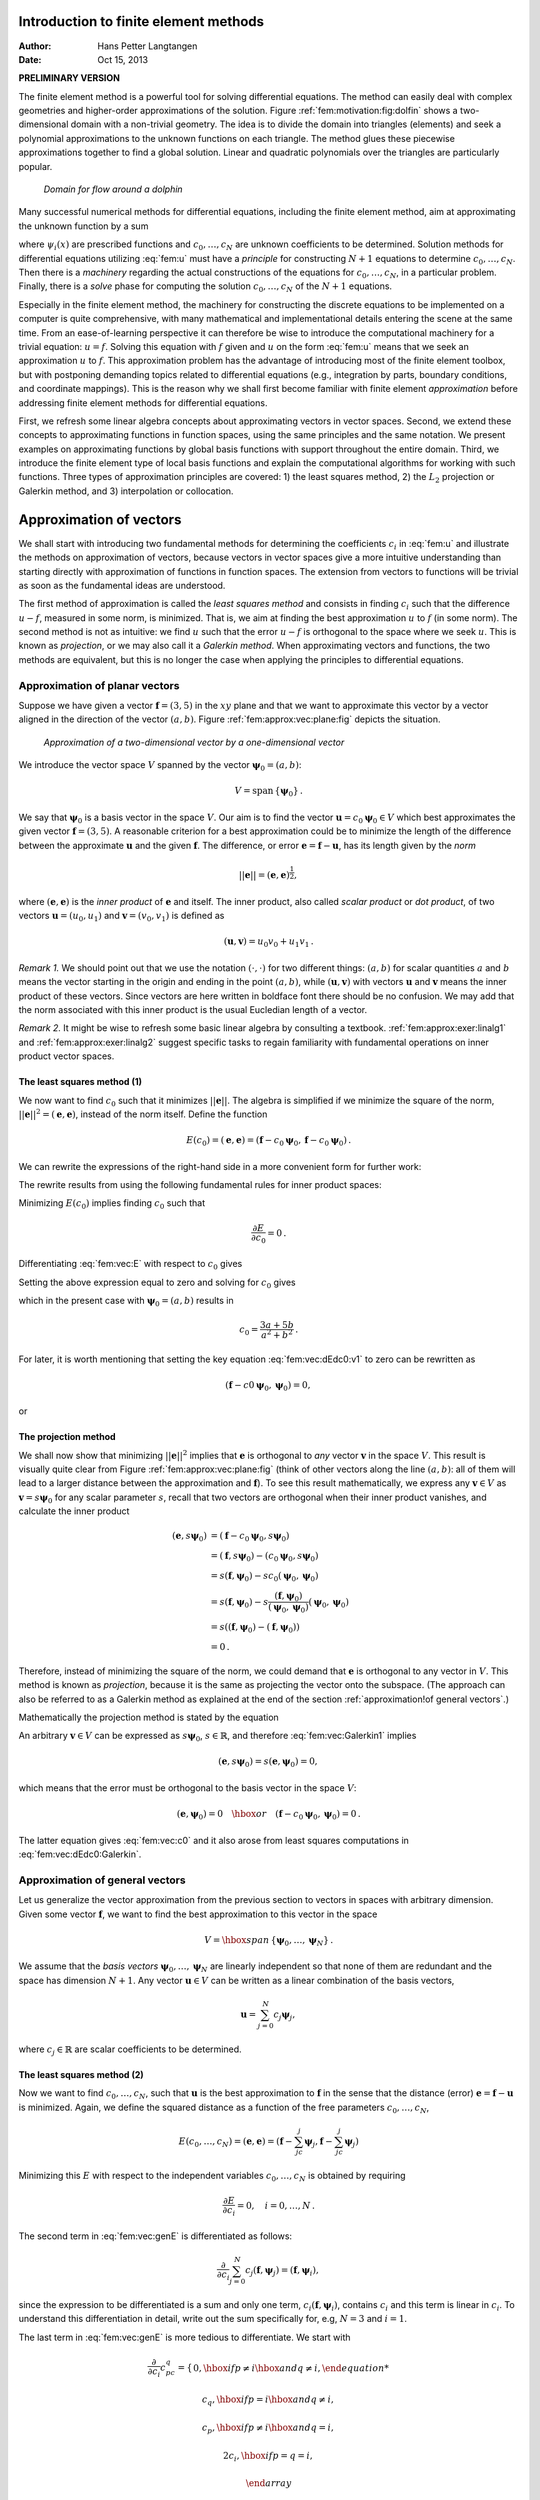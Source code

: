.. Automatically generated reST file from Doconce source
   (https://github.com/hplgit/doconce/)

Introduction to finite element methods
======================================

:Author: Hans Petter Langtangen
:Date: Oct 15, 2013

**PRELIMINARY VERSION**










The finite element method is a powerful tool for solving differential
equations. The method can easily deal with complex geometries and
higher-order approximations of the solution.
Figure :ref:`fem:motivation:fig:dolfin` shows
a two-dimensional domain with a non-trivial geometry. The idea is to
divide the domain into triangles (elements) and seek a polynomial approximations
to the unknown functions on each triangle. The method glues these
piecewise approximations together to find a global solution.
Linear and quadratic polynomials over the triangles are particularly
popular.


.. _fem:motivation:fig:dolfin:

.. figure:: fig-fem/dolfin_mesh.png
   :width: 400

   *Domain for flow around a dolphin*




.. ========= Principles and machinery for approximating functions =========



Many successful numerical methods for differential equations,
including the finite element method,
aim at approximating the unknown function by a sum


.. _Eq:fem:u:

.. math::
   :label: fem:u
        
         u(x) = \sum_{i=0}^N c_i{\psi}_i(x),
        
        

where :math:`{\psi}_i(x)` are prescribed functions and :math:`c_0,\ldots,c_N`
are unknown coefficients to be determined.
Solution methods for differential equations
utilizing :eq:`fem:u` must
have a *principle* for constructing :math:`N+1` equations to
determine :math:`c_0,\ldots,c_N`. Then there is a *machinery* regarding
the actual constructions of the equations for :math:`c_0,\ldots,c_N`, in a
particular problem. Finally, there is a *solve* phase for computing
the solution :math:`c_0,\ldots,c_N` of the :math:`N+1` equations.

Especially in the finite element method, the machinery for constructing
the discrete equations to be implemented on a computer is quite
comprehensive, with many mathematical and implementational
details entering the scene at the
same time. From an ease-of-learning perspective it can therefore be
wise to introduce the computational machinery for a trivial equation:
:math:`u=f`. Solving this equation with :math:`f` given and :math:`u` on the form
:eq:`fem:u` means that we seek an approximation
:math:`u` to :math:`f`.
This approximation problem has the advantage of introducing most of the
finite element toolbox, but with postponing demanding topics related to
differential equations (e.g., integration by parts, boundary conditions,
and coordinate mappings).
This is the reason why we shall first become familiar
with finite element *approximation* before addressing
finite element methods for differential equations.

First, we refresh some linear algebra concepts about approximating
vectors in vector spaces. Second, we extend these concepts to
approximating functions in function spaces, using the same
principles and the same notation.
We present examples on approximating functions by  global basis functions with
support throughout the entire domain.
Third, we introduce the finite element type of local basis functions
and explain the computational algorithms for working with such functions.
Three types of approximation principles are covered: 1) the least squares
method, 2) the :math:`L_2` projection or Galerkin method,
and 3) interpolation or collocation.

.. _fem:approx:vec:

Approximation of vectors
========================

We shall start with introducing two fundamental methods for
determining the coefficients :math:`c_i` in :eq:`fem:u` and illustrate
the methods on approximation of vectors, because vectors in vector
spaces give a more intuitive understanding than starting directly
with approximation of functions in function spaces.
The extension from vectors to functions will be trivial as soon as
the fundamental ideas are understood.


The first method of approximation is called the *least squares method*
and consists in finding :math:`c_i` such that the difference :math:`u-f`, measured
in some norm, is minimized. That is, we aim at finding the best
approximation :math:`u` to :math:`f` (in some norm). The second method is not
as intuitive: we find :math:`u` such that the error :math:`u-f` is orthogonal to
the space where we seek :math:`u`. This is known as *projection*, or
we may also call it a *Galerkin method*.
When approximating vectors and functions, the two methods are
equivalent, but this is no longer the case when applying the
principles to differential equations.


.. _fem:approx:vec:plane:

Approximation of planar vectors
-------------------------------

.. index::
   single: approximation; of vectors in the plane



Suppose we have given a vector :math:`\boldsymbol{f} = (3,5)` in the :math:`xy` plane
and that we want to approximate this vector by a vector aligned
in the direction of the vector :math:`(a,b)`. Figure :ref:`fem:approx:vec:plane:fig`
depicts the situation.


.. _fem:approx:vec:plane:fig:

.. figure:: fig-fem/vecapprox_plane.png
   :width: 400

   *Approximation of a two-dimensional vector by a one-dimensional vector*


We introduce the vector space :math:`V`
spanned by the vector :math:`\boldsymbol{\psi}_0=(a,b)`:


.. math::
        
        V = \mbox{span}\,\{ \boldsymbol{\psi}_0\}{\thinspace .}  

We say that :math:`\boldsymbol{\psi}_0` is a basis vector in the space :math:`V`.
Our aim is to find the vector :math:`\boldsymbol{u} = c_0\boldsymbol{\psi}_0\in V` which best approximates
the given vector :math:`\boldsymbol{f} = (3,5)`. A reasonable criterion for a best
approximation could be to minimize the length of the difference between
the approximate :math:`\boldsymbol{u}` and the given :math:`\boldsymbol{f}`. The difference, or error
:math:`\boldsymbol{e} = \boldsymbol{f} -\boldsymbol{u}`, has its length given by the *norm*


.. math::
         ||\boldsymbol{e}|| = (\boldsymbol{e},\boldsymbol{e})^{\frac{1}{2}},

where :math:`(\boldsymbol{e},\boldsymbol{e})` is the *inner product* of :math:`\boldsymbol{e}` and itself. The inner
product, also called *scalar product* or *dot product*, of two vectors
:math:`\boldsymbol{u}=(u_0,u_1)` and :math:`\boldsymbol{v} =(v_0,v_1)` is defined as


.. math::
        
        (\boldsymbol{u}, \boldsymbol{v}) = u_0v_0 + u_1v_1{\thinspace .}  


*Remark 1.* We should point out that we use the notation
:math:`(\cdot,\cdot)` for two different things: :math:`(a,b)` for scalar
quantities :math:`a` and :math:`b` means the vector starting in the origin and
ending in the point :math:`(a,b)`, while :math:`(\boldsymbol{u},\boldsymbol{v})` with vectors :math:`\boldsymbol{u}` and
:math:`\boldsymbol{v}` means the inner product of these vectors.  Since vectors are here
written in boldface font there should be no confusion.  We may add
that the norm associated with this inner product is the usual
Eucledian length of a vector.

*Remark 2.* It might be wise to refresh some basic linear algebra by consulting a
textbook.  :ref:`fem:approx:exer:linalg1` and
:ref:`fem:approx:exer:linalg2` suggest specific tasks to regain
familiarity with fundamental operations on inner product vector
spaces.


.. index::
   single: least squreas method; vectors


The least squares method  (1)
~~~~~~~~~~~~~~~~~~~~~~~~~~~~~

We now want to find :math:`c_0` such that it minimizes :math:`||\boldsymbol{e}||`. The algebra
is simplified if we minimize the square of the norm, :math:`||\boldsymbol{e}||^2 = (\boldsymbol{e}, \boldsymbol{e})`,
instead of the norm itself.
Define the function


.. math::
        
        E(c_0) = (\boldsymbol{e},\boldsymbol{e}) = (\boldsymbol{f} - c_0\boldsymbol{\psi}_0, \boldsymbol{f} - c_0\boldsymbol{\psi}_0)
        {\thinspace .}
        

We can rewrite the expressions of the right-hand side in a more
convenient form for further work:


.. _Eq:fem:vec:E:

.. math::
   :label: fem:vec:E
        
        E(c_0) = (\boldsymbol{f},\boldsymbol{f}) - 2c_0(\boldsymbol{f},\boldsymbol{\psi}_0) + c_0^2(\boldsymbol{\psi}_0,\boldsymbol{\psi}_0){\thinspace .}
        
        

The rewrite results from using the following fundamental rules for inner
product spaces:


.. _Eq:fem:vec:rule:scalarmult:

.. math::
   :label: fem:vec:rule:scalarmult
        
        (\alpha\boldsymbol{u},\boldsymbol{v})=\alpha(\boldsymbol{u},\boldsymbol{v}),\quad \alpha\in\mathbb{R},
        
        



.. _Eq:fem:vec:rule:sum:

.. math::
   :label: fem:vec:rule:sum
        
        (\boldsymbol{u} +\boldsymbol{v},\boldsymbol{w}) = (\boldsymbol{u},\boldsymbol{w}) + (\boldsymbol{v}, \boldsymbol{w}),
        
        



.. _Eq:fem:vec:rule:symmetry:

.. math::
   :label: fem:vec:rule:symmetry
        
        (\boldsymbol{u}, \boldsymbol{v}) = (\boldsymbol{v}, \boldsymbol{u}){\thinspace .}  
        


Minimizing :math:`E(c_0)` implies finding :math:`c_0` such that


.. math::
         \frac{\partial E}{\partial c_0} = 0{\thinspace .}  

Differentiating :eq:`fem:vec:E` with respect to :math:`c_0` gives


.. _Eq:fem:vec:dEdc0:v1:

.. math::
   :label: fem:vec:dEdc0:v1
        
        \frac{\partial E}{\partial c_0} = -2(\boldsymbol{f},\boldsymbol{\psi}_0) + 2c_0 (\boldsymbol{\psi}_0,\boldsymbol{\psi}_0)
        {\thinspace .}
        
        

Setting the above expression equal to zero and solving for :math:`c_0` gives


.. _Eq:fem:vec:c0:

.. math::
   :label: fem:vec:c0
        
        c_0 = \frac{(\boldsymbol{f},\boldsymbol{\psi}_0)}{(\boldsymbol{\psi}_0,\boldsymbol{\psi}_0)},
        
        

which in the present case with :math:`\boldsymbol{\psi}_0=(a,b)` results in


.. math::
        
        c_0 = \frac{3a + 5b}{a^2 + b^2}{\thinspace .}  


For later, it is worth mentioning that setting
the key equation :eq:`fem:vec:dEdc0:v1` to zero can be rewritten
as


.. math::
        
        (\boldsymbol{f}-c0\boldsymbol{\psi}_0,\boldsymbol{\psi}_0) = 0,
        

or


.. _Eq:fem:vec:dEdc0:Galerkin:

.. math::
   :label: fem:vec:dEdc0:Galerkin
        
        (\boldsymbol{e}, \boldsymbol{\psi}_0) = 0
        {\thinspace .}
        
        






.. index::
   single: Galerkin method; vectors

.. index::
   single: projection; vectors


The projection method
~~~~~~~~~~~~~~~~~~~~~

We shall now show that minimizing :math:`||\boldsymbol{e}||^2` implies that :math:`\boldsymbol{e}` is
orthogonal to *any* vector :math:`\boldsymbol{v}` in the space :math:`V`. This result is
visually quite clear from Figure :ref:`fem:approx:vec:plane:fig` (think of
other vectors along the line :math:`(a,b)`: all of them will lead to
a larger distance between the approximation and :math:`\boldsymbol{f}`).
To see this result mathematically, we
express any :math:`\boldsymbol{v}\in V` as :math:`\boldsymbol{v}=s\boldsymbol{\psi}_0` for any scalar parameter :math:`s`,
recall that two vectors are orthogonal when their inner product vanishes,
and calculate the inner product

.. math::
        
        (\boldsymbol{e}, s\boldsymbol{\psi}_0) &= (\boldsymbol{f} - c_0\boldsymbol{\psi}_0, s\boldsymbol{\psi}_0)\\ 
        &= (\boldsymbol{f},s\boldsymbol{\psi}_0) - (c_0\boldsymbol{\psi}_0, s\boldsymbol{\psi}_0)\\ 
        &= s(\boldsymbol{f},\boldsymbol{\psi}_0) - sc_0(\boldsymbol{\psi}_0, \boldsymbol{\psi}_0)\\ 
        &= s(\boldsymbol{f},\boldsymbol{\psi}_0) - s\frac{(\boldsymbol{f},\boldsymbol{\psi}_0)}{(\boldsymbol{\psi}_0,\boldsymbol{\psi}_0)}(\boldsymbol{\psi}_0,\boldsymbol{\psi}_0)\\ 
        &= s\left( (\boldsymbol{f},\boldsymbol{\psi}_0) - (\boldsymbol{f},\boldsymbol{\psi}_0)\right)\\ 
        &=0{\thinspace .}
        

Therefore, instead of minimizing the square of the norm, we could
demand that :math:`\boldsymbol{e}` is orthogonal to any vector in :math:`V`.
This method is known as *projection*, because it is the same as
projecting the vector onto the subspace.
(The approach can also be referred to as a Galerkin method as
explained at the end of the section :ref:`approximation!of general vectors`.)

Mathematically the projection method is stated
by the equation


.. _Eq:fem:vec:Galerkin1:

.. math::
   :label: fem:vec:Galerkin1
        
        (\boldsymbol{e}, \boldsymbol{v}) = 0,\quad\forall\boldsymbol{v}\in V{\thinspace .}
        
        

An arbitrary :math:`\boldsymbol{v}\in V` can be expressed as
:math:`s\boldsymbol{\psi}_0`, :math:`s\in\mathbb{R}`, and therefore
:eq:`fem:vec:Galerkin1` implies


.. math::
         (\boldsymbol{e},s\boldsymbol{\psi}_0) = s(\boldsymbol{e}, \boldsymbol{\psi}_0) = 0,

which means that the error must be orthogonal to the basis vector in
the space :math:`V`:


.. math::
        
        (\boldsymbol{e}, \boldsymbol{\psi}_0)=0\quad\hbox{or}\quad
        (\boldsymbol{f} - c_0\boldsymbol{\psi}_0, \boldsymbol{\psi}_0)=0
        {\thinspace .}
        

The latter equation gives :eq:`fem:vec:c0` and it
also arose from least squares computations in
:eq:`fem:vec:dEdc0:Galerkin`.




.. _fem:approx:vec:Np1dim:

Approximation of general vectors
--------------------------------

.. index::
   single: approximation; of general vectors



Let us generalize the vector approximation from the previous section
to vectors in spaces with arbitrary dimension. Given some vector :math:`\boldsymbol{f}`,
we want to find the best approximation to this vector in
the space


.. math::
        
        V = \hbox{span}\,\{\boldsymbol{\psi}_0,\ldots,\boldsymbol{\psi}_N\}
        {\thinspace .}
        

We assume that the *basis vectors* :math:`\boldsymbol{\psi}_0,\ldots,\boldsymbol{\psi}_N` are
linearly independent so that none of them are redundant and
the space has dimension :math:`N+1`.
Any vector :math:`\boldsymbol{u}\in V` can be written as a linear combination
of the basis vectors,


.. math::
         \boldsymbol{u} = \sum_{j=0}^N c_j\boldsymbol{\psi}_j,

where :math:`c_j\in\mathbb{R}` are scalar coefficients to be determined.

The least squares method  (2)
~~~~~~~~~~~~~~~~~~~~~~~~~~~~~

Now we want to find :math:`c_0,\ldots,c_N`, such that :math:`\boldsymbol{u}` is the best
approximation to :math:`\boldsymbol{f}` in the sense that the distance (error)
:math:`\boldsymbol{e} = \boldsymbol{f} - \boldsymbol{u}` is minimized. Again, we define
the squared distance as a function of the free parameters
:math:`c_0,\ldots,c_N`,


.. math::
        
        E(c_0,\ldots,c_N) = (\boldsymbol{e},\boldsymbol{e}) = (\boldsymbol{f} -\sum_jc_j\boldsymbol{\psi}_j,\boldsymbol{f} -\sum_jc_j\boldsymbol{\psi}_j)
        \nonumber
        



.. _Eq:fem:vec:genE:

.. math::
   :label: fem:vec:genE
          
        = (\boldsymbol{f},\boldsymbol{f}) - 2\sum_{j=0}^N c_j(\boldsymbol{f},\boldsymbol{\psi}_j) +
        \sum_{p=0}^N\sum_{q=0}^N c_pc_q(\boldsymbol{\psi}_p,\boldsymbol{\psi}_q){\thinspace .}
        
        

Minimizing this :math:`E` with respect to the independent variables
:math:`c_0,\ldots,c_N` is obtained by requiring


.. math::
        
        \frac{\partial E}{\partial c_i} = 0,\quad i=0,\ldots,N
        {\thinspace .}
        

The second term in :eq:`fem:vec:genE` is differentiated as follows:


.. math::
        
        \frac{\partial}{\partial c_i}
        \sum_{j=0}^N c_j(\boldsymbol{f},\boldsymbol{\psi}_j) = (\boldsymbol{f},\boldsymbol{\psi}_i),
        

since the expression to be differentiated is a sum and only one term,
:math:`c_i(\boldsymbol{f},\boldsymbol{\psi}_i)`,
contains :math:`c_i` and this term is linear in :math:`c_i`.
To understand this differentiation in detail, write out the sum specifically for,
e.g, :math:`N=3` and :math:`i=1`.

The last term in :eq:`fem:vec:genE`
is more tedious to differentiate. We start with


.. math::
        
        \frac{\partial}{\partial c_i}
        c_pc_q =
        \left\lbrace\begin{array}{ll}
        0,  \hbox{ if } p\neq i\hbox{ and } q\neq i,
        



.. math::
          
        c_q,  \hbox{ if } p=i\hbox{ and } q\neq i,
        



.. math::
          
        c_p,  \hbox{ if } p\neq i\hbox{ and } q=i,
        



.. math::
          
        2c_i,  \hbox{ if } p=q= i,
        



.. math::
          
        \end{array}\right.
        

Then


.. math::
         \frac{\partial}{\partial c_i}
        \sum_{p=0}^N\sum_{q=0}^N c_pc_q(\boldsymbol{\psi}_p,\boldsymbol{\psi}_q)
        = \sum_{p=0, p\neq i}^N c_p(\boldsymbol{\psi}_p,\boldsymbol{\psi}_i)
        + \sum_{q=0, q\neq i}^N c_q(\boldsymbol{\psi}_q,\boldsymbol{\psi}_i)
        +2c_i(\boldsymbol{\psi}_i,\boldsymbol{\psi}_i){\thinspace .}  

The last term can be included in the other two sums, resulting in


.. math::
        
        \frac{\partial}{\partial c_i}
        \sum_{p=0}^N\sum_{q=0}^N c_pc_q(\boldsymbol{\psi}_p,\boldsymbol{\psi}_q)
        = 2\sum_{j=0}^N c_i(\boldsymbol{\psi}_j,\boldsymbol{\psi}_i){\thinspace .}  

It then follows that setting


.. math::
        
        \frac{\partial E}{\partial c_i} = 0,\quad i=0,\ldots,N,

leads to a linear system
for :math:`c_0,\ldots,c_N`:


.. _Eq:fem:approx:vec:Np1dim:eqsys:

.. math::
   :label: fem:approx:vec:Np1dim:eqsys
        
        \sum_{j=0}^N A_{i,j} c_j = b_i, \quad i=0,\ldots,N,
        
        

where


.. math::
        
        A_{i,j} = (\boldsymbol{\psi}_i,\boldsymbol{\psi}_j),
        



.. math::
          
        b_i = (\boldsymbol{\psi}_i, \boldsymbol{f}){\thinspace .}  

We have changed the order of the two vectors in the inner
product according to :eq:`fem:vec:rule:symmetry`:


.. math::
         A_{i,j} = (\boldsymbol{\psi}_j,\boldsymbol{\psi}_i) = (\boldsymbol{\psi}_i,\boldsymbol{\psi}_j),

simply because the sequence :math:`i`-$j$ looks more aesthetic.

The Galerkin or projection method
~~~~~~~~~~~~~~~~~~~~~~~~~~~~~~~~~

In analogy with the "one-dimensional" example in
the section :ref:`fem:approx:vec:plane`, it holds also here in the general
case that minimizing the distance
(error) :math:`\boldsymbol{e}` is equivalent to demanding that :math:`\boldsymbol{e}` is orthogonal to
all :math:`\boldsymbol{v}\in V`:

.. index::
   single: Galerkin method; vectors

.. index::
   single: projection; vectors



.. _Eq:fem:approx:vec:Np1dim:Galerkin:

.. math::
   :label: fem:approx:vec:Np1dim:Galerkin
        
        (\boldsymbol{e},\boldsymbol{v})=0,\quad \forall\boldsymbol{v}\in V{\thinspace .}
        
        

Since any :math:`\boldsymbol{v}\in V` can be written as :math:`\boldsymbol{v} =\sum_{i=0}^N c_i\boldsymbol{\psi}_i`,
the statement :eq:`fem:approx:vec:Np1dim:Galerkin` is equivalent to
saying that


.. math::
         (\boldsymbol{e}, \sum_{i=0}^N c_i\boldsymbol{\psi}_i) = 0,

for any choice of coefficients :math:`c_0,\ldots,c_N`.
The latter equation can be rewritten as


.. math::
         \sum_{i=0}^N c_i (\boldsymbol{e},\boldsymbol{\psi}_i) =0{\thinspace .}  

If this is to hold for arbitrary values of :math:`c_0,\ldots,c_N`
we must require that each term in the sum vanishes,


.. _Eq:fem:approx:vec:Np1dim:Galerkin0:

.. math::
   :label: fem:approx:vec:Np1dim:Galerkin0
        
        (\boldsymbol{e},\boldsymbol{\psi}_i)=0,\quad i=0,\ldots,N{\thinspace .}
        
        

These :math:`N+1` equations result in the same linear system as
:eq:`fem:approx:vec:Np1dim:eqsys`:


.. math::
         (\boldsymbol{f} - \sum_{j=0}^N c_j\boldsymbol{\psi}_j, \boldsymbol{\psi}_i) = (\boldsymbol{f}, \boldsymbol{\psi}_i) - \sum_{j\inI}
        (\boldsymbol{\psi}_i,\boldsymbol{\psi}_j)c_j = 0,

and hence


.. math::
         \sum_{j=0}^N (\boldsymbol{\psi}_i,\boldsymbol{\psi}_j)c_j = (\boldsymbol{f}, \boldsymbol{\psi}_i),\quad i=0,\ldots, N
        {\thinspace .}
        

So, instead of differentiating the
:math:`E(c_0,\ldots,c_N)` function, we could simply use
:eq:`fem:approx:vec:Np1dim:Galerkin` as the principle for
determining :math:`c_0,\ldots,c_N`, resulting in the :math:`N+1`
equations :eq:`fem:approx:vec:Np1dim:Galerkin0`.

The names *least squares method* or *least squares approximation*
are natural since the calculations consists of
minimizing :math:`||\boldsymbol{e}||^2`, and :math:`||\boldsymbol{e}||^2` is a sum of squares
of differences between the components in :math:`\boldsymbol{f}` and :math:`\boldsymbol{u}`.
We find :math:`\boldsymbol{u}` such that this sum of squares is minimized.

The principle :eq:`fem:approx:vec:Np1dim:Galerkin`,
or the equivalent form :eq:`fem:approx:vec:Np1dim:Galerkin0`,
is known as *projection*. Almost the same mathematical idea
was used by the Russian mathematician `Boris Galerkin <http://en.wikipedia.org/wiki/Boris_Galerkin>`_ to solve
differential equations, resulting in what is widely known as
*Galerkin's method*.


.. _fem:approx:global:

Approximation of functions
==========================

.. index::
   single: approximation; of functions


Let :math:`V` be a function space spanned by a set of *basis functions*
:math:`{\psi}_0,\ldots,{\psi}_N`,


.. math::
         V = \hbox{span}\,\{{\psi}_0,\ldots,{\psi}_N\},

such that any function :math:`u\in V` can be written as a linear
combination of the basis functions:


.. _Eq:fem:approx:ufem:

.. math::
   :label: fem:approx:ufem
        
        u = \sum_{j\inI} c_j{\psi}_j{\thinspace .}
        
        

The index set :math:`I` is defined as :math:`I =\{0,\ldots,N\}` and is used
both for compact notation and for flexibility in the numbering of
elements in sequences.

For now, in this introduction, we shall look at functions of a
single variable :math:`x`:
:math:`u=u(x)`, :math:`{\psi}_i={\psi}_i(x)`, :math:`i\inI`. Later, we will almost
trivially extend the mathematical details
to functions of two- or three-dimensional physical spaces.
The approximation :eq:`fem:approx:ufem` is typically used
to discretize a problem in space. Other methods, most notably
finite differences, are common for time discretization, although the
form :eq:`fem:approx:ufem` can be used in time as well.

.. _fem:approx:LS:

The least squares method  (3)
-----------------------------

Given a function :math:`f(x)`, how can we determine its best approximation
:math:`u(x)\in V`? A natural starting point is to apply the same reasoning
as we did for vectors in the section :ref:`fem:approx:vec:Np1dim`. That is,
we minimize the distance between :math:`u` and :math:`f`. However, this requires
a norm for measuring distances, and a norm is most conveniently
defined through an
inner product. Viewing a function as a vector of infinitely
many point values, one for each value of :math:`x`, the inner product could
intuitively be defined as the usual summation of
pairwise components, with summation replaced by integration:


.. math::
        
        (f,g) = \int f(x)g(x)\, {\, \mathrm{d}x}
        {\thinspace .}
        

To fix the integration domain, we let :math:`f(x)` and :math:`{\psi}_i(x)`
be defined for a domain :math:`\Omega\subset\mathbb{R}`.
The inner product of two functions :math:`f(x)` and :math:`g(x)` is then


.. _Eq:fem:approx:LS:innerprod:

.. math::
   :label: fem:approx:LS:innerprod
        
        (f,g) = \int_\Omega f(x)g(x)\, {\, \mathrm{d}x}
        
        {\thinspace .}
        


The distance between :math:`f` and any function :math:`u\in V` is simply
:math:`f-u`, and the squared norm of this distance is


.. _Eq:fem:approx:LS:E:

.. math::
   :label: fem:approx:LS:E
        
        E = (f(x)-\sum_{j\inI} c_j{\psi}_j(x), f(x)-\sum_{j\inI} c_j{\psi}_j(x)){\thinspace .}
        
        

Note the analogy with :eq:`fem:vec:genE`: the given function
:math:`f` plays the role of the given vector :math:`\boldsymbol{f}`, and the basis function
:math:`{\psi}_i` plays the role of the basis vector :math:`\boldsymbol{\psi}_i`.
We can rewrite :eq:`fem:approx:LS:E`,
through similar steps as used for the result
:eq:`fem:vec:genE`, leading to


.. math::
        
        E(c_i, \ldots, c_N) = (f,f) -2\sum_{j\inI} c_j(f,{\psi}_i)
        + \sum_{p\inI}\sum_{q\inI} c_pc_q({\psi}_p,{\psi}_q){\thinspace .}  

Minimizing this function of :math:`N+1` scalar variables
:math:`\left\{ {c}_i \right\}_{i\inI}`, requires differentiation
with respect to :math:`c_i`, for all :math:`i\inI`. The resulting
equations are very similar to those we had in the vector case,
and we hence end up with a
linear system of the form :eq:`fem:approx:vec:Np1dim:eqsys`, with
basically the same expressions:


.. _Eq:fem:approx:Aij:

.. math::
   :label: fem:approx:Aij
        
        A_{i,j} = ({\psi}_i,{\psi}_j),
        
        



.. _Eq:fem:approx:bi:

.. math::
   :label: fem:approx:bi
          
        b_i = (f,{\psi}_i){\thinspace .}
        
        


The projection (or Galerkin) method
-----------------------------------


.. index::
   single: Galerkin method; functions

.. index::
   single: projection; functions


As in the section :ref:`fem:approx:vec:Np1dim`, the minimization of :math:`(e,e)`
is equivalent to


.. _Eq:fem:approx:Galerkin:

.. math::
   :label: fem:approx:Galerkin
        
        (e,v)=0,\quad\forall v\in V{\thinspace .}
        
        

This is known as a projection of a function :math:`f` onto the subspace :math:`V`.
We may also call it a Galerkin method for approximating functions.
Using the same reasoning as
in
:eq:`fem:approx:vec:Np1dim:Galerkin`-:eq:`fem:approx:vec:Np1dim:Galerkin0`,
it follows that :eq:`fem:approx:Galerkin` is equivalent to


.. _Eq:fem:approx:Galerkin0:

.. math::
   :label: fem:approx:Galerkin0
        
        (e,{\psi}_i)=0,\quad i\inI{\thinspace .}
        
        

Inserting :math:`e=f-u` in this equation and ordering terms, as in the
multi-dimensional vector case, we end up with a linear
system with a coefficient matrix :eq:`fem:approx:Aij` and
right-hand side vector :eq:`fem:approx:bi`.

Whether we work with vectors in the plane, general vectors, or
functions in function spaces, the least squares principle and
the projection or Galerkin method are equivalent.

.. _fem:approx:global:linear:

Example: linear approximation
-----------------------------

Let us apply the theory in the previous section to a simple problem:
given a parabola :math:`f(x)=10(x-1)^2-1` for :math:`x\in\Omega=[1,2]`, find
the best approximation :math:`u(x)` in the space of all linear functions:


.. math::
         V = \hbox{span}\,\{1, x\}{\thinspace .}  

With our notation, :math:`{\psi}_0(x)=1`, :math:`{\psi}_1(x)=x`, and :math:`N=1`.
We seek


.. math::
         u=c_0{\psi}_0(x) + c_1{\psi}_1(x) = c_0 + c_1x,

where
:math:`c_0` and :math:`c_1` are found by solving a :math:`2\times 2` the linear system.
The coefficient matrix has elements


.. math::
        
        A_{0,0} = ({\psi}_0,{\psi}_0) = \int_1^21\cdot 1\, {\, \mathrm{d}x} = 1,
        



.. math::
          
        A_{0,1} = ({\psi}_0,{\psi}_1) = \int_1^2 1\cdot x\, {\, \mathrm{d}x} = 3/2,
        



.. math::
          
        A_{1,0} = A_{0,1} = 3/2,
        



.. math::
          
        A_{1,1} = ({\psi}_1,{\psi}_1) = \int_1^2 x\cdot x\,{\, \mathrm{d}x} = 7/3{\thinspace .}  

The corresponding right-hand side is


.. math::
        
        b_1 = (f,{\psi}_0) = \int_1^2 (10(x-1)^2 - 1)\cdot 1 \, {\, \mathrm{d}x} = 7/3,
        



.. math::
          
        b_2 = (f,{\psi}_1) = \int_1^2 (10(x-1)^2 - 1)\cdot x\, {\, \mathrm{d}x} = 13/3{\thinspace .}  

Solving the linear system results in


.. math::
        
        c_0 = -38/3,\quad c_1 = 10,
        

and consequently


.. math::
        
        u(x) = 10x - \frac{38}{3}{\thinspace .}  

Figure :ref:`fem:approx:global:fig:parabola:linear` displays the
parabola and its best approximation in the space of all linear functions.


.. _fem:approx:global:fig:parabola:linear:

.. figure:: fig-fem/parabola_ls_linear.png
   :width: 400

   *Best approximation of a parabola by a straight line*


.. _fem:approx:global:LS:code:

Implementation of the least squares method
------------------------------------------

The linear system can be computed either symbolically or
numerically (a numerical integration rule is needed in the latter case).
Here is a function for symbolic computation of the linear system,
where :math:`f(x)` is given as a ``sympy`` expression ``f`` involving
the symbol ``x``, ``psi`` is a list of expressions for :math:`\left\{ {{\psi}}_i \right\}_{i\inI}`,
and ``Omega`` is a 2-tuple/list holding the limits of the domain :math:`\Omega`:


.. code-block:: python

        import sympy as sm
        
        def least_squares(f, psi, Omega):
            N = len(psi) - 1
            A = sm.zeros((N+1, N+1))
            b = sm.zeros((N+1, 1))
            x = sm.Symbol('x')
            for i in range(N+1):
                for j in range(i, N+1):
                    A[i,j] = sm.integrate(psi[i]*psi[j],
                                          (x, Omega[0], Omega[1]))
                    A[j,i] = A[i,j]
                b[i,0] = sm.integrate(psi[i]*f, (x, Omega[0], Omega[1]))
            c = A.LUsolve(b)
            u = 0
            for i in range(len(psi)):
                u += c[i,0]*psi[i]
            return u

Observe that we exploit the symmetry of the coefficient matrix:
only the upper triangular part is computed. Symbolic integration in
``sympy`` is often time consuming, and (roughly) halving the
work has noticeable effect on the waiting time for the function to
finish execution.

Comparing the given :math:`f(x)` and the approximate :math:`u(x)` visually is
done by the following function, which with the aid of
``sympy``'s ``lambdify`` tool converts a ``sympy``
expression to a Python function for numerical
computations:


.. code-block:: python

        def comparison_plot(f, u, Omega, filename='tmp.pdf'):
            x = sm.Symbol('x')
            f = sm.lambdify([x], f, modules="numpy")
            u = sm.lambdify([x], u, modules="numpy")
            resolution = 401  # no of points in plot
            xcoor  = linspace(Omega[0], Omega[1], resolution)
            exact  = f(xcoor)
            approx = u(xcoor)
            plot(xcoor, approx)
            hold('on')
            plot(xcoor, exact)
            legend(['approximation', 'exact'])
            savefig(filename)

The ``modules='numpy'`` argument to ``lambdify`` is important
if there are mathematical functions, such as ``sin`` or ``exp``
in the symbolic expressions in ``f`` or ``u``, and these
mathematical functions are to be used with vector arguments, like
``xcoor`` above.

Both the ``least_squares`` and
``comparison_plot``
are found and coded in the file
`approx1D.py <http://tinyurl.com/jvzzcfn/fem/approx1D.py>`_.
The forthcoming examples on their use appear in
``ex_approx1D.py``.


.. _fem:approx:global:exact:

Perfect approximation
---------------------

Let us use the code above to recompute the problem from
the section :ref:`fem:approx:global:linear` where we want to approximate
a parabola. What happens if we add an element :math:`x^2` to the basis and test what
the best approximation is if :math:`V` is the space of all parabolic functions?
The answer is quickly found by running


.. code-block:: python

        >>> from approx1D import *
        >>> x = sm.Symbol('x')
        >>> f = 10*(x-1)**2-1
        >>> u = least_squares(f=f, psi=[1, x, x**2], Omega=[1, 2])
        >>> print u
        10*x**2 - 20*x + 9
        >>> print sm.expand(f)
        10*x**2 - 20*x + 9


Now, what if we use :math:`{\psi}_i(x)=x^i` for :math:`i=0,1,\ldots,N=40`?
The output from ``least_squares`` gives :math:`c_i=0` for :math:`i>2`, which
means that the method finds the perfect approximation.

In fact, we have a general result that
if :math:`f\in V`, the least squares and projection/Galerkin methods compute
the exact solution :math:`u=f`.
The proof is straightforward: if :math:`f\in V`, :math:`f` can be expanded in
terms of the basis functions, :math:`f=\sum_{j\inI} d_j{\psi}_j`, for
some coefficients :math:`\left\{ {d}_i \right\}_{i\inI}`,
and the right-hand side then has entries


.. math::
         b_i = (f,{\psi}_i) = \sum_{j\inI} d_j({\psi}_j, {\psi}_i) = \sum_{j\inI} d_jA_{i,j}
        {\thinspace .}  

The linear system :math:`\sum_jA_{i,j}c_j = b_i`, :math:`i\inI`, is then


.. math::
         \sum_{j\inI} c_jA_{i,j} = \sum_{j\inI}d_jA_{i,j},
        \quad i\inI,

which implies that :math:`c_i=d_i` for :math:`i\inI`.

.. _fem:approx:global:illconditioning:

Ill-conditioning
----------------

The computational example in the section :ref:`fem:approx:global:exact`
applies the ``least_squares`` function which invokes symbolic
methods to calculate and solve the linear system. The correct
solution :math:`c_0=9, c_1=-20, c_2=10, c_i=0` for :math:`i\geq 3` is perfectly
recovered.

Suppose we
convert the matrix and right-hand side to floating-point arrays
and then solve the system using finite-precision arithmetics, which
is what one will (almost) always do in real life. This time we
get astonishing results! Up to about :math:`N=7` we get a solution that
is reasonably close to the exact one. Increasing :math:`N` shows that
seriously wrong coefficients are computed.
Below is a table showing the solution of the linear system arising from
approximating a parabola
by functions on the form :math:`u(x)=c_0 + c_1x + c_2x^2 + \cdots + c_{10}x^{10}`.
Analytically, we know that :math:`c_j=0` for :math:`j>2`, but numerically we may get
:math:`c_j\neq 0` for :math:`j>2`.

===========  ===========  ===========  ===========  
   exact      ``sympy``   ``numpy32``  ``numpy64``  
===========  ===========  ===========  ===========  
          9         9.62         5.57         8.98  
        -20       -23.39        -7.65       -19.93  
         10        17.74        -4.50         9.96  
          0        -9.19         4.13        -0.26  
          0         5.25         2.99         0.72  
          0         0.18        -1.21        -0.93  
          0        -2.48        -0.41         0.73  
          0         1.81       -0.013        -0.36  
          0        -0.66         0.08         0.11  
          0         0.12         0.04        -0.02  
          0       -0.001        -0.02        0.002  
===========  ===========  ===========  ===========  

The exact value of :math:`c_j`, :math:`j=0,1,\ldots,10`, appears in the first
column while the other columns correspond to results obtained
by three different methods:

  * Column 2: The matrix and vector are converted to
    the data structure  ``sympy.mpmath.fp.matrix`` and the
    ``sympy.mpmath.fp.lu_solve`` function is used to solve the system.

  * Column 3: The matrix and vector are converted to
    ``numpy`` arrays with data type ``numpy.float32``
    (single precision floating-point number) and solved by
    the ``numpy.linalg.solve`` function.

  * Column 4: As column 3, but the data type is
    ``numpy.float64`` (double
    precision floating-point number).

We see from the numbers in the table that
double precision performs much better than single precision.
Nevertheless, when plotting all these solutions the curves cannot be
visually distinguished (!). This means that the approximations look
perfect, despite the partially very wrong values of the coefficients.

Increasing :math:`N` to 12 makes the numerical solver in ``numpy``
abort with the message: "matrix is numerically singular".
A matrix has to be non-singular to be invertible, which is a requirement
when solving a linear system. Already when the matrix is close to
singular, it is *ill-conditioned*, which here implies that
the numerical solution algorithms are sensitive to round-off
errors and may produce (very) inaccurate results.

The reason why the coefficient matrix is nearly singular and
ill-conditioned is that our basis functions :math:`{\psi}_i(x)=x^i` are
nearly linearly dependent for large :math:`i`.  That is, :math:`x^i` and :math:`x^{i+1}`
are very close for :math:`i` not very small. This phenomenon is
illustrated in Figure :ref:`fem:approx:global:fig:illconditioning`.
There are 15 lines in this figure, but only half of them are
visually distinguishable.
Almost linearly dependent basis functions give rise to an
ill-conditioned and almost singular matrix.  This fact can be
illustrated by computing the determinant, which is indeed very close
to zero (recall that a zero determinant implies a singular and
non-invertible matrix): :math:`10^{-65}` for :math:`N=10` and :math:`10^{-92}` for
:math:`N=12`. Already for :math:`N=28` the numerical determinant computation
returns a plain zero.


.. _fem:approx:global:fig:illconditioning:

.. figure:: fig-fem/ill_conditioning.png
   :width: 600

   The 15 first basis functions :math:`x^i`, :math:`i=0,\ldots,14`


On the other hand, the double precision ``numpy`` solver do run for
:math:`N=100`, resulting in answers that are not significantly worse than
those in the table above, and large powers are
associated with small coefficients (e.g., :math:`c_j<10^{-2}` for :math:`10\leq
j\leq 20` and :math:`c<10^{-5}` for :math:`j>20`). Even for :math:`N=100` the
approximation still lies on top of the exact curve in a plot (!).

The conclusion is that visual inspection of the quality of the approximation
may not uncover fundamental numerical problems with the computations.
However, numerical analysts have studied approximations and ill-conditioning
for decades, and it is well known that the basis :math:`\{1,x,x^2,x^3,\ldots,\}`
is a bad basis. The best basis from a matrix conditioning point of view
is to have orthogonal functions such that :math:`(\psi_i,\psi_j)=0` for
:math:`i\neq j`. There are many known sets of orthogonal polynomials and
other functions.
The functions used in the finite element methods are almost orthogonal,
and this property helps to avoid problems with solving matrix systems.
Almost orthogonal is helpful, but not enough when it comes to
partial differential equations, and ill-conditioning
of the coefficient matrix is a theme when solving large-scale matrix
systems arising from finite element discretizations.

.. _fem:approx:global:Fourier:

Fourier series
--------------

.. index::
   single: approximation; by sines


A set of sine functions is widely used for approximating functions
(the sines are also orthogonal as explained more in the section :ref:`fem:approx:global:illconditioning`).  Let us take


.. math::
        
        V = \hbox{span}\,\{ \sin \pi x, \sin 2\pi x,\ldots,\sin (N+1)\pi x\}
        {\thinspace .}  

That is,


.. math::
         {\psi}_i(x) = \sin ((i+1)\pi x),\quad i\inI{\thinspace .} 

An approximation to the :math:`f(x)` function from
the section :ref:`fem:approx:global:linear` can then be computed by the
``least_squares`` function from the section :ref:`fem:approx:global:LS:code`:


.. code-block:: python

        N = 3
        from sympy import sin, pi
        x = sm.Symbol('x')
        psi = [sin(pi*(i+1)*x) for i in range(N+1)]
        f = 10*(x-1)**2 - 1
        Omega = [0, 1]
        u = least_squares(f, psi, Omega)
        comparison_plot(f, u, Omega)

Figure :ref:`fem:approx:global:fig:parabola:sine1` (left) shows the oscillatory approximation
of :math:`\sum_{j=0}^Nc_j\sin ((j+1)\pi x)` when :math:`N=3`.
Changing :math:`N` to 11 improves the approximation considerably, see
Figure :ref:`fem:approx:global:fig:parabola:sine1` (right).


.. _fem:approx:global:fig:parabola:sine1:

.. figure:: fig-fem/parabola_ls_sines4_12.png
   :width: 800

   *Best approximation of a parabola by a sum of 3 (left) and 11 (right) sine functions*


There is an error :math:`f(0)-u(0)=9` at :math:`x=0` in Figure :ref:`fem:approx:global:fig:parabola:sine1` regardless of how large :math:`N` is, because all :math:`{\psi}_i(0)=0` and hence
:math:`u(0)=0`. We may help the approximation to be correct at :math:`x=0` by
seeking


.. math::
        
        u(x) = f(0) + \sum_{j\inI} c_j{\psi}_j(x)
        {\thinspace .}
        

However, this adjustment introduces a new problem at :math:`x=1` since
we now get an error :math:`f(1)-u(1)=f(1)-0=-1` at this point. A more
clever adjustment is to replace the :math:`f(0)` term by a term that
is :math:`f(0)` at :math:`x=0` and :math:`f(1)` at :math:`x=1`. A simple linear combination
:math:`f(0)(1-x) + xf(1)` does the job:

.. math::
        
        u(x) = f(0)(1-x) + xf(1) + \sum_{j\inI} c_j{\psi}_j(x)
        {\thinspace .}
        

This adjustment of :math:`u` alters the linear system slightly as we get an extra
term :math:`-(f(0)(1-x) + xf(1),{\psi}_i)` on the right-hand side.
Figure :ref:`fem:approx:global:fig:parabola:sine2` shows the result
of this technique for
ensuring right boundary values: even 3 sines can now adjust the
:math:`f(0)(1-x) + xf(1)` term such that :math:`u` approximates the parabola really
well, at least visually.


.. _fem:approx:global:fig:parabola:sine2:

.. figure:: fig-fem/parabola_ls_sines4_12_wfterm.png
   :width: 800

   *Best approximation of a parabola by a sum of 3 (left) and 11 (right) sine functions with a boundary term*



.. _fem:approx:global:orth:

Orthogonal basis functions
--------------------------

The choice of sine functions :math:`{\psi}_i(x)=\sin ((i+1)\pi x)` has a great
computational advantage: on :math:`\Omega=[0,1]` these basis functions are
*orthogonal*, implying that :math:`A_{i,j}=0` if :math:`i\neq j`. This
result is realized by trying


.. code-block:: python

        integrate(sin(j*pi*x)*sin(k*pi*x), x, 0, 1)

in `WolframAlpha <http://wolframalpha.com>`_
(avoid ``i`` in the integrand as this symbol means
the imaginary unit :math:`\sqrt{-1}`).
Also by asking WolframAlpha
about :math:`\int_0^1\sin^2 (j\pi x) {\, \mathrm{d}x}`, we find it
to equal 1/2.
With a diagonal matrix we can easily solve for the coefficients
by hand:


.. math::
        
        c_i = 2\int_0^1 f(x)\sin ((i+1)\pi x) {\, \mathrm{d}x},\quad i\inI,
        

which is nothing but the classical formula for the coefficients of
the Fourier sine series of :math:`f(x)` on :math:`[0,1]`. In fact, when
:math:`V` contains the basic functions used in a Fourier series expansion,
the approximation method derived in the section :ref:`fem:approx:global`
results in the classical Fourier series for :math:`f(x)` (see :ref:`fem:approx:exer:Fourier`
for details).

With orthogonal basis functions we can make the
``least_squares`` function (much) more efficient since we know that
the matrix is diagonal and only the diagonal elements need to be computed:


.. code-block:: python

        def least_squares_orth(f, psi, Omega):
            N = len(psi) - 1
            A = [0]*(N+1)
            b = [0]*(N+1)
            x = sm.Symbol('x')
            for i in range(N+1):
                A[i] = sm.integrate(psi[i]**2, (x, Omega[0], Omega[1]))
                b[i] = sm.integrate(psi[i]*f,  (x, Omega[0], Omega[1]))
            c = [b[i]/A[i] for i in range(len(b))]
            u = 0
            for i in range(len(psi)):
                u += c[i]*psi[i]
            return u

This function is found in the file ``approx1D.py``.

.. _fem:approx:global:interp:

The interpolation (or collocation) method
-----------------------------------------


.. index:: collocation method (approximation)


.. index::
   single: approximation; collocation


The principle of minimizing the distance between :math:`u` and :math:`f` is
an intuitive way of computing a best approximation :math:`u\in V` to :math:`f`.
However, there are other approaches as well.
One is to demand that :math:`u(x_{i}) = f(x_{i})` at some selected points
:math:`x_{i}`, :math:`i\inI`:


.. math::
        
        u(x_{i}) = \sum_{j\inI} c_j {\psi}_j(x_{i}) = f(x_{i}),
        \quad i\inI{\thinspace .} 

This criterion also gives a linear system
with :math:`N+1` unknown coefficients :math:`\left\{ {c}_i \right\}_{i\inI}`:


.. math::
        
        \sum_{j\inI} A_{i,j}c_j = b_i,\quad i\inI,
        

with


.. math::
        
        A_{i,j} = {\psi}_j(x_{i}),
        



.. math::
          
        b_i = f(x_{i}){\thinspace .}  

This time the coefficient matrix is not symmetric because
:math:`{\psi}_j(x_{i})\neq {\psi}_i(x_{j})` in general.
The method is often referred to as an *interpolation method*
since some point values of :math:`f` are given (:math:`f(x_{i})`) and we
fit a continuous function :math:`u` that goes through the :math:`f(x_{i})` points.
In this case the :math:`x_{i}` points are called *interpolation points*.
When the same approach is used to approximate differential equations,
one usually applies the name *collocation method* and
:math:`x_{i}` are known as *collocation points*.


.. index:: interpolation


.. index::
   single: approximation; interpolation


Given :math:`f`  as a ``sympy`` symbolic expression ``f``, :math:`\left\{ {{\psi}}_i \right\}_{i\inI}`
as a list ``psi``, and a set of points :math:`\left\{ {x}_i \right\}_{i\inI}`  as a list or array
``points``, the following Python function sets up and solves the matrix system
for the coefficients :math:`\left\{ {c}_i \right\}_{i\inI}`:


.. code-block:: python

        def interpolation(f, psi, points):
            N = len(psi) - 1
            A = sm.zeros((N+1, N+1))
            b = sm.zeros((N+1, 1))
            x = sm.Symbol('x')
            # Turn psi and f into Python functions
            psi = [sm.lambdify([x], psi[i]) for i in range(N+1)]
            f = sm.lambdify([x], f)
            for i in range(N+1):
                for j in range(N+1):
                    A[i,j] = psi[j](points[i])
                b[i,0] = f(points[i])
            c = A.LUsolve(b)
            u = 0
            for i in range(len(psi)):
                u += c[i,0]*psi[i](x)
            return u

The ``interpolation`` function is a part of the ``approx1D``
module.

We found it convenient in the above function to turn the expressions ``f`` and
``psi`` into ordinary Python functions of ``x``, which can be called with
``float`` values in the list ``points`` when building the matrix and
the right-hand side. The alternative is to use the ``subs`` method
to substitute the ``x`` variable in an expression by an element from
the ``points`` list. The following session illustrates both approaches
in a simple setting:


        >>> from sympy import *
        >>> x = Symbol('x')
        >>> e = x**2              # symbolic expression involving x
        >>> p = 0.5               # a value of x
        >>> v = e.subs(x, p)      # evaluate e for x=p
        >>> v
        0.250000000000000
        >>> type(v)
        sympy.core.numbers.Float
        >>> e = lambdify([x], e)  # make Python function of e
        >>> type(e)
        >>> function
        >>> v = e(p)              # evaluate e(x) for x=p
        >>> v
        0.25
        >>> type(v)
        float





A nice feature of the interpolation or collocation method is that it
avoids computing integrals. However, one has to decide on the location
of the :math:`x_{i}` points.  A simple, yet common choice, is to
distribute them uniformly throughout :math:`\Omega`.

Example  (1)
~~~~~~~~~~~~

Let us illustrate the interpolation or collocation method by approximating
our parabola :math:`f(x)=10(x-1)^2-1` by a linear function on :math:`\Omega=[1,2]`,
using two collocation points :math:`x_0=1+1/3` and :math:`x_1=1+2/3`:


.. code-block:: python

        f = 10*(x-1)**2 - 1
        psi = [1, x]
        Omega = [1, 2]
        points = [1 + sm.Rational(1,3), 1 + sm.Rational(2,3)]
        u = interpolation(f, psi, points)
        comparison_plot(f, u, Omega)

The resulting linear system becomes


.. math::
        
        \left(\begin{array}{ll}
        1 & 4/3\\ 
        1 & 5/3\\ 
        \end{array}\right)
        \left(\begin{array}{l}
        c_0\\ 
        c_1\\ 
        \end{array}\right)
        =
        \left(\begin{array}{l}
        1/9\\ 
        31/9\\ 
        \end{array}\right)
        

with solution :math:`c_0=-119/9` and :math:`c_1=10`.
Figure :ref:`fem:approx:global:linear:interp:fig1` (left) shows the resulting
approximation :math:`u=-119/9 + 10x`.
We can easily test other interpolation points, say :math:`x_0=1` and :math:`x_1=2`.
This changes the line quite significantly, see
Figure :ref:`fem:approx:global:linear:interp:fig1` (right).


.. _fem:approx:global:linear:interp:fig1:

.. figure:: fig-fem/parabola_inter.png
   :width: 800

   *Approximation of a parabola by linear functions computed by two interpolation points: 4/3 and 5/3 (left) versus 1 and 2 (right)*


.. _fem:approx:global:Lagrange:

Lagrange polynomials
--------------------

.. index:: Lagrange (interpolating) polynomial


In the section :ref:`fem:approx:global:Fourier` we explain the advantage with having
a diagonal matrix: formulas for the coefficients :math:`\left\{ {c}_i \right\}_{i\inI}` can
then be derived by hand. For an interpolation/collocation method a
diagonal matrix implies that
:math:`{\psi}_j(x_{i}) = 0` if :math:`i\neq j`. One set of basis functions :math:`{\psi}_i(x)`
with this property is the *Lagrange interpolating polynomials*,
or just *Lagrange polynomials*. (Although the functions are named
after Lagrange, they were first discovered by Waring in 1779,
rediscovered by Euler in 1783, and published by Lagrange in 1795.)
The Lagrange polynomials have the form


.. _Eq:fem:approx:global:Lagrange:poly:

.. math::
   :label: fem:approx:global:Lagrange:poly
        
        {\psi}_i(x) =
        \prod_{j=0,j\neq i}^N
        \frac{x-x_{j}}{x_{i}-x_{j}}
        = \frac{x-x_0}{x_{i}-x_0}\cdots\frac{x-x_{i-1}}{x_{i}-x_{i-1}}\frac{x-x_{i+1}}{x_{i}-x_{i+1}}
        \cdots\frac{x-x_N}{x_{i}-x_N},
        
        

for :math:`i\inI`.
We see from :eq:`fem:approx:global:Lagrange:poly` that all the :math:`{\psi}_i`
functions are polynomials of degree :math:`N` which have the property


.. index:: Kronecker delta



.. _Eq:fem:inter:prop:

.. math::
   :label: fem:inter:prop
        
        {\psi}_i(x_s) = \delta_{is},\quad \delta_{is} =
        \left\lbrace\begin{array}{ll}
        1, & i=s,\\ 
        0, & i\neq s,
        \end{array}\right.
        
        

when :math:`x_s` is an interpolation/collocation point.
Here we have used the *Kronecker delta* symbol :math:`\delta_{is}`.
This property implies that :math:`A_{i,j}=0` for :math:`i\neq j` and
:math:`A_{i,j}=1` when :math:`i=j`. The solution of the linear system is
them simply


.. math::
        
        c_i = f(x_{i}),\quad i\inI,
        

and


.. math::
        
        u(x) = \sum_{j\inI} f(x_{i}){\psi}_i(x){\thinspace .}  


The following function computes the Lagrange interpolating polynomial
:math:`{\psi}_i(x)`, given the interpolation points :math:`x_{0},\ldots,x_{N}` in
the list or array ``points``:


.. code-block:: python

        def Lagrange_polynomial(x, i, points):
            p = 1
            for k in range(len(points)):
                if k != i:
                    p *= (x - points[k])/(points[i] - points[k])
            return p

The next function computes a complete basis using equidistant points throughout
:math:`\Omega`:


.. code-block:: python

        def Lagrange_polynomials_01(x, N):
            if isinstance(x, sm.Symbol):
                h = sm.Rational(1, N-1)
            else:
                h = 1.0/(N-1)
            points = [i*h for i in range(N)]
            psi = [Lagrange_polynomial(x, i, points) for i in range(N)]
            return psi, points

When ``x`` is an ``sm.Symbol`` object, we let the
spacing between
the interpolation points, ``h``, be a ``sympy`` rational number
for nice end results in the formulas for :math:`{\psi}_i`.
The other case, when ``x`` is a plain Python ``float``,
signifies numerical computing, and then we let ``h`` be a floating-point
number.
Observe that the ``Lagrange_polynomial`` function works equally well
in the symbolic and numerical case - just think of ``x`` being an
``sm.Symbol`` object or a Python ``float``.
A little interactive session illustrates the difference between symbolic
and numerical computing of the basis functions and points:


        >>> import sympy as sm
        >>> x = sm.Symbol('x')
        >>> psi, points = Lagrange_polynomials_01(x, N=3)
        >>> points
        [0, 1/2, 1]
        >>> psi
        [(1 - x)*(1 - 2*x), 2*x*(2 - 2*x), -x*(1 - 2*x)]
        
        >>> x = 0.5  # numerical computing
        >>> psi, points = Lagrange_polynomials_01(x, N=3)
        >>> points
        [0.0, 0.5, 1.0]
        >>> psi
        [-0.0, 1.0, 0.0]

The Lagrange polynomials are very much used in finite element methods
because of their property :eq:`fem:inter:prop`.

Approximation of a polynomial
~~~~~~~~~~~~~~~~~~~~~~~~~~~~~

The Galerkin or least squares method lead to an exact approximation
if :math:`f` lies in the space spanned by the basis functions. It could be
interest to see how the interpolation method with Lagrange
polynomials as basis is able to approximate a polynomial, e.g.,
a parabola. Running


.. code-block:: python

        for N in 2, 4, 5, 6, 8, 10, 12:
            f = x**2
            psi, points = Lagrange_polynomials_01(x, N)
            u = interpolation(f, psi, points)

shows the result that up to ``N=4`` we achieve an exact approximation,
and then round-off errors start to grow, such that
``N=15`` leads to a 15-degree polynomial for :math:`u` where
the coefficients in front of :math:`x^r` for :math:`r>2` are
of size :math:`10^{-5}` and smaller.

Successful example
~~~~~~~~~~~~~~~~~~

Trying out the Lagrange polynomial basis for approximating
:math:`f(x)=\sin 2\pi x` on :math:`\Omega =[0,1]` with the least squares
and the interpolation techniques can be done by


.. code-block:: python

        x = sm.Symbol('x')
        f = sm.sin(2*sm.pi*x)
        psi, points = Lagrange_polynomials_01(x, N)
        Omega=[0, 1]
        u = least_squares(f, psi, Omega)
        comparison_plot(f, u, Omega)
        u = interpolation(f, psi, points)
        comparison_plot(f, u, Omega)

Figure :ref:`fem:approx:global:Lagrange:fig:sine:ls:colloc` shows the results.
There is little difference between the least squares and the interpolation
technique. Increasing :math:`N` gives visually better approximations.


.. _fem:approx:global:Lagrange:fig:sine:ls:colloc:

.. figure:: fig-fem/Lagrange_ls_interp_sin_4.png
   :width: 800

   *Approximation via least squares (left) and interpolation (right) of a sine function by Lagrange interpolating polynomials of degree 3*



.. index:: Runge's phenomenon


Less successful example
~~~~~~~~~~~~~~~~~~~~~~~

The next example concerns interpolating :math:`f(x)=|1-2x|` on
:math:`\Omega =[0,1]` using Lagrange polynomials. Figure :ref:`fem:approx:global:Lagrange:fig:abs:Lag:unif:7:14` shows a peculiar effect: the approximation starts to oscillate
more and more as :math:`N` grows. This numerical artifact is not surprising
when looking at the individual Lagrange polynomials. Figure :ref:`fem:approx:global:Lagrange:fig:abs:Lag:unif:osc` shows two such polynomials, :math:`\psi_2(x)` and
:math:`\psi_7(x)`, both of degree 11 and computed from uniformly spaced
points :math:`x_{x_i}=i/11`, :math:`i=0,\ldots,11`, marked with circles.
We clearly see the property of Lagrange polynomials:
:math:`\psi_2(x_{i})=0` and :math:`\psi_7(x_{i})=0` for all :math:`i`,
except :math:`\psi_2(x_{2})=1` and :math:`\psi_7(x_{7})=1`.
The most striking feature, however, is the significant oscillation
near the boundary. The reason is easy to understand:
since we force the functions to zero at so many points,
a polynomial of high degree is forced to oscillate between
the points.
The phenomenon is named *Runge's phenomenon* and you can read
a more detailed explanation on `Wikipedia <http://en.wikipedia.org/wiki/Runge%27s_phenomenon>`_.


.. index:: Chebyshev nodes


Remedy for strong oscillations
~~~~~~~~~~~~~~~~~~~~~~~~~~~~~~

The oscillations can be reduced by a more clever choice of
interpolation points, called the *Chebyshev nodes*:


.. math::
        
        x_{i} = \frac{1}{2} (a+b) + \frac{1}{2}(b-a)\cos\left( \frac{2i+1}{2(N+1)}pi\right),\quad i=0\ldots,N,
        

on the interval :math:`\Omega = [a,b]`.
Here is a flexible version of the ``Lagrange_polynomials_01`` function above,
valid for any interval :math:`\Omega =[a,b]` and with the possibility to generate
both uniformly distributed points and Chebyshev nodes:


.. code-block:: python

        def Lagrange_polynomials(x, N, Omega, point_distribution='uniform'):
            if point_distribution == 'uniform':
                if isinstance(x, sm.Symbol):
                    h = sm.Rational(Omega[1] - Omega[0], N)
                else:
                    h = (Omega[1] - Omega[0])/float(N)
                points = [Omega[0] + i*h for i in range(N+1)]
            elif point_distribution == 'Chebyshev':
                points = Chebyshev_nodes(Omega[0], Omega[1], N)
            psi = [Lagrange_polynomial(x, i, points) for i in range(N+1)]
            return psi, points
        
        def Chebyshev_nodes(a, b, N):
            from math import cos, pi
            return [0.5*(a+b) + 0.5*(b-a)*cos(float(2*i+1)/(2*N+1))*pi) \ 
                    for i in range(N+1)]

All the functions computing Lagrange polynomials listed
above are found in the module file ``Lagrange.py``.
Figure :ref:`fem:approx:global:Lagrange:fig:abs:Lag:Cheb:7:14` shows the improvement of
using Chebyshev nodes (compared with Figure :ref:`fem:approx:global:Lagrange:fig:abs:Lag:unif:7:14`). The reason is that the corresponding Lagrange
polynomials have much smaller oscillations as seen in
Figure :ref:`fem:approx:global:Lagrange:fig:abs:Lag:Cheb:osc`
(compare with Figure :ref:`fem:approx:global:Lagrange:fig:abs:Lag:unif:osc`).

Another cure for undesired oscillation of higher-degree interpolating
polynomials is to use lower-degree Lagrange
polynomials on many small patches of the domain, which is the idea
pursued in the finite element method. For instance, linear Lagrange
polynomials on :math:`[0,1/2]` and :math:`[1/2,1]` would yield a perfect
approximation to :math:`f(x)=|1-2x|` on :math:`\Omega = [0,1]`
since :math:`f` is piecewise linear.


.. _fem:approx:global:Lagrange:fig:abs:Lag:unif:7:14:

.. figure:: fig-fem/Lagrange_interp_abs_8_15.png
   :width: 800

   *Interpolation of an absolute value function by Lagrange polynomials and uniformly distributed interpolation points: degree 7 (left) and 14 (right)*



.. _fem:approx:global:Lagrange:fig:abs:Lag:unif:osc:

.. figure:: fig-fem/Lagrange_basis_12.png
   :width: 400

   *Illustration of the oscillatory behavior of two Lagrange polynomials based on 12 uniformly spaced points (marked by circles)*



.. _fem:approx:global:Lagrange:fig:abs:Lag:Cheb:7:14:

.. figure:: fig-fem/Lagrange_interp_abs_Cheb_8_15.png
   :width: 800

   *Interpolation of an absolute value function by Lagrange polynomials and Chebyshev nodes as interpolation points: degree 7 (left) and 14 (right)*



.. _fem:approx:global:Lagrange:fig:abs:Lag:Cheb:osc:

.. figure:: fig-fem/Lagrange_basis_12.png
   :width: 400

   *Illustration of the less oscillatory behavior of two Lagrange polynomials based on 12 Chebyshev points (marked by circles)*


How does the least squares or projection methods work with Lagrange
polynomials?
Unfortunately, ``sympy`` has problems integrating the :math:`f(x)=|1-2x|`
function times a polynomial. Other choices of :math:`f(x)` can also
make the symbolic integration fail. Therefore, we should extend
the ``least_squares`` function such that it falls back on
numerical integration if the symbolic integration is unsuccessful.
In the latter case, the returned value from ``sympy``'s
``integrate`` function is an object of type ``Integral``.
We can test on this type and utilize the ``mpmath`` module in
``sympy`` to perform numerical integration of high precision.
Here is the code:


.. code-block:: python

        def least_squares(f, psi, Omega):
            N = len(psi) - 1
            A = sm.zeros((N+1, N+1))
            b = sm.zeros((N+1, 1))
            x = sm.Symbol('x')
            for i in range(N+1):
                for j in range(i, N+1):
                    integrand = psi[i]*psi[j]
                    I = sm.integrate(integrand, (x, Omega[0], Omega[1]))
                    if isinstance(I, sm.Integral):
                        # Could not integrate symbolically, fallback
                        # on numerical integration with mpmath.quad
                        integrand = sm.lambdify([x], integrand)
                        I = sm.mpmath.quad(integrand, [Omega[0], Omega[1]])
                    A[i,j] = A[j,i] = I
                integrand = psi[i]*f
                I = sm.integrate(integrand, (x, Omega[0], Omega[1]))
                if isinstance(I, sm.Integral):
                    integrand = sm.lambdify([x], integrand)
                    I = sm.mpmath.quad(integrand, [Omega[0], Omega[1]])
                b[i,0] = I
            c = A.LUsolve(b)
            u = 0
            for i in range(len(psi)):
                u += c[i,0]*psi[i]
            return u



.. Convergence of Lagrange polynomials.





.. _fem:approx:fe:

Finite element basis functions
==============================

The specific basis functions exemplified in the section :ref:`fem:approx:global` are in general nonzero on the entire domain
:math:`\Omega`, see Figure :ref:`fem:approx:fe:fig:u:sin` for an example
where we plot :math:`\psi_0(x)=\sin\frac{1}{2}\pi x` and
:math:`\psi_1(x)=\sin 2\pi x` together with a possible sum
:math:`u(x)=4\psi_0(x) - \frac{1}{2}\psi_1(x)`. We shall
now turn the attention to basis functions that have *compact support*,
meaning that they are nonzero on only a small portion of
:math:`\Omega`. Moreover, we shall restrict the functions to be *piecewise
polynomials*. This means that the domain is split into subdomains and
the function is a polynomial on one or more subdomains, see Figure
:ref:`fem:approx:fe:fig:u:fe` for a sketch involving locally defined
hat functions that make :math:`u=\sum_jc_j{\psi}_j` piecewise linear. At
the boundaries between subdomains one normally forces continuity of
the function only so that when connecting two polynomials from two
subdomains, the derivative becomes discontinuous. These type
of basis functions are fundamental in the finite element method.


.. _fem:approx:fe:fig:u:sin:

.. figure:: fig-fem/u_example_sin.png
   :width: 600

   *A function resulting from adding two sine basis functions*



.. _fem:approx:fe:fig:u:fe:

.. figure:: fig-fem/u_example_P1.png
   :width: 600

   *A function resulting from adding three local piecewise linear (hat) functions*


We first introduce the concepts of elements and nodes in a simplistic fashion
as often met in the literature. Later, we shall generalize the concept
of an element, which is a necessary step to treat a wider class of
approximations within the family of finite element methods.
The generalization is also compatible with
the concepts used in the `FEniCS <http://fenicsproject.org>`_ finite
element software.

.. _fem:approx:fe:def:elements:nodes:

Elements and nodes
------------------

Let us divide the interval :math:`\Omega` on which :math:`f` and :math:`u` are defined
into non-overlapping subintervals :math:`\Omega^{(e)}`, :math:`e=0,\ldots,N_e`:


.. math::
        
        \Omega = \Omega^{(0)}\cup \cdots \cup \Omega^{(N_e)}{\thinspace .}  

We shall for now
refer to :math:`\Omega^{(e)}` as an *element*, having number :math:`e`.
On each element we introduce a set of points called *nodes*.
For now we assume that the nodes are uniformly spaced throughout the
element and that the boundary points of the elements are also nodes.
The nodes are given numbers both within an element and in the global
domain. These are
referred to as *local* and *global* node numbers, respectively.
Figure :ref:`fem:approx:fe:def:elements:nodes:fig:P1` shows
element boundaries with small vertical lines, nodes as small disks,
element numbers in circles, and global node numbers under the nodes.


.. _fem:approx:fe:def:elements:nodes:fig:P1:

.. figure:: fig-fem/fe_mesh1D.png
   :width: 500

   *Finite element mesh with 5 elements and 6 nodes*



.. index:: finite element mesh

.. index::
   single: mesh; finite elements


Nodes and elements uniquely define a *finite element mesh*, which is our
discrete representation of the domain in the computations.
A common special case is that of a *uniformly partitioned mesh* where
each element has the same length and the distance between nodes is constant.

Example  (2)
~~~~~~~~~~~~

On :math:`\Omega =[0,1]` we may introduce two elements,
:math:`\Omega^{(0)}=[0,0.4]` and :math:`\Omega^{(1)}=[0.4,1]`. Furthermore,
let us introduce three nodes
per element, equally spaced within each element.
Figure :ref:`fem:approx:fe:def:elements:nodes:fig:P2` shows the
mesh.
The three nodes in element number 0 are :math:`x_0=0`, :math:`x_1=0.2`, and :math:`x_2=0.4`.
The local and global node numbers are here equal.
In element number 1, we have the local nodes :math:`x_0=0.4`, :math:`x_1=0.7`, and :math:`x_2=1`
and the corresponding
global nodes :math:`x_2=0.4`, :math:`x_3=0.7`, and :math:`x_4=1`. Note that
the global node :math:`x_2=0.4` is shared by the two elements.


.. _fem:approx:fe:def:elements:nodes:fig:P2:

.. figure:: fig-fem/fe_mesh1D_P2.png
   :width: 500

   *Finite element mesh with 2 elements and 5 nodes*


For the purpose of implementation, we introduce two lists or arrays:
``nodes`` for storing the coordinates of the nodes, with the
global node numbers as indices, and ``elements`` for holding
the global node numbers in each element, with the local node numbers
as indices. The ``nodes`` and ``elements`` lists for the sample mesh
above take the form


.. code-block:: python

        nodes = [0, 0.2, 0.4, 0.7, 1]
        elements = [[0, 1, 2], [2, 3, 4]]

Looking up the coordinate of local node number 2 in element 1
is here done by ``nodes[elements[1][2]]`` (recall that nodes and
elements start their numbering at 0).

The numbering of elements and nodes does not need to be regular.
Figure :ref:`fem:approx:fe:def:elements:nodes:fig:P1:irregular` shows
and example corresponding to


.. code-block:: python

        nodes = [1.5, 5.5, 4.2, 0.3, 2.2, 3.1]
        elements = [[2, 1], [4, 5], [0, 4], [3, 0], [5, 2]]



.. _fem:approx:fe:def:elements:nodes:fig:P1:irregular:

.. figure:: fig-fem/fe_mesh1D_random_numbering.png
   :width: 500

   *Example on irregular numbering of elements and nodes*


The basis functions
-------------------

Construction principles
~~~~~~~~~~~~~~~~~~~~~~~

Finite element basis functions are in this text recognized by
the notation :math:`{\varphi}_i(x)`, where the index now in the beginning corresponds to
a global node number. In the current approximation problem we shall
simply take :math:`{\psi}_i = {\varphi}_i`.

Let :math:`i` be the global node number corresponding to local node :math:`r` in
element number :math:`e`.  The finite element basis functions :math:`{\varphi}_i`
are now defined as follows.

  * If local node number :math:`r` is not on the boundary of the element,
    take :math:`{\varphi}_i(x)` to be the Lagrange
    polynomial that is 1 at the local node number :math:`r` and zero
    at all other nodes in the element. On all other elements, :math:`{\varphi}_i=0`.

  * If local node number :math:`r` is on the boundary of the element,
    let :math:`{\varphi}_i` be made up of the Lagrange polynomial that is 1 at this node
    in element number :math:`e` and its neighboring element.
    On all other elements, :math:`{\varphi}_i=0`.

A visual impression of three such basis functions are given in
Figure :ref:`fem:approx:fe:fig:P2`.

.. Sometimes we refer to a Lagrange polynomial on an element :math:`e`, which

.. means the basis function :math:`{\varphi}_i(x)` when :math:`x\in\Omega^{(e)}`, and

.. :math:`{\varphi}_i(x)=0` when :math:`x\notin\Omega^{(e)}`.




.. _fem:approx:fe:fig:P2:

.. figure:: fig-fem/phi/mpl_fe_basis_p2_4e_lab.png
   :width: 600

   *Illustration of the piecewise quadratic basis functions associated with nodes in element 1*


Properties of :math:`{\varphi}_i`
~~~~~~~~~~~~~~~~~~~~~~~~~~~~~~~~~

The construction of basis functions according to the principles above
lead to two important properties of :math:`{\varphi}_i(x)`. First,


.. index:: Kronecker delta



.. _Eq:fem:approx:fe:phi:prop1:

.. math::
   :label: fem:approx:fe:phi:prop1
        
        {\varphi}_i(x_{j}) =\delta_{ij},\quad \delta_{ij} =
        \left\lbrace\begin{array}{ll}
        1, & i=j,\\ 
        0, & i\neq j,
        \end{array}\right.
        
        

when :math:`x_{j}` is a node in the mesh with global node number :math:`j`.
The
result :math:`{\varphi}_i(x_{j}) =\delta_{ij}` arises
because the Lagrange polynomials are constructed to have
exactly this property.
The property also implies a convenient interpretation of :math:`c_i`
as the value of :math:`u` at node :math:`i`. To show this, we expand :math:`u`
in the usual way as :math:`\sum_jc_j{\psi}_j` and choose :math:`{\psi}_i = {\varphi}_i`:


.. math::
        
        u(x_{i}) = \sum_{j\inI} c_j {\psi}_j (x_{i}) =
        \sum_{j\inI} c_j {\varphi}_j (x_{i}) = c_i {\varphi}_i (x_{i}) = c_i
        {\thinspace .}
        

Because of this interpretation,
the coefficient :math:`c_i` is by many named :math:`u_i` or :math:`U_i`.

.. 2DO: switch to U_j?


Second,
:math:`{\varphi}_i(x)` is mostly zero throughout the domain:

 * :math:`{\varphi}_i(x) \neq 0` only on those elements that contain global node :math:`i`,

 * :math:`{\varphi}_i(x){\varphi}_j(x) \neq 0` if and only if :math:`i` and :math:`j` are global node
   numbers in the same element.

Since :math:`A_{i,j}` is the integral of
:math:`{\varphi}_i{\varphi}_j` it means that
*most of the elements in the coefficient matrix will be zero*.
We will come back to these properties and use
them actively in computations to save memory and CPU time.

We let each element have :math:`d+1` nodes, resulting in local Lagrange
polynomials of degree :math:`d`. It is not a requirement to have the same
:math:`d` value in each element, but for now we will assume so.

Example on piecewise quadratic finite element functions
-------------------------------------------------------

Figure :ref:`fem:approx:fe:fig:P2` illustrates how piecewise
quadratic basis functions can look like (:math:`d=2`). We work with the
domain :math:`\Omega = [0,1]` divided into four equal-sized elements, each having
three nodes.
The ``nodes`` and ``elements`` lists in this particular example become


.. code-block:: python

        nodes = [0, 0.125, 0.25, 0.375, 0.5, 0.625, 0.75, 0.875, 1.0]
        elements = [[0, 1, 2], [2, 3, 4], [4, 5, 6], [6, 7, 8]]

Figure :ref:`fem:approx:fe:fig:P2:mesh` sketches the mesh and the
numbering.
Nodes are marked with circles on the :math:`x` axis and
element boundaries are marked with vertical dashed lines
in Figure :ref:`fem:approx:fe:fig:P2`.


.. _fem:approx:fe:fig:P2:

.. figure:: fig-fem/phi/mpl_fe_basis_p2_4e_lab.png
   :width: 600

   *Illustration of the piecewise quadratic basis functions associated with nodes in element 1*



.. _fem:approx:fe:fig:P2:mesh:

.. figure:: fig-fem/fe_mesh1D_P2_ne4.png
   :width: 500

   *Sketch of mesh with 4 elements and 3 nodes per element*



Let us explain in detail how the basis functions are constructed
according to the principles.
Consider element number 1 in Figure :ref:`fem:approx:fe:fig:P2`,
:math:`\Omega^{(1)}=[0.25, 0.5]`, with local nodes
0, 1, and 2 corresponding to global nodes 2, 3, and 4.
The coordinates of these nodes are
:math:`0.25`, :math:`0.375`, and :math:`0.5`, respectively.
We define three Lagrange
polynomials on this element:

1. The polynomial that is 1 at local node 1
   (:math:`x=0.375`, global node 3) makes up the basis function
   :math:`{\varphi}_3(x)` over this element,
   with :math:`{\varphi}_3(x)=0` outside the element.

2. The Lagrange polynomial that is 1 at local node 0 is the "right
   part" of the global basis function
   :math:`{\varphi}_2(x)`. The "left part" of :math:`{\varphi}_2(x)` consists of
   a Lagrange polynomial associated with local node 2 in
   the neighboring element :math:`\Omega^{(0)}=[0, 0.25]`.

3. Finally, the polynomial that is 1 at local node 2 (global node 4)
   is the "left part" of the global basis function :math:`{\varphi}_4(x)`.
   The "right part" comes from the Lagrange polynomial that is 1 at
   local node 0 in the neighboring element :math:`\Omega^{(2)}=[0.5, 0.75]`.

As mentioned earlier,
any global basis function :math:`{\varphi}_i(x)` is zero on elements that
do not contain the node with global node number :math:`i`.

The other global functions associated with internal
nodes, :math:`{\varphi}_1`, :math:`{\varphi}_5`, and :math:`{\varphi}_7`, are all of the
same shape as the drawn :math:`{\varphi}_3`, while the global basis functions
associated with shared nodes also have the same shape, provided the
elements are of the same length.

.. This was difficult to follow:

.. The basis function :math:`{\varphi}_2(x)`, corresponding to a node on the

.. boundary of element 0 and 1, is made up of two pieces: (i) the Lagrange

.. polynomial on element 1 that is 1 at local node 0 (global node 2)

.. and zero at all other nodes in element 1, and (ii)

.. the Lagrange

.. polynomial on element 1 that is 1 at local node 2 (global node 2)

.. and zero at all other nodes in element 0. Outside the elements that

.. share global node 2, :math:`{\varphi}_2(x)=0`. The same reasoning is applied to

.. the construction of :math:`{\varphi}_4(x)` and :math:`{\varphi}_6(x)`.



.. _fem:approx:fe:fig:P1:

.. figure:: fig-fem/phi/mpl_fe_basis_p1_4e_lab.png
   :width: 600

   *Illustration of the piecewise linear basis functions associated with nodes in element 1*


Example on piecewise linear finite element functions
----------------------------------------------------

Figure :ref:`fem:approx:fe:fig:P1` shows
piecewise linear basis functions (:math:`d=1`). Also here we have four elements on
:math:`\Omega = [0,1]`. Consider the element :math:`\Omega^{(1)}=[0.25,0.5]`.
Now there are no internal nodes in the elements so that all basis
functions are associated with nodes at the element boundaries and hence
made up of two Lagrange polynomials from neighboring elements.
For example, :math:`{\varphi}_1(x)` results from the Lagrange polynomial in
element 0 that is 1 at local node 1 and 0 at local node 0, combined with
the Lagrange polynomial in
element 1 that is 1 at local node 0 and 0 at local node 1.
The other basis functions are constructed similarly.

Explicit mathematical formulas are needed for :math:`{\varphi}_i(x)` in computations.
In the
piecewise linear case, one can show that


.. _Eq:fem:approx:fe:phi:1:formula1:

.. math::
   :label: fem:approx:fe:phi:1:formula1
        
        {\varphi}_i(x) = \left\lbrace\begin{array}{ll}
        0, & x < x_{i-1},\\ 
        (x - x_{i-1})/(x_{i} - x_{i-1}),
        & x_{i-1} \leq x < x_{i},\\ 
        1 -
        (x - x_{i})/(x_{i+1} - x_{i}),
        & x_{i} \leq x < x_{i+1},\\ 
        0, & x\geq x_{i+1}{\thinspace .}  \end{array}
        \right.
        
        

Here, :math:`x_{j}`, :math:`j=i-1,i,i+1`, denotes the coordinate of node :math:`j`.
For elements of equal length :math:`h` the formulas can be simplified to


.. _Eq:fem:approx:fe:phi:1:formula2:

.. math::
   :label: fem:approx:fe:phi:1:formula2
        
        {\varphi}_i(x) = \left\lbrace\begin{array}{ll}
        0, & x < x_{i-1},\\ 
        (x - x_{i-1})/h,
        & x_{i-1} \leq x < x_{i},\\ 
        1 -
        (x - x_{i})/h,
        & x_{i} \leq x < x_{i+1},\\ 
        0, & x\geq x_{i+1}
        \end{array}
        \right.
        
        



Example on piecewise cubic finite element basis functions
---------------------------------------------------------

Piecewise cubic basis functions can be defined by introducing four
nodes per element. Figure :ref:`fem:approx:fe:fig:P3` shows
examples on :math:`{\varphi}_i(x)`, :math:`i=3,4,5,6`, associated with element number 1.
Note that :math:`{\varphi}_4` and :math:`{\varphi}_5` are nonzero on element number 1,
while
:math:`{\varphi}_3` and :math:`{\varphi}_6` are made up of Lagrange polynomials on two
neighboring elements.


.. _fem:approx:fe:fig:P3:

.. figure:: fig-fem/phi/mpl_fe_basis_p3_4e.png
   :width: 600

   *Illustration of the piecewise cubic basis functions associated with nodes in element 1*



.. index:: chapeau function

.. index:: hat function

.. index:: finite element basis function


We see that all the piecewise linear basis functions have the same
"hat" shape. They are naturally referred to as *hat functions*,
also called *chapeau functions*.
The piecewise quadratic functions in Figure :ref:`fem:approx:fe:fig:P2`
are seen to be of two types. "Rounded hats" associated with internal
nodes in the elements and some more "sombrero" shaped hats associated
with element boundary nodes. Higher-order basis functions also have
hat-like shapes, but the functions have pronounced oscillations in addition,
as illustrated in Figure :ref:`fem:approx:fe:fig:P3`.


.. index:: linear elements

.. index:: quadratic elements

.. index:: P1 element

.. index:: P2 element


A common terminology is to speak about *linear elements* as
elements with two local nodes associated with
piecewise linear basis functions. Similarly, *quadratic elements* and
*cubic elements* refer to piecewise quadratic or cubic functions
over elements with three or four local nodes, respectively.
Alternative names, frequently used later, are P1 elements for linear
elements, P2 for quadratic elements, and so forth: P$d$ signifies
degree :math:`d` of the polynomial basis functions.


.. _fem:approx:global:linearsystem:

Calculating the linear system
-----------------------------

The elements in the coefficient matrix and right-hand side are given
by the formulas :eq:`fem:approx:Aij` and :eq:`fem:approx:bi`, but
now the choice of :math:`{\psi}_i` is :math:`{\varphi}_i`.
Consider P1 elements where :math:`{\varphi}_i(x)` piecewise linear. Nodes and elements
numbered consecutively from left to right in a uniformly partitioned
mesh imply the nodes


.. math::
         x_i=i h,\quad i=0,\ldots,N,

and the elements


.. math::
        
        \Omega^{(i)} = [x_{i},x_{i+1}] = [i h, (i+1)h],\quad
        i=0,\ldots,N_e=N-1
        {\thinspace .}
        

We have in this case :math:`N` elements and :math:`N+1` nodes,
and :math:`\Omega=[x_{0},x_{N}]`.
The formula for :math:`{\varphi}_i(x)` is given by
:eq:`fem:approx:fe:phi:1:formula2` and a graphical illustration is
provided in Figures :ref:`fem:approx:fe:fig:P1` and
:ref:`fem:approx:fe:fig:phi:i:im1`. First we clearly see
from the figures the very important property
:math:`{\varphi}_i(x){\varphi}_j(x)\neq 0` if and only if :math:`j=i-1`, :math:`j=i`, or
:math:`j=i+1`, or alternatively expressed, if and only if :math:`i` and :math:`j` are
nodes in the same element. Otherwise, :math:`{\varphi}_i` and :math:`{\varphi}_j` are
too distant to have an overlap and consequently their product vanishes.


.. _fem:approx:fe:fig:phi:2:3:

.. figure:: fig-fem/fe_mesh1D_phi_2_3.png
   :width: 500

   *Illustration of the piecewise linear basis functions corresponding to global node 2 and 3*


Calculating a specific matrix entry
~~~~~~~~~~~~~~~~~~~~~~~~~~~~~~~~~~~

Let us calculate the specific matrix entry :math:`A_{2,3} = \int_\Omega
{\varphi}_2{\varphi}_3{\, \mathrm{d}x}`. Figure :ref:`fem:approx:fe:fig:phi:2:3`
shows how :math:`{\varphi}_2` and :math:`{\varphi}_3` look like. We realize
from this figure that the product :math:`{\varphi}_2{\varphi}_3\neq 0`
only over element 2, which contains node 2 and 3.
The particular formulas for :math:`{\varphi}_{2}(x)` and :math:`{\varphi}_3(x)` on
:math:`[x_{2},x_{3}]` are found from :eq:`fem:approx:fe:phi:1:formula2`.
The function
:math:`{\varphi}_3` has positive slope over :math:`[x_{2},x_{3}]` and corresponds
to the interval :math:`[x_{i-1},x_{i}]` in
:eq:`fem:approx:fe:phi:1:formula2`. With :math:`i=3` we get


.. math::
         {\varphi}_3(x) = (x-x_2)/h,

while :math:`{\varphi}_2(x)` has negative slope over :math:`[x_{2},x_{3}]`
and corresponds to setting :math:`i=2` in :eq:`fem:approx:fe:phi:1:formula2`,


.. math::
         {\varphi}_2(x) = 1- (x-x_2)/h{\thinspace .}

We can now easily integrate,


.. math::
        
        A_{2,3} = \int_\Omega {\varphi}_2{\varphi}_{3}{\, \mathrm{d}x} =
        \int_{x_{2}}^{x_{3}}
        \left(1 - \frac{x - x_{2}}{h}\right) \frac{x - x_{2}}{h}
         {\, \mathrm{d}x} = \frac{h}{6}{\thinspace .}
        


The diagonal entry in the coefficient matrix becomes


.. math::
         A_{2,2} =
        \int_{x_{1}}^{x_{2}}
        \left(\frac{x - x_{1}}{h}\right)^2{\, \mathrm{d}x} +
        \int_{x_{2}}^{x_{3}}
        \left(1 - \frac{x - x_{2}}{h}\right)^2{\, \mathrm{d}x}
        = \frac{h}{3}{\thinspace .}
        

The entry :math:`A_{2,1}` has an
the integral that is geometrically similar to the situation in
Figure :ref:`fem:approx:fe:fig:phi:2:3`, so we get
:math:`A_{2,1}=h/6`.


Calculating a general row in the matrix
~~~~~~~~~~~~~~~~~~~~~~~~~~~~~~~~~~~~~~~

We can now generalize the calculation of matrix entries to
a general row number :math:`i`. The entry
:math:`A_{i,i-1}=\int_\Omega{\varphi}_i{\varphi}_{i-1}{\, \mathrm{d}x}` involves
hat functions as depicted in
Figure :ref:`fem:approx:fe:fig:phi:i:im1`. Since the integral
is geometrically identical to the situation with specific nodes
2 and 3, we realize that :math:`A_{i,i-1}=A_{i,i+1}=h/6` and
:math:`A_{i,i}=h/3`. However, we can compute the integral directly
too:


.. math::
        
        A_{i,i-1} &= \int_\Omega {\varphi}_i{\varphi}_{i-1}{\, \mathrm{d}x}\\ 
        &=
        \underbrace{\int_{x_{i-2}}^{x_{i-1}} {\varphi}_i{\varphi}_{i-1}{\, \mathrm{d}x}}_{{\varphi}_i=0} +
        \int_{x_{i}}^{x_{i}} {\varphi}_i{\varphi}_{i-1}{\, \mathrm{d}x} +
        \underbrace{\int_{x_{i}}^{x_{i+1}} {\varphi}_i{\varphi}_{i-1}{\, \mathrm{d}x}}_{{\varphi}_{i-1}=0}\\ 
        &= \int_{x_{i-1}}^{x_{i}}
        \underbrace{\frac{x - x_{i}}{h}}_{{\varphi}_i(x)}
        \underbrace{\left(1 - \frac{x - x_{i-1}}{h}\right)}_{{\varphi}_{i-1}(x)} {\, \mathrm{d}x} =
        \frac{h}{6}
        {\thinspace .}
        

The particular formulas for :math:`{\varphi}_{i-1}(x)` and :math:`{\varphi}_i(x)` on
:math:`[x_{i-1},x_{i}]` are found from :eq:`fem:approx:fe:phi:1:formula2`:
:math:`{\varphi}_i` is the linear function with positive slope, corresponding
to the interval :math:`[x_{i-1},x_{i}]` in
:eq:`fem:approx:fe:phi:1:formula2`, while :math:`\phi_{i-1}` has a
negative slope so the definition in interval
:math:`[x_{i},x_{i+1}]` in :eq:`fem:approx:fe:phi:1:formula2` must be
used. (The appearance of :math:`i` in :eq:`fem:approx:fe:phi:1:formula2`
and the integral might be confusing, as we speak about two different
:math:`i` indices.)


.. _fem:approx:fe:fig:phi:i:im1:

.. figure:: fig-fem/fe_mesh1D_phi_i_im1.png
   :width: 500

   *Illustration of two neighboring linear (hat) functions with general node numbers*



The first and last row of the coefficient matrix lead to slightly
different integrals:


.. math::
         A_{0,0} = \int_\Omega {\varphi}_0^2{\, \mathrm{d}x} = \int_{x_{0}}^{x_{1}}
        \left(1 - \frac{x-x_0}{h}\right)^2{\, \mathrm{d}x} = \frac{h}{3}{\thinspace .}
        

Similarly, :math:`A_{N,N}` involves an integral over only one element
and equals hence :math:`h/3`.


.. _fem:approx:fe:fig:phi:i:f:

.. figure:: fig-fem/fe_mesh1D_phi_i_f.png
   :width: 500

   *Right-hand side integral with the product of a basis function and the given function to approximate*



The general formula for :math:`b_i`,
see Figure :ref:`fem:approx:fe:fig:phi:i:f`, is now easy to set up


.. _Eq:fem:approx:fe:bi:formula1:

.. math::
   :label: fem:approx:fe:bi:formula1
        
        b_i = \int_\Omega{\varphi}_i(x)f(x){\, \mathrm{d}x}
        = \int_{x_{i-1}}^{x_{i}} \frac{x - x_{i-1}}{h} f(x){\, \mathrm{d}x}
        + \int_{x_{i}}^{x_{i+1}} \left(1 - \frac{x - x_{i}}{h}\right) f(x)
        {\, \mathrm{d}x}{\thinspace .}
        
        

We need a specific :math:`f(x)` function to compute these integrals.
With two equal-sized elements in :math:`\Omega=[0,1]` and :math:`f(x)=x(1-x)`, one gets


.. math::
        
        A = \frac{h}{6}\left(\begin{array}{ccc}
        2 & 1 & 0\\ 
        1 & 4 & 1\\ 
        0 & 1 & 2
        \end{array}\right),\quad
        b = \frac{h^2}{12}\left(\begin{array}{c}
        2 - 3h\\ 
        12 - 14h\\ 
        10 -17h
        \end{array}\right){\thinspace .}
        

The solution becomes


.. math::
         c_0 = \frac{h^2}{6},\quad c_1 = h - \frac{5}{6}h^2,\quad
        c_2 = 2h - \frac{23}{6}h^2{\thinspace .}  

The resulting function


.. math::
         u(x)=c_0{\varphi}_0(x) + c_1{\varphi}_1(x) + c_2{\varphi}_2(x)

is displayed in Figure :ref:`fem:approx:fe:fig:ls:P1:2:4` (left).
Doubling the number of elements to four leads to the improved
approximation in the right part of Figure :ref:`fem:approx:fe:fig:ls:P1:2:4`.


.. _fem:approx:fe:fig:ls:P1:2:4:

.. figure:: fig-fem/fe_p1_x2_2e_4e.png
   :width: 800

   *Least squares approximation of a parabola using 2 (left) and 4 (right) P1 elements*




.. _fem:approx:fe:elementwise:

Assembly of elementwise computations
------------------------------------

The integrals above are naturally split into integrals over individual elements
since the formulas change with the elements. This idea of splitting the
integral is fundamental in all practical implementations of the finite
element method.

Let us split the integral over :math:`\Omega` into a sum of contributions from
each element:


.. _Eq:fem:approx:fe:elementwise:Asplit:

.. math::
   :label: fem:approx:fe:elementwise:Asplit
        
        A_{i,j} = \int_\Omega{\varphi}_i{\varphi}_j {\, \mathrm{d}x} = \sum_{e} A^{(e)}_{i,j},\quad
        A^{(e)}_{i,j}=\int_{\Omega^{(e)}} {\varphi}_i{\varphi}_j {\, \mathrm{d}x}
        {\thinspace .}
        
        

Now, :math:`A^{(e)}_{i,j}\neq 0` if and only if :math:`i` and :math:`j` are nodes in element
:math:`e`. Introduce :math:`i=q(e,r)` as the mapping of local node number :math:`r` in element
:math:`e` to the global node number :math:`i`. This is just a short mathematical notation
for the expression ``i=elements[e][r]`` in a program.
Let :math:`r` and :math:`s` be the local node numbers corresponding to the global
node numbers :math:`i=q(e,r)` and
:math:`j=q(e,s)`. With :math:`d` nodes per element, all the nonzero elements
in :math:`A^{(e)}_{i,j}` arise from the integrals involving basis functions with
indices corresponding to the global node numbers in element number :math:`e`:


.. index:: element matrix



.. math::
        
        \int_{\Omega^{(e)}}{\varphi}_{q(e,r)}{\varphi}_{q(e,s)} {\, \mathrm{d}x},
        \quad r,s=0,\ldots, d{\thinspace .}
        

These contributions can be collected in a :math:`(d+1)\times (d+1)` matrix known as
the *element matrix*. Let :math:`{I_d}=\{0,\ldots,d\}` be the valid indices
of :math:`r` and :math:`s`.
We introduce the notation


.. math::
        
        \tilde A^{(e)} = \{ \tilde A^{(e)}_{r,s}\},\quad
        r,s\in{I_d},
        

for the element matrix. For the case :math:`d=2` we have

.. math::
        
        \tilde A^{(e)} = \left\lbrack\begin{array}{lllll}
        \tilde A^{(e)}_{0,0} & \tilde A^{(e)}_{0,1} & \tilde A^{(e)}_{0,2}\\ 
        \tilde A^{(e)}_{1,0} & \tilde A^{(e)}_{1,1} & \tilde A^{(e)}_{1,2}\\ 
        \tilde A^{(e)}_{2,0} & \tilde A^{(e)}_{2,1} & \tilde A^{(e)}_{2,2}
        \end{array}\right\rbrack
        {\thinspace .}
        

Given the numbers :math:`\tilde A^{(e)}_{r,s}`,
we should according to :eq:`fem:approx:fe:elementwise:Asplit`
add the contributions to the global coefficient matrix by


.. index:: assembly



.. math::
        
         A_{q(e,r),q(e,s)} := A_{q(e,r),q(e,s)} + \tilde A^{(e)}_{r,s},\quad
        r,s\in{I_d}{\thinspace .}
        

This process of adding in elementwise contributions to the global matrix
is called *finite element assembly* or simply *assembly*.
Figure :ref:`fem:approx:fe:fig:assembly:2x2` illustrates how element matrices
for elements with two nodes are added into the global matrix.
More specifically, the figure shows how the element matrix associated with
elements 1 and 2 assembled, assuming that global nodes are numbered
from left to right in the domain. With regularly numbered P3 elements, where
the element matrices have size :math:`4\times 4`, the assembly of elements 1 and 2
are sketched in Figure :ref:`fem:approx:fe:fig:assembly:4x4`.


.. _fem:approx:fe:fig:assembly:2x2:

.. figure:: mov-fem/fe_assembly_regular_2x2/fe_assembly_regular_2x2.png
   :width: 700

   *Illustration of matrix assembly: regularly numbered P1 elements*



.. _fem:approx:fe:fig:assembly:4x4:

.. figure:: mov-fem/fe_assembly_regular_4x4/fe_assembly_regular_4x4.png
   :width: 700

   *Illustration of matrix assembly: regularly numbered P3 elements*


After assembly of element matrices corresponding to regularly numbered elements
and nodes are understood, it is wise to study the assembly process for
irregularly numbered elements and nodes. Figure :ref:`fem:approx:fe:def:elements:nodes:fig:P1:irregular` shows a mesh where the ``elements`` array, or :math:`q(e,r)`
mapping in mathematical notation, is given as


.. code-block:: python

        elements = [[2, 1], [4, 5], [0, 4], [3, 0], [5, 2]]

The associated assembly of element matrices 1 and 2 is sketched in
Figure :ref:`fem:approx:fe:fig:assembly:irr2x2`.

These three assembly processes can also be `animated <http://tinyurl.com/k3sdbuv/pub/mov-fem/fe_assembly.html>`_.

.. `P1 assembly movie <http://tinyurl.com/k3sdbuv/pub/mov-fem/fe_assembly_regular_2x2/index.html>`_.

.. `P3 assembly movie <http://tinyurl.com/k3sdbuv/pub/mov-fem/fe_assembly_regular_4x4/index.html>`_.

.. `P1 irregular numbering <http://tinyurl.com/k3sdbuv/pub/mov-fem/fe_assembly_irregular/index.html>`_.




.. _fem:approx:fe:fig:assembly:irr2x2:

.. figure:: mov-fem/fe_assembly_irregular/fe_assembly_irregular.png
   :width: 700

   *Illustration of matrix assembly: irregularly numbered P1 elements*


.. old:

.. FIGURE: [fig-fem/matrix-assembly, width=600]  Illustration of matrix assembly.


The right-hand side of the linear system is also computed elementwise:


.. math::
        
        b_i = \int_\Omega{\varphi}_i{\varphi}_j {\, \mathrm{d}x} = \sum_{e} b^{(e)}_{i},\quad
        b^{(e)}_{i}=\int_{\Omega^{(e)}} f(x){\varphi}_i(x){\, \mathrm{d}x}
        {\thinspace .}  

We observe that
:math:`b_i^{(e)}\neq 0` if and only if global node :math:`i` is a node in element :math:`e`.
With :math:`d` nodes per element we can collect the :math:`d+1` nonzero contributions
:math:`b_i^{(e)}`, for :math:`i=q(e,r)`, :math:`r\in{I_d}`, in an *element vector*


.. math::
        
        \tilde b_r^{(e)}=\{ \tilde b_r^{(e)}\},\quad r\in{I_d}{\thinspace .}
        

These contributions are added to the
global right-hand side by an assembly process similar to that for the
element matrices:


.. math::
        
        b_{q(e,r)} := b_{q(e,r)} + \tilde b^{(e)}_{r},\quad
        r\in{I_d}{\thinspace .}  



.. _fem:approx:fe:mapping:

Mapping to a reference element
------------------------------


.. index:: affine mapping

.. index::
   single: mapping of reference cells; affine mapping


Instead of computing the integrals


.. math::
         \tilde A^{(e)}_{r,s} = \int_{\Omega^{(e)}}{\varphi}_{q(e,r)}(x){\varphi}_{q(e,s)}(x){\, \mathrm{d}x}

over some element
:math:`\Omega^{(e)} = [x_L, x_R]`,
it is convenient to map the element domain :math:`[x_L, x_R]`
to a standardized reference element domain :math:`[-1,1]`.
(We have now introduced
:math:`x_L` and :math:`x_R` as the left and right boundary points of an arbitrary element.
With a natural, regular numbering of nodes and elements from left to right
through the domain, we have :math:`x_L=x_{e}` and :math:`x_R=x_{e+1}` for P1 elements.)

Let :math:`X\in [-1,1]` be the coordinate
in the reference element. A linear or *affine mapping* from :math:`X` to :math:`x` reads


.. _Eq:fem:approx:fe:affine:mapping:

.. math::
   :label: fem:approx:fe:affine:mapping
        
        x = \frac{1}{2} (x_L + x_R) + \frac{1}{2} (x_R - x_L)X{\thinspace .}
        
        

This relation can alternatively be expressed by

.. _Eq:fem:approx:fe:affine:mapping2:

.. math::
   :label: fem:approx:fe:affine:mapping2
        
        x = x_m + \frac{1}{2}hX,
        
        

where we have introduced the element midpoint :math:`x_m=(x_L+x_R)/2` and
the element length :math:`h=x_R-x_L`.

Integrating on
the reference element is a matter of just changing the integration
variable from :math:`x` to :math:`X`. Let


.. math::
        
        {\tilde{\varphi}}_r(X) = {\varphi}_{q(e,r)}(x(X))
        

be the basis function associated with local node number :math:`r` in the
reference element. The integral transformation reads


.. math::
        
        \tilde A^{(e)}_{r,s} =
        \int_{\Omega^{(e)}}{\varphi}_{q(e,r)}(x){\varphi}_{q(e,s)}(x){\, \mathrm{d}x}
        = \int_{-1}^1 {\tilde{\varphi}}_r(X){\tilde{\varphi}}_s(X)\frac{dx}{dX}{\, \mathrm{d}X}
        {\thinspace .}  

The stretch factor :math:`dx/dX` between the :math:`x` and :math:`X` coordinates
becomes the determinant of the Jacobian matrix of the mapping
between the coordinate systems in 2D and 3D. To obtain a uniform
notation for 1D, 2D, and 3D problems we therefore replace
:math:`dx/dX` by :math:`\det J` already now. In 1D, :math:`\det J = dx/dX = h/2`.
The integration over the reference element is then written as


.. _Eq:fem:approx:fe:mapping:Ae:

.. math::
   :label: fem:approx:fe:mapping:Ae
        
        \tilde A^{(e)}_{r,s}
        = \int_{-1}^1 {\tilde{\varphi}}_r(X){\tilde{\varphi}}_s(X)\det J\,dX
        
        {\thinspace .}
        

The corresponding formula for the element vector entries becomes


.. _Eq:fem:approx:fe:mapping:be:

.. math::
   :label: fem:approx:fe:mapping:be
        
        \tilde b^{(e)}_{r} = \int_{\Omega^{(e)}}f(x){\varphi}_{q(e,r)}(x)dx
        = \int_{-1}^1 f(x(X)){\tilde{\varphi}}_r(X)\det J\,dX
        
        {\thinspace .}
        


Since we from now on will work in the reference
element, we need explicit mathematical formulas for the basis
functions :math:`{\varphi}_i(x)` in the reference element only, i.e., we only need
to specify formulas for :math:`{\tilde{\varphi}}_r(X)`.
This is a very convenient simplification compared to specifying
piecewise polynomials in the physical domain.

The :math:`{\tilde{\varphi}}_r(x)` functions are simply the Lagrange
polynomials defined through the local nodes in the reference element.
For :math:`d=1` and two nodes per element, we have the linear Lagrange
polynomials


.. _Eq:fem:approx:fe:mapping:P1:phi0:

.. math::
   :label: fem:approx:fe:mapping:P1:phi0
        
        {\tilde{\varphi}}_0(X) = \frac{1}{2} (1 - X)
        
        



.. _Eq:fem:approx:fe:mapping:P1:phi1:

.. math::
   :label: fem:approx:fe:mapping:P1:phi1
          
        {\tilde{\varphi}}_1(X) = \frac{1}{2} (1 + X)
        
        

Quadratic polynomials, :math:`d=2`, have the formulas


.. math::
        
        {\tilde{\varphi}}_0(X) = \frac{1}{2} (X-1)X
        



.. math::
          
        {\tilde{\varphi}}_1(X) = 1 - X^2
        



.. math::
          
        {\tilde{\varphi}}_2(X) = \frac{1}{2} (X+1)X
        

In general,


.. math::
        
        {\tilde{\varphi}}_r(X) = \prod_{s=0,s\neq r}^d \frac{X-X_{(s)}}{X_{(r)}-X_{(s)}},
        

where :math:`X_{(0)},\ldots,X_{(d)}` are the coordinates of the local nodes in
the reference element.
These are normally uniformly spaced: :math:`X_{(r)} = -1 + 2r/d`,
:math:`r\in{I_d}`.



.. admonition:: Why reference elements

   The great advantage of using reference elements is that
   the formulas for the basis functions, :math:`{\tilde{\varphi}}_r(X)`, are the
   same for all elements and independent of the element geometry
   (length and location in the mesh). The geometric information
   is "factored out" in the simple mapping formula and the associated
   :math:`\det J` quantity, but this information is (here taken as) the same for
   element types. Also, the integration domain is the same for
   all elements.


.. _fem:approx:fe:intg:ref:

Example: Integration over a reference element
---------------------------------------------

To illustrate the concepts from the previous section in a specific
example, we now
consider calculation of the element matrix and vector for a specific choice of
:math:`d` and :math:`f(x)`. A simple choice is :math:`d=1` (P1 elements) and :math:`f(x)=x(1-x)`
on :math:`\Omega =[0,1]`. We have the general expressions
:eq:`fem:approx:fe:mapping:Ae` and :eq:`fem:approx:fe:mapping:be`
for :math:`\tilde A^{(e)}_{r,s}` and :math:`\tilde b^{(e)}_{r}`.
Writing these out for the choices :eq:`fem:approx:fe:mapping:P1:phi0`
and :eq:`fem:approx:fe:mapping:P1:phi1`, and using that :math:`\det J = h/2`,
we can do the following calculations of the element matrix entries:


.. math::
        
        \tilde A^{(e)}_{0,0}
        = \int_{-1}^1 {\tilde{\varphi}}_0(X){\tilde{\varphi}}_0(X)\frac{h}{2} dX\nonumber
        



.. _Eq:fem:approx:fe:intg:ref:Ae00:

.. math::
   :label: fem:approx:fe:intg:ref:Ae00
          
        =\int_{-1}^1 \frac{1}{2}(1-X)\frac{1}{2}(1-X) \frac{h}{2} dX =
        \frac{h}{8}\int_{-1}^1 (1-X)^2 dX = \frac{h}{3},
        
        



.. math::
          
        \tilde A^{(e)}_{1,0}
        = \int_{-1}^1 {\tilde{\varphi}}_1(X){\tilde{\varphi}}_0(X)\frac{h}{2} dX\nonumber
        



.. math::
          
        =\int_{-1}^1 \frac{1}{2}(1+X)\frac{1}{2}(1-X) \frac{h}{2} dX =
        \frac{h}{8}\int_{-1}^1 (1-X^2) dX = \frac{h}{6},
        



.. _Eq:fem:approx:fe:intg:ref:Ae10:

.. math::
   :label: fem:approx:fe:intg:ref:Ae10
          
        \tilde A^{(e)}_{0,1} = \tilde A^{(e)}_{1,0},
        
        



.. math::
          
        \tilde A^{(e)}_{1,1}
        = \int_{-1}^1 {\tilde{\varphi}}_1(X){\tilde{\varphi}}_1(X)\frac{h}{2} dX\nonumber
        



.. _Eq:fem:approx:fe:intg:ref:Ae11:

.. math::
   :label: fem:approx:fe:intg:ref:Ae11
          
        =\int_{-1}^1 \frac{1}{2}(1+X)\frac{1}{2}(1+X) \frac{h}{2} dX =
        \frac{h}{8}\int_{-1}^1 (1+X)^2 dX = \frac{h}{3}
        
        {\thinspace .}
        


The corresponding entries in the element vector becomes


.. math::
        
        \tilde b^{(e)}_{0}
        = \int_{-1}^1 f(x(X)){\tilde{\varphi}}_0(X)\frac{h}{2} dX\nonumber
        



.. math::
          
        = \int_{-1}^1 (x_m + \frac{1}{2} hX)(1-(x_m + \frac{1}{2} hX))
        \frac{1}{2}(1-X)\frac{h}{2} dX \nonumber
        



.. _Eq:fem:approx:fe:intg:ref:be0:

.. math::
   :label: fem:approx:fe:intg:ref:be0
          
        = - \frac{1}{24} h^{3} + \frac{1}{6} h^{2} x_{m} - \frac{1}{12} h^{2} - \frac{1}{2} h x_{m}^{2} + \frac{1}{2} h x_{m}
        
        



.. math::
          
        \tilde b^{(e)}_{1}
        = \int_{-1}^1 f(x(X)){\tilde{\varphi}}_1(X)\frac{h}{2} dX\nonumber
        



.. math::
          
        = \int_{-1}^1 (x_m + \frac{1}{2} hX)(1-(x_m + \frac{1}{2} hX))
        \frac{1}{2}(1+X)\frac{h}{2} dX \nonumber
        



.. math::
          
        = - \frac{1}{24} h^{3} - \frac{1}{6} h^{2} x_{m} + \frac{1}{12} h^{2} -
        \frac{1}{2} h x_{m}^{2} + \frac{1}{2} h x_{m}
        {\thinspace .}
        

In the last two expressions we have used the element midpoint :math:`x_m`.

Integration of lower-degree polynomials above is tedious,
and higher-degree polynomials involve very much more algebra, but ``sympy``
may help. For example, we can easily calculate
:eq:`fem:approx:fe:intg:ref:Ae00`,
:eq:`fem:approx:fe:intg:ref:Ae00`, and
:eq:`fem:approx:fe:intg:ref:be0` by


        >>> import sympy as sm
        >>> x, x_m, h, X = sm.symbols('x x_m h X')
        >>> sm.integrate(h/8*(1-X)**2, (X, -1, 1))
        h/3
        >>> sm.integrate(h/8*(1+X)*(1-X), (X, -1, 1))
        h/6
        >>> x = x_m + h/2*X
        >>> b_0 = sm.integrate(h/4*x*(1-x)*(1-X), (X, -1, 1))
        >>> print b_0
        -h**3/24 + h**2*x_m/6 - h**2/12 - h*x_m**2/2 + h*x_m/2

For inclusion of formulas in documents (like the present one), ``sympy`` can print
expressions in LaTeX format:


        >>> print sm.latex(b_0, mode='plain')
        - \frac{1}{24} h^{3} + \frac{1}{6} h^{2} x_{m}
        - \frac{1}{12} h^{2} - \frac{1}{2} h x_{m}^{2}
        + \frac{1}{2} h x_{m}


.. _fem:approx:fe:impl:

Implementation  (1)
===================

Based on the experience from the previous example, it makes
sense to write some code to automate the analytical integration process
for any choice of finite element basis functions. In addition,
we can automate the assembly process and linear system
solution. Appropriate
functions for this purpose document all details of all
steps in the finite element computations and can found in the module file
`fe_approx1D.py <http://tinyurl.com/jvzzcfn/fem/fe_approx1D.py>`_.
The key steps in the computational machinery are now explained in
detail in terms of code and text.

.. _fem:approx:fe:impl:intg:

Integration
-----------

First we need a Python function for
defining :math:`{\tilde{\varphi}}_r(X)` in terms of a Lagrange polynomial
of degree ``d``:


.. code-block:: python

        import sympy as sm
        import numpy as np
        
        def phi_r(r, X, d):
            if isinstance(X, sm.Symbol):
                h = sm.Rational(1, d)  # node spacing
                nodes = [2*i*h - 1 for i in range(d+1)]
            else:
                # assume X is numeric: use floats for nodes
                nodes = np.linspace(-1, 1, d+1)
            return Lagrange_polynomial(X, r, nodes)
        
        def Lagrange_polynomial(x, i, points):
            p = 1
            for k in range(len(points)):
                if k != i:
                    p *= (x - points[k])/(points[i] - points[k])
            return p

Observe how we construct the ``phi_r`` function to be
a symbolic expression for :math:`{\tilde{\varphi}}_r(X)` if ``X`` is a
``Symbol`` object from ``sympy``. Otherwise, we assume that ``X``
is a ``float`` object and compute the corresponding
floating-point value of :math:`{\tilde{\varphi}}_r(X)`. Recall that the
``Lagrange_polynomial`` function, here simply copied
from the section :ref:`fem:approx:global:Fourier`,
works with both symbolic and
numeric variables.

The complete basis :math:`{\tilde{\varphi}}_0(X),\ldots,{\tilde{\varphi}}_d(X)`
on the reference element, represented as a list of
symbolic expressions, is constructed by


.. code-block:: python

        def basis(d=1):
            X = sm.Symbol('X')
            phi = [phi_r(r, X, d) for r in range(d+1)]
            return phi

Now we are in a position to write the function for computing
the element matrix:


.. code-block:: python

        def element_matrix(phi, Omega_e, symbolic=True):
            n = len(phi)
            A_e = sm.zeros((n, n))
            X = sm.Symbol('X')
            if symbolic:
                h = sm.Symbol('h')
            else:
                h = Omega_e[1] - Omega_e[0]
            detJ = h/2  # dx/dX
            for r in range(n):
                for s in range(r, n):
                    A_e[r,s] = sm.integrate(phi[r]*phi[s]*detJ, (X, -1, 1))
                    A_e[s,r] = A_e[r,s]
            return A_e

In the symbolic case (``symbolic`` is ``True``),
we introduce the element length as a symbol
``h`` in the computations. Otherwise, the real numerical value
of the element interval ``Omega_e``
is used and the final matrix elements are numbers,
not symbols.
This functionality can be demonstrated:


        >>> from fe_approx1D import *
        >>> phi = basis(d=1)
        >>> phi
        [1/2 - X/2, 1/2 + X/2]
        >>> element_matrix(phi, Omega_e=[0.1, 0.2], symbolic=True)
        [h/3, h/6]
        [h/6, h/3]
        >>> element_matrix(phi, Omega_e=[0.1, 0.2], symbolic=False)
        [0.0333333333333333, 0.0166666666666667]
        [0.0166666666666667, 0.0333333333333333]


The computation of the element vector is done by a similar
procedure:


.. code-block:: python

        def element_vector(f, phi, Omega_e, symbolic=True):
            n = len(phi)
            b_e = sm.zeros((n, 1))
            # Make f a function of X
            X = sm.Symbol('X')
            if symbolic:
                h = sm.Symbol('h')
            else:
                h = Omega_e[1] - Omega_e[0]
            x = (Omega_e[0] + Omega_e[1])/2 + h/2*X  # mapping
            f = f.subs('x', x)  # substitute mapping formula for x
            detJ = h/2  # dx/dX
            for r in range(n):
                b_e[r] = sm.integrate(f*phi[r]*detJ, (X, -1, 1))
            return b_e

Here we need to replace the symbol ``x`` in the expression for ``f``
by the mapping formula such that ``f`` can be integrated
in terms of :math:`X`, cf. the formula
:math:`\tilde b^{(e)}_{r} = \int_{-1}^1 f(x(X)){\tilde{\varphi}}_r(X)\frac{h}{2}dX`.

The integration in the element matrix function involves only products
of polynomials, which ``sympy`` can easily deal with, but for the
right-hand side ``sympy`` may face difficulties with certain types of
expressions ``f``. The result of the integral is then an ``Integral``
object and not a number or expression
as when symbolic integration is successful.
It may therefore be wise to introduce a fallback on numerical
integration. The symbolic integration can also take much time
before an unsuccessful conclusion so we may also introduce a parameter
``symbolic`` and set it to ``False`` to avoid symbolic integration:


.. code-block:: python

        def element_vector(f, phi, Omega_e, symbolic=True):
                ...
                if symbolic:
                    I = sm.integrate(f*phi[r]*detJ, (X, -1, 1))
                if not symbolic or isinstance(I, sm.Integral):
                    h = Omega_e[1] - Omega_e[0]  # Ensure h is numerical
                    detJ = h/2
                    integrand = sm.lambdify([X], f*phi[r]*detJ)
                    I = sm.mpmath.quad(integrand, [-1, 1])
                b_e[r] = I
                ...

Numerical integration requires that the symbolic
integrand is converted
to a plain Python function (``integrand``) and that
the element length ``h`` is a real number.


.. _fem:approx:fe:impl:linsys:

Linear system assembly and solution
-----------------------------------

The complete algorithm
for computing and assembling the elementwise contributions
takes the following form


.. code-block:: python

        def assemble(nodes, elements, phi, f, symbolic=True):
            N_n, N_e = len(nodes), len(elements)
            if symbolic:
                A = sm.zeros((N_n, N_n))
                b = sm.zeros((N_n, 1))    # note: (N_n, 1) matrix
            else:
                A = np.zeros((N_n, N_n))
                b = np.zeros(N_n)
            for e in range(N_e):
                Omega_e = [nodes[elements[e][0]], nodes[elements[e][-1]]]
        
                A_e = element_matrix(phi, Omega_e, symbolic)
                b_e = element_vector(f, phi, Omega_e, symbolic)
        
                for r in range(len(elements[e])):
                    for s in range(len(elements[e])):
                        A[elements[e][r],elements[e][s]] += A_e[r,s]
                    b[elements[e][r]] += b_e[r]
            return A, b

The ``nodes`` and ``elements`` variables represent the finite
element mesh as explained earlier.

Given the coefficient matrix ``A`` and the right-hand side ``b``,
we can compute the coefficients :math:`\left\{ {c}_i \right\}_{i\inI}` in the expansion
:math:`u(x)=\sum_jc_j{\varphi}_j` as the solution vector ``c`` of the linear
system:


.. code-block:: python

        if symbolic:
            c = A.LUsolve(b)
        else:
            c = np.linalg.solve(A, b)

When ``A`` and ``b`` are ``sympy`` arrays,
the solution procedure implied by ``A.LUsolve`` is symbolic.
Otherwise, ``A`` and ``b`` are ``numpy`` arrays and a standard
numerical solver is called.
The symbolic version is suited for small problems only
(small :math:`N` values) since the calculation time becomes prohibitively large
otherwise. Normally, the symbolic *integration* will be more time
consuming in small problems than the symbolic *solution* of the linear system.

.. _fem:approx:fe:impl:ex1:symbolic:

Example on computing symbolic approximations
--------------------------------------------

We can exemplify the use of ``assemble`` on the computational
case from the section :ref:`fem:approx:global:linearsystem` with
two P1 elements (linear basis functions) on the domain :math:`\Omega=[0,1]`.
Let us first work with a symbolic element length:


        >>> h, x = sm.symbols('h x')
        >>> nodes = [0, h, 2*h]
        >>> elements = [[0, 1], [1, 2]]
        >>> phi = basis(d=1)
        >>> f = x*(1-x)
        >>> A, b = assemble(nodes, elements, phi, f, symbolic=True)
        >>> A
        [h/3,   h/6,   0]
        [h/6, 2*h/3, h/6]
        [  0,   h/6, h/3]
        >>> b
        [     h**2/6 - h**3/12]
        [      h**2 - 7*h**3/6]
        [5*h**2/6 - 17*h**3/12]
        >>> c = A.LUsolve(b)
        >>> c
        [                           h**2/6]
        [12*(7*h**2/12 - 35*h**3/72)/(7*h)]
        [  7*(4*h**2/7 - 23*h**3/21)/(2*h)]


.. _fem:approx:fe:impl:ex1:collocation:

Comparison with finite elements and interpolation/collocation
-------------------------------------------------------------

We may, for comparison, compute the ``c`` vector corresponding to
an interpolation/collocation method with finite element basis functions.
Choosing the nodes as points, the principle is


.. math::
         u(x_{i}) = \sum_{j\inI} c_j{\varphi}_j(x_{i}) = f(x_{i}),\quad
        i\inI{\thinspace .}

The coefficient matrix :math:`A_{i,j}={\varphi}_j(x_{i})` becomes
the identity matrix because basis function number :math:`j` vanishes
at all nodes, except node :math:`j`: :math:`{\varphi}_j(x_{i}=\delta_{ij}`.
Therefore, :math:`c_i = f(x_{i}`.

The associated ``sympy`` calculations are


        >>> fn = sm.lambdify([x], f)
        >>> c = [fn(xc) for xc in nodes]
        >>> c
        [0, h*(1 - h), 2*h*(1 - 2*h)]

These expressions are much simpler than those based on least squares
or projection in combination with finite element basis functions.

.. _fem:approx:fe:impl:ex1:numeric:

Example on computing numerical approximations
---------------------------------------------

The numerical computations corresponding to the
symbolic ones in the section :ref:`fem:approx:fe:impl:ex1:symbolic`,
and still done by ``sympy`` and the ``assemble`` function, go as follows:


        >>> nodes = [0, 0.5, 1]
        >>> elements = [[0, 1], [1, 2]]
        >>> phi = basis(d=1)
        >>> x = sm.Symbol('x')
        >>> f = x*(1-x)
        >>> A, b = assemble(nodes, elements, phi, f, symbolic=False)
        >>> A
        [ 0.166666666666667, 0.0833333333333333,                  0]
        [0.0833333333333333,  0.333333333333333, 0.0833333333333333]
        [                 0, 0.0833333333333333,  0.166666666666667]
        >>> b
        [          0.03125]
        [0.104166666666667]
        [          0.03125]
        >>> c = A.LUsolve(b)
        >>> c
        [0.0416666666666666]
        [ 0.291666666666667]
        [0.0416666666666666]


The ``fe_approx1D`` module contains functions for generating the
``nodes`` and ``elements`` lists for equal-sized elements with
any number of nodes per element. The coordinates in ``nodes``
can be expressed either through the element length symbol ``h``
(``symbolic=True``) or by real numbers (``symbolic=False``):


.. code-block:: python

        nodes, elements = mesh_uniform(N_e=10, d=3, Omega=[0,1],
                                       symbolic=True)

There is also a function


.. code-block:: python

        def approximate(f, symbolic=False, d=1, N_e=4, filename='tmp.pdf'):

which computes a mesh with ``N_e`` elements, basis functions of
degree ``d``, and approximates a given symbolic expression
``f`` by a finite element expansion :math:`u(x) = \sum_jc_j{\varphi}_j(x)`.
When ``symbolic`` is ``False``, :math:`u(x) = \sum_jc_j{\varphi}_j(x)`
can be computed at a (large)
number of points and plotted together with :math:`f(x)`. The construction
of :math:`u` points from the solution vector ``c`` is done
elementwise by evaluating :math:`\sum_rc_r{\tilde{\varphi}}_r(X)` at a (large)
number of points in each element in the local coordinate system,
and the discrete :math:`(x,u)` values on
each element are stored in separate arrays that are finally
concatenated to form a global array for :math:`x` and for :math:`u`.
The details are found in the ``u_glob`` function in
``fe_approx1D.py``.

.. _fem:approx:fe:A:structure:

The structure of the coefficient matrix
---------------------------------------

Let us first see how the global matrix looks like if we assemble
symbolic element matrices, expressed in terms of ``h``, from
several elements:


        >>> d=1; N_e=8; Omega=[0,1]  # 8 linear elements on [0,1]
        >>> phi = basis(d)
        >>> f = x*(1-x)
        >>> nodes, elements = mesh_symbolic(N_e, d, Omega)
        >>> A, b = assemble(nodes, elements, phi, f, symbolic=True)
        >>> A
        [h/3,   h/6,     0,     0,     0,     0,     0,     0,   0]
        [h/6, 2*h/3,   h/6,     0,     0,     0,     0,     0,   0]
        [  0,   h/6, 2*h/3,   h/6,     0,     0,     0,     0,   0]
        [  0,     0,   h/6, 2*h/3,   h/6,     0,     0,     0,   0]
        [  0,     0,     0,   h/6, 2*h/3,   h/6,     0,     0,   0]
        [  0,     0,     0,     0,   h/6, 2*h/3,   h/6,     0,   0]
        [  0,     0,     0,     0,     0,   h/6, 2*h/3,   h/6,   0]
        [  0,     0,     0,     0,     0,     0,   h/6, 2*h/3, h/6]
        [  0,     0,     0,     0,     0,     0,     0,   h/6, h/3]

The reader is encouraged to assemble the element matrices by hand and verify
this result, as this exercise will give a hands-on understanding of
what the assembly is about. In general we have a coefficient matrix that is
tridiagonal:



.. math::
        
        A = \frac{h}{6}
        \left(
        \begin{array}{cccccccccc}
        2 & 1 & 0
        &\cdots & \cdots & \cdots & \cdots & \cdots & 0 \\ 
        1 & 4 & 1 & \ddots &   & &  & &  \vdots \\ 
        0 & 1 & 4 & 1 &
        \ddots & &  &  & \vdots \\ 
        \vdots & \ddots &  & \ddots & \ddots & 0 &  & & \vdots \\ 
        \vdots &  & \ddots & \ddots & \ddots & \ddots & \ddots & & \vdots \\ 
        \vdots & &  & 0 & 1 & 4 & 1 & \ddots & \vdots \\ 
        \vdots & & &  & \ddots & \ddots & \ddots &\ddots  & 0 \\ 
        \vdots & & & &  &\ddots  & 1  & 4  & 1 \\ 
        0 &\cdots & \cdots &\cdots & \cdots & \cdots  & 0 & 1 & 2
        \end{array}
        \right)
        



The structure of the right-hand side is more difficult to reveal since
it involves an assembly of elementwise integrals of
:math:`f(x(X)){\tilde{\varphi}}_r(X)h/2`, which obviously depend on the
particular choice of :math:`f(x)`.
Numerical integration can give some insight into the nature of
the right-hand side. For this purpose it
is easier to look at the integration in :math:`x` coordinates, which
gives the general formula :eq:`fem:approx:fe:bi:formula1`.
For equal-sized elements of length :math:`h`, we can apply the
Trapezoidal rule at the global node points to arrive at


.. math::
        
        b_i = h\left( \frac{1}{2} {\varphi}_i(x_{0})f(x_{0}) +
        \frac{1}{2} {\varphi}_i(x_{N})f(x_{N}) + \sum_{j=1}^{N-1}
        {\varphi}_i(x_{j})f(x_{j})\right)
        



.. math::
          
         =
        \left\lbrace\begin{array}{ll}
        \frac{1}{2} hf(x_i), i=0\hbox{ or }i=N,
        



.. math::
          
        h f(x_i),  1 \leq i \leq N-1
        \end{array}\right.
        

The reason for this simple formula is simply that :math:`{\varphi}_i` is either
0 or 1 at the nodes and 0 at all but one of them.

Going to P2 elements (``d=2``) leads
to the element matrix


.. math::
        
        A^{(e)} = \frac{h}{30}
        \left(\begin{array}{ccc}
        4 & 2 & -1\\ 
        2 & 16 & 2\\ 
        -1 & 2 & 4
        \end{array}\right)
        

and the following global assembled matrix from four elements:


.. math::
        
        A = \frac{h}{30}
        \left(
        \begin{array}{ccccccccc}
        4 & 2 & - 1 & 0
          & 0 & 0 & 0 & 0 & 0\\ 
          2 & 16 & 2
          & 0 & 0 & 0 & 0 & 0 & 0\\- 1 & 2 &
          8 & 2 & - 1 & 0 & 0 & 0 &
          0\\0 & 0 & 2 & 16 & 2 & 0 & 0
          & 0 & 0\\0 & 0 & - 1 & 2 & 8
          & 2 & - 1 & 0 & 0\\0 & 0 & 0 & 0 &
          2 & 16 & 2 & 0 & 0\\0 & 0 & 0
          & 0 & - 1 & 2 & 8 &
          2 & - 1\\0 & 0 & 0 & 0 & 0 & 0 &
          2 & 16 & 2\\0 & 0 & 0 & 0 & 0
          & 0 & - 1 & 2 & 4
        \end{array}
        \right)
        

In general, for :math:`i` odd we have the nonzeroes


.. math::
         A_{i,i-2} = -1,\quad A_{i-1,i}=2,\quad A_{i,i} = 8,\quad A_{i+1,i}=2,
        \quad A_{i+2,i}=-1,

multiplied by :math:`h/30`, and for :math:`i` even we have the nonzeros


.. math::
         A_{i-1,i}=2,\quad A_{i,i} = 16,\quad A_{i+1,i}=2,

multiplied by :math:`h/30`. The rows with odd numbers correspond to
nodes at the element boundaries and get contributions from two
neighboring elements in the assembly process,
while the even numbered rows correspond to
internal nodes in the elements where the only one element contributes
to the values in the global matrix.

.. _fem:approx:fe:impl:ex2:

Applications
------------

With the aid of the ``approximate`` function in the ``fe_approx1D``
module we can easily investigate the quality of various finite element
approximations to some given functions. Figure :ref:`fem:approx:fe:x9:sin`
shows how linear and quadratic elements approximates the polynomial
:math:`f(x)=x(1-x)^8` on :math:`\Omega =[0,1]`, using equal-sized elements.
The results arise from the program


.. code-block:: python

        import sympy as sm
        from fe_approx1D import approximate
        x = sm.Symbol('x')
        
        approximate(f=x*(1-x)**8, symbolic=False, d=1, N_e=4)
        approximate(f=x*(1-x)**8, symbolic=False, d=2, N_e=2)
        approximate(f=x*(1-x)**8, symbolic=False, d=1, N_e=8)
        approximate(f=x*(1-x)**8, symbolic=False, d=2, N_e=4)

The quadratic functions are seen to be better than the linear ones for the same
value of :math:`N`, as we increase :math:`N`. This observation has some generality:
higher degree is not necessarily better on a coarse mesh, but it is as
we refined the mesh.



.. _fem:approx:fe:x9:sin:

.. figure:: fig-fem/fe_p1_p2_x9_248e.png
   :width: 800

   *Comparison of the finite element approximations: 4 P1 elements with 5 nodes (upper left), 2 P2 elements with 5 nodes (upper right), 8 P1 elements with 9 nodes (lower left), and 4 P2 elements with 9 nodes (lower right)*



.. _fem:approx:fe:impl:sparse:

Sparse matrix storage and solution
----------------------------------


.. index:: sparse matrices


Some of the examples in the preceding section took several minutes to
compute, even on small meshes consisting of up to eight elements.
The main explanation for slow computations is unsuccessful
symbolic integration: ``sympy`` may use a lot of energy on
integrals like :math:`\int f(x(X)){\tilde{\varphi}}_r(X)h/2 dx` before
giving up, and the program then resorts to numerical integration.
Codes that can deal with a large number of basis functions and
accept flexible choices of :math:`f(x)` should compute all integrals
numerically and replace the matrix objects from ``sympy`` by
the far more efficient array objects from ``numpy``.

Another reason for slow code is related to the fact that most of the
matrix entries :math:`A_{i,j}` are zero, because :math:`({\varphi}_i,{\varphi}_j)=0`
unless :math:`i` and :math:`j` are nodes in the same element.  A matrix whose
majority of entries are zeros, is known as a *sparse* matrix.  The
sparsity should be utilized in software as it dramatically decreases
the storage demands and the CPU-time needed to compute the solution of
the linear system. This optimization is not critical in 1D problems
where modern computers can afford computing with all the zeros in the
complete square matrix, but in 2D and especially in 3D, sparse
matrices are fundamental for feasible finite element computations.

In 1D problems, using a
numbering of nodes and elements from left to right over the domain,
the assembled coefficient matrix has only a few diagonals different
from zero. More precisely, :math:`2d+1` diagonals are different from
zero. With a different numbering of global nodes, say a random
ordering, the diagonal structure is lost, but the number of
nonzero elements is unaltered. Figures :ref:`fem:approx:fe:sparsity:P1`
and :ref:`fem:approx:fe:sparsity:P3` exemplify sparsity patterns.


.. _fem:approx:fe:sparsity:P1:

.. figure:: fig-fem/sparsity_pattern_1D_30.png
   :width: 800

   *Matrix sparsity pattern for left-to-right numbering (left) and random numbering (right) of nodes in P1 elements*



.. _fem:approx:fe:sparsity:P3:

.. figure:: fig-fem/sparsity_pattern_1DP3_30.png
   :width: 800

   *Matrix sparsity pattern for left-to-right numbering (left) and random numbering (right) of nodes in P3 elements*


.. 2DO:

.. figure of diagonals vs random, exact examples on sparsity in 2D/3D?


The ``scipy.sparse`` library supports creation of sparse matrices
and linear system solution.

 * ``scipy.sparse.diags`` for matrix defined via diagonals

 * ``scipy.sparse.lil_matrix`` for creation via setting matrix entries

 * ``scipy.sparse.dok_matrix`` for creation via setting matrix entries
.. 2DO

.. Examples to come....

.. Exercise: introduce a random numbering of global nodes; need arbitrary, sparse matrix.


.. _fem:approx:fe:fd:

Comparison of finite element and finite difference approximation
================================================================

The previous sections on approximating :math:`f` by a finite element function :math:`u`
utilize the projection/Galerkin or
least squares approaches to minimize the approximation
error. We may, alternatively, use the collocation/interpolation method
as described in the section :ref:`fem:approx:fe:impl:ex1:collocation`.
Here we shall compare these three approaches with what one does in
the finite difference method when representing a given function on a mesh.


.. _fem:approx:fe:fd:fdproj:

Finite difference approximation of given functions
--------------------------------------------------

Approximating a given function :math:`f(x)` on a mesh in a finite difference
context will typically just sample :math:`f` at the mesh points. If :math:`u_i`
is the value of the approximate :math:`u` at the mesh point :math:`x_{i}`, we have
:math:`u_i = f(x_{i})`.
The collocation/interpolation method using finite element basis
functions gives exactly the same representation,
as shown the section :ref:`fem:approx:fe:impl:ex1:collocation`,


.. math::
         u(x_{i}) = c_i = f(x_{i}){\thinspace .}


How does a finite element Galerkin or least squares approximation differ
from this straightforward interpolation of :math:`f`? This is the question
to be addressed next.
We now limit the scope to P1 elements since this is the element type
that gives formulas closest to those arising in the finite difference
method.

.. _fem:approx:fe:fd:feproj:

Finite difference interpretation of a finite element approximation
------------------------------------------------------------------


The linear system arising from a Galerkin or least squares approximation
reads in general


.. math::
        
        \sum_{j\inI} c_j ({\psi}_i,{\psi}_j) = (f,{\psi}_i),\quad i\inI{\thinspace .}
        

In the finite element approximation we choose :math:`{\psi}_i ={\varphi}_i`.
With :math:`{\varphi}_i` corresponding to P1 elements and a uniform mesh of
element length :math:`h` we have in the section :ref:`fem:approx:global:linearsystem` calculated the matrix with entries
:math:`({\varphi}_i,{\varphi}_j)`.  Equation number :math:`i` reads


.. _Eq:fem:deq:1D:approx:deq:massmat:diffeq2:

.. math::
   :label: fem:deq:1D:approx:deq:massmat:diffeq2
        
        \frac{h}{6}(u_{i-1} + 4u_i + u_{i+1}) = (f,{\varphi}_i)
        {\thinspace .}
        
        

The first and last equation, corresponding to :math:`i=0` and :math:`i=N` are slightly
different, see the section :ref:`fem:approx:fe:A:structure`.

The finite difference counterpart to
:eq:`fem:deq:1D:approx:deq:massmat:diffeq2` is just :math:`u_i=f_i`
as explained in the section :ref:`fem:approx:fe:fd:fdproj`.
To easier compare this result to
the finite element approach to approximating functions, we can rewrite
the left-hand side of :eq:`fem:deq:1D:approx:deq:massmat:diffeq2`
as


.. math::
        
        h(u_i + \frac{1}{6}(u_{i-1} - 2u_i + u_{i+1}))
        {\thinspace .}
        

Thinking in terms of finite differences, we can write this expression
using finite difference operator notation:


.. math::
         [h(u + \frac{h^2}{6}D_x D_x u)]_i,

which is nothing but the standard discretization of


.. math::
         h(u + \frac{h^2}{6}u''){\thinspace .}


Before interpreting the approximation procedure as solving a
differential equation, we need to work out what the right-hand side is
in the context of P1 elements.
Since :math:`{\varphi}_i` is the linear function that is 1 at
:math:`x_{i}` and zero at all other nodes, only the interval :math:`[x_{i-1},x_{i+1}]`
contribute to the integral on the right-hand side. This integral is
naturally split into two parts according to
:eq:`fem:approx:fe:phi:1:formula2`:


.. math::
         (f,{\varphi}_i) = \int_{x_{i-1}}^{x_{i}} f(x)\frac{1}{h} (x - x_{i-1}) dx
        + \int_{x_{i}}^{x_{i+1}} f(x)\frac{1}{h}(1 - (x - x_{i})) dx
        {\thinspace .}
        

However, if :math:`f` is not known we cannot do much else with this expression.
It is clear that many values of
:math:`f` around :math:`x_{i}` contributes to the right-hand side, not just
the single point value :math:`f(x_{i})`
as in the finite difference method.

To proceed with the right-hand side, we can
turn to numerical integration schemes.
The Trapezoidal method for :math:`(f,{\varphi}_i)`, based on
sampling the integrand :math:`f{\varphi}_i` at the node points :math:`x_{i}=i h`
gives


.. math::
         (f,{\varphi}_i) = \int_\Omega f{\varphi}_i dx\approx h\frac{1}{2}(
        f(x_{0}){\varphi}_i(x_{0}) + f(x_{N}){\varphi}_i(x_{N}))
        + h\sum_{j=1}^{N-1} f(x_{j}){\varphi}_i(x_{j})
        {\thinspace .}
        

Since :math:`{\varphi}_i` is zero at all these points, except at :math:`x_{i}`, the
Trapezoidal rule collapses to one term:


.. math::
        
        (f,{\varphi}_i) \approx hf(x_{i}),
        

for :math:`i=1,\ldots,N-1`,
which is the same result as with collocation/interpolation, and of course
the same result as in the finite difference method.
For :math:`i=0` and :math:`i=N` we get contribution from only one element so


.. math::
        
        (f,{\varphi}_i) \approx \frac{1}{2}hf(x_{i}),\quad i=0,\ i=N
        {\thinspace .}
        


Simpson's rule with sample points also in the middle of
the elements, at :math:`x_{i+\frac{1}{2}}=(x_{i} + x_{i+1})/2`,
can be written as


.. math::
         \int_\Omega g(x)dx \approx \frac{\tilde h}{3}\left( g(x_{0}) +
        2\sum_{j=1}^{N-1} g(x_{j})
        + 4\sum_{j=0}^{N-1} g(x_{j+\frac{1}{2}}) + f(x_{2N})\right),
        

where :math:`\tilde h= h/2` is the spacing between the sample points.
Our integrand is :math:`g=f{\varphi}_i`. For all the node points,
:math:`{\varphi}_i(x_{j})=\delta_{ij}`, and therefore
:math:`\sum_{j=1}^{N-1} f(x_{j}){\varphi}_i(x_{j})=f(x_{i})`.
At the midpoints, :math:`{\varphi}_i(x_{i\pm\frac{1}{2}})=1/2` and
:math:`{\varphi}_i(x_{j+\frac{1}{2}})=0` for :math:`j>1` and :math:`j<i-1`.
Consequently,


.. math::
         \sum_{j=0}^{N-1} f(x_{j+\frac{1}{2}}){\varphi}_i(x_{j+\frac{1}{2}})
        = \frac{1}{2}(fx_{j-\frac{1}{2}} + x_{j+\frac{1}{2}}){\thinspace .}

When :math:`1\leq i\leq N-1` we then get


.. math::
        
        (f,{\varphi}_i) \approx
        \frac{h}{3}(f_{i-\frac{1}{2}} + f_i + f_{i+\frac{1}{2}})
        {\thinspace .}
        

This result shows that, with Simpson's rule, the finite element method
operates with the average of :math:`f` over three points, while the finite difference
method just applies :math:`f` at one point. We may interpret this as
a "smearing" or smoothing of :math:`f` by the finite element method.

We can now summarize our findings. With the approximation of
:math:`(f,{\varphi}_i)` by the Trapezoidal rule, P1 elements give rise
to equations that can be expressed as a finite difference
discretization of


.. math::
        
        u + \frac{h^2}{6} u'' = f,\quad u'(0)=u'(L)=0,
        

expressed with operator notation as


.. math::
        
        [u + \frac{h^2}{6} D_x D_x u = f]_i{\thinspace .}  

As :math:`h\rightarrow 0`, the extra term proportional to :math:`u''` goes to zero,
and the two methods are then equal.

With the Simpson's rule, we may say that we solve


.. math::
        
        [u + \frac{h^2}{6} D_x D_x u = \bar f]_i,
        

where :math:`\bar f_i` means the average :math:`\frac{1}{3}(f_{i-1/2} + f_i + f_{i+1/2})`.

The extra term :math:`\frac{h^2}{6} u''` represents a smoothing effect: with
just this term, we would find :math:`u` by integrating :math:`f` twice and thereby
smooth :math:`f` considerably. In addition, the finite element
representation of :math:`f` involves an average, or a smoothing, of :math:`f` on
the right-hand side of the equation system. If :math:`f` is a noisy
function, direct interpolation :math:`u_i=f_i` may result in a noisy :math:`u`
too, but with a Galerkin or least squares formulation and P1 elements,
we should expect that :math:`u` is smoother than :math:`f` unless :math:`h` is very
small.

The interpretation that finite elements tend to smooth the solution
is valid in applications far beyond approximation of 1D functions.


Making finite elements behave as finite differences
---------------------------------------------------

With a simple trick, using numerical integration, we can easily produce
the result :math:`u_i=f_i` with the Galerkin or least square formulation
with P1 elements. This is useful in many occasions when we deal
with more difficult differential equations and want the finite element
method to have properties like the finite difference method (solving
standard linear wave equations is one primary example).

Computations in physical space
~~~~~~~~~~~~~~~~~~~~~~~~~~~~~~

We have already seen that applying the Trapezoidal rule to the
right-hand side :math:`(f,{\varphi}_i)` simply gives :math:`f` sampled at :math:`x_{i}`.
Using the Trapezoidal rule on the  matrix entries
:math:`A_{i,j}=({\varphi}_i,{\varphi}_j)` involves a sum

.. math::
         \sum_k {\varphi}_i(x_{k}){\varphi}_j(x_{k}),

but :math:`{\varphi}_i(x_{k})=\delta_{ik}` and
:math:`{\varphi}_j(x_{k})=\delta_{jk}`.
The product :math:`{\varphi}_i{\varphi}_j` is then different from zero only
when sampled at :math:`x_{i}` and :math:`i=j`. The Trapezoidal
approximation to the integral
is then


.. math::
         ({\varphi}_i,{\varphi}_j) \approx h,\quad i=j,

and zero if :math:`i\neq j`. This means that we have obtained a diagonal matrix!
The first and last diagonal elements, :math:`({\varphi}_0,{\varphi}_0)` and
:math:`({\varphi}_N,{\varphi}_N)` get contribution only from the first and last
element, respectively, resulting in the approximate integral value :math:`h/2`.
The corresponding right-hand side also has a factor :math:`1/2` for :math:`i=0` and :math:`i=N`.
Therefore, the least squares or Galerkin approach with P1 elements and
Trapezoidal integration results in


.. math::
         c_i = f_i,\quad i\inI{\thinspace .}  


Simpsons's rule can be used to achieve a similar result for P2 elements, i.e,
a diagonal coefficient matrix, but with the previously derived
average of :math:`f` on the right-hand side.

Elementwise computations  (1)
~~~~~~~~~~~~~~~~~~~~~~~~~~~~~

Identical results to those above will arise if we perform elementwise
computations. The idea is to use the Trapezoidal rule on the reference
element for computing the element matrix and vector. When assembled,
the same equations :math:`c_i=f(x_{i})` arise. :ref:`fem:approx:fe:exer:1D:trapez` encourages you to carry out the
details.

.. see ex_fe_approx1D_session.py for an example of symbolic comp.



.. index:: mass matrix

.. index:: mass lumping

.. index:: lumped mass matrix


Terminology
~~~~~~~~~~~

The matrix with entries :math:`({\varphi}_i,{\varphi}_j)` typically arises from
terms proportional to :math:`u` in a differential equation where :math:`u` is the
unknown function. This matrix is often called the *mass matrix*,
because in the early days of the finite element method, the matrix
arose from the mass times acceleration term in Newton's second law of
motion. Making the mass matrix diagonal by, e.g., numerical
integration, as demonstrated above, is a widely used technique and is
called *mass lumping*. In time-dependent problems it can sometimes
enhance the numerical accuracy and computational efficiency of the
finite element method.  However, there are also examples where mass
lumping destroys accuracy.




.. _fem:approx:fe:element:

A generalized element concept
=============================


So far, finite element computing has employed the ``nodes`` and
``element`` lists together with the definition of the basis functions
in the reference element. Suppose we want to introduce a piecewise
constant approximation with one basis function :math:`{\tilde{\varphi}}_0(x)=1` in
the reference element, corresponding to a :math:`{\varphi}_i(x)` function that
is 1 on element number :math:`i` and zero on all other elements.
Although we could associate the function value
with a node in the middle of the elements, there are no nodes at the
ends, and the previous code snippets will not work because we
cannot find the element boundaries from the ``nodes`` list.

.. _fem:approx:fe:element:terminology:

Cells, vertices, and degrees of freedom
---------------------------------------


.. index:: cell

.. index:: vertex

.. index:: degree of freedom

.. index:: reference cell


We now introduce *cells* as the subdomains :math:`\Omega^{(e)}` previously
referred as elements. The cell boundaries are denoted as *vertices*.
The reason for this name is that cells are recognized by their vertices
in 2D and 3D. We also define a set of *degrees of freedom*, which are
the quantities we aim to compute. The most common type of degree
of freedom is the value of the unknown function :math:`u` at some point.
(For example, we can introduce nodes as before and say the degrees of
freedom are the values of :math:`u` at the nodes.) The basis functions are
constructed so that they equal unity for one particular degree of
freedom and zero for the rest. This property ensures that when
we evaluate :math:`u=\sum_j c_j{\varphi}_j` for degree of freedom number :math:`i`,
we get :math:`u=c_i`. Integrals are performed over cells, usually by
mapping the cell of interest to a *reference cell*.

With the concepts of cells, vertices, and degrees of freedom we
increase the decoupling of the geometry (cell, vertices) from the
space of basis functions. We will associate different
sets of basis functions with a cell. In 1D, all cells are intervals,
while in 2D we can have cells that are triangles with straight sides,
or any polygon, or in fact any two-dimensional geometry. Triangles and
quadrilaterals are most common, though. The popular cell types in 3D
are tetrahedra and hexahedra.

.. _fem:approx:fe:element:def:

Extended finite element concept
-------------------------------


.. index::
   single: finite element, definition

.. index:: dof map


The concept of a *finite element* is now

  * a *reference cell* in a local reference coordinate system;

  * a set of *basis functions* :math:`{\tilde{\varphi}}_i` defined on the cell;

  * a set of *degrees of freedom* that uniquely determines
    the basis functions such that :math:`{\tilde{\varphi}}_i=1` for degree of freedom
    number :math:`i` and :math:`{\tilde{\varphi}}_i=0` for all other degrees of freedom;

  * a mapping between local and global degree of freedom numbers,
    here called the *dof map*;

  * a geometric *mapping* of the reference cell onto to cell in the physical
    domain.

There must be a geometric description of a cell. This is trivial in 1D
since the cell is an interval and is described by the interval limits,
here called vertices. If the cell is :math:`\Omega^{(e)}=[x_L,x_R]`,
vertex 0 is :math:`x_L` and vertex 1 is :math:`x_R`. The reference cell in 1D
is :math:`[-1,1]` in the reference coordinate system :math:`X`.


.. index::
   single: finite element expansion; reference element


The expansion of :math:`u` over one cell is often used:


.. math::
        
        u(x) = \tilde u(X) = \sum_{r} c_r{\tilde{\varphi}}_r(X),\quad x\in\Omega^{(e)},\ 
        X\in [-1,1],
        

where the sum is taken over the numbers of the degrees of freedom and
:math:`c_r` is the value of :math:`u` for degree of freedom number :math:`r`.

Our previous P1, P2, etc., elements are defined by introducing :math:`d+1`
equally spaced nodes in the reference cell and saying that the degrees
of freedom are the :math:`d+1` function values at these nodes.  The basis
functions must be 1 at one node and 0 at the others, and the Lagrange
polynomials have exactly this property.  The nodes can be numbered
from left to right with associated degrees of freedom that are
numbered in the same way.  The degree of freedom mapping becomes what
was previously represented by the ``elements`` lists.  The cell mapping
is the same affine mapping :eq:`fem:approx:fe:affine:mapping` as
before.



.. _fem:approx:fe:element:impl:

Implementation  (2)
-------------------


.. index:: cells list

.. index:: vertices list

.. index:: dof_map list


Implementationwise,

  * we replace ``nodes`` by ``vertices``;

  * we introduce ``cells`` such that ``cell[e][r]`` gives the mapping
    from local vertex ``r`` in cell ``e`` to the global vertex number
    in ``vertices``;

  * we replace ``elements`` by ``dof_map`` (the contents are the same
    for P$d$ elements).

Consider the example from the section :ref:`fem:approx:fe:def:elements:nodes`
where :math:`\Omega =[0,1]` is divided into two cells,
:math:`\Omega^{(0)}=[0,0.4]` and :math:`\Omega^{(1)}=[0.4,1]`.
The vertices are :math:`[0,0.4,1]`. Local vertex 0 and 1 are
:math:`0` and :math:`0.4` in cell 0 and :math:`0.4` and :math:`1` in cell 1.
A P2 element means that the degrees of freedom are
the value of :math:`u` at three equally spaced points (nodes) in each
cell. The data structures become


.. code-block:: python

        vertices = [0, 0.4, 1]
        cells = [[0, 1], [1, 2]]
        dof_map = [[0, 1, 2], [1, 2, 3]]


If we would approximate :math:`f` by piecewise constants, known as
P0 elements, we simply
introduce one point or node in an element, preferably :math:`X=0`,
and define one degree of freedom, which is the function value
at this node. Moreover, we set :math:`{\tilde{\varphi}}_0(X)=1`.
The ``cells`` and ``vertices`` arrays remain the same, but
``dof_map`` is altered:


.. code-block:: python

        dof_map = [[0], [1], [2]]


We use the ``cells`` and ``vertices`` lists to retrieve information
on the geometry of a cell, while ``dof_map`` is the
:math:`q(e,r)` mapping introduced earlier in the
assembly of element matrices and vectors.
For example, the ``Omega_e`` variable (representing the cell interval)
in previous code snippets must now be computed as


.. code-block:: python

        Omega_e = [vertices[cells[e][0], vertices[cells[e][1]]

The assembly is done by


.. code-block:: python

        A[dof_map[e][r], dof_map[e][s]] += A_e[r,s]
        b[dof_map[e][r]] += b_e[r]


We will hereafter drop the ``nodes`` and ``elements`` arrays
and work exculsively with ``cells``, ``vertices``, and ``dof_map``.
The module ``fe_approx1D_numint.py`` now replaces the module
``fe_approx1D`` and offers similar functions that work with
the new concepts:


.. code-block:: python

        from fe_approx1D_numint import *
        x = sm.Symbol('x')
        f = x*(1 - x)
        N_e = 10
        vertices, cells, dof_map = mesh_uniform(N_e, d=3, Omega=[0,1])
        phi = [basis(len(dof_map[e])-1) for e in range(N_e)]
        A, b = assemble(vertices, cells, dof_map, phi, f)
        c = np.linalg.solve(A, b)
        # Make very fine mesh and sample u(x) on this mesh for plotting
        x_u, u = u_glob(c, vertices, cells, dof_map,
                        resolution_per_element=51)
        plot(x_u, u)

These steps are offered in the ``approximate`` function, which we here
apply to see how well four P0 elements (piecewise constants)
can approximate a parabola:


.. code-block:: python

        from fe_approx1D_numint import *
        x=sm.Symbol("x")
        for N_e in 4, 8:
            approximate(x*(1-x), d=0, N_e=N_e, Omega=[0,1])

Figure :ref:`fem:approx:fe:element:impl:fig:P0:x2` shows the result.


.. _fem:approx:fe:element:impl:fig:P0:x2:

.. figure:: fig-fem/fe_p0_x2_4e_8e.png
   :width: 600

   *Approximation of a parabola by 4 (left) and 8 (right) P0 elements*



.. _fem:approx:fe:element:impl:error:

Computing the error of the approximation
----------------------------------------

So far we have focused on computing the coefficients :math:`c_j` in the
approximation :math:`u(x)=\sum_jc_j{\varphi}_j` as well as on plotting :math:`u` and
:math:`f` for visual comparison. A more quantitative comparison needs to
investigate the error :math:`e(x)=f(x)-u(x)`. We mostly want a single number to
reflect the error and use a norm for this purpose, usually the :math:`L^2` norm


.. math::
         ||e||_{L^2} = \left(\int_{\Omega} e^2 dx\right)^{\frac{1}{2}}{\thinspace .}

Since the finite element approximation is defined for all :math:`x\in\Omega`,
and we are interested in how :math:`u(x)` deviates from :math:`f(x)` through all
the elements,
we can either integrate analytically or use an accurate numerical
approximation. The latter is more convenient as it is a generally
feasible and simple approach. The idea is to sample :math:`e(x)`
at a large number of points in each element. The function ``u_glob``
in the ``fe_approx1D_numint`` module does this for :math:`u(x)` and returns
an array ``x`` with coordinates and an array ``u`` with the :math:`u` values:


.. code-block:: python

        x, u = u_glob(c, vertices, cells, dof_map,
                      resolution_per_element=101)
        e = f(x) - u

Let us use the Trapezoidal method to approximate the integral. Because
different elements may have different lengths, the ``x`` array has
a non-uniformly distributed set of coordinates. Also, the ``u_glob``
function works in an element by element fashion such that coordinates
at the boundaries between elements appear twice. We therefore need
to use a "raw" version of the Trapezoidal rule where we just add up
all the trapezoids:


.. math::
         \int_\Omega g(x) dx \approx \sum_{j=0}^{n-1} \frac{1}{2}(g(x_j) +
        g(x_{j+1}))(x_{j+1}-x_j),

if :math:`x_0,\ldots,x_n` are all the coordinates in ``x``. In
vectorized Python code,


.. code-block:: python

        g_x = g(x)
        integral = 0.5*np.sum((g_x[:-1] + g_x[1:])*(x[1:] - x[:-1]))

Computing the :math:`L^2` norm of the error, here named ``E``, is now achieved by


.. code-block:: python

        e2 = e**2
        E = np.sqrt(0.5*np.sum((e2[:-1] + e2[1:])*(x[1:] - x[:-1]))




.. admonition:: How does the error depend on :math:`h` and :math:`d`

   Theory and experiments show that the least squares or projection/Galerkin
   method in combination with P$d$ elements of equal length :math:`h` has an error
   
   
   .. _Eq:fem:approx:fe:error:theorem:

.. math::
   :label: fem:approx:fe:error:theorem
           
           ||e||_{L^2} = Ch^{d+1},
           
           
   
   where :math:`C` is a constant depending on :math:`f`, but not on :math:`h` or :math:`d`.


.. _fem:approx:fe:element:impl:Hermite:

Example: Cubic Hermite polynomials
----------------------------------


.. index:: Hermite polynomials


The finite elements considered so far represent :math:`u` as piecewise
polynomials with discontinuous derivatives at the cell boundaries.
Sometimes it is desirable to have continuous derivatives. A primary
examples is the solution of differential equations with fourth-order
derivatives where standard finite element formulations lead to
a need for basis functions with continuous first-order derivatives.
The most common type of such basis functions in 1D is the
so-called cubic Hermite polynomials.
The construction of such polynomials, as explained next, will further
exemplify the concepts of a cell, vertex, degree of freedom, and dof map.

Given a reference cell :math:`[-1,1]`, we seek cubic polynomials
with the values of the *function* and its *first-order derivative* at
:math:`X=-1` and :math:`X=1` as the four degrees of freedom. Let us number
the degrees of freedom as

  * 0: value of function at :math:`X=-1`

  * 1: value of first derivative at :math:`X=-1`

  * 2: value of function at :math:`X=1`

  * 3: value of first derivative at :math:`X=1`

By having the derivatives as unknowns, we ensure that
the derivative of a basis function in two neighboring elements
is the same at the node points.

The four basis functions can be written in a general form

.. math::
         {\tilde{\varphi}}_i (X) = \sum_{j=0}^3 C_{i,j}X^j, 

with four coefficients :math:`C_{i,j}`, :math:`j=0,1,2,3`, to be determined for
each :math:`i`. The constraints
that basis function number :math:`i` must be 1 for degree of
freedom number :math:`i` and zero for the other three degrees of freedom,
gives four equations to determine :math:`C_{i,j}` for each :math:`i`. In mathematical
detail,

.. math::
        
        {\tilde{\varphi}}_0 (-1) &= 1,\quad {\tilde{\varphi}}_0 (1)={\tilde{\varphi}}_0'(-1)={\tilde{\varphi}}_i' (1)=0,\\ 
        {\tilde{\varphi}}_1' (-1) &= 1,\quad {\tilde{\varphi}}_1 (-1)={\tilde{\varphi}}_1(1)={\tilde{\varphi}}_1' (1)=0,\\ 
        {\tilde{\varphi}}_2 (1) &= 1,\quad {\tilde{\varphi}}_2 (-1)={\tilde{\varphi}}_2'(-1)={\tilde{\varphi}}_2' (1)=0,\\ 
        {\tilde{\varphi}}_3' (1) &= 1,\quad {\tilde{\varphi}}_3 (-1)={\tilde{\varphi}}_3'(-1)={\tilde{\varphi}}_3 (1)=0
        {\thinspace .}
        

These four :math:`4\times 4` linear equations can be solved, yielding the
following formulas
for the cubic basis functions:


.. math::
        
        {\tilde{\varphi}}_0(X) = 1 - \frac{3}{4}(X+1)^2 + \frac{1}{4}(X+1)^3
        



.. math::
          
        {\tilde{\varphi}}_1(X) = -(X+1)(1 - \frac{1}{2}(X+1))^2
        



.. math::
          
        {\tilde{\varphi}}_2(X) = \frac{3}{4}(X+1)^2 - \frac{1}{2}(X+1)^3
        



.. math::
          
        {\tilde{\varphi}}_3(X) = -\frac{1}{2}(X+1)(\frac{1}{2}(X+1)^2 - (X+1))
        



.. math::
          
        


The construction of the dof map needs a scheme for numbering the
global degrees of freedom. A natural left-to-right numbering
has the function value at vertex :math:`x_{i}`
as degree of freedom number :math:`2i` and the value of the derivative
at :math:`x_{i}` as degree of freedom number :math:`2i+1`, :math:`i=0,\ldots,N_e+1`.



Numerical integration  (1)
==========================

Finite element codes usually apply numerical approximations to
integrals. Since the integrands in the coefficient matrix often
are (lower-order) polynomials, integration rules that can
integrate polynomials exactly are popular.

The numerical integration rules can be expressed in a common form,


.. math::
        
        \int_{-1}^{1} g(X)dX \approx \sum_{j=0}^M w_j\bar X_j,
        

where :math:`\bar X_j` are *integration points* and :math:`w_j` are
*integration weights*, :math:`j=0,\ldots,M`.
Different rules correspond to different choices of points and weights.

The very simplest method is the *Midpoint rule*,

.. math::
        
        \int_{-1}^{1} g(X)dX \approx 2g(0),\quad \bar X_0=0,\ w_0=2,
        

which integrates linear functions exactly.

.. _fem:approx:fe:numint1:

Newton-Cotes rules
------------------


.. index::
   single: numerical integration; Midpoint rule


.. index::
   single: numerical integration; Trapezoidal rule


.. index::
   single: numerical integration; Simpson's rule


.. index::
   single: numerical integration; Newton-Cotes formulas


.. index:: Midpoint rule

.. index:: Trapezoidal rule

.. index:: Simpson's rule


.. index:: Newton-Cotes rules


The `Newton-Cotes <http://en.wikipedia.org/wiki/Newton%E2%80%93Cotes_formulas>`_
rules are based on a fixed uniform distribution of the integration points.
The first two formulas in this family are the well-known
*Trapezoidal rule*,


.. _Eq:fem:approx:fe:numint1:trapez:

.. math::
   :label: fem:approx:fe:numint1:trapez
        
        \int_{-1}^{1} g(X)dX \approx g(-1) + g(1),\quad \bar X_0=-1,\ \bar X_1=1,\ w_0=w_1=1,
         
        

and *Simpson's rule*,


.. math::
        
        \int_{-1}^{1} g(X)dX \approx \frac{1}{3}\left(g(-1) + 4g(0)
        + g(1)\right),
        

where


.. math::
        
        \bar X_0=-1,\ \bar X_1=0,\ \bar X_2=1,\ w_0=w_2=\frac{1}{3},\ w_1=\frac{4}{3}{\thinspace .}  

Newton-Cotes rules up to five points is supported in the
module file `numint.py <http://tinyurl.com/jvzzcfn/fem/numint.py>`_.

For higher accuracy one can divide the reference cell into a set of
subintervals and use the rules above on each subinterval. This approach
results in *composite* rules, well-known from basic introductions
to numerical integration of :math:`\int_{a}^{b}f(x)dx`.

Gauss-Legendre rules with optimized points
------------------------------------------


.. index:: Gauss-Legendre quadrature


More accurate rules, for a given :math:`M`, arise if the location of the
integration points are optimized for polynomial integrands.  The
`Gauss-Legendre rules <http://en.wikipedia.org/wiki/Gaussian_quadrature>`_ (also known as
Gauss-Legendre quadrature or Gaussian quadrature) constitute one such
class of integration methods. Two widely applied Gauss-Legendre rules
in this family have the choice


.. math::
        
        M=1:\quad \bar X_0=-\frac{1}{\sqrt{3}},\ 
        \bar X_1=\frac{1}{\sqrt{3}},\ w_0=w_1=1
        



.. math::
          
        M=2:\quad \bar X_0=-\sqrt{\frac{3}{{5}}},\ \bar X_0=0,\ 
        \bar X_2= \sqrt{\frac{3}{{5}}},\ w_0=w_2=\frac{5}{9},\ w_1=\frac{8}{9}{\thinspace .}  

These rules integrate 3rd and 5th degree polynomials exactly.
In general, an :math:`M`-point Gauss-Legendre rule integrates a polynomial
of degree :math:`2M+1` exactly.
The code ``numint.py`` contains a large collection of Gauss-Legendre rules.

.. 2DO

.. Newton-Cotes: bedre med det som overskrift over

.. Later:

.. lumped mass via num int; example or exercise


.. non-uniform meshes

.. hand-calculation, extend software?

.. example: half a Gaussian hat with one fine-grid area and a coarse-grid area

.. adaptivity



.. _fem:approx:2D:

Approximation of functions in 2D
================================

All the concepts and algorithms developed for approximation of 1D functions
:math:`f(x)` can readily be extended to 2D functions :math:`f(x,y)` and 3D functions
:math:`f(x,y,z)`. Basically, the extensions consists of defining basis functions
:math:`{\psi}_i(x,y)` or :math:`{\psi}_i(x,y,z)` over some domain :math:`\Omega`, and
for the least squares and Galerkin methods, the integration is done over
:math:`\Omega`.

.. _fem:approx:2D:global:

Global basis functions  (1)
---------------------------

An example will demonstrate the necessary extensions to use global
basis functions and the least squares, projection/Galerkin,
or interpolation/collocation
methods in 2D. The former two lead to linear systems


.. math::
        
        \sum_{j\inI} A_{i,j}c_j &= b_i,\quad i\inI,\\ 
        A_{i,j} &= ({\psi}_i,{\psi}_j),\\ 
        b_i &= (f,{\psi}_i),
        

where the inner product of two functions :math:`f(x,y)` and :math:`g(x,y)` is defined
completely analogously to the 1D case :eq:`fem:approx:LS:innerprod`:

.. math::
        
        (f,g) = \int_\Omega f(x,y)g(x,y) dx dy
        



Constructing 2D basis functions from 1D functions
~~~~~~~~~~~~~~~~~~~~~~~~~~~~~~~~~~~~~~~~~~~~~~~~~

One straightforward
way to construct a basis in 2D is to combine
1D basis functions. Say we have the 1D basis


.. math::
         \{ \hat{\psi}_0(x),\ldots,\hat{\psi}_{N_x}(x)\}
        {\thinspace .}
        

We can now form 2D basis functions as products of 1D basis functions:
:math:`\hat{\psi}_p(x)\hat{\psi}_q(y)` for :math:`p\in{\mathcal{I}_x}=\{0,\ldots,N_x\}`
and :math:`q\in{\mathcal{I}_y}=\{0,\ldots,N_y\}`.
We can either work with double indices,
:math:`{\psi}_{p,q}(x,y) = \hat{\psi}_p(x)\hat{\psi}_q(y)`, and write


.. math::
         u = \sum_{p\in{\mathcal{I}_x}}\sum_{q\in{\mathcal{I}_y}} c_{p,q}{\psi}_{p,q}(x,y),
        

or we may transform the double index :math:`(p,q)` to a single index :math:`i`,
using :math:`i=p N_y + q` or :math:`i=q N_x + p`.

Suppose we choose :math:`\hat{\psi}_p(x)=x^p`, and try an approximation with
:math:`N_x=N_y=1`:


.. math::
         {\psi}_{0,0}=1,\quad {\psi}_{1,0}=x, \quad {\psi}_{0,1}=y,
        \quad {\psi}_{1,1}=xy
        {\thinspace .}
        

Using a mapping to one index like :math:`i=q N_x + p`, we get


.. math::
         {\psi}_0=1,\quad {\psi}_1=x, \quad {\psi}_2=y,\quad{\psi}_3 =xy
        {\thinspace .}
        


Hand calculations
~~~~~~~~~~~~~~~~~

With the specific choice :math:`f(x,y) = (1+x^2)(1+2y^2)` on
:math:`\Omega = [0,L_x]\times [0,L_y]`, we can perform actual calculations:


.. math::
        
        A_{0,0} &= ({\psi}_0,{\psi}_0) = \int_0^{L_y}\int_{0}^{L_x}
        {\psi}_0(x,y)^2 dx dy = \int_0^{L_y}\int_{0}^{L_x}dx dy = L_xL_y,\\ 
        A_{1,0} &= ({\psi}_1,{\psi}_0) = \int_0^{L_y}\int_{0}^{L_x} x dxdy =
        \frac{1}{2}L_x^2L_y,\\ 
        A_{0,1} &= ({\psi}_0,{\psi}_1) = \int_0^{L_y}\int_{0}^{L_x} y dxdy =
        \frac{1}{2}L_y^2L_x,\\ 
        A_{0,1} &= ({\psi}_0,{\psi}_1) = \int_0^{L_y}\int_{0}^{L_x} xy dxdy =
        \int_0^{L_y}ydy \int_{0}^{L_x} xdx =
        \frac{1}{4}L_y^2L_x^2
        {\thinspace .}
        

The right-hand side vector has the entries


.. math::
        
        b_{0} &= ({\psi}_0,f) = \int_0^{L_y}\int_{0}^{L_x}1\cdot (1+x^2)(1+2y^2) dxdy\\ 
        &= \int_0^{L_y}(1+2y^2)dy \int_{0}^{L_x} (1+x^2)dx
        = (L_y + \frac{2}{3}L_y^3)(L_x + \frac{1}{3}L_x^3)\\ 
        b_{1} &= ({\psi}_1,f) = \int_0^{L_y}\int_{0}^{L_x} x(1+x^2)(1+2y^2) dxdy\\ 
        &=\int_0^{L_y}(1+2y^2)dy \int_{0}^{L_x} x(1+x^2)dx
        = (L_y + \frac{2}{3}L_y^3)(\frac{1}{2}L_x^2 + \frac{1}{4}L_x^4)\\ 
        b_{2} &= ({\psi}_2,f) = \int_0^{L_y}\int_{0}^{L_x} y(1+x^2)(1+2y^2) dxdy\\ 
        &= \int_0^{L_y}y(1+2y^2)dy \int_{0}^{L_x} (1+x^2)dx
        = (\frac{1}{2}L_y + \frac{1}{2}L_y^4)(L_x + \frac{1}{3}L_x^3)\\ 
        b_{3} &= ({\psi}_2,f) = \int_0^{L_y}\int_{0}^{L_x} xy(1+x^2)(1+2y^2) dxdy\\ 
        &= \int_0^{L_y}y(1+2y^2)dy \int_{0}^{L_x} x(1+x^2)dx
        = (\frac{1}{2}L_y^2 + \frac{1}{2}L_y^4)(\frac{1}{2}L_x^2 + \frac{1}{4}L_x^4)
        {\thinspace .}
        


There is a general pattern in these calculations that we can explore.
An arbitrary matrix entry has the formula


.. math::
        
        A_{i,j} &= ({\psi}_i,{\psi}_j) = \int_0^{L_y}\int_{0}^{L_x}
        {\psi}_i{\psi}_j dx dy \\ 
        &= \int_0^{L_y}\int_{0}^{L_x}
        {\psi}_{p,q}{\psi}_{r,s} dx dy
        = \int_0^{L_y}\int_{0}^{L_x}
        \hat{\psi}_p(x)\hat{\psi}_q(y)\hat{\psi}_r(x)\hat{\psi}_s(y) dx dy\\ 
        &= \int_0^{L_y} \hat{\psi}_q(y)\hat{\psi}_s(y)dy
        \int_{0}^{L_x} \hat{\psi}_p(x) \hat{\psi}_r(x) dx\\ 
        &= \hat A^{(x)}_{p,r}\hat A^{(y)}_{q,s},
        

where


.. math::
         \hat A^{(x)}_{p,r} = \int_{0}^{L_x} \hat{\psi}_p(x) \hat{\psi}_r(x) dx,
        \quad
        \hat A^{(y)}_{q,s} = \int_0^{L_y} \hat{\psi}_q(y)\hat{\psi}_s(y)dy,
        

are matrix entries for one-dimensional approximations. Moreover,
:math:`i=q N_y+q` and :math:`j=s N_y+r`.

With :math:`\hat{\psi}_p(x)=x^p` we have


.. math::
         \hat A^{(x)}_{p,r} = \frac{1}{p+r+1}L_x^{p+r+1},\quad
        \hat A^{(y)}_{q,s} = \frac{1}{q+s+1}L_y^{q+s+1},
        

and


.. math::
         A_{i,j} = \hat A^{(x)}_{p,r} \hat A^{(y)}_{q,s} =
        \frac{1}{p+r+1}L_x^{p+r+1} \frac{1}{q+s+1}L_y^{q+s+1},
        

for :math:`p,r\in{\mathcal{I}_x}` and :math:`q,s\in{\mathcal{I}_y}`.

Corresponding reasoning for the right-hand side leads to

.. math::
        
        b_i &= ({\psi}_i,f) = \int_0^{L_y}\int_{0}^{L_x}{\psi}_i f\,dxdx\\ 
        &= \int_0^{L_y}\int_{0}^{L_x}\hat{\psi}_p(x)\hat{\psi}_q(y) f\,dxdx\\ 
        &= \int_0^{L_y}\hat{\psi}_q(y) (1+2y^2)dy
        \int_0^{L_y}\hat{\psi}_p(x) x^p (1+x^2)dx\\ 
        &= \int_0^{L_y} y^q (1+2y^2)dy
        \int_0^{L_y}x^p (1+x^2)dx\\ 
        &= (\frac{1}{q+1} L_y^{q+1} + \frac{2}{q+3}L_y^{q+3})
        (\frac{1}{p+1} L_x^{p+1} + \frac{2}{q+3}L_x^{p+3})
        


Choosing :math:`L_x=L_y=2`, we have


.. math::
        
        A =
        \left[\begin{array}{cccc}
        4 & 4 & 4 & 4\\ 
        4 & \frac{16}{3} & 4 & \frac{16}{3}\\ 
        4 & 4 & \frac{16}{3} & \frac{16}{3}\\ 
        4 & \frac{16}{3} & \frac{16}{3} & \frac{64}{9}
        \end{array}\right],\quad
        b = \left[\begin{array}{c}
        \frac{308}{9}\\\frac{140}{3}\\44\\60\end{array}\right],
        \quad c = \left[
        \begin{array}{r}
        -\frac{1}{9} \\ 
        \frac{4}{3} \\ 
         - \frac{2}{3} \\ 
         8
        \end{array}\right]
        {\thinspace .}
        

Figure :ref:`fem:approx:fe:2D:fig:ubilinear` illustrates the result.


.. _fem:approx:fe:2D:fig:ubilinear:

.. figure:: fig-fem/approx2D_bilinear.png
   :width: 800

   *Approximation of a 2D quadratic function (left) by a 2D bilinear function (right) using the Galerkin or least squares method*




.. _fem:approx:2D:global:code:

Implementation  (3)
-------------------

The ``least_squares`` function from
the section :ref:`fem:approx:global:orth` and/or the
file `approx1D.py <http://tinyurl.com/jvzzcfn/fem/fe_approx1D.py>`_
can with very small modifications solve 2D approximation problems.
First, let ``Omega`` now be a list of the intervals in :math:`x` and :math:`y` direction.
For example, :math:`\Omega = [0,L_x]\times [0,L_y]` can be represented
by ``Omega = [[0, L_x], [0, L_y]]``.

Second, the symbolic integration must be extended to 2D:


.. code-block:: python

        import sympy as sm
        
        integrand = phi[i]*phi[j]
        I = sm.integrate(integrand,
                         (x, Omega[0][0], Omega[0][1]),
                         (y, Omega[1][0], Omega[1][1]))

provided ``integrand`` is an expression involving the ``sympy`` symbols ``x``
and ``y``.
The 2D version of numerical integration becomes


.. code-block:: python

        if isinstance(I, sm.Integral):
            integrand = sm.lambdify([x,y], integrand)
            I = sm.mpmath.quad(integrand,
                               [Omega[0][0], Omega[0][1]],
                               [Omega[1][0], Omega[1][1]])

The right-hand side integrals are modified in a similar way.

Third, we must construct a list of 2D basis functions, e.g.,


.. code-block:: python

        def taylor(x, y, Nx, Ny):
            return [x**i*y**j for i in range(Nx+1) for j in range(Ny+1)]
        
        def sines(x, y, Nx, Ny):
            return [sm.sin(sm.pi*(i+1)*x)*sm.sin(sm.pi*(j+1)*y)
                    for i in range(Nx+1) for j in range(Ny+1)]

The complete code appears in
`approx2D.py <http://tinyurl.com/jvzzcfn/fem/fe_approx2D.py>`_.

The previous hand calculation where a quadratic :math:`f` was approximated by
a bilinear function can be computed symbolically by


        >>> from approx2D import *
        >>> f = (1+x**2)*(1+2*y**2)
        >>> phi = taylor(x, y, 1, 1)
        >>> Omega = [[0, 2], [0, 2]]
        >>> u = least_squares(f, phi, Omega)
        >>> print u
        8*x*y - 2*x/3 + 4*y/3 - 1/9
        >>> print sm.expand(f)
        2*x**2*y**2 + x**2 + 2*y**2 + 1

We may continue with adding higher powers to the basis:


        >>> phi = taylor(x, y, 2, 2)
        >>> u = least_squares(f, phi, Omega)
        >>> print u
        2*x**2*y**2 + x**2 + 2*y**2 + 1
        >>> print u-f
        0

For :math:`N_x\geq 2` and :math:`N_y\geq 2` we recover the exact function :math:`f`, as
expected, since in that case :math:`f\in V` (see
the section :ref:`fem:approx:global:exact`).

Finite elements in 2D and 3D
============================

Finite element approximation is particularly powerful in 2D and 3D because
the method can handle a geometrically complex domain :math:`\Omega` with ease.
The principal idea is, as in 1D, to divide the domain into cells
and use polynomials for approximating a function over a cell.
Two popular cell shapes are triangles and the quadrilaterals.
Figures :ref:`fem:approx:fe:2D:fig:rectP1`, :ref:`fem:approx:fe:2D:fig:circP1`,
and :ref:`fem:approx:fe:2D:fig:rectQ1` provide examples. P1 elements
means linear functions (:math:`a_0 + a_1x + a_2y`) over triangles, while Q1 elements
have bilinear functions (:math:`a_0 + a_1x + a_2y + a_3xy`) over rectangular cells.
Higher-order elements can easily be defined.


.. _fem:approx:fe:2D:fig:rectP1:

.. figure:: fig-fem/mesh2D_rect_P1.png
   :width: 800

   *Examples on 2D P1 elements*



.. _fem:approx:fe:2D:fig:circP1:

.. figure:: fig-fem/mesh2D_quarter_circle.png
   :width: 400

   *Examples on 2D P1 elements in a deformed geometry*



.. _fem:approx:fe:2D:fig:rectQ1:

.. figure:: fig-fem/mesh2D_rect_Q1.png
   :width: 400

   *Examples on 2D Q1 elements*


Basis functions over triangles in the physical domain
-----------------------------------------------------

Cells with triangular shape will be in main focus here.  With the P1
triangular element, :math:`u` is a linear function over each cell, as
depicted in Figure :ref:`fem:approx:fe:2D:fig:femfunc`, with
discontinuous derivatives at the cell boundaries.


.. _fem:approx:fe:2D:fig:femfunc:

.. figure:: fig-fem/demo2D_4x3r.png
   :width: 400

   *Example on piecewise linear 2D functions defined on triangles*


We give the vertices of the cells global and local numbers as in 1D.
The degrees of freedom in the P1 element are the function values at
a set of nodes, which are the three vertices.
The basis function :math:`{\varphi}_i(x,y)` is then 1 at the vertex with global vertex
number :math:`i` and zero at all other vertices.
On an element, the three degrees of freedom uniquely determine
the linear basis functions in that element, as usual.
The global
:math:`{\varphi}_i(x,y)` function is then a combination of the linear functions
(planar surfaces)
over all the neighboring cells
that have vertex number :math:`i` in common. Figure :ref:`fem:approx:fe:2D:fig:basphi`
tries to illustrate the shape of such a "pyramid"-like function.


.. _fem:approx:fe:2D:fig:basphi:

.. figure:: fig-fem/demo2D_basisfunc.png
   :width: 400

   *Example on a piecewise linear 2D basis function over a patch of triangles*


Element matrices and vectors
~~~~~~~~~~~~~~~~~~~~~~~~~~~~

As in 1D, we split the integral over :math:`\Omega` into a sum of integrals
over cells. Also as in 1D, :math:`{\varphi}_i` overlaps :math:`{\varphi}_j`
(i.e., :math:`{\varphi}_i{\varphi}_j\neq 0`) if and only if
:math:`i` and :math:`j` are vertices in the same cell. Therefore, the integral
of :math:`{\varphi}_i{\varphi}_j` over an element is nonzero only when :math:`i` and :math:`j`
run over the vertex numbers in the element. These nonzero contributions
to the coefficient matrix are, as in 1D, collected in an element matrix.
The size of the element matrix becomes :math:`3\times 3` since there are
three degrees of freedom
that :math:`i` and :math:`j` run over. Again, as in 1D, we number the
local vertices in a cell, starting at 0, and add the entries in
the element matrix into the global system matrix, exactly as in 1D.
All details and code appear below.



Basis functions over triangles in the reference cell
----------------------------------------------------

As in 1D, we can define the basis functions and the degrees of freedom
in a reference cell and then use a mapping from the reference coordinate
system to the physical coordinate system.
We also have a mapping of local degrees of freedom numbers to global degrees
of freedom numbers.

.. (``dof_map``).


The reference cell in an :math:`(X,Y)` coordinate system has vertices
:math:`(0,0)`, :math:`(1,0)`, and :math:`(0,1)`, corresponding to local vertex numbers
0, 1, and 2, respectively. The P1 element has linear functions
:math:`{\tilde{\varphi}}_r(X,Y)` as basis functions, :math:`r=0,1,2`.
Since a linear function :math:`{\tilde{\varphi}}_r(X,Y)` in 2D is on
the form :math:`C_{r,0} + C_{r,1}X + C_{r,2}Y`, and hence has three
parameters :math:`C_{r,0}`, :math:`C_{r,1}`, and :math:`C_{r,2}`, we need three
degrees of freedom. These are in general taken as the function values at a
set of nodes. For the P1 element the set of nodes is the three vertices.
Figure :ref:`fem:approx:fe:2D:fig:P12D` displays the geometry of the
element and the location of the nodes.


.. _fem:approx:fe:2D:fig:P12D:

.. figure:: fig-fem/fenics-book/elements/P1_2d.png
   :width: 100

   *2D P1 element*


Requiring :math:`{\tilde{\varphi}}_r=1` at node number :math:`r` and
:math:`{\tilde{\varphi}}_r=0` at the two other nodes, gives three linear equations to
determine :math:`C_{r,0}`, :math:`C_{r,1}`, and :math:`C_{r,2}`. The result is


.. math::
        
        {\tilde{\varphi}}_0(X,Y) = 1 - X - Y,
        



.. math::
          
        {\tilde{\varphi}}_1(X,Y) = X,
        



.. math::
          
        {\tilde{\varphi}}_2(X,Y) = Y
        


Higher-order approximations are obtained by increasing the polynomial order,
adding additional nodes, and letting the degrees of freedom be
function values at the nodes. Figure :ref:`fem:approx:fe:2D:fig:P22D`
shows the location of the six nodes in the P2 element.


.. _fem:approx:fe:2D:fig:P22D:

.. figure:: fig-fem/fenics-book/elements/P2_2d.png
   :width: 100

   *2D P2 element*


.. 2DO: write up local basis funcs for P2


A polynomial of degree :math:`p` in :math:`X` and :math:`Y` has :math:`n_p=(p+1)(p+2)/2` terms
and hence needs :math:`n_p` nodes. The values at the nodes constitute :math:`n_p`
degrees of freedom. The location of the nodes for
:math:`{\tilde{\varphi}}_r` up to degree 6 is displayed in Figure
:ref:`fem:approx:fe:2D:fig:P162D`.


.. _fem:approx:fe:2D:fig:P162D:

.. figure:: fig-fem/fenics-book/elements/P1-6_2d.png
   :width: 400

   *2D P1, P2, P3, P4, P5, and P6 elements*


The generalization to 3D is straightforward: the reference element is a
`tetrahedron <http://en.wikipedia.org/wiki/Tetrahedron>`_
with vertices :math:`(0,0,0)`, :math:`(1,0,0)`, :math:`(0,1,0)`, and :math:`(0,0,1)`
in a :math:`X,Y,Z` reference coordinate system. The P1 element has its degrees
of freedom as four nodes, which are the four vertices, see Figure
:ref:`fem:approx:fe:2D:fig:P1:123D`. The P2 element adds additional
nodes along the edges of the cell, yielding a total of 10 nodes and
degrees of freedom, see
Figure :ref:`fem:approx:fe:2D:fig:P2:123D`.


.. _fem:approx:fe:2D:fig:P1:123D:

.. figure:: fig-fem/fenics-book/elements/P1-1d2d3d.png
   :width: 400

   *P1 elements in 1D, 2D, and 3D*



.. _fem:approx:fe:2D:fig:P2:123D:

.. figure:: fig-fem/fenics-book/elements/P2-1d2d3d.png
   :width: 400

   *P2 elements in 1D, 2D, and 3D*



.. index:: simplex elements

.. index:: simplices

.. index:: faces

.. index:: edges


The interval in 1D, the triangle in 2D, the tetrahedron in 3D, and
its generalizations to higher space dimensions are known
as *simplex* cells (the geometry) or *simplex* elements (the geometry,
basis functions, degrees of freedom, etc.). The plural forms
`simplices <http://en.wikipedia.org/wiki/Simplex>`_ and
simplexes are
also a much used shorter terms when referring to this type of cells or elements.
The side of a simplex is called a *face*, while the tetrahedron also
has *edges*.


*Acknowledgment.* Figures :ref:`fem:approx:fe:2D:fig:P12D` to :ref:`fem:approx:fe:2D:fig:P2:123D`
are created by Anders Logg and taken from the `FEniCS book <https://launchpad.net/fenics-book>`_: *Automated Solution of Differential Equations by the Finite Element Method*, edited by A. Logg, K.-A. Mardal, and G. N. Wells, published
by `Springer <http://goo.gl/lbyVMH>`_, 2012.



Affine mapping of the reference cell
------------------------------------

Let :math:`{\tilde{\varphi}}_r^{(1)}` denote the basis functions associated
with the P1 element in 1D, 2D, or 3D, and let :math:`\boldsymbol{x}_{q(e,r)}` be
the physical coordinates of local vertex number :math:`r` in cell :math:`e`.
Furthermore,
let :math:`\boldsymbol{X}` be a point in the reference coordinate system corresponding
to the point :math:`\boldsymbol{x}` in the physical coordinate system.
The affine mapping of any :math:`\boldsymbol{X}` onto :math:`\boldsymbol{x}` is
then defined by


.. index:: affine mapping



.. _Eq:fem:approx:fe:affine:map:

.. math::
   :label: fem:approx:fe:affine:map
        
        \boldsymbol{x} = \sum_{r} {\tilde{\varphi}}_r^{(1)}(\boldsymbol{X})\boldsymbol{x}_{q(e,r)},
        
        

where :math:`r` runs over the local vertex numbers in the cell.
The affine mapping essentially stretches, translates, and rotates
the triangle. Straight or planar faces of the reference cell are
therefore mapped onto
straight or planar faces in the physical coordinate system. The mapping can
be used for both P1 and higher-order elements, but note that the
mapping itself always applies the P1 basis functions.


.. _fem:approx:fe:map:fig:2DP1:

.. figure:: fig-fem/ElmT3n2D_map.png
   :width: 400

   *Affine mapping of a P1 element*




Isoparametric mapping of the reference cell
-------------------------------------------


.. index:: isoparametric mapping

.. index::
   single: mapping of reference cells; isoparametric mapping


Instead of using the P1 basis functions in the mapping
:eq:`fem:approx:fe:affine:map`,
we may use the basis functions of the actual P$d$ element:


.. _Eq:fem:approx:fe:isop:map:

.. math::
   :label: fem:approx:fe:isop:map
        
        \boldsymbol{x} = \sum_{r} {\tilde{\varphi}}_r(\boldsymbol{X})\boldsymbol{x}_{q(e,r)},
        
        

where :math:`r` runs over all nodes, i.e., all points associated with the
degrees of freedom. This is called an *isoparametric mapping*.
For P1 elements it is identical to the affine mapping
:eq:`fem:approx:fe:affine:map`, but for higher-order elements
the mapping of the straight or planar faces of the reference cell will
result in a *curved* face in the physical coordinate system.
For example, when we use the basis functions of the triangular P2 element
in 2D in :eq:`fem:approx:fe:isop:map`, the straight faces of the
reference triangle are mapped onto curved faces of parabolic shape in
the physical coordinate system, see Figure :ref:`fem:approx:fe:map:fig:2DP2`.


.. _fem:approx:fe:map:fig:2DP2:

.. figure:: fig-fem/ElmT6n2D_map.png
   :width: 400

   *Isoparametric mapping of a P2 element*


From :eq:`fem:approx:fe:affine:map` or
:eq:`fem:approx:fe:isop:map` it is easy to realize that the
vertices are correctly mapped. Consider a vertex with local number :math:`s`.
Then :math:`{\tilde{\varphi}}_s=1` at this vertex and zero at the others.
This means that only one term in the sum is nonzero and :math:`\boldsymbol{x}=\boldsymbol{x}_{q(e,s)}`,
which is the coordinate of this vertex in the global coordinate system.


Computing integrals
-------------------

Let :math:`\tilde\Omega^r` denote the reference cell and :math:`\Omega^{(e)}`
the cell in the physical coordinate system. The transformation of
the integral from the physical to the reference coordinate system reads


.. math::
        
        \int_{\Omega^{(e)}}{\varphi}_i (\boldsymbol{x}) {\varphi}_j (\boldsymbol{x}) {\, \mathrm{d}x} =
        \int_{\tilde\Omega^r} {\tilde{\varphi}}_i (\boldsymbol{X}) {\tilde{\varphi}}_j (\boldsymbol{X})
        \det J\, {\, \mathrm{d}X},
        



.. math::
          
        \int_{\Omega^{(e)}}{\varphi}_i (\boldsymbol{x}) f(\boldsymbol{x}) {\, \mathrm{d}x} =
        \int_{\tilde\Omega^r} {\tilde{\varphi}}_i (\boldsymbol{X}) f(\boldsymbol{x}(\boldsymbol{X})) \det J\, {\, \mathrm{d}X},
        

where :math:`{\, \mathrm{d}x}` means the infinitesimal area element :math:`dx dy` in 2D and
:math:`dx dy dz` in 3D, with a similar
definition of :math:`{\, \mathrm{d}X}`. The quantity :math:`\det J` is the determinant of the
Jacobian of the mapping :math:`\boldsymbol{x}(\boldsymbol{X})`. In 2D,


.. _Eq:fem:approx:fe:2D:mapping:J:detJ:

.. math::
   :label: fem:approx:fe:2D:mapping:J:detJ
        
        J = \left[\begin{array}{cc}
        \frac{\partial x}{\partial X} & \frac{\partial x}{\partial Y}\\ 
        \frac{\partial y}{\partial X} & \frac{\partial y}{\partial Y}
        \end{array}\right], \quad
        \det J = \frac{\partial x}{\partial X}\frac{\partial y}{\partial Y}
        - \frac{\partial x}{\partial Y}\frac{\partial y}{\partial X}
        {\thinspace .}
        
        

With the affine mapping
:eq:`fem:approx:fe:affine:map`, :math:`\det J=2\Delta`, where :math:`\Delta` is
the area or volume of the cell in the physical coordinate system.

*Remark.* Observe that finite elements in 2D and 3D builds on the same
*ideas* and *concepts* as in 1D, but there is simply much
more to compute because the
specific mathematical formulas in 2D and 3D are more complicated
and the book keeping with dof maps also gets more complicated.
The manual work is tedious, lengthy, and error-prone
so automation by the computer is a must.


.. 2DO

.. First: two triangles

.. vertices = [(0,0), (1,0), (0,1), (1,1)]

.. cells = [[0, 1, 3], [0, 3, 2]]

.. dof_map = cells

.. write up affine mapping

.. D is the area that sympy.Triangle can compute :-) No, do that directly! 0.5...

.. rhs: choose simple f=x*y, try hand-calculation or two-step

.. sympy: first integrate in y with (0,1-x) as limits, then

.. integrate the result in x

.. a = integrate(x*y*(1-x-y), (y, 0, 1-x))

.. b = integrate(a, (x,0,1))

.. use the same for local element matrix

.. show assembly

.. should have pysketcher prog for drawing 2D mesh, mark and number nodes

.. and elements


.. Should have example with x**8*(1-x)*y**8*(1-y) worked out, but

.. need software


.. Need 2D exercises


Exercises  (1)
==============



.. --- begin exercise ---


.. _fem:approx:exer:linalg1:

Exercise 1: Linear algebra refresher I
--------------------------------------

Look up the topic of *vector space* in your favorite linear algebra
book or search for the term at Wikipedia.
Prove that vectors in the plane :math:`(a,b)` form a vector space
by showing that all the axioms of a vector space
are satisfied. Similarly,
prove that all linear functions of the form :math:`ax+b` constitute a vector space,
:math:`a,b\in\mathbb{R}`.

On the contrary,
show that all quadratic functions of the form :math:`1 + ax^2 + bx` *do not*
constitute a vector space.
Filename: ``linalg1.pdf``.

.. --- end exercise ---





.. --- begin exercise ---


.. _fem:approx:exer:linalg2:

Exercise 2: Linear algebra refresher II
---------------------------------------

As an extension of :ref:`fem:approx:exer:linalg1`, check out
the topic of *inner product spaces*. Suggest a possible inner product
for the space of all linear functions of the form :math:`ax+b`, :math:`a,b\in\mathbb{R}`.
Show that this inner product satisfies the
general requirements of an inner product in a vector space.
Filename: ``linalg2.pdf``.

.. --- end exercise ---





.. --- begin exercise ---


.. _fem:approx:exer:vec:3Dby2D:

Exercise 3: Approximate a three-dimensional vector in a plane
-------------------------------------------------------------

Given :math:`\boldsymbol{f} = (1,1,1)` in :math:`\mathbb{R}^3`, find the best approximation vector
:math:`\boldsymbol{u}` in the plane spanned by the unit vectors :math:`(1,0)` and :math:`(0,1)`.
Repeat the calculations using the vectors :math:`(2,1)` and :math:`(1,2)`.
Filename: ``vec111_approx.pdf``.

.. --- end exercise ---





.. --- begin exercise ---


.. _fem:approx:exer:exp:powers:

Exercise 4: Approximate the exponential function by power functions
-------------------------------------------------------------------

Let :math:`V` be a function space with basis functions
:math:`x^{2i+1}`, :math:`i=0,1,\ldots,N`.
Find the best approximation to :math:`f(x)=\exp(-x)` on :math:`\Omega =[0,4]`
among all functions in :math:`V`
for :math:`N=2,3,4`. Illustrate the three approximations in three separate plots.
Filename: ``exp_powers.py``.

.. --- end exercise ---





.. --- begin exercise ---


.. _fem:approx:exer:sin:powers:

Exercise 5: Approximate the sine function by power functions
------------------------------------------------------------

Let :math:`V` be a function space with basis functions
:math:`x^{2i+1}`, :math:`i=0,1,\ldots,N`.
Find the best approximation to :math:`f(x)=\sin(x)` among all functions in :math:`V`,
using :math:`N=8` for a domain that includes more and more half-periods of
the sine function: :math:`\Omega = [0, k\pi/2]`, :math:`k=2,3,\ldots,12`.
How does a Taylor series of :math:`\sin(x)` around :math:`x` up to degree 9
behave for the largest domain?

.. --- begin hint in exercise ---


*Hint.* One can make a loop over :math:`k` and call the functions ``least_squares`` and
``comparison_plot`` from the ``approx1D`` module.

.. --- end hint in exercise ---

Filename: ``sin_powers.py``.

.. --- end exercise ---





.. --- begin exercise ---


.. _fem:approx:exer:tanh:sine1:

Exercise 6: Approximate a steep function by sines
-------------------------------------------------

Find the best approximation of :math:`f(x) = \tanh (s(x-\pi))` on
:math:`[0, 2\pi]` in the space :math:`V` with basis
:math:`{\varphi}_i(x) = \sin((2i+1)x)`, :math:`i\inI`.
Make a movie showing how :math:`u=\sum_{j\inI}c_j{\varphi}_j(x)`
approximates :math:`f(x)` as :math:`N` grows. Choose :math:`s` such that :math:`f` is
steep (:math:`s=20` may be appropriate).

.. --- begin hint in exercise ---


*Hint.* One may naively call the ``least_squares_orth`` and ``comparison_plot``
from the ``approx1D`` module in a loop and extend the basis with
one new element in each pass. This approach
implies a lot of recomputations.
A more efficient strategy is to let ``least_squares_orth``
compute with only one basis function at a time and accumulate
the corresponding ``u`` in the total solution.

.. --- end hint in exercise ---

Filename: ``tanh_sines_approx1.py``.

.. --- end exercise ---





.. --- begin exercise ---


.. _fem:approx:exer:Fourier:

Exercise 7: Fourier series as a least squares approximation
-----------------------------------------------------------

Given a function :math:`f(x)` on an interval :math:`[0,L]`, look up the formula
for the coefficients :math:`a_j` and :math:`b_j` in the Fourier series of :math:`f`:


.. math::
         f(x) = a_0 + \sum_{j=1}^\infty a_j\cos \left(j\frac{\pi x}{L}\right)
        + \sum_{j=1}^\infty b_j\sin \left(j\frac{\pi x}{L}\right){\thinspace .}  


Let an infinite-dimensional vector space :math:`V` have the basis functions
:math:`\cos j\frac{\pi x}{L}` for :math:`j=0,1,\dots,\infty` and
:math:`\sin j\frac{\pi x}{L}` for :math:`j=1,\dots,\infty`.  Show that the least squares
approximation method from the section :ref:`fem:approx:global` leads to a
linear system whose solution coincides with the standard formulas for
the coefficients in a Fourier series of :math:`f(x)` (see also
the section :ref:`fem:approx:global:Fourier`). You may choose


.. math::
         {\varphi}_{2i} = \cos\left( i\frac{\pi}{L}x\right),\quad
        {\varphi}_{2i+1} = \sin\left( i\frac{\pi}{L}x\right),

for :math:`i=0,1,\ldots,N\rightarrow\infty`.

Choose :math:`f(x) = \tanh(s(x-\frac{1}{2}))` on :math:`\Omega=[0,1]`, which is
a smooth function, but with considerable steepness around :math:`x=1/2`
as :math:`s` grows in size.
Calculate the coefficients in the Fourier expansion by
solving the linear system, arising from the least squares or Galerkin
methods, by hand. Plot
some truncated versions of the series together with :math:`f(x)` to show how
the series expansion converges for :math:`s=10` and :math:`s=100`.
Filename: ``Fourier_approx.py``.

.. --- end exercise ---





.. --- begin exercise ---


.. _fem:approx:exer:tanh:

Exercise 8: Approximate a steep function by Lagrange polynomials
----------------------------------------------------------------

Use interpolation/collocation with uniformly distributed
points and Chebychev nodes to approximate


.. math::
         f(x) = -\tanh(s(x-\frac{1}{2})),\quad x\in [0,1],

by Lagrange polynomials for :math:`s=10,100` and :math:`N=3,6,9,11`.
Make separate plots of the approximation for each combination of
:math:`s`, point type (Chebyshev or uniform), and :math:`N`.
Filename: ``tanh_Lagrange.py``.

.. --- end exercise ---





.. --- begin exercise ---


.. _fem:approx:fe:exer:mesh1:

Exercise 9: Define nodes and elements
-------------------------------------

Consider a domain :math:`\Omega =[0,2]` divided into the three elements
:math:`[0,1]`, :math:`[1,1.2]`, and :math:`[1.2,2]`, with two nodes in each element
(P1 elements).
Set up the list of coordinates and nodes (``nodes``) and the
numbers of the nodes that belong to each element (``elements``) in
two cases: 1) nodes and elements numbered from left to right, and 2)
nodes and elements numbered from right to left.

Thereafter, subdivide the element :math:`[1.2,2]` into two new equal-sized elements.
Add the new node and the two new elements to the data structures created above,
and try to minimize the modifications.
Filename: ``fe_numberings1.py.``.

.. --- end exercise ---





.. --- begin exercise ---


.. _fem:approx:fe:exer:mesh2:

Exercise 10: Define vertices, cells, and dof maps
-------------------------------------------------

Repeat :ref:`fem:approx:fe:exer:mesh2`, but define the
data structures ``vertices``, ``cells``, and ``dof_map`` instead of
``nodes`` and ``elements``.
Filename: ``fe_numberings2.py.``.

.. --- end exercise ---





.. --- begin exercise ---


.. _fem:approx:fe:exer:defmesh:sparsity:

Exercise 11: Construct matrix sparsity patterns
-----------------------------------------------

:ref:`fem:approx:fe:exer:defmesh` describes a element mesh
with a total of five elements, but with two different element and
node orderings. For each of the two orderings,
make a :math:`5\times 5` matrix and fill in the entries that will be nonzero.

.. --- begin hint in exercise ---


*Hint.* A matrix entry :math:`(i,j)` is nonzero if :math:`i` and :math:`j` are nodes in the
same element.

.. --- end hint in exercise ---

Filename: ``fe_sparsity_pattern.pdf``.

.. --- end exercise ---





.. --- begin exercise ---


.. _fem:approx:fe:exer:Asinwt:symbolic:

Exercise 12: Perform symbolic finite element computations
---------------------------------------------------------

Find formulas for the coefficient matrix and right-hand side
when approximating :math:`f(x) = sin (x)` on
:math:`\Omega=[0, \pi]` by two P1 elements of size :math:`\pi/2`.
Solve the system and compare :math:`u(\pi/2` with
the exact value 1.

.. Hint: wolframalpha or sympy can help with (1-x)*sin(a*x+b),

.. which is the integral

.. that arises on the right-hand side.


.. solution:

.. from fe_approx1D_numint import *

.. c = approximate(sm.sin(x), symbolic=True, d=1, N_e=2, numint=None,

.. Omega=[0,sm.pi])

.. print sm.simplify(c[1,0].subs('h', sm.pi/2))

Filename: ``sin_approx_P1.py``.

.. --- end exercise ---





.. --- begin exercise ---


.. _fem:approx:exer:tanh:

Exercise 13: Approximate a steep function by P1 and P2 elements
---------------------------------------------------------------

Given


.. math::
         f(x) = \tanh(s(x-\frac{1}{2}))

use the Galerkin or least squares method with finite elements to find
an approximate function :math:`u(x)`. Choose :math:`s=40` and try
:math:`N_e=4,8,16` P1 elements and
:math:`N_e=2,4,8` P2 elements.
Integrate :math:`f{\varphi}_i` numerically.
Filename: ``tanh_fe_P1P2_approx.py``.

.. --- end exercise ---





.. --- begin exercise ---


.. _fem:approx:exer:tanh2:

Exercise 14: Approximate a :math:`\tanh` function by P3 and P4 elements
-----------------------------------------------------------------------

Solve :ref:`fem:approx:exer:tanh` using :math:`N_e=1,2,4` P3 and P4
elements. How will a collocation/interpolation method work in
this case with the same number of nodes?
Filename: ``tanh_fe_P3P4_approx.py``.

.. --- end exercise ---





.. --- begin exercise ---


.. _fem:approx:fe:exer:Asinwt:interpol:error:

Exercise 15: Investigate the approximation error in finite elements
-------------------------------------------------------------------

The theory :eq:`fem:approx:fe:error:theorem` from
the section :ref:`fem:approx:fe:error` predicts that the
error in the P$d$ approximation of a function
should behave as :math:`h^{d+1}`. Use experiments to verify this
asymptotic behavior (i.e., for small enough :math:`h`).
Choose two examples: :math:`f(x)=Ae^{-\omega x}` on :math:`[0,3/\omega]`
and :math:`f(x) = A\sin (\omega x)` on :math:`\Omega=[0, 2\pi/\omega]` for
constants :math:`A` and :math:`\omega`. What happens if you try
:math:`f(x)=\sqrt{x}` on :math:`[0,1]`?

.. --- begin hint in exercise ---


*Hint.* Run a series of experiments: :math:`(h_i,E_)`, :math:`i=0,\ldots,m`, where :math:`E_i`
is the :math:`L^2` norm of the error corresponding to element length :math:`h_i`.
Assume an error model :math:`E=Ch^r` and compute :math:`r` from two successive
experiments:


.. math::
         r_i = \ln (E_{i+1}/E_i)/\ln (h_{i+1}/h_i),\quad i=0,\ldots,m-1{\thinspace .}

Hopefully, the sequence :math:`r_0,\ldots,r_{m-1}` converges to the true
:math:`r`, and :math:`r_{m-1}` can be taken as an approximation to :math:`r`.

.. --- end hint in exercise ---

Filename: ``Asinwt_interpolation_error.py``.

.. --- end exercise ---





.. --- begin exercise ---


.. _fem:approx:fe:exer:Heaviside:

Exercise 16: Approximate a step function by finite elements
-----------------------------------------------------------

Approximate the step function


.. math::
         f(x) = \left\lbrace\begin{array}{ll}
        1 & x < {1/2},\\ 
        2 & x \geq {1/2}
        \end{array}\right.
        

by 2, 4, and 8 P1 and P2 elements. Compare
approximations visually.

.. --- begin hint in exercise ---


*Hint.* This :math:`f` can also be expressed in terms of the Heaviside function :math:`H(x)`:
:math:`f(x) = H(x-{1/2})`.
Therefore, :math:`f` can be defined by


.. code-block:: python

        f = sm.Heaviside(x -  sm.Rational(1,2))

making the ``approximate`` function in the
``fe_approx1D.py`` module an obvious candidate to solve the
problem. However, ``sympy`` does not handle symbolic integration
with this particular integrand, and the ``approximate`` function faces a problem
when converting ``f`` to a Python function (for plotting) since
``Heaviside`` is not an available function in ``numpy``. It is better to make
special-purpose code for this case or perform all
calculations by hand.

.. --- end hint in exercise ---

Filename: ``Heaviside_approx_P1P2.py.``.

.. --- end exercise ---





.. --- begin exercise ---


.. _fem:approx:fe:exer:2Dsines:symbolic:

Exercise 17: 2D approximation with orthogonal functions
-------------------------------------------------------

Assume we have basis functions :math:`{\varphi}_i(x,y)` in 2D that are
orthogonal
such that :math:`({\varphi}_i,{\varphi}_j)=0` when :math:`i\neq j`.
The function ``least_squares`` in the
file `approx2D.py <http://tinyurl.com/jvzzcfn/fem/fe_approx2D.py>`_ will then spend much time on computing off-diagonal terms
in the coefficient matrix that we know are zero.
To speed up the computations, make a
version ``least_squares_orth`` that utilizes the orthogonality among the
basis functions. Apply the function to approximate


.. math::
         f(x,y) = x(1-x)y(1-y)e^{-x-y}

on :math:`\Omega = [0,1]\times [0,1]` via basis functions


.. math::
         {\varphi}_i(x,y) = \sin (p\pi x)\sin(q\pi y),\quad i=q N_x + p
        {\thinspace .}
        


.. --- begin hint in exercise ---


*Hint.* Get ideas from the function ``least_squares_orth`` in
the section :ref:`fem:approx:global:orth` and
file `approx1D.py <http://tinyurl.com/jvzzcfn/fem/fe_approx1D.py>`_.

.. --- end hint in exercise ---

Filename: ``approx2D_lsorth_sin.py``.

.. --- end exercise ---





.. --- begin exercise ---


.. _fem:approx:fe:exer:1D:trapez:

Exercise 18: Use the Trapezoidal rule and P1 elements
-----------------------------------------------------

Consider approximation of some :math:`f(x)` on an interval :math:`\Omega` using
the least squares or Galerkin methods with P1 elements. Derive
the element matrix and vector using the
Trapezoidal rule :eq:`fem:approx:fe:numint1:trapez` for calculating
integrals on the reference element. Assemble the contributions, assuming
a uniform cell partitioning, and show that the resulting linear system
has the form :math:`c_i=f(x_{i})` for :math:`i\inI`.
Filename: ``fe_trapez.pdf``.

.. --- end exercise ---





.. --- begin exercise ---


.. _fem:approx:fe:exer:1D:P1:vs:interp:

Problem 19: Compare P1 elements and interpolation
-------------------------------------------------

We shall approximate the function


.. math::
         f(x) = 1 + \epsilon\sin (2\pi nx),\quad x\in \Omega = [0,1],

where :math:`n\in\mathbb{Z}` and :math:`\epsilon \geq 0`.







.. 2DO

.. Must illustrate how to make weak form of continuous problem and

.. discretize. Do that in time-dependent problems too.


.. Maybe <,> \langle, \rangle as inner product


.. Must say something about error estimates!



.. no (au')', have (\alpha u')' - it solves all the problems with a and a(.,.)



*a)* Sketch :math:`f(x)` and find the wave length of the function.

*b)* We want to use :math:`N_P` elements per wave length. Show that the number
of elements is then :math:`nN_P`.

*c)* The critical quantity for accuracy is the number of elements per
wave length, not the element size in itself. It therefore suffices
to study an :math:`f` with just one wave length in :math:`\Omega = [0,1]`.
Set :math:`\epsilon = 0.5`.

Run the least squares or projection/Galerkin method for
:math:`N_P=2,4,8,16,32`. Compute the error :math:`E=||u-f||_{L^2}`.

.. --- begin hint in exercise ---


*Hint.* Use the ``fe_approx1D_numint`` module to compute :math:`u` and use
the technique from the section :ref:`fem:approx:fe:element:impl:error` to
compute the norm of the error.

.. --- end hint in exercise ---


*d)* Repeat the set of experiments in the above point, but
use interpolation/collocation based on the node points to
compute :math:`u(x)` (recall that :math:`c_i` is now simply :math:`f(x_{i})`).
Compute the error :math:`E=||u-f||_{L^2}`.
Which method seems to be most accurate?

Filename: ``P1_vs_interp.py``.

.. --- end exercise ---



.. _fem:deq:1D:principles:

Basic principles for approximating differential equations
=========================================================

The finite element method is a very flexible approach for solving partial
differential equations. Its two most attractive features are the ease
of handling domains of complex shape in two and three dimensions and
the ease of constructing higher-order discretization methods. The
finite element method is usually applied for discretization in space,
and therefore spatial problems will be our focus in the coming sections.
Extensions to time-dependent problems may, for instance, use finite difference
approximations in time.

Before studying how finite element methods are used to tackle differential
equation, we first look at how global basis functions and the
least squares, Galerkin, and collocation principles can be used to solve
differential equations.

.. _fem:deq:1D:models:

Differential equation models
----------------------------

Let us consider an abstract differential equation for a function :math:`u(x)` of
one variable, written as


.. math::
        
        \mathcal{L}(u) = 0,\quad x\in\Omega{\thinspace .}  

Here are a few examples on possible choices of :math:`\mathcal{L}(u)`, of
increasing complexity:


.. _Eq:fem:deq:1D:L1:

.. math::
   :label: fem:deq:1D:L1
        
        \mathcal{L}(u) = \frac{d^2u}{dx^2} - f(x),
        
        



.. _Eq:fem:deq:1D:L2:

.. math::
   :label: fem:deq:1D:L2
          
        \mathcal{L}(u) = \frac{d}{dx}\left(a(x)\frac{du}{dx}\right) + f(x),
        
        



.. _Eq:fem:deq:1D:L3:

.. math::
   :label: fem:deq:1D:L3
          
        \mathcal{L}(u) = \frac{d}{dx}\left(a(u)\frac{du}{dx}\right) - \alpha u + f(x),
        
        



.. _Eq:fem:deq:1D:L4:

.. math::
   :label: fem:deq:1D:L4
          
        \mathcal{L}(u) = \frac{d}{dx}\left(a(u)\frac{du}{dx}\right) + f(u,x)
        
        {\thinspace .}
        

Both :math:`a(x)` and :math:`f(x)` are considered as specified functions,
while :math:`\alpha` is a prescribed parameter.  Differential equations
corresponding to :eq:`fem:deq:1D:L1`-:eq:`fem:deq:1D:L2` arise in
diffusion phenomena, such as steady transport of heat in solids and
flow of viscous fluids between flat plates. The form
:eq:`fem:deq:1D:L3` arises when transient diffusion or wave
phenomenon are discretized in time by finite differences. The equation
:eq:`fem:deq:1D:L4` appear in chemical models when diffusion of a
substance is combined with chemical reactions. Also in biology,
:eq:`fem:deq:1D:L4` plays an important role, both for spreading of
species and in models involving generation and
propagation of electrical signals.

Let :math:`\Omega =[0,L]` be the domain in one space dimension.
In addition to the differential equation, :math:`u` must fulfill
boundary conditions at the boundaries of the domain, :math:`x=0` and :math:`x=L`.
When :math:`\mathcal{L}` contains up to second-order derivatives, as in the
examples above, :math:`m=1`, we need one boundary condition at each of
the (two) boundary points, here abstractly specified as


.. math::
        
        {\cal B}_0(u)=0,\ x=0,\quad {\cal B}_1(u)=0,\ x=L
        


There are three common choices of boundary conditions:

.. math::
        
        {\cal B}_i(u) = u - g,\quad \hbox{(Dirichlet condition)},
        



.. math::
          
        {\cal B}_i(u) = -a \frac{du}{dx} - g,\quad \hbox{(Neumann condition)},
        



.. math::
          
        {\cal B}_i(u) = -a \frac{du}{dx} - a(u-g),\quad \hbox{(Robin condition)}
        {\thinspace .}
        

Here, :math:`g` and :math:`a` are specified quantities.

From now on we shall use :math:`{u_{\small\mbox{e}}}(x)` as symbol for the *exact* solution,
fulfilling


.. math::
        
        \mathcal{L}({u_{\small\mbox{e}}})=0,\quad x\in\Omega,
        

while :math:`u(x)` denotes an *approximate* solution of the differential
equation. We must immediately remark that
in the literature about the finite element method,
is common to use :math:`u` as the exact solution and :math:`u_h` as the
approximate solution, where :math:`h` is a discretization parameter. However,
the vast part of the present text is about the approximate solutions,
and having a subscript :math:`h` attached all the time
is cumbersome. Of equal importance is the close correspondence between
implementation and mathematics that we strive to achieve in this book:
when it is natural to use ``u`` and not ``u_h`` in
code, we let the mathematical notation be dictated by the code's
preferred notation. After all, it is the powerful computer implementations
of the finite element method that justifies studying the mathematical
formulation and aspects of the method.

A common model problem used much in the forthcoming examples is


.. _Eq:fem:deq:1D:model1:

.. math::
   :label: fem:deq:1D:model1
        
        -u''(x) = f(x),\quad x\in\Omega=[0,L],\quad u(0)=0,\ u(L)=D
        {\thinspace .}
        
        

The specific choice of :math:`f(x)=2` gives the solution


.. math::
         {u_{\small\mbox{e}}}(x) = x(\frac{D}{L}+L-x)
        {\thinspace .}
        

A closely related problem with a different boundary condition at
:math:`x=0` reads


.. _Eq:fem:deq:1D:model2:

.. math::
   :label: fem:deq:1D:model2
        
        -u''(x) = f(x),\quad x\in\Omega=[0,L],\quad u'(0)=C,\ u(L)=D{\thinspace .}
        
        

A third variant has a variable coefficient,


.. _Eq:fem:deq:1D:model3:

.. math::
   :label: fem:deq:1D:model3
        
        -(a(x)u'(x))' = f(x),\quad x\in\Omega=[0,L],\quad u'(0)=C,\ u(L)=D{\thinspace .}
        
        



.. _fem:deq:1D:residual:min:

Residual-minimizing principles
------------------------------

The fundamental idea is to seek an approximate solution
:math:`u` in some space :math:`V` with basis


.. math::
         \{ {\psi}_0(x),\ldots,{\psi}_N(x)\},

which means that :math:`u` can always be expressed as


.. math::
         u(x) = \sum_{j\inI} c_j{\psi}_j(x),

for some unknown coefficients :math:`c_i`, :math:`i\inI`.
(Later, in the section :ref:`fem:deq:1D:essBC`, we will see that if we specify boundary values of :math:`u` different
from zero, we must look for an approximate solution
:math:`u(x) = B(x) + \sum_{j\inI} c_j{\psi}_j(x)`,
where :math:`\sum_{j}c_j{\psi}_j\in V` and :math:`B(x)` is some function for
incorporating the right boundary values. Because of :math:`B(x)`, :math:`u` will not
necessarily lie in :math:`V`. This modification does not imply any difficulties.)
As in
the section :ref:`fem:approx:global`, we need principles for deriving :math:`N+1` equations to determine the
:math:`N+1` unknowns :math:`c_i`, :math:`i\inI`.
A key idea of the section :ref:`fem:approx:global` was to minimize the
approximation error :math:`e=u-f`. That principle is not so useful here since
the approximation error :math:`e={u_{\small\mbox{e}}} - u` is unknown to us when :math:`{u_{\small\mbox{e}}}` is
unknown. The only general indicator we have on the quality of the approximate
solution is to what degree :math:`u` fulfills the differential equation.
Inserting :math:`u=\sum_j c_j {\psi}_j` into :math:`\mathcal{L}(u)` reveals that the
result is not zero, because :math:`u` is only likely to equal :math:`{u_{\small\mbox{e}}}`.
The nonzero result,


.. index:: residual



.. math::
        
        R = \mathcal{L}(u) = \mathcal{L}(\sum_j c_j {\psi}_j),
        

is called the *residual* and measures the
error in fulfilling the governing equation.
Various principles for determining :math:`c_i`, :math:`i\inI`, try to minimize
:math:`R` in some sense. Note that :math:`R` varies with :math:`x` and
the :math:`c_i`, :math:`i\inI`, parameters. We may write this dependence
explicitly as


.. math::
        
        R = R(x; c_0, \ldots, c_N){\thinspace .}  


The least squares method  (4)
~~~~~~~~~~~~~~~~~~~~~~~~~~~~~

The least-squares method aims to find :math:`c_i`, :math:`i\inI`, so that
the integrated square of the residual,


.. math::
        
        \int_{\Omega} R^2 {\, \mathrm{d}x}
        

is minimized. By introducing
an inner product of two functions :math:`f` and :math:`g`
on :math:`\Omega` as


.. math::
        
        (f,g) = \int_{\Omega} f(x)g(x) {\, \mathrm{d}x},
        

the least-squares method can be defined as


.. math::
        
        \min_{c_i, i\inI} E = (R,R){\thinspace .}  

Differentiating with respect to the free parameters :math:`c_i`, :math:`i\inI`,
gives the :math:`N+1` equations


.. _Eq:fem:deq:1D:LS:eq1:

.. math::
   :label: fem:deq:1D:LS:eq1
        
        \int_{\Omega} 2R\frac{\partial R}{\partial c_i} {\, \mathrm{d}x} = 0\quad
        \Leftrightarrow\quad (R,\frac{\partial R}{\partial c_i})=0,\quad
        i=I =\{0,\ldots,N\}{\thinspace .}
        
        


The Galerkin method  (1)
~~~~~~~~~~~~~~~~~~~~~~~~

The least-squares
principle is equivalent to demanding the error to be orthogonal to
the space :math:`V` when approximating a function :math:`f` by :math:`u\in V`.
With a differential equation
we do not know the true error so we must instead require the residual :math:`R`
to be orthogonal to :math:`V`. This idea implies
seeking :math:`c_i`, :math:`i\inI`, such that


.. _Eq:fem:deq:1D:Galerkin0:

.. math::
   :label: fem:deq:1D:Galerkin0
        
        (R,v)=0,\quad \forall v\in V{\thinspace .}
        
        

This is the Galerkin method for differential equations.
As shown in
:eq:`fem:approx:vec:Np1dim:Galerkin` and
:eq:`fem:approx:vec:Np1dim:Galerkin0`,
this statement is equivalent to :math:`R` being orthogonal to the :math:`N+1`
basis functions only:


.. _Eq:fem:deq:1D:Galerkin:

.. math::
   :label: fem:deq:1D:Galerkin
        
        (R,{\psi}_i)=0,\quad i\inI,
        
        

resulting in :math:`N+1` equations for determining :math:`c_i`, :math:`i\inI`.

The Method of Weighted Residuals
~~~~~~~~~~~~~~~~~~~~~~~~~~~~~~~~

A generalization of the Galerkin method is to demand that :math:`R`
is orthogonal to some space :math:`W`, but not necessarily the same
space as :math:`V` where we seek the unknown function.
This generalization is naturally called the *method of weighted residuals*:


.. _Eq:fem:deq:1D:WRM0:

.. math::
   :label: fem:deq:1D:WRM0
        
        (R,v)=0,\quad \forall v\in W{\thinspace .}
        
        

If :math:`\{w_0,\ldots,w_N\}` is a basis for :math:`W`, we can equivalently
express the method of weighted residuals as


.. _Eq:fem:deq:1D:WRM:

.. math::
   :label: fem:deq:1D:WRM
        
        (R,w_i)=0,\quad i\inI{\thinspace .}
        
        

The result is :math:`N+1` equations for :math:`c_i`, :math:`i\inI`.

The least-squares method can also be viewed as a weighted residual
method with :math:`w_i = \partial R/\partial c_i`.


.. index:: variational formulation


Variational Formulation
~~~~~~~~~~~~~~~~~~~~~~~

Formulations like :eq:`fem:deq:1D:WRM0` (or
:eq:`fem:deq:1D:WRM`) and :eq:`fem:deq:1D:Galerkin0`
(or :eq:`fem:deq:1D:Galerkin`) are known as
*variational formulations*.
These equations are in this text primarily used for a numerical approximation
:math:`u\in V`, where :math:`V` is a *finite-dimensional* space with dimension
:math:`N+1`. However, we may also let :math:`V` be an *infinite-dimensional* space
containing the exact solution :math:`{u_{\small\mbox{e}}}(x)` such that also :math:`{u_{\small\mbox{e}}}`
fulfills a variational formulation. The variational formulation is in
that case a mathematical way of stating the problem and acts as an
alternative to the usual formulation of a differential equation with
initial and/or boundary conditions.


.. index:: trial function

.. index:: test function

.. index:: trial space

.. index:: test space


Test and Trial Functions
~~~~~~~~~~~~~~~~~~~~~~~~

In the context of the Galerkin method and the method of weighted residuals it is
common to use the name *trial function* for the approximate :math:`u =
\sum_j c_j {\psi}_j`.

.. Sometimes the functions that spans the space where :math:`u` lies are also called

.. trial functions.

The space containing the trial function is known as the *trial space*.
The function :math:`v` entering the orthogonality requirement in
the Galerkin method and the method of weighted residuals is called
*test function*, and so are the :math:`{\psi}_i` or :math:`w_i` functions that are
used as weights in the inner products with the residual.  The space
where the test functions comes from is naturally called the
*test space*.

We see that in the method of weighted residuals the test and trial spaces
are different and so are the test and trial functions.
In the Galerkin method the test and trial spaces are the same (so far).
Later in the section :ref:`fem:deq:1D:essBC` we shall see that boundary
conditions may lead to a difference between the test and trial spaces
in the Galerkin method.

*Remark.* It may be subject to debate whether
it is only the form of :eq:`fem:deq:1D:WRM0` or :eq:`fem:deq:1D:Galerkin0`
after integration by parts, as explained in the section :ref:`fem:deq:1D:varform`,
that qualifies for the term variational formulation. The result after
integration by parts is what is obtained after taking the *first
variation* of an optimization problem, see the section :ref:`fem:deq:1D:optimization`. However, here we use variational formulation as a common term for
formulations which, in contrast to the differential equation :math:`R=0`,
instead demand that an average of :math:`R` is zero: :math:`(R,v)=0` for all :math:`v` in some space.

The collocation method  (1)
~~~~~~~~~~~~~~~~~~~~~~~~~~~

The idea of the collocation method is to demand that :math:`R` vanishes
at :math:`N+1` selected points :math:`x_{0},\ldots,x_{N}` in :math:`\Omega`:


.. _Eq:fem:deq:1D:collocation:

.. math::
   :label: fem:deq:1D:collocation
        
        R(x_{i}; c_0,\ldots,c_N)=0,\quad i\inI{\thinspace .}
        
        

The collocation method can also be viewed as a method of weighted residuals
with Dirac delta functions as weighting functions.
Let :math:`\delta (x-x_{i})` be the Dirac delta function centered around
:math:`x=x_{i}` with the properties that :math:`\delta (x-x_{i})=0` for :math:`x\neq x_{i}`
and


.. _Eq:fem:deq:1D:Dirac:

.. math::
   :label: fem:deq:1D:Dirac
        
        \int_{\Omega} f(x)\delta (x-x_{i}) {\, \mathrm{d}x} =
        f(x_{i}),\quad x_{i}\in\Omega{\thinspace .}
        
        

Intuitively, we may think of :math:`\delta (x-x_{i})` as a very peak-shaped
function around :math:`x=x_{i}` with integral 1, roughly visualized
in Figure :ref:`fem:deq:1D:fig:Dirac`.
Because of :eq:`fem:deq:1D:Dirac`, we can let :math:`w_i=\delta(x-x_{i})`
be weighting functions in the method of weighted residuals,
and :eq:`fem:deq:1D:WRM` becomes equivalent to
:eq:`fem:deq:1D:collocation`.


.. _fem:deq:1D:fig:Dirac:

.. figure:: fig-fem/delta_func_weight.png
   :width: 400

   *Approximation of delta functions by narrow Gaussian functions*



The subdomain collocation method
~~~~~~~~~~~~~~~~~~~~~~~~~~~~~~~~

The idea of this approach is to demand the integral of :math:`R` to vanish
over :math:`N+1` subdomains :math:`\Omega_i` of :math:`\Omega`:


.. math::
        
        \int_{\Omega_i} R\, {\, \mathrm{d}x}=0,\quad i\inI{\thinspace .}  

This statement can also be expressed as a weighted residual method


.. math::
        
        \int_{\Omega} Rw_i\, {\, \mathrm{d}x}=0,\quad i\inI, 

where :math:`w_i=1` for :math:`x\in\Omega_i` and :math:`w_i=0` otherwise.


.. _fem:deq:1D:ex:sines:

Examples on using the principles
--------------------------------

Let us now apply global basis functions to illustrate the principles
for minimizing :math:`R`.

The model problem
~~~~~~~~~~~~~~~~~

We consider the differential equation problem


.. _Eq:fem:deq:1D:model1b:

.. math::
   :label: fem:deq:1D:model1b
        
        -u''(x) = f(x),\quad x\in\Omega=[0,L],\quad u(0)=0,\ u(L)=0
        {\thinspace .}
        
        


Basis functions
~~~~~~~~~~~~~~~

Our choice of basis functions :math:`{\psi}_i`
for :math:`V` is


.. _Eq:fem:deq:1D:ex:sines:psi:

.. math::
   :label: fem:deq:1D:ex:sines:psi
        
        {\psi}_i(x) = {\sin\left((i+1)\pi\frac{x}{L}\right)},\quad i\inI{\thinspace .}
        
        


An important property of these functions is that :math:`{\psi}_i(0)={\psi}_i(L)=0`,
which means that the boundary conditions on :math:`u` are fulfilled:


.. math::
         u(0) = \sum_jc_j{\psi}_j(0) = 0,\quad u(L) = \sum_jc_j{\psi}_j(L)
        {\thinspace .} 


Another nice property is that the chosen sine functions
are orthogonal on :math:`\Omega`:


.. math::
        
        \int\limits_0^L {\sin\left((i+1)\pi\frac{x}{L}\right)}{\sin\left((j+1)\pi\frac{x}{L}\right)}\, {\, \mathrm{d}x} = \left\lbrace
        \begin{array}{ll} \frac{1}{2} L & i=j  \\ 0, & i\neq j
        \end{array}\right.
        

provided :math:`i` and :math:`j` are integers.


The residual
~~~~~~~~~~~~

We can readily calculate the following explicit expression for the
residual:


.. math::
        
        R(x;c_0, \ldots, c_N) = u''(x) + f(x),\nonumber
        



.. math::
          
        = \frac{d^2}{dx^2}\left(\sum_{j\inI} c_j{\psi}_j(x)\right)
        + f(x),\nonumber
        



.. _Eq:fem:deq:1D:ex:sines:res:

.. math::
   :label: fem:deq:1D:ex:sines:res
          
        = -\sum_{j\inI} c_j{\psi}_j''(x) + f(x){\thinspace .}
        
        


The least squares method  (5)
~~~~~~~~~~~~~~~~~~~~~~~~~~~~~

The equations :eq:`fem:deq:1D:LS:eq1`
in the least squares method require an expression for
:math:`\partial R/\partial c_i`. We have


.. math::
        
        \frac{\partial R}{\partial c_i} =
        \frac{\partial}{\partial c_i}
        \left(\sum_{j\inI} c_j{\psi}_j''(x) + f(x)\right)
        = \sum_{j\inI} \frac{\partial c_j}{\partial c_i}{\psi}_j''(x)
        = {\psi}_i''(x){\thinspace .}  

The governing equations for :math:`c_i`, :math:`i\inI`, are then


.. math::
        
        (\sum_j c_j {\psi}_j'' + f,{\psi}_i'')=0,\quad i\inI,
        

which can be rearranged as


.. math::
        
        \sum_{j\inI}({\psi}_i'',{\psi}_j'')c_j = -(f,{\psi}_i''),\quad i\inI{\thinspace .}
        

This is nothing but a linear system


.. math::
         \sum_{j\inI}A_{i,j}c_j = b_i,\quad i\inI,
        

with


.. math::
        
        A_{i,j} = ({\psi}_i'',{\psi}_j'')\nonumber
        



.. math::
          
         = \pi^4(i+1)^2(j+1)^2L^{-4}\int_0^L {\sin\left((i+1)\pi\frac{x}{L}\right)}{\sin\left((j+1)\pi\frac{x}{L}\right)}\, {\, \mathrm{d}x}\nonumber
        



.. math::
          
        = \left\lbrace
        \begin{array}{ll} {1\over2}L^{-3}\pi^4(i+1)^4  i=j  
        



.. math::
          0,  i\neq j
        \end{array}\right.
        
        



.. math::
          
        b_i = -(f,{\psi}_i'') = (i+1)^2\pi^2L^{-2}\int_0^Lf(x){\sin\left((i+1)\pi\frac{x}{L}\right)}\, {\, \mathrm{d}x}
        

Since the coefficient matrix is diagonal we can easily solve for


.. _Eq:fem:deq:1D:ex:sines:solution:

.. math::
   :label: fem:deq:1D:ex:sines:solution
        
        c_i = \frac{2L}{\pi^2(i+1)^2}\int_0^Lf(x){\sin\left((i+1)\pi\frac{x}{L}\right)}\, {\, \mathrm{d}x}{\thinspace .}
        
        

With the special choice of :math:`f(x)=2` the integral becomes


.. math::
         \frac{L\cos(\pi i) + L}{\pi (i+1)},

according to `WolframAlpha <http://wolframalpha.com>`_
(use ``j`` and not ``i``, which means :math:`=\sqrt{-1}`,
when asking). Hence,


.. math::
         c_i = \frac{4L^2(1+(-1)^i)}{\pi^3(i+1)^3}{\thinspace .}
        

Now, :math:`1+(-1)^i=0` for :math:`i` odd, so only the coefficients with even index
are nonzero. Introducing :math:`i=2k` for :math:`k=0,\ldots,N/2` to count the
relevant indices, we get the solution


.. math::
        
        u(x) = \sum_{k=0}^{N/2} \frac{8L^2}{\pi^3(2k+1)^3}{\sin\left((2k+1)\pi\frac{x}{L}\right)}{\thinspace .}  

The coefficients decay very fast: :math:`c_2 = c_0/27`, :math:`c_4=c_0/125`.
The solution will therefore be dominated by the first term,


.. math::
         u(x) \approx \frac{8L^2}{\pi^3}\sin\left(\pi\frac{x}{L}\right){\thinspace .}  



The Galerkin method  (2)
~~~~~~~~~~~~~~~~~~~~~~~~

The Galerkin principle :eq:`fem:deq:1D:Galerkin0`
applied to :eq:`fem:deq:1D:model1b` consists of inserting
our special residual :eq:`fem:deq:1D:ex:sines:res` in
:eq:`fem:deq:1D:Galerkin0`


.. math::
        
        (u''+f,v)=0,\quad \forall v\in V,
        

or


.. math::
        
        (u'',v) = -(f,v),\quad\forall v\in V{\thinspace .}  

This is the variational formulation, based on the Galerkin principle,
of our differential equation.
The :math:`\forall v\in V` requirement is equivalent to
demanding the equation :math:`(u'',v) = -(f,v)` to be fulfilled for all
basis functions :math:`v={\psi}_i`, :math:`i\inI` (cf.
:eq:`fem:deq:1D:Galerkin0` and :eq:`fem:deq:1D:Galerkin`).
This gives


.. math::
        
        (\sum_{j\inI} c_j{\psi}_j'', {\psi}_i)=-(f,{\psi}_i),\quad i\inI{\thinspace .}  

This equation can be rearranged to a form that explicitly shows
that we get a linear system for the unknowns :math:`c_i`, :math:`i\inI`:


.. math::
        
        \sum_{j\inI} ({\psi}_i,{\psi}_j'')c_j = (f, {\psi}_i),\quad i\inI{\thinspace .}  

For the particular choice of the basis functions :eq:`fem:deq:1D:ex:sines:psi`
we get in fact the same linear system
as in the least squares method
(because :math:`{\psi}''= -(i+1)^2\pi^2L^{-2}{\psi}`).

The collocation method  (2)
~~~~~~~~~~~~~~~~~~~~~~~~~~~

For the collocation method :eq:`fem:deq:1D:collocation` we need to
decide upon a set of :math:`N+1` collocation points in :math:`\Omega`. A simple
choice is to use uniformly spaced points: :math:`x_{i}=i\Delta x`, where
:math:`\Delta x = L/N` in our case (:math:`N\geq 1`). However, these points
lead to at least two rows in the matrix consisting of zeros
(since :math:`{\psi}_i(x_{0})=0` and :math:`{\psi}_i(x_{N})=0`), thereby making the matrix
singular and non-invertible. This forces us to choose some other
collocation points, e.g., random points or points uniformly distributed
in the interior of :math:`\Omega`.
Demanding the residual to vanish
at these points leads, in our model problem :eq:`fem:deq:1D:model1b`, to
the equations


.. math::
        
        -\sum_{j\inI} c_j{\psi}_j''(x_{i}) = f(x_{i}),\quad i\inI,
        

which is seen to be a linear system with entries


.. math::
         A_{i,j}=-{\psi}_j''(x_{i})=
        (j+1)^2\pi^2L^{-2}\sin\left((j+1)\pi \frac{x_i}{L}\right),

in the coefficient matrix and entries
:math:`b_i=2` for the right-hand side (when :math:`f(x)=2`).

The special case of :math:`N=0`
can sometimes be of interest. A natural choice is then the midpoint
:math:`x_{0}=L/2` of the domain, resulting in
:math:`A_{0,0} = -{\psi}_0''(x_{0}) = \pi^2L^{-2}`, :math:`f(x_0)=2`,
and hence :math:`c_0=2L^2/\pi^2`.


Comparison
~~~~~~~~~~

In the present model problem, with :math:`f(x)=2`, the exact solution is
:math:`u(x)=x(L-x)`, while for :math:`N=0` the Galerkin and least squares method
result in :math:`u(x)=8L^2\pi^{-3}\sin (\pi x/L)` and the
collocation method leads to :math:`u(x)=2L^2\pi^{-2}\sin (\pi x/L)`.
Since all methods fulfill the boundary conditions :math:`u(0)=u(L)=0`, we
expect the largest discrepancy to occur at the midpoint of the domain:
:math:`x=L/2`. The error at the midpoint becomes :math:`-0.008L^2` for the
Galerkin and least squares method, and :math:`0.047L^2` for the collocation
method.



.. _fem:deq:1D:varform:

Integration by parts
--------------------


.. index:: integration by parts


A problem arises if we want to use the finite element functions from
the section :ref:`fem:approx:fe` to solve our model problem :eq:`fem:deq:1D:model1b`
by the least squares, Galerkin, or collocation methods: the piecewise
polynomials :math:`{\psi}_i(x)` have discontinuous derivatives at the
cell boundaries which makes it problematic to compute
:math:`{\psi}_i''(x)`.  This fact actually makes the least squares and
collocation methods less suitable for finite element approximation of
the unknown function. (By rewriting the equation :math:`-u''=f` as a
system of two first-order equations, :math:`u'=v` and :math:`-v'=f`, the
least squares method can be applied. Also, differentiating discontinuous
functions can actually be handled by distribution theory in
mathematics.)  The Galerkin method and the method of
weighted residuals can, however, be applied together with finite
element basis functions if we use *integration by parts*
as a means for transforming a second-order derivative to a first-order
one.

Consider the model problem :eq:`fem:deq:1D:model1b` and its
Galerkin formulation


.. math::
         -(u'',v) = (f,v)\quad\forall v\in V{\thinspace .}  

Using integration by parts in the Galerkin method,
we can move a derivative on :math:`u` to :math:`v`:


.. math::
        
        \int_0^L u''(x)v(x) {\, \mathrm{d}x} = - \int_0^Lu'(x)v'(x){\, \mathrm{d}x}
        + [vu']_0^L\nonumber
        



.. _Eq:fem:deq:1D:intbyparts:

.. math::
   :label: fem:deq:1D:intbyparts
          
        = - \int_0^Lu'(x)v'(x) {\, \mathrm{d}x}
        + u'(L)v(L) - u'(0)v(0){\thinspace .}
        
        

Usually, one integrates the problem at the stage where the :math:`u` and :math:`v`
functions enter the formulation.
Alternatively, but less common, we can integrate by parts in the expressions for
the matrix entries:


.. math::
        
        \int_0^L{\psi}_i(x){\psi}_j''(x) {\, \mathrm{d}x} =
        - \int_0^L{\psi}_i'(x){\psi}_j'(x) dx
        + [{\psi}_i{\psi}_j']_0^L\nonumber
        



.. _Eq:fem:deq:1D:intbyparts0:

.. math::
   :label: fem:deq:1D:intbyparts0
          
        = - \int_0^L{\psi}_i'(x){\psi}_j'(x) {\, \mathrm{d}x}
        + {\psi}_i(L){\psi}_j'(L) - {\psi}_i(0){\psi}_j'(0){\thinspace .}
        
        

Integration by parts serves to reduce the order of the derivatives and
to make the coefficient matrix symmetric since
:math:`({\psi}_i',{\psi}_j') = ({\psi}_i',{\psi}_j')`.
The symmetry property depends
on the type of terms that enter the differential equation.
As will be seen later in the section :ref:`fem:deq:1D:BC:nat`,
integration by parts also provides a method for implementing
boundary conditions involving :math:`u'`.

With the choice :eq:`fem:deq:1D:ex:sines:psi` of basis functions we see
that the "boundary terms" :math:`{\psi}_i(L){\psi}_j'(L)` and :math:`{\psi}_i(0){\psi}_j'(0)`
vanish since :math:`{\psi}_i(0)={\psi}_i(L)=0`. A boundary term associated with
a location at the boundary where we have Dirichlet conditions will always
vanish because :math:`{\psi}_i=0` at such locations.


.. index:: weak form

.. index:: strong form


Since the variational formulation after integration by parts make
weaker demands on the differentiability of :math:`u` and the basis
functions :math:`{\psi}_i`,
the resulting integral formulation is referred to as a *weak form* of
the differential equation problem. The original variational formulation
with second-order derivatives, or the differential equation problem
with second-order derivative, is then the *strong form*, with
stronger requirements on the differentiability of the functions.

For differential equations with second-order derivatives, expressed as
variational formulations and solved by finite element methods, we will
always perform integration by parts to arrive at expressions involving
only first-order derivatives.


.. _fem:deq:1D:essBC:Bfunc:

Boundary function
-----------------

So far we have assumed zero Dirichlet boundary conditions, typically
:math:`u(0)=u(L)=0`, and we have demanded that :math:`{\psi}_i(0)={\psi}_i(L)=0`
for :math:`i\inI`. What about a boundary condition like :math:`u(L)=D\neq0`?
This condition immediately faces a problem with
:math:`u=\sum_{j} c_j {\psi}_j`, because :math:`u(L)=0` since all the
basis functions vanish at :math:`x=L`.

A boundary condition of the form :math:`u(L)=D` can be implemented by
demanding that all :math:`{\psi}_i(L)=0`, but adding a
*boundary function* :math:`B(x)` with the right boundary value, :math:`B(L)=D`, to
the expansion for :math:`u`:


.. math::
         u(x) = B(x) + \sum_{j\inI} c_j{\psi}_j(x)
        {\thinspace .}
        

This :math:`u` gets the right value at :math:`x=L`:


.. math::
         u(L) = B(L) + \sum_{j\inI} c_j{\psi}_j(L) = B(L) = D{\thinspace .}  

The idea is that for any boundary where :math:`u` is known we demand :math:`{\psi}_i` to
vanish and construct a function :math:`B(x)` to attain the boundary value of :math:`u`.
There are no restrictions how :math:`B(x)` varies with :math:`x` in the interior of the
domain, so this variation needs to be constructed in some way.

For example, with :math:`u(0)=0` and
:math:`u(L)=D`, we can choose :math:`B(x)=x D/L`, since :math:`B(0)=0` and :math:`B(L)=D`.
The unknown function is then sought on the form


.. _Eq:fem:deq:1D:essBC:Bfunc:u1:

.. math::
   :label: fem:deq:1D:essBC:Bfunc:u1
        
        u(x) = \frac{x}{L}D + \sum_{j\inI} c_j{\psi}_j(x),
        
        

with :math:`{\psi}_i(0)={\psi}_i(L)=0`.

The :math:`B(x)` function can be chosen in many ways as long as its boundary
values are correct. For example, :math:`B(x)=D(x/L)^p` for any power :math:`p`
will work fine in the above example.
As another example, consider a domain :math:`\Omega = [a,b]`
where the boundary conditions are :math:`u(a)=U_a` and :math:`u(b)=U_b`.  A class
of possible :math:`B(x)` functions is


.. math::
         B(x)=U_a + \frac{U_b-U_a}{(b-a)^p}(x-a)^p,\quad p>0
        {\thinspace .}  


To summarize, the procedure goes as follows.
Let :math:`\partial\Omega_E` be the part(s) of the boundary
:math:`\partial\Omega` of the domain :math:`\Omega` where :math:`u` is specified.
Set :math:`{\psi}_i=0` at the points in :math:`\partial\Omega_E` and seek :math:`u`
as


.. _Eq:fem:deq:1D:essBC:Bfunc:u2:

.. math::
   :label: fem:deq:1D:essBC:Bfunc:u2
        
        u(x) = B(x) + \sum_{j\inI} c_j{\psi}_j(x),
        
        

where :math:`B(x)` equals the boundary conditions on :math:`u` at :math:`\partial\Omega_E`.

*Remark.* With the :math:`B(x)` term, :math:`u` does not in general lie in :math:`V=\hbox{span}\,
\{{\psi}_0,\ldots,{\psi}_N\}` anymore. Moreover, when a prescribed value
of :math:`u` at the boundary, say :math:`u(a)=U_a` is different from zero, it does
not make sense to say that :math:`u` lies in a vector space, because
this space does not obey the requirements of addition and scalar multiplication.
For example,
:math:`2u` does not lie in the space since its boundary value is :math:`2U_a`,
which is incorrect. It only makes sense to split :math:`u` in two parts,
as done above, and have the unknown part :math:`\sum_j c_j {\psi}_j` in a
proper function space.

.. Sometimes it is said that :math:`u` is in the *affine space* :math:`B+V`.


.. _fem:deq:1D:varform:abstract:

Abstract notation for variational formulations
----------------------------------------------

We have seen that variational formulations end up with a formula involving
:math:`u` and :math:`v`, such as :math:`(u',v')` and a formula involving :math:`v` and known
functions, such as :math:`(f,v)`. A common notation is to introduce an abstract
variational statement written as :math:`a(u,v)=L(v)`,
where :math:`a(u,v)` is a so-called *bilinear form* involving all the terms
that contain both the test and trial
function, while :math:`L(v)` is a *linear form* containing all the terms without
the trial function. For example, the statement


.. math::
         \int_{\Omega} u' v' {\, \mathrm{d}x} =
        \int_{\Omega} fv{\, \mathrm{d}x}\quad\hbox{or}\quad (u',v') = (f,v)
        \quad\forall v\in V

can be written in abstract form: *find :math:`u` such that*


.. math::
         a(u,v) = L(v)\quad \forall v\in V,

where we have the definitions


.. math::
         a(u,v) = (u',v'),\quad L(v) = (f,v){\thinspace .}  


The term *linear* means that :math:`L(\alpha_1 v_1 + \alpha_2 v_2)
=\alpha_1 L(v_1) + \alpha_2 L(v_2)` for two test functions :math:`v_1` and :math:`v_2`, and
scalar parameters :math:`\alpha_1` and :math:`\alpha_2`. Similarly, the term *bilinear*
means that :math:`a(u,v)` are linear in both its arguments:

.. math::
        
        a(\alpha_1 u_1 + \alpha_2 u_2, v) &= \alpha_1 a(u_1,v) + \alpha_2 a(u_2, v),
        \\ 
        a(u, \alpha_1 v_1 + \alpha_2 v_2) &= \alpha_1 a(u,v_1) + \alpha_2 a(u, v_2)
        {\thinspace .}
        

In nonlinear problems these linearity properties do not hold in general
and the abstract notation is then :math:`F(u;v)=0`.

The matrix system associated with :math:`a(u,v)=L(v)` can also be written in
an abstract form by inserting :math:`v={\psi}_i` and :math:`u=\sum_j c_j{\psi}_j`
in :math:`a(u,v)=L(v)`. Using the linear properties, the system becomes


.. math::
         \sum_{j\inI} a({\psi}_j,{\psi}_i) c_j = L({\psi}_i),\quad i\inI
        {\thinspace .}
        

From this we see that the matrix element :math:`A_{i,j}` equals
:math:`a({\psi}_j,{\psi}_i)`. In many problems, :math:`a(u,v)` is symmetric so that
:math:`a({\psi}_j,{\psi}_i) = a({\psi}_i,{\psi}_j)`.

The abstract notation :math:`a(u,v)=L(v)` for linear problems
is much used in the literature and
in description of finite element software (in particular the
`FEniCS <http://fenicsproject.org>`_ documentation). We shall
frequently summarize variational forms using this notation.


.. _fem:deq:1D:varform:ex:

More examples on variational formulations
-----------------------------------------

Variable coefficient
~~~~~~~~~~~~~~~~~~~~

Consider the problem


.. math::
        
        -\frac{d}{dx}\left( a(x)\frac{du}{dx}\right) = f(x),\quad x\in\Omega =[0,L],\ 
        u(0)=C,\ u(L)=D{\thinspace .}
        

There are two new features of this problem compared with
previous examples: a variable
coefficient :math:`a(x)` and nonzero Dirichlet conditions at both boundary points.

Let us first deal with the boundary conditions. We seek


.. math::
         u(x) = B(x) + \sum_{j\inI} c_j{\psi}_i(x),

with :math:`{\psi}_i(0)={\psi}_i(L)=0` for :math:`i\inI`. The function :math:`B(x)`
must then fulfill :math:`B(0)=C` and :math:`B(L)=D`. How :math:`B` varies in between
:math:`x=0` and :math:`x=L` is not of importance. One possible choice is


.. math::
         B(x) = C + \frac{1}{L}(D-C)x
        {\thinspace .}
        


The residual arises by inserting our :math:`u` in the differential equation:


.. math::
         R = -\frac{d}{dx}\left( a\frac{du}{dx}\right) -f{\thinspace .} 

Galerkin's method is


.. math::
        
        (R, v) = 0,\quad \forall v\in V,
        

or written with explicit integrals,

.. math::
        
        \int_{\Omega} \left(\frac{d}{dx}\left( a\frac{du}{dx}\right) -f\right)v {\, \mathrm{d}x} = 0,\quad \forall v\in V {\thinspace .}
        

We proceed with integration by parts to lower the derivative from
second to first order:


.. math::
         -\int_{\Omega} \frac{d}{dx}\left( a(x)\frac{du}{dx}\right) v {\, \mathrm{d}x}
        = \int_{\Omega} a(x)\frac{du}{dx}\frac{dv}{dx}{\, \mathrm{d}x} -
        \left[a\frac{du}{dx}v\right]_0^L
        {\thinspace .}
        

Since all functions in :math:`v` have the property :math:`v(0)=v(L)=0`, the boundary
term vanishes. The variational formulation is then


.. math::
        
        \int_{\Omega} a(x)\frac{du}{dx}\frac{dv}{dx}{\, \mathrm{d}x} = \int_{\Omega} f(x)v{\, \mathrm{d}x},\quad
        \forall v\in V{\thinspace .}
        

The variational formulation can alternatively be written in a more
compact form:


.. math::
        
        (a u',v') = (f,v),\quad \forall v\in V
        {\thinspace .}
        

The corresponding abstract notation reads


.. math::
         a(u,v)=L(v)\quad\forall v\in V,

with

.. math::
         a(u,v)= (au',v'),\quad L(v)=(f,v) {\thinspace .}  

Note that the :math:`a` in the notation :math:`a(\cdot,\cdot)` is not to be mixed with the
variable coefficient :math:`a(x)` in the differential equation.

We may insert :math:`u=B + \sum_jc_j{\psi}_j` and :math:`v={\psi}_i` to
derive the linear system:


.. math::
        
        (aB' + a\sum_{j\inI} c_j {\psi}_j', {\psi}_i') =
        (f,{\psi}_i), \quad i\inI {\thinspace .}
        

Isolating everything with the :math:`c_j` coefficients on the left-hand side
and all known terms on the right-hand side
gives


.. math::
         \sum_{j\inI} (a{\psi}_j', {\psi}_i')c_j  =
        (f,{\psi}_i) + (a(D-C)L^{-1}, {\psi}_i'), \quad i\inI
        {\thinspace .}
        

This is nothing but a linear system :math:`\sum_j A_{i,j}c_j=b_i`
with


.. math::
        
        A_{i,j} &= (a{\psi}_j', {\psi}_i') = \int_{\Omega} a(x){\psi}_j'(x),
        {\psi}_i'(x){\, \mathrm{d}x},\\ 
        b_i &= (f,{\psi}_i) + (a(D-C)L^{-1},{\psi}_i')=
        \int_{\Omega} \left(f(x){\psi}_i(x) + a(x)\frac{D-C}{L}{\psi}_i'(x)\right) {\, \mathrm{d}x}
        {\thinspace .}
        


First-order derivative in the equation and boundary condition
~~~~~~~~~~~~~~~~~~~~~~~~~~~~~~~~~~~~~~~~~~~~~~~~~~~~~~~~~~~~~

The next problem to formulate in variational form reads


.. math::
        
        -u''(x) + bu'(x) = f(x),\quad x\in\Omega =[0,L],\ 
        u(0)=C,\ u'(L)=E{\thinspace .}
        

The new features are a first-order derivative :math:`u'` in the equation
and the boundary
condition involving the derivative: :math:`u'(L)=E`.
Since we have a Dirichlet condition at :math:`x=0`,
we force :math:`{\psi}_i(0)=0` and use a boundary function :math:`B(x)=C(L-x)/L`
to take care of the condition :math:`u(0)=C`. Because there is no Dirichlet
condition on :math:`x=L` we do not make any requirements to :math:`{\psi}_i(L)`.
The expansion for :math:`u` becomes


.. math::
         u = \frac{C}{L}(L-x) + \sum_{j\inI} c_j {\psi}_i(x)
        {\thinspace .}
        


The variational formulation arises from multiplying the equation by
a test function :math:`v\in V` and integrating over :math:`\Omega`:


.. math::
          (-u'' + bu' - f, v) = 0,\quad\forall v\in V

We apply integration by parts to the :math:`u''v` term only. Although we could
also integrate :math:`u' v` by parts, this is not common.
The result becomes


.. math::
         (u' + bu',v') = (f,v) + [u' v]_0^L, \quad\forall v\in V {\thinspace .} 

Now, :math:`v(0)=0` so :math:`[u' v]_0^L = u'(L)v(L) = E v(L)`. We realize that when
integrating by parts, *the boundary term can be used to implement
Neumann conditions*.


.. index:: natural boundary condition

.. index:: essential boundary condition


Another very important result is that *omitting the boundary term*
implies, in general, that we actually impose the condition :math:`u'=0` unless there
is a Dirichlet condition at that point! This result has great
practical consequences, because it is easy to forget the boundary
term, and this mistake implicitly
sets a boundary condition. Since Neumann conditions can be incorporated
without doing anything, or simply inserting the condition in a
boundary term, such conditions are known as *natural boundary conditions*.
Dirichlet conditions requires more essential steps in the mathematical
formulation and are
therefore known as *essential boundary conditions*.

The variational form now reads


.. math::
         (u',v') + (bu',v) = (f,v) + E v(L), \quad\forall v\in V {\thinspace .} 

In the abstract notation we have


.. math::
         a(u,v)=L(v)\quad\forall v\in V,

with the particular formulas

.. math::
         a(u,v)=(u',v') + (bu',v),\quad L(v)= (f,v) + E v(L){\thinspace .} 


The associated linear system is derived by inserting :math:`u=B+\sum_jc_j{\psi}_j`
and replacing :math:`v` by :math:`{\psi}_i` for :math:`i\inI`. Some algebra results in


.. math::
         \sum_{j\inI} \underbrace{(({\psi}_j',{\psi}_i') + (b{\psi}_j',{\psi}_i))}_{A_{i,j}} c_j = \underbrace{(f,{\psi}_i) + (bCL^{-1},{\psi}_i') + E {\psi}_i(L)}_{b_i}
        {\thinspace .}
        

Observe that in this problem, the coefficient matrix is not symmetric,
because of the term


.. math::
        
        (b{\psi}_j',{\psi}_i)=\int_{\Omega} b{\psi}_j'{\psi}_i {\, \mathrm{d}x}
         \neq \int_{\Omega} b {\psi}_i' {\psi}_j {\, \mathrm{d}x} = ({\psi}_i',b{\psi}_j)
        {\thinspace .}
        


For finite element basis functions, it is worth noticing that the boundary term
:math:`E{\psi}_i(L)` is nonzero only in the entry :math:`b_N` since all
:math:`{\psi}_i`, :math:`i\neq N`, are zero at :math:`x=L`, provided the degrees of freedom
are numbered from left to right in 1D so that :math:`x_{N}=L`.

Nonlinear terms
~~~~~~~~~~~~~~~

Finally, we show that the techniques used above to derive variational
forms also apply to nonlinear PDE problems as well. Here is a model problem with
a nonlinear coefficient and right-hand side:


.. math::
        
        -(a(u)u')' = f(u),\quad x\in [0,L],\ u(0)=0,\ u'(L)=E
        {\thinspace .}
        

Using the Galerkin principle, we multiply by :math:`v\in V` and integrate,


.. math::
         -\int_0^L \frac{d}{dx}\left(a(u)\frac{du}{dx}\right)v {\, \mathrm{d}x} =
        \int_0^L f(u)v {\, \mathrm{d}x}\quad\forall v\in V
        {\thinspace .}
        

The integration by parts does not differ from the case where we have
:math:`a(x)` instead of :math:`a(u)`:


.. math::
         \int_0^L a(u)\frac{du}{dx}\frac{dv}{dx}{\, \mathrm{d}x} =
        \int_0^L f(u)v{\, \mathrm{d}x} + [avu']_0^L\quad\forall v\in V
        {\thinspace .}
        

We require that :math:`v(0)=0` since :math:`u(0)` is known. The other term, :math:`v(L)u'(L)`,
is used to impose the other boundary condition :math:`u'(L)=E`, resulting in


.. math::
         \int_0^L a(u)\frac{du}{dx}\frac{dv}{dx}v{\, \mathrm{d}x} =
        \int_0^L f(u)v{\, \mathrm{d}x} + a(L)v(L)E\quad\forall v\in V,
        

or alternatively written more compactly as


.. math::
         (a(u)u', v') = (f(u),v) + a(L)v(L)E\quad\forall v\in V
        {\thinspace .}
        

Since the problem is nonlinear, we cannot identify a bilinear
form :math:`a(u,v)` and a linear form :math:`L(v)`.
An abstract notation is typically *find :math:`u` such that*


.. math::
         F(u;v) = 0\quad\forall v\in V,

with

.. math::
         F(u;v) = (a(u)u', v') - (f(u),v) - a(L)v(L)E
        {\thinspace .}
        


By inserting :math:`u=\sum_j c_j{\psi}_j` we get a *nonlinear system of
algebraic equations* for the unknowns :math:`c_i`, :math:`i\inI`. Such systems must
be solved by constructing a sequence of linear systems whose solutions
converge to the solution of the nonlinear system. Frequently applied
methods are Picard iteration and Newton's method.


Example on computing with Dirichlet and Neumann conditions
----------------------------------------------------------

.. ex_varform1D.py: case2


Let us perform the necessary calculations to solve


.. math::
         -u''(x)=2,\quad x\in \Omega=[0,1],\quad u'(0)=C,\ u(1)=D,

using a global polynomial basis :math:`{\psi}_i\sim x^i`.
The requirements on :math:`{\psi}_i` is that :math:`{\psi}_i(1)=0`, because :math:`u` is
specified at :math:`x=1`, so a proper set of polynomial basis functions are
:math:`{\psi}_i(x)=(1-x)^{i+1}`, :math:`i\inI`. A suitable :math:`B(x)` function
to handle the boundary condition :math:`u(1)=D` is :math:`B(x)=Dx`.
The variational formulation becomes


.. math::
         (u',v') = (2,v) - Cv(0)\quad\forall v\in V{\thinspace .} 

The entries in the linear system are then


.. math::
        
        A_{i,j} &= ({\psi}_j,{\psi}_i) = \int_{0}^1 {\psi}_i'(x){\psi}_j'(x){\, \mathrm{d}x}
        = \int_0^1 (i+1)(j+1)(1-x)^{i+j}{\, \mathrm{d}x},\\ 
        b_i &= (2,{\psi}_i) - (D,{\psi}_i') -C{\psi}_i(0)\\ 
        &= \int_0^1\left( 2{\psi}_i(x) - D{\psi}_i'(x)\right){\, \mathrm{d}x} -C{\psi}_i(0)\\ 
        &= \int_0^1 \left( 2(1-x)^{i+1} - D(i+1)(1-x)^i\right){\, \mathrm{d}x}  -C{\psi}_i(0)
        {\thinspace .}
        

With :math:`N=1` we can calculate
the global matrix system to be


.. math::
        
        \left(\begin{array}{cc}
        1 & 1\\ 
        1 & 4/3
        \end{array}\right)
        \left(\begin{array}{c}
        c_0\\ 
        c_1
        \end{array}\right)
        =
        \left(\begin{array}{c}
        -C+D+1\\ 
        2/3 -C + D
        \end{array}\right)
        

The solution becomes :math:`c_0=-C+D+2` and :math:`c_1=-1`, resulting in


.. math::
        
        u(x) = 1 -x^2 + D + C(x-1),
        


The exact solution is easily obtained by
integrating twice and applying the boundary conditions:


        >>> from sympy import *
        >>> x, C, D = symbols('x C D')
        >>> f = 2
        >>> f1 = integrate(f, x)
        >>> f2 = integrate(f1, x)
        >>> C1, C2 = symbols('C1 C2')       # integration constants
        >>> u = -f2 + C1*x + C2
        >>> BC1 = diff(u,x).subs(x, 0) - C  # x=0 condition
        >>> BC2 = u.subs(x,1) - D           # x=1 condition
        >>> s = solve([BC1, BC2], [C1, C2])
        >>> u_e = -f2 + s[C1]*x + s[C2]
        >>> print u_e
        C*x - C + D - x**2 + 1
        >>> simplify(-diff(u, x, x) - f)  # check diff.eq.
        0
        >>> diff(u, x).subs(x, 0) - C     # check x=0 condition
        0
        >>> u.subs(x, L) - D              # check x=L condition
        0


We observe that the numerical solution coincides with the exact one, which
is to be expected since the expansion for :math:`u` contains the
exact solution as special case.


.. _fem:deq:1D:optimization:

Variational problems and optimization of functionals
----------------------------------------------------

If :math:`a(u,v)=a(v,u)`, it can be shown that the variational statement
:math:`a(u,v)=L(v)\quad\forall v\in V` is equivalent to minimizing the functional


.. math::
         F(v) = \frac{1}{2}a(v,v) - L(v) 

over all functions :math:`v\in V`. That is,

.. math::
         F(u)\leq F(v)\quad \forall v\in V{\thinspace .} 

Inserting a :math:`v=\sum_j c_j{\psi}_j` turns minimization of :math:`F(v)` into
minimization of a quadratic function


.. math::
         \bar F(c_0,\ldots,c_N) = \sum_{j\inI}\sum_{i\inI} a({\psi}_i,{\psi}_j)c_ic_j - \sum_{j\inI} L({\psi}_j)c_j
        

of :math:`N+1` parameters.

Many traditional applications of the finite element method, especially
in solid mechanics and structural analysis, start with formulating :math:`F(v)`
from physical principles, such as minimization of energy, and then
proceeds with deriving :math:`a(u,v)=L(v)`, which is the equation usually desired
in implementations.


.. _fem:deq:1D:fem1:

Computing with finite elements
==============================

The purpose of this section is to demonstrate in detail how
the finite element method can the be applied to the model problem


.. math::
         -u''(x) = 2,\quad x\in (0,L),\ u(0)=u(L)=0,

with variational formulation


.. math::
         (u',v') = (2,v)\quad\forall v\in V{\thinspace .}  

The variational formulation is derived in :eq:`fem:deq:1D:intbyparts`.

We introduce a finite element mesh with :math:`N_e` elements and :math:`N_n`
global nodes. For simplicity we use a uniform partition on :math:`[0,L]` with
cell length :math:`h`. Nodes and elements are numbered from left to right.
Choosing P1 elements
where the nodes then coincides with the cell vertices and
:math:`\Omega^{(e)}=[x_{e}, x_{e+1}]`, we have :math:`N_n=N_e+1`,
and the coordinates of the global nodes become


.. math::
        
        x_{i} = i h,\quad h=L/N_e,\quad i=0,\ldots,N_n=N_e+1{\thinspace .}
        

Each of these nodes, :math:`i`, is associated a finite element basis function
:math:`{\varphi}_i(x)`, :math:`i=0,\ldots,N_n`.

When approximating a given function :math:`f` by a finite
element function :math:`u`, we expanded :math:`u` using finite element basis
functions associated with all nodes in the mesh, i.e., :math:`N_n=N`.
However, when solving differential equations we will often
have :math:`N<N_n` because of Dirichlet boundary conditions. This
situation will now be explained in detail.

We seek an expansion


.. _Eq:fem:deq:1D:fem1:ex:u:

.. math::
   :label: fem:deq:1D:fem1:ex:u
        
        u(x) = \sum_{j\inI} c_j{\psi}_j(x),
        
        

such that :math:`u(0)=u(L)=0`. This property is obtained if
:math:`{\psi}_i(0)={\psi}_i(L)=0`, :math:`i\inI`. When :math:`{\psi}_i`,
:math:`i=0,\ldots,N`, is to
be selected among the finite element basis functions :math:`{\varphi}_i`,
:math:`i=0,\ldots,N_n`, we have to avoid using :math:`{\varphi}_i` functions that
do not vanish at :math:`x_{0}=0` and :math:`x_{N_n}=L`. However,
all :math:`{\varphi}_i` vanish at these two nodes for :math:`i=1,\ldots,N_n`.
Only basis functions associated with the end nodes,
:math:`{\varphi}_0` and :math:`{\varphi}_{N_n}`, violate the boundary conditions
of our differential equation. Therefore, we
select the basis functions :math:`{\varphi}_i` to be the
set of finite element basis functions associated with all the interior
nodes in the mesh:


.. math::
         baspsi_i={\varphi}_{i+1},\quad i=0,\ldots,N{\thinspace .}

In this case, :math:`N=N_n-2`.


.. _fem:deq:1D:comp:global:

Computation in the global physical domain
-----------------------------------------


We shall first perform a computation in the :math:`x`
coordinate system because the integrals can be easily computed
here by simple, visual,
geometric considerations. This is called a global approach
since we work in the :math:`x` coordinate system and compute integrals on
the global domain :math:`[0,L]`.

The entries in the coefficient matrix and right-hand side are


.. math::
        
        A_{i,j}=\int_0^L{\psi}_i'(x){\psi}_j'(x) {\, \mathrm{d}x},\quad
        b_i=\int_0^L2{\psi}_i(x) {\, \mathrm{d}x}, \quad i,j\inI{\thinspace .}
        

Expressed in terms of finite element basis functions :math:`{\varphi}_i` we
get the alternative expressions


.. math::
        
        A_{i,j}=\int_0^L{\varphi}_{i+1}'(x){\varphi}_{j+1}'(x) {\, \mathrm{d}x},\quad
        b_i=\int_0^L2{\varphi}_{i+1}(x) {\, \mathrm{d}x},\quad i,j\inI{\thinspace .}
        

For the following calculations the subscripts on the finite
element basis functions are more conveniently written as
:math:`i` and :math:`j` instead of :math:`i+1` and :math:`j+1`, so our notation becomes


.. math::
        
        A_{i-1,j-1}=\int_0^L{\varphi}_{i}'(x){\varphi}_{j}'(x) {\, \mathrm{d}x},\quad
        b_{i-1}=\int_0^L2{\varphi}_{i}(x) {\, \mathrm{d}x},\quad i=1,\ldots,N_n-1=N+1{\thinspace .}
        


The :math:`{\varphi}_i(x)` function
is specified in
:eq:`fem:approx:fe:phi:1:formula2`.
However,
we need the derivative of :math:`{\varphi}_i(x)` to compute the coefficient matrix.
These are


.. _Eq:fem:approx:fe:Dphi:1:formula2:

.. math::
   :label: fem:approx:fe:Dphi:1:formula2
        
        {\varphi}_i'(x) = \left\lbrace\begin{array}{ll}
        0, & x < x_{i-1},\\ 
        h^{-1},
        & x_{i-1} \leq x < x_{i},\\ 
        -h^{-1},
        & x_{i} \leq x < x_{i+1},\\ 
        0, & x\geq x_{i+1}
        \end{array}
        \right.
        
        

Figure :ref:`fem:approx:fe:fig:dP1` shows :math:`{\varphi}_1'(X)` and :math:`{\varphi}_2'(X)`.


.. _fem:approx:fe:fig:dP1:

.. figure:: fig-fem/phi/mpl_fe_dbasis_p1_4e_lab.png
   :width: 600

   *Illustration of the derivative of piecewise linear basis functions associated with nodes in cell 1*


We realize that :math:`{\varphi}_i'` and :math:`{\varphi}_j'` has no overlap, and hence their
product vanishes, unless :math:`i` and :math:`j` are nodes belonging to the same
element. The only nonzero contributions to the coefficient matrix are
therefore


.. math::
        
        A_{i-1,i-2} &=\int_0^L{\varphi}_{i-1}'(x){\varphi}_i'(x) {\, \mathrm{d}x},\\ 
        A_{i-1,i-1}&=\int_0^L{\varphi}_{i}'(x)^2 {\, \mathrm{d}x}, \\ 
        A_{i-1,i}&=\int_0^L{\varphi}_{i}'(x){\varphi}_{i+1}'(x) {\, \mathrm{d}x},
        

for :math:`i=2,\ldots,N_n-2` (recall that we in :eq:`fem:deq:1D:fem1:ex:u`
have excluded the end nodes
because of the boundary conditions).

We see that :math:`{\varphi}_{i-1}'(x)` and :math:`{\varphi}_i'(x)` have overlap of one
cell :math:`\Omega^{(i-1)}=[x_{i-1},x_{i}]` and that their product
then is :math:`-1/h^{2}`. The integrand is constant and therefore
:math:`A_{i-1,i-2}=-h^{-2}h=-h^{-1}`.
A similar reasoning can be applied to
:math:`A_{i-1,i}`, which also becomes :math:`-h^{-1}`. The integral of
:math:`{\varphi}_i'(x)^2` gets contributions from two cells,
:math:`\Omega^{(i-1)}=[x_{i-1},x_{i}]` and
:math:`\Omega^{(i)}=[x_{i},x_{i+1}]`, but :math:`{\varphi}_i'(x)^2=h^{-2}` in
both cells, and the length of the integration interval is :math:`2h` so
we get
:math:`A_{i-1,i-1}=2h^{-1}`.
The right-hand side involves an integral of :math:`{\varphi}_i(x)`,
:math:`i=1,\ldots,N_n-1`,
which is just the area under a hat function of height 1 and width
:math:`2h`, i.e., equal to :math:`h`. Hence, :math:`b_{i-1}=2h`.

.. The integrals over the first and last element give slightly different

.. results: :math:`A_{0,0}=h^{-1}` and :math:`A_{N,N}=h^{-1}` since the integration

.. interval has length :math:`h`. Similarly, :math:`b_0=b_N=h`. The entries

.. :math:`A_{0,1}` and :math:`A_{N-1,N` are calculated in the same way as explained

.. above and are therefore :math:`-1/h`.


The equation system to be solved only involves the unknowns
:math:`c_i` for :math:`i\inI`. With our numbering of unknowns and
nodes, we have that :math:`c_i` equals :math:`u(x_{i+1})`.
The complete matrix system that takes the following form:

.. _Eq:fem:deq:1D:ex1:Ab:glob:

.. math::
   :label: fem:deq:1D:ex1:Ab:glob
        
        \frac{1}{h}\left(
        \begin{array}{ccccccccc}
        2 & -1 & 0
        &\cdots &
        \cdots & \cdots & \cdots &
        \cdots & 0 \\ 
        -1 & 2 & -1 & \ddots &   & &  & &  \vdots \\ 
        0 & -1 & 2 & -1 &
        \ddots & &  &  & \vdots \\ 
        \vdots & \ddots &  & \ddots & \ddots & 0 &  & & \vdots \\ 
        \vdots &  & \ddots & \ddots & \ddots & \ddots & \ddots & & \vdots \\ 
        \vdots & &  & 0 & -1 & 2 & -1 & \ddots & \vdots \\ 
        \vdots & & &  & \ddots & \ddots & \ddots &\ddots  & 0 \\ 
        \vdots & & & &  &\ddots  & \ddots &\ddots  & -1 \\ 
        0 &\cdots & \cdots &\cdots & \cdots & \cdots  & 0 & -1 & 2
        \end{array}
        \right)
        \left(
        \begin{array}{c}
        c_0 \\ 
        \vdots\\ 
        \vdots\\ 
        \vdots \\ 
        \vdots \\ 
        \vdots \\ 
        \vdots \\ 
        \vdots\\ 
        c_{N}
        \end{array}
        \right)
        =
        \left(
        \begin{array}{c}
        2h \\ 
        \vdots\\ 
        \vdots\\ 
        \vdots \\ 
        \vdots \\ 
        \vdots \\ 
        \vdots \\ 
        \vdots\\ 
        2h
        \end{array}
        \right)
        
        


Let us introduce the notation :math:`u_j` for the value of :math:`u` at node :math:`j`. The
:math:`i-1`-th equation in this system, arising from the Galerkin method with
weighting function :math:`{\psi}_{i-1}={\varphi}_i`, associated with
node :math:`i`, is then


.. _Eq:fem:deq:1D:fem:ex1:

.. math::
   :label: fem:deq:1D:fem:ex1
        
        -\frac{1}{h}u_{i-1} + \frac{2}{h}u_{i} - \frac{1}{h}u_{i+1} = 2h{\thinspace .}
        
        


A finite difference discretization of :math:`-u''(x)=2` by a centered,
second-order finite difference approximation :math:`u''(x_i)\approx [D_x D_x u]_i`
with :math:`\Delta x = h`
yields


.. math::
        
        -\frac{u_{i-1} - 2u_{i} + u_{i+1}}{h^2} = 2,
        

which is, in fact, equivalent to :eq:`fem:deq:1D:fem:ex1` if
:eq:`fem:deq:1D:fem:ex1` is divided by :math:`h`.
Therefore, the finite difference and the finite element method are
equivalent in this simple test problem. Sometimes a finite element method
generates the finite difference equations on a uniform mesh, and sometimes
the finite element method generates equations that are different.
The differences are modest, but may influence the numerical quality of
the solution significantly, especially in time-dependent problems.

.. There will be many examples illustrating this point.


.. _fem:deq:1D:comp:elmwise:

Elementwise computations  (2)
-----------------------------

We now employ the element by element (or cell by cell)
computational procedure as
explained in
the sections :ref:`fem:approx:fe:elementwise`, :ref:`fem:approx:fe:mapping`,
and :ref:`fem:approx:fe:intg:ref`.
All integrals need to be mapped to the local reference coordinate system
(:math:`X`) according to the section :ref:`fem:approx:fe:mapping`.
In the present case, the matrix entries contain derivatives
with respect to :math:`x`,


.. math::
        
        A_{i-1,j-1}^{(e)}=\int_{\Omega^{(e)}} {\varphi}_i'(x){\varphi}_j'(x) {\, \mathrm{d}x}
        = \int_{-1}^1 \frac{d}{dx}{\tilde{\varphi}}_r(X)\frac{d}{dx}{\tilde{\varphi}}_s(X)
        \frac{h}{2} {\, \mathrm{d}X},
        

where the global degree of freedom :math:`i` is related to the local
degree of freedom :math:`r` through :math:`i=q(e,r)`. Similarly,
:math:`j=q(e,s)`. The local degrees of freedom run as :math:`r,s=0,1` for a P1
element.

There are simple formulas for the basis functions :math:`{\tilde{\varphi}}_r(X)` as
functions of :math:`X`.
However, we now
need to find the derivative of :math:`{\tilde{\varphi}}_r(X)` with respect to :math:`x`.
Given


.. math::
         {\tilde{\varphi}}_0(X)=\frac{1}{2}(1-X),\quad{\tilde{\varphi}}_1(X)=\frac{1}{2}(1+X),

we can easily compute :math:`d{\tilde{\varphi}}_r/ dX`:


.. math::
        \frac{d{\tilde{\varphi}}_0}{dX} = -\frac{1}{2},\quad  \frac{d{\tilde{\varphi}}_1}{dX} = \frac{1}{2}{\thinspace .}  

From the chain rule,


.. math::
        
        \frac{d{\tilde{\varphi}}_r}{dx} = \frac{d{\tilde{\varphi}}_r}{dX}\frac{dX}{dx}
        = \frac{2}{h}\frac{d{\tilde{\varphi}}_r}{dX}{\thinspace .}  

The transformed integral is then


.. math::
        
        A_{i-1,j-1}^{(e)}=\int_{\Omega^{(e)}} {\varphi}_i'(x){\varphi}_j'(x) {\, \mathrm{d}x}
        = \int_{-1}^1 \frac{2}{h}\frac{d{\tilde{\varphi}}_r}{dX}\frac{2}{h}\frac{d{\tilde{\varphi}}_s}{dX}
        \frac{h}{2} {\, \mathrm{d}X}
        {\thinspace .}
        

The right-hand side is transformed according to


.. math::
        
        b_{i-1}^{(e)} = \int_{\Omega^{(e)}} 2{\varphi}_i(x) {\, \mathrm{d}x} =
        \int_{-1}^12{\tilde{\varphi}}_r(X)\frac{h}{2} {\, \mathrm{d}X},\quad i=q(e,r),\ r=0,1
        {\thinspace .}
        

Specifically for P1 elements we arrive at the following calculations for
the element matrix entries:


.. math::
        
        \tilde A_{0,0}^{(e)} &= \int_{-1}^1\frac{2}{h}\left(-\frac{1}{2}\right)
        \frac{2}{h}\left(-\frac{1}{2}\right)\frac{2}{h} {\, \mathrm{d}X} = \frac{1}{h}\\ 
        \tilde A_{0,1}^{(e)} &= \int_{-1}^1\frac{2}{h}\left(-\frac{1}{2}\right)
        \frac{2}{h}\left(\frac{1}{2}\right)\frac{2}{h} {\, \mathrm{d}X} = -\frac{1}{h}\\ 
        \tilde A_{1,0}^{(e)} &= \int_{-1}^1\frac{2}{h}\left(\frac{1}{2}\right)
        \frac{2}{h}\left(-\frac{1}{2}\right)\frac{2}{h} {\, \mathrm{d}X} = -\frac{1}{h}\\ 
        \tilde A_{1,1}^{(e)} &= \int_{-1}^1\frac{2}{h}\left(\frac{1}{2}\right)
        \frac{2}{h}\left(\frac{1}{2}\right)\frac{2}{h} {\, \mathrm{d}X} = \frac{1}{h}
        

The element vector entries become

.. math::
        
        \tilde b_0^{(e)} &= \int_{-1}^12\frac{1}{2}(1-X)\frac{h}{2} {\, \mathrm{d}X} = h\\ 
        \tilde b_1^{(e)} &= \int_{-1}^12\frac{1}{2}(1+X)\frac{h}{2} {\, \mathrm{d}X} = h{\thinspace .}
        

Expressing these entries in matrix and vector notation, we have


.. _Eq:fem:deq:1D:ex1:Ab:elm:

.. math::
   :label: fem:deq:1D:ex1:Ab:elm
        
        \tilde A^{(e)} =\frac{1}{h}\left(\begin{array}{rr}
        1 & -1\\ 
        -1 & 1
        \end{array}\right),\quad
        \tilde b^{(e)} = h\left(\begin{array}{c}
        1\\ 
        1
        \end{array}\right){\thinspace .}
        
        


The next step is to assemble the contributions from the various elements.
Since only the unknowns :math:`c_1,\ldots,c_{N-1}` enter the linear system,
we assembly only :math:`\tilde A^{(0)}_{1,1}` and :math:`\tilde A^{(N-1)}_{0,0}` from the
first and last element, respectively. The result becomes
identical to :eq:`fem:deq:1D:ex1:Ab:glob`, which is not surprising since
the procedures are mathematically equivalent.

A fundamental problem with the matrix system we have assembled is that
the boundary conditions are not incorporated if :math:`D\neq 0`.
The next sections deals with this issue.


.. _fem:deq:1D:essBC:

Boundary conditions: specified value
====================================

We have to take special actions to incorporate Dirichlet conditions,
such as :math:`u(L)=D`,
into the computational procedures. The present section outlines
alternative, yet mathematically equivalent, methods.


.. _fem:deq:1D:fem:essBC:Bfunc:

General construction of a boundary function
-------------------------------------------

In the section :ref:`fem:deq:1D:essBC:Bfunc` we introduce a boundary function :math:`B(x)`
to deal with nonzero Dirichlet boundary conditions for :math:`u`. The
construction of such a function is not always trivial, especially not
in multiple dimensions. However, a simple and general construction
idea exists when the
basis functions have the property


.. math::
        
        {\varphi}_i(x_{j}) = \left\lbrace\begin{array}{ll}
        1, & i=j,\\ 
        0, & i\neq j,
        \end{array}\right.
        

where :math:`x_{j}` is a boundary point. Examples on such
functions are the Lagrange interpolating polynomials and finite
element functions. With :math:`\Omega = [0,L]`, :math:`u(0)=U_0`,
and :math:`u(L)=U_N` we can then let


.. math::
        
        B(x) = U_0{\varphi}_0(x) + U_N{\varphi}_{N_n}(x){\thinspace .}  

Since :math:`{\varphi}_0(x_{0}=0)=1` and :math:`{\varphi}_{N_n}(x_{0}=0)=0`,
we have :math:`B(0)=U_0`.
Similarly, since
:math:`{\varphi}_0(x_{N_n}=L)=0` and :math:`{\varphi}_{N_n}(x_{N_n}=L)=1`,
we have :math:`B(L)=U_N`.

For the unknown :math:`u(x)` the general expansion is


.. math::
        
        u(x) = B(x) + \sum_{j\inI}c_j{\psi}_j(x),
        

which in the present finite element example has


.. math::
         B(x) = U_0{\varphi}_0(x) + U_N{\varphi}_{N_n}(x),\quad {\psi}_i={\varphi}_{i+1},

and therefore


.. math::
        
        u(x) = U_0{\varphi}_0(x) + U_N{\varphi}_{N_n}(x) +
        \sum_{j\inI} c_j{\varphi}_{j+1}(x){\thinspace .}
        


In the case where
:math:`u` has a Dirichlet boundary condition at only one boundary point, say
:math:`x=0`, we set
:math:`B(x) = U_0{\varphi}_0`
and use an expansion in the basis functions associated with all nodes,
except :math:`x_{0}`:


.. math::
         {\psi}_i = {\varphi}_{i+1},\quad i\inI = \{0,\ldots,N=N_n-1\}{\thinspace .}


This construction of :math:`B` can easily be generalized to two- and three-dimensional
problems for which the construction is particularly powerful, because it
allows :math:`u` to easily fulfill boundary values on a boundary of any geometrical
complexity.

Example  (3)
~~~~~~~~~~~~

Let us see how our previous model problem :math:`-u''=2`, :math:`u(0)=0`, :math:`u(L)=D`,
is affected by a :math:`B(x)` to incorporate boundary values.
The expansion for :math:`u(x)` reads


.. math::
        
        u(x) = 0\cdot{\varphi}_0(x) + D{\varphi}_{N_n}(x) +
        \sum_{j\inI} c_j{\varphi}_{j+1}(x)
        = 0\cdot{\varphi}_0(x) + D{\varphi}_{N_n}(x) +
        \sum_{k=1}^{N_n-1} c_{k-1}{\varphi}_{k}(x)
        {\thinspace .}
        

The summation index :math:`j` runs of the unknowns in the resulting linear
system, while the :math:`k` index runs over the nodes in the mesh.
Which one to use is a matter of personal preference, but the
choice is of more theoretical than practical interest as we
in the section :ref:`fem:deq:1D:fem:essBC:Bfunc:modsys`
introduce an alternative method of handling boundary conditions
that dominates in practical finite element computations.
With this method
there are no differences between the numbering of the nodes
and the numbering of the unknowns in the linear system.

Inserting the expression


.. math::
         u(x) = B(x) + \sum_{j\inI}c_j{\psi}_j(x)

in :math:`-(u'',{\psi}_i)=(f,{\psi}_i)` and
integrating by parts results in a linear system with


.. math::
        
        A_{i,j} = \int_0^L {\psi}_i'(x){\psi}_j'(x) {\, \mathrm{d}x},\quad
        b_i = \int_0^L (f(x) - B'(x)){\psi}_i(x) {\, \mathrm{d}x}{\thinspace .}
        

Choosing :math:`{\psi}_i={\varphi}_{i+1}` for :math:`i=0,\ldots,N=N_n-2`,
results in

.. math::
        
        A_{i-1,j-1} = \int_0^L {\varphi}_i'(x){\varphi}_j'(x) {\, \mathrm{d}x},\quad
        b_{i-1} = \int_0^L (f(x) - D{\varphi}_{N_n}'(x)){\varphi}_i(x) {\, \mathrm{d}x},
        

for :math:`i,j = 1,\ldots,N+1=N_n-1`.

The integral :math:`D\int_0^L {\varphi}_{N_n}'(x)){\varphi}_i(x) {\, \mathrm{d}x}` can only get
a nonzero contribution from the last cell,
:math:`\Omega^{(N_e)}=[x_{N_n-1},x_{N_n}]`
since :math:`{\varphi}_{N_n}(x)=0` on all other cells. Moreover,
:math:`{\varphi}_{N_n}'(x){\varphi}_i(x) {\, \mathrm{d}x} \neq 0` only for :math:`i=N_n-1` and :math:`i=N_n`,
but the case :math:`i=N_n` is not of relevance here.
From the explanations of the
calculations in the section :ref:`fem:approx:global:linearsystem` we find that


.. math::
         \int_0^L {\varphi}_{N_n}'(x){\varphi}_{N_n-1}(x) {\, \mathrm{d}x} = \frac{1}{2},

since :math:`{\varphi}_{N_n}'(x)\neq0` over the last element only, resulting
in the need to add :math:`-D/2` to :math:`b_{N}=b_{N_n-1}`.

As an alternative, we now turn to *elementwise computations* and
realize that :math:`B(x)=D{\varphi}_{N_n}'=0` on all cells except the last
one. \textbf{NOT CORRECTED THE FOLLOWING!!!! Start with the first
element and then proceed with the general one and finally the last.}[[[
On the last cell we regard the local degree of freedom corresponding
to local node number 1 (:math:`c_N`) as
known (since :math:`c_N=D`). With P1 elements, there is then only one unknown in
the element. The
element matrix is therefore a :math:`1\times 1` matrix.  We have :math:`\tilde
A_{0,0}^{(N-1)} = 1/h` as in the other elements, while


.. math::
        
        \tilde b_0^{(N-1)} = \int_{-1}^1 \left(f - D\frac{2}{h}\frac{{\tilde{\varphi}}_1}{dX}\right)
        {\tilde{\varphi}}_0\frac{h}{2} {\, \mathrm{d}X}
        = (\frac{h}{2}(2 - D\frac{2}{h}\frac{1}{2})
        \int_{-1}^1 {\tilde{\varphi}}_0 {\, \mathrm{d}X} =  h - D/2
        {\thinspace .}
        

When assembling these contributions, we see that :math:`b_{N-1}` gets an
extra term :math:`-D/2`, as in the computations in the physical domain.


.. _fem:deq:1D:fem:essBC:Bfunc:modsys:

Modification of the linear system
---------------------------------

From an implementational point of view, there is a convenient alternative
to adding the :math:`B(x)` function and considering only the :math:`c_i` coefficients
corresponding to nodes without Dirichlet conditions as unknowns.
Since Dirichlet values of :math:`u` basically means that we know the
corresponding :math:`c_i` values, we may assemble the entire linear system for
all degrees of freedom, without taking Dirichlet conditions into account,
and then modify the linear system such that the :math:`c_i` values corresponding
to Dirichlet conditions get their right values.

Consider the computation of the global coefficient matrix
:eq:`fem:deq:1D:ex1:Ab:glob`. If we include all the :math:`c_i`, :math:`i\inI`,
values in the system, we have some additional matrix entries
from the first and last cell. We start with


.. math::
         A_{0,0}=\int_0^L \left(\frac{d{\varphi}_0}{dx}\right)^2 {\, \mathrm{d}x} = \frac{1}{h},

because the interval of integration, with nonzero contributions,
is just the first cell (and not two
cells as for the other :math:`A_{i,j}` associated with cells not touching the
boundaries). Similarly, in the last cell we get :math:`A_{N,N}=1/h`.
Furthermore, :math:`A_{0,1}=\int_0^L{\varphi}_0{\varphi}_1' {\, \mathrm{d}x}=-1/h`.
A similar reasoning is used for
:math:`A_{N-1,N}=\int_0^L{\varphi}_{N-1}{\varphi}_{N}' {\, \mathrm{d}x}=-1/h`.

Regarding the right-hand side, we must include :math:`b_0` and :math:`b_N`.
Because :math:`{\varphi}_0=0` on all cells except the first one and
:math:`{\varphi}_N=0` on all cells except the last one, :math:`b_0` and :math:`b_N` only involves
integration over the first and last element, respectively:


.. math::
        
        b_0 &= \int_0^L 2{\varphi}_0(x) {\, \mathrm{d}x} = h,\\ 
        b_N &= \int_0^L 2{\varphi}_N(x) {\, \mathrm{d}x} = h
        {\thinspace .}
        



The complete matrix system, involving all degrees of freedom, takes the form


.. _Eq:fem:deq:1D:ex1:Ab:glob2:

.. math::
   :label: fem:deq:1D:ex1:Ab:glob2
        
        \frac{1}{h}\left(
        \begin{array}{ccccccccc}
        1 & -1 & 0
        &\cdots &
        \cdots & \cdots & \cdots &
        \cdots & 0 \\ 
        -1 & 2 & -1 & \ddots &   & &  & &  \vdots \\ 
        0 & -1 & 2 & -1 &
        \ddots & &  &  & \vdots \\ 
        \vdots & \ddots &  & \ddots & \ddots & 0 &  & & \vdots \\ 
        \vdots &  & \ddots & \ddots & \ddots & \ddots & \ddots & & \vdots \\ 
        \vdots & &  & 0 & -1 & 2 & -1 & \ddots & \vdots \\ 
        \vdots & & &  & \ddots & \ddots & \ddots &\ddots  & 0 \\ 
        \vdots & & & &  &\ddots  & \ddots &\ddots  & -1 \\ 
        0 &\cdots & \cdots &\cdots & \cdots & \cdots  & 0 & -1 & 1
        \end{array}
        \right)
        \left(
        \begin{array}{c}
        c_0 \\ 
        \vdots\\ 
        \vdots\\ 
        \vdots \\ 
        \vdots \\ 
        \vdots \\ 
        \vdots \\ 
        \vdots\\ 
        c_{N}
        \end{array}
        \right)
        =
        \left(
        \begin{array}{c}
        h \\ 
        2h\\ 
        \vdots\\ 
        \vdots \\ 
        \vdots \\ 
        \vdots \\ 
        \vdots \\ 
        2h\\ 
        h
        \end{array}
        \right)
        
        


The idea now is that we replace the first and last equation by the
equations :math:`c_0=0` and :math:`c_N=D`, which guarantees that the boundary
values of :math:`u` becomes correct. This action changes the system to


.. _Eq:fem:deq:1D:ex1:Ab:glob3:

.. math::
   :label: fem:deq:1D:ex1:Ab:glob3
        
        \frac{1}{h}\left(
        \begin{array}{ccccccccc}
        1 & 0 & 0
        &\cdots &
        \cdots & \cdots & \cdots &
        \cdots & 0 \\ 
        -1 & 2 & -1 & \ddots &   & &  & &  \vdots \\ 
        0 & -1 & 2 & -1 &
        \ddots & &  &  & \vdots \\ 
        \vdots & \ddots &  & \ddots & \ddots & 0 &  & & \vdots \\ 
        \vdots &  & \ddots & \ddots & \ddots & \ddots & \ddots & & \vdots \\ 
        \vdots & &  & 0 & -1 & 2 & -1 & \ddots & \vdots \\ 
        \vdots & & &  & \ddots & \ddots & \ddots &\ddots  & 0 \\ 
        \vdots & & & &  &\ddots  & \ddots &\ddots  & -1 \\ 
        0 &\cdots & \cdots &\cdots & \cdots & \cdots  & 0 & 0 & 1
        \end{array}
        \right)
        \left(
        \begin{array}{c}
        c_0 \\ 
        \vdots\\ 
        \vdots\\ 
        \vdots \\ 
        \vdots \\ 
        \vdots \\ 
        \vdots \\ 
        \vdots\\ 
        c_{N}
        \end{array}
        \right)
        =
        \left(
        \begin{array}{c}
        0 \\ 
        2h\\ 
        \vdots\\ 
        \vdots \\ 
        \vdots \\ 
        \vdots \\ 
        \vdots \\ 
        2h\\ 
        D
        \end{array}
        \right)
        
        


Symmetric modification of the linear system
-------------------------------------------

The original matrix system :eq:`fem:deq:1D:ex1:Ab:glob` is symmetric,
but the modifications in :eq:`fem:deq:1D:ex1:Ab:glob3` destroy
the symmetry. Our described modification will in general destroy an
initial symmetry in the matrix system. This is not a particular
computational disadvantage for tridiagonal systems arising in 1D
problems, but may be more serious in 2D and 3D when the systems are
large and exploiting symmetry can be very important for the solution method.
Therefore, a modification that preserves symmetry is frequently applied.

Let :math:`c_k` be a coefficient corresponding to a known value :math:`K`.
We want to replace equation :math:`k` in the system by :math:`c_k=K`, i.e.,
insert zeroes in row number :math:`k` in the coefficient matrix,
set 1 on the diagonal, and replace :math:`b_k` by :math:`K`.
A symmetry-preserving modification consists in first
subtracting column number :math:`k` in the coefficient matrix, i.e., :math:`A_{i,k}`
for :math:`i\inI`, times the boundary value :math:`K`, from the
right-hand side: :math:`b_i \leftarrow b_i - A_{i,k}K`. Then we put
zeroes in row number :math:`k` *and* column number :math:`k` in the coefficient matrix,
and finally set :math:`b_k=K`. The steps in algorithmic form becomes

 1. :math:`b_i \leftarrow b_i - A_{i,k}K` for :math:`i\inI`

 2. :math:`A_{i,k} = A_{k,i} = 0` for :math:`i\inI`

 3. :math:`A_{k,k}=1`

 4. :math:`b_i = K`

This modification goes as follows for the above system. First we
subtract the first column in the coefficient matrix, times the boundary
value, from the right-hand side. Because :math:`c_0=0`, this subtraction
has no effect. Then we subtract the last column, times the boundary value :math:`D`,
from the right-hand side. This action results in :math:`b_{N-1}=2h+D/h` and
:math:`b_N=h-2D/h`. Thereafter, we place zeros in the first and last row and
column in the coefficient matrix and 1 on the two corresponding diagonal
entries. Finally, we set :math:`b_0=0` and :math:`b_N=D`. The result becomes


.. _Eq:fem:deq:1D:ex1:Ab:glob3:symm:

.. math::
   :label: fem:deq:1D:ex1:Ab:glob3:symm
        
        \frac{1}{h}\left(
        \begin{array}{ccccccccc}
        1 & 0 & 0
        &\cdots &
        \cdots & \cdots & \cdots &
        \cdots & 0 \\ 
        0 & 2 & -1 & \ddots &   & &  & &  \vdots \\ 
        0 & -1 & 2 & -1 &
        \ddots & &  &  & \vdots \\ 
        \vdots & \ddots &  & \ddots & \ddots & 0 &  & & \vdots \\ 
        \vdots &  & \ddots & \ddots & \ddots & \ddots & \ddots & & \vdots \\ 
        \vdots & &  & 0 & -1 & 2 & -1 & \ddots & \vdots \\ 
        \vdots & & &  & \ddots & \ddots & \ddots &\ddots  & 0 \\ 
        \vdots & & & &  &\ddots  & \ddots &\ddots  & 0 \\ 
        0 &\cdots & \cdots &\cdots & \cdots & \cdots  & 0 & 0 & 1
        \end{array}
        \right)
        \left(
        \begin{array}{c}
        c_0 \\ 
        \vdots\\ 
        \vdots\\ 
        \vdots \\ 
        \vdots \\ 
        \vdots \\ 
        \vdots \\ 
        \vdots\\ 
        c_{N}
        \end{array}
        \right)
        =
        \left(
        \begin{array}{c}
        0 \\ 
        2h\\ 
        \vdots\\ 
        \vdots \\ 
        \vdots \\ 
        \vdots \\ 
        \vdots \\ 
        2h +D/h\\ 
        D
        \end{array}
        \right)
        
        


Modification of the element matrix and vector
---------------------------------------------

The modifications of the global linear system can alternatively
be done for the element matrix and vector. (The assembled
system will get :math:`n` on the main diagonal if :math:`n` elements contribute
to the same unknown, but the factor :math:`n` will also appear on the
right-hand side and hence cancel out.)

We have, in the present computational example, the element matrix and vector
:eq:`fem:deq:1D:ex1:Ab:elm`. The modifications are needed in
cells where one of the degrees of freedom is known. Here, this means
the first and last cell. In the first cell, local degree of freedom number 0
is known and the modification becomes


.. _Eq:fem:deq:1D:ex1:Ab:elm:bc:0:

.. math::
   :label: fem:deq:1D:ex1:Ab:elm:bc:0
        
        \tilde A^{(0)} =
        A = \frac{1}{h}\left(\begin{array}{rr}
        1 & 0\\ 
        -1 & 1
        \end{array}\right),\quad
        \tilde b^{(0)} = \left(\begin{array}{c}
        0\\ 
        h
        \end{array}\right){\thinspace .}
        
        

In the last cell we set


.. _Eq:fem:deq:1D:ex1:Ab:elm:bc:N:

.. math::
   :label: fem:deq:1D:ex1:Ab:elm:bc:N
        
        \tilde A^{(N-1)} =
        A = \frac{1}{h}\left(\begin{array}{rr}
        1 & -1\\ 
        0 & 1
        \end{array}\right),\quad
        \tilde b^{(N-1)} = \left(\begin{array}{c}
        h\\ 
        D
        \end{array}\right){\thinspace .}
        
        


We can also perform the symmetric modification. This operation affects
only the last cell with a nonzero Dirichlet condition. The result
becomes


.. _Eq:fem:deq:1D:ex1:Ab:elm:bc:N:symm:

.. math::
   :label: fem:deq:1D:ex1:Ab:elm:bc:N:symm
        
        \tilde A^{(N-1)} =
        A = \frac{1}{h}\left(\begin{array}{rr}
        1 & 0\\ 
        0 & 1
        \end{array}\right),\quad
        \tilde b^{(N-1)} = \left(\begin{array}{c}
        h + D/h\\ 
        D
        \end{array}\right){\thinspace .}
        
        

The reader should assemble the element matrices and vectors and
check that the result coincides with the system
:eq:`fem:deq:1D:ex1:Ab:glob3:symm`.

.. As a final remark, we repeat that Dirichlet conditions are referred

.. to as essential boundary conditions because they require

.. quite some work with modifying

.. either the linear system or the expansion formula

.. for :math:`u`. Boundary conditions for the derivative are much easier to

.. implement, as shown next, and therefore deserve the name *natural

.. boundary condition*.


.. _fem:deq:1D:BC:nat:

Boundary conditions: specified derivative
=========================================

Suppose our model problem :math:`-u''(x)=f(x)` features
the boundary conditions :math:`u'(0)=C` and :math:`u(L)=D`.
As already indicated in the section :ref:`fem:deq:1D:varform:ex`,
the former condition can be incorporated through the boundary term
that arises from integration by parts. This details of this method will now be
illustrated in the context of finite elements.

The variational formulation
---------------------------

Starting with the Galerkin method,


.. math::
         \int_0^L(u''(x)+f(x)){\psi}_i(x) {\, \mathrm{d}x} = 0,\quad i\inI,

integrating :math:`u''{\psi}_i` by parts results in


.. math::
         \int_0^Lu'(x)'{\psi}_i'(x) {\, \mathrm{d}x} -(u'(L){\psi}_i(L) - u'(0){\psi}_i(0)) =
        \int_0^L f(x){\psi}_i(x) {\, \mathrm{d}x}, 

for :math:`i\inI`.
The first boundary term vanishes since
:math:`{\psi}_i(L)=0` when :math:`u(L)` is known.
Or, if we prefer to modify the linear system and include :math:`{\psi}_N` in
the calculations (:math:`{\psi}_N(L)=1\neq 0`), it appears that the
only nonzero term :math:`u'(L){\psi}_N(L)` is erased on the right-hand side
when we set :math:`b_N=D`. With either approach to incorporating Dirichlet
conditions, the term :math:`u'(L){\psi}_i(L)`
does not contribute to the final matrix system.

The second boundary
term, :math:`u'(0){\psi}_i(0)`, can be used to implement the condition :math:`u'(0)=C`,
provided :math:`{\psi}_i(0)\neq 0` for some :math:`i` (but with finite elements
we fortunately have :math:`{\psi}_0(0)=1`).
The variational formulation then becomes


.. math::
         \int_0^Lu'(x){\varphi}_i'(x) {\, \mathrm{d}x} + C{\varphi}_i(0) =
        \int_0^L f(x){\varphi}_i(x) {\, \mathrm{d}x},\quad i\inI{\thinspace .}  

Inserting


.. math::
         u(x) = B(x) + \sum_{j=0}^{N-1} c_j{\varphi}_j(x),
        \quad B(x) = D{\varphi}_N(x),
        

.. \frac{x}{L}D

leads to the linear system


.. _Eq:fem:deq:1D:natBC:

.. math::
   :label: fem:deq:1D:natBC
        
        \sum_{j=0}^{N-1}\left(
        \int_0^L {\varphi}_i'(x){\varphi}_j'(x) {\, \mathrm{d}x} \right)c_j =
        \int_0^L\left(f(x){\varphi}_i(x) -D{\varphi}_N'(x){\varphi}_i(x)\right) {\, \mathrm{d}x}
         - C{\varphi}_i(0),
        
        

for :math:`i=0,\ldots,N-1`.
Alternatively, we may just work with


.. math::
         u(x) = \sum_{j=0}^{N} c_j{\varphi}_j(x),
        

and modify the last equation to :math:`c_N=D` in the linear system.
The linear system to be assembled then corresponds to
:eq:`fem:deq:1D:natBC` with the :math:`D{\varphi}_N'` term removed, and
:math:`j=N` must be included in the summation. Similarly, the equation
corresponding to :math:`i=N` must be included:


.. _Eq:fem:deq:1D:natBC2:

.. math::
   :label: fem:deq:1D:natBC2
        
        \sum_{j=0}^{N}\left(
        \int_0^L {\varphi}_i'(x){\varphi}_j'(x) {\, \mathrm{d}x} \right)c_j =
        \int_0^L\left(f(x){\varphi}_i(x)\right) {\, \mathrm{d}x}
         - C{\varphi}_i(0),\quad i\inI
        {\thinspace .}
        
        



We now turn to actual computations with P1 finite elements.
The focus is on how the linear system and
the element matrices and vectors are modified by the
condition :math:`u'(0)=C`.

Direct computation of the global linear system
----------------------------------------------

Consider first the approach where Dirichlet conditions are incorporated
by a :math:`B(x)` function and leaving out the known degrees of freedom
from the linear system. The relevant formula for the linear
system is given by :eq:`fem:deq:1D:natBC`.
There are two differences compared to the extensively
computed case where :math:`u(0)=0`. Because we do not have a Dirichlet
condition at the left boundary, we need to extend the linear system
:eq:`fem:deq:1D:ex1:Ab:glob` with an equation corresponding to :math:`i=0`.
According to the section :ref:`fem:deq:1D:fem:essBC:Bfunc:modsys`, this
consists of including :math:`A_{0,0}=1/h`, :math:`A_{0,1}=-1/h`, and :math:`b_0=h`.
Second, we need to include
the extra term
:math:`-C{\varphi}_i(0)` on the right-hand side. Since all :math:`{\varphi}_i(0)=0`
for :math:`i=1,\ldots,N`, this term reduces to :math:`-C{\varphi}_0(0)=-C` and
affects only the first equation (:math:`i=0`). We simply add :math:`-C` to :math:`b_0`
such that :math:`b_0=h - C`.

Next we consider the technique where we modify the linear system to
incorporate Dirichlet conditions. The only difference from the
case in the section :ref:`fem:deq:1D:fem:essBC:Bfunc:modsys` is simply the
extra term :math:`-C` in the :math:`b_0` entry so we can just add this
value and continue with modifying the last equation to incorporate
:math:`c_N=D`.

Elementwise computations  (3)
-----------------------------

In the case we compute with one element at a time, we need to see how the
:math:`u'(0)=C` condition affects the element matrix and vector.
As above for the case of forming a global system directly,
the extra term :math:`-C{\varphi}_i(0)` in the variational formulation
only affects the element vector in the first element.
On the reference cell, :math:`-C{\varphi}_i(0)` is transformed to
:math:`-C{\tilde{\varphi}}_r(-1)`, where :math:`r` counts local degrees of freedom.
Only :math:`{\tilde{\varphi}}_0(-1)\neq 0` so we are left with the contribution
:math:`-C{\tilde{\varphi}}_0(-1)=-C` to :math:`\tilde b^{(0)}_0`:


.. _Eq:fem:deq:1D:ex1:Ab:elm:bc:nat:

.. math::
   :label: fem:deq:1D:ex1:Ab:elm:bc:nat
        
        \tilde A^{(0)} =
        A = \frac{1}{h}\left(\begin{array}{rr}
        1 & 1\\ 
        -1 & 1
        \end{array}\right),\quad
        \tilde b^{(0)} = \left(\begin{array}{c}
        h - C\\ 
        h
        \end{array}\right){\thinspace .}
        
        

No other element matrices or vectors are affected.



.. _fem:deq:1D:code:global:

Implementation  (4)
===================

It is tempting to create a
program with symbolic calculations to perform all the steps in the
computational machinery,
both for automating the work and for documenting the complete algorithms.
As we have seen, there are quite many details involved with
finite element computations and incorporation of boundary conditions.
An implementation will also act as a structured summary of all these details.

Global basis functions  (2)
---------------------------

A function similar to ``least_squares`` from
the section :ref:`fem:approx:global:LS:code` can easily be made. However, in the
approximation problem the formulas for the entries in the
linear system are fixed, while when we solve a differential equation
the formulas are only known by the user of the function, since
the formulas must be derived by a Galerkin or least squares principle
and depend on the differential equation at hand.
We therefore require that the user prepares a function
``integrand_lhs(psi, i, j)`` for returning the integrand of the
integral that contributes to matrix entry :math:`(i,j)`.
The ``psi`` variable is a Python dictionary holding the basis
functions and their derivatives in symbolic form. That is,
``psi[q]`` is a list of


.. math::
        
        \{\frac{d^q{\psi}_0}{dx^q},\ldots,\frac{d^q{\psi}_N}{dx^q}\}
        {\thinspace .}
        

Similarly, ``integrand_rhs(psi, i)`` returns the integrand
for cell :math:`i` in the right-hand side vector.
Since we also have contributions to this vector (and potentially also the
matrix) from boundary terms without any integral, we introduce two
additional functions, ``boundary_lhs(psi, i, j)`` and
``boundary_rhs(psi, i)`` for returning terms in the variational
formulation that are not to be integrated over the domain :math:`\Omega`.

The linear system can now be computed and solved symbolically by
the following function:


.. code-block:: python

        def solve(integrand_lhs, integrand_rhs, psi, Omega,
                  boundary_lhs=None, boundary_rhs=None):
            N = len(psi[0]) - 1
            A = sm.zeros((N+1, N+1))
            b = sm.zeros((N+1, 1))
            x = sm.Symbol('x')
            for i in range(N+1):
                for j in range(i, N+1):
                    integrand = integrand_lhs(psi, i, j)
                    I = sm.integrate(integrand, (x, Omega[0], Omega[1]))
                    if boundary_lhs is not None:
                        I += boundary_lhs(psi, i, j)
                    A[i,j] = A[j,i] = I   # assume symmetry
                integrand = integrand_rhs(psi, i)
                I = sm.integrate(integrand, (x, Omega[0], Omega[1]))
                if boundary_rhs is not None:
                    I += boundary_rhs(psi, i)
                b[i,0] = I
            c = A.LUsolve(b)
            u = sum(c[i,0]*psi[0][i] for i in range(len(psi[0])))
            return u


It turns out that symbolic solution of differential
equations, discretized by a Galerkin or least squares method
with global basis functions,
is of limited interest beyond the simplest problems.
Symbolic integration might be very time consuming or impossible, not
only in ``sympy`` but also in
`WolframAlpha <http://wolframalpha.com>`_
(which applies the perhaps most powerful symbolic integration
software available today: Mathematica). Numerical integration
as an option is therefore desirable.

The extended ``solve`` function below tries to combine symbolic and
numerical integration.  The latter can be enforced by the user, or it
can be invoked after a non-successful symbolic integration (being
detected by an ``Integral`` object as the result of the integration, see
also the section :ref:`fem:approx:global:Lagrange`). Note that for a
numerical integration, symbolic expressions must be converted to
Python functions (using ``lambdify``), and the expressions cannot contain
other symbols than ``x``. The real ``solve`` routine in the
`varform1D.py <http://tinyurl.com/jvzzcfn/fem/varform1D.py>`_
file has error checking and meaningful error messages in such cases.
The ``solve`` code below is a condensed version of the real one, with
the purpose of showing how to automate the Galerkin or least squares
method for solving differential equations in 1D with global basis functions:


.. code-block:: python

        def solve(integrand_lhs, integrand_rhs, psi, Omega,
                  boundary_lhs=None, boundary_rhs=None, numint=False):
            N = len(psi[0]) - 1
            A = sm.zeros((N+1, N+1))
            b = sm.zeros((N+1, 1))
            x = sm.Symbol('x')
            for i in range(N+1):
                for j in range(i, N+1):
                    integrand = integrand_lhs(psi, i, j)
                    if not numint:
                        I = sm.integrate(integrand, (x, Omega[0], Omega[1]))
                        if isinstance(I, sm.Integral):
                            numint = True  # force num.int. hereafter
                    if numint:
                        integrand = sm.lambdify([x], integrand)
                        I = sm.mpmath.quad(integrand, [Omega[0], Omega[1]])
                    if boundary_lhs is not None:
                        I += boundary_lhs(psi, i, j)
                    A[i,j] = A[j,i] = I
                integrand = integrand_rhs(psi, i)
                if not numint:
                    I = sm.integrate(integrand, (x, Omega[0], Omega[1]))
                    if isinstance(I, sm.Integral):
                        numint = True
                if numint:
                    integrand = sm.lambdify([x], integrand)
                    I = sm.mpmath.quad(integrand, [Omega[0], Omega[1]])
                if boundary_rhs is not None:
                    I += boundary_rhs(psi, i)
                b[i,0] = I
            c = A.LUsolve(b)
            u = sum(c[i,0]*psi[0][i] for i in range(len(psi[0])))
            return u


Example: constant right-hand side
---------------------------------

To demonstrate the code above, we address


.. math::
         -u''(x)=b,\quad x\in\Omega=[0,1],\quad u(0)=1,\ u(1)=0,

with :math:`b` as a (symbolic) constant. A possible choice of space :math:`V`,
where the basis functions satisfy
the requirements :math:`{\psi}_i(0)={\psi}_i(1)=0`, is


.. math::
         V = \hbox{span}\,\{{\psi}_i(x) = x^{i+1}(1-x)\}_{i\inI}{\thinspace .} 

We also need a :math:`B(x)` function to take care of the known boundary
values of :math:`u`. Any function :math:`B(x)=1-x^p`, :math:`p\in\mathbb{R}`, is a candidate.
One arbitrary choice from this family
is :math:`B(x)=1-x^3`. The unknown function is then written as
a sum of a known (:math:`B`) and an unknown (:math:`\bar u`) function:


.. math::
         u(x) = B(x) + \bar u (x),\quad \bar u(x) = \sum_{j\inI} c_j{\psi}_j(x){\thinspace .}  


Let us use the Galerkin method to derive the variational formulation.
Multiplying the differential
equation by :math:`v` and integrate by parts yield


.. math::
        
        \int_0^1 u'v' {\, \mathrm{d}x} = \int_0^1 fv {\, \mathrm{d}x}\quad\forall v\in V,
        

and with :math:`u=B + \bar u`,


.. math::
        
        \int_0^1 \bar u'v' {\, \mathrm{d}x} = \int_0^1 (f-B')v {\, \mathrm{d}x}\quad\forall v\in V{\thinspace .}  

Inserting :math:`\bar u = \sum_{j}c_j{\psi}_j`, we get the linear system


.. math::
        
        \sum_{j\inI}\left(\int_0^1{\psi}_i'{\psi}_j' {\, \mathrm{d}x}\right)c_j = \int_0^1(f-B'){\psi}_i {\, \mathrm{d}x},
        \quad i\inI{\thinspace .}  



The application can be coded as follows in ``sympy``:


.. code-block:: python

        x, b = sm.symbols('x b')
        f = b
        B = 1 - x**3
        dBdx = sm.diff(B, x)
        
        # Compute basis functions and their derivatives
        N = 3
        psi = {0: [x**(i+1)*(1-x) for i in range(N+1)]}
        psi[1] = [sm.diff(psi_i, x) for psi_i in psi[0]]
        
        def integrand_lhs(psi, i, j):
            return psi[1][i]*psi[1][j]
        
        def integrand_rhs(psi, i):
            return f*psi[0][i] - dBdx*psi[1][i]
        
        Omega = [0, 1]
        
        u_bar = solve(integrand_lhs, integrand_rhs, psi, Omega,
                      verbose=True, numint=False)
        u = B + u_bar
        print 'solution u:', sm.simplify(sm.expand(u))

The printout of ``u`` reads ``-b*x**2/2 + b*x/2 - x + 1``.
Note that expanding ``u`` and then simplifying is in the present case
desirable to get a compact, final expression with ``sympy``.
A non-expanded ``u`` might be preferable in other cases - this depends on
the problem in question.

The exact solution :math:`{u_{\small\mbox{e}}}(x)` can be derived by the following
``sympy`` code:


.. code-block:: python

        # Solve -u''=f by integrating f twice
        f1 = sm.integrate(f, x)
        f2 = sm.integrate(f1, x)
        # Add integration constants
        C1, C2 = sm.symbols('C1 C2')
        u_e = -f2 + C1*x + C2
        # Find C1 and C2 from the boundary conditions u(0)=0, u(1)=1
        s = sm.solve([u_e.subs(x,0) - 1, u_e.subs(x,1) - 0], [C1, C2])
        # Form the exact solution
        u_e = -f2 + s[C1]*x + s[C2]
        print 'analytical solution:', u_e
        print 'error:', sm.expand(u - u_e)

The last line prints ``0``, which is not surprising when
:math:`{u_{\small\mbox{e}}}(x)` is a parabola and our approximate :math:`u` contains polynomials up to
degree 4. It suffices to have :math:`N=1`, i.e., polynomials of degree
2, to recover the exact solution.

We can play around with the code and test that with :math:`f\sim x^p`,
the solution is a polynomial of degree :math:`p+2`, and :math:`N=p+1` guarantees
that the approximate solution is exact.

Although the symbolic code is capable of integrating many choices of :math:`f(x)`,
the symbolic expressions for :math:`u` quickly become lengthy and non-informative,
so numerical integration in the code, and hence numerical answers,
have the greatest application potential.

Finite elements
---------------

Implementation of the finite element algorithms for differential
equations follows closely the algorithm for approximation of functions.
The new additional ingredients are

1. other types of integrands (as implied by the variational formulation)

2. additional boundary terms in the variational formulation for
   Neumann boundary conditions

3. modification of element matrices and vectors due to Dirichlet
   boundary conditions

Point 1 and 2 can be taken care of by letting the user supply
functions defining the integrands and boundary terms on the
left- and right-hand side of the equation system:


.. code-block:: python

        integrand_lhs(phi, r, s, x)
        boundary_lhs(phi, r, s, x)
        integrand_rhs(phi, r, x)
        boundary_rhs(phi, r, x)

Here, ``phi`` is a dictionary where ``phi[q]`` holds a list of
the derivatives of order ``q`` of the basis functions at the
an evaluation point; ``r`` and ``s`` are indices for the corresponding
entries in the element matrix and vector, and ``x`` is the global
coordinate value corresponding to the current evaluation point.

Given a mesh represented by ``vertices``, ``cells``, and ``dof_map`` as
explained before, we can write a pseudo Python code to list all
the steps in the computational algorithm for finite element solution
of a differential equation.


.. code-block:: python

        <Declare global matrix and rhs: A, b>
        
        for e in range(len(cells)):
        
            # Compute element matrix and vector
            n = len(dof_map[e])  # no of dofs in this element
            h = vertices[cells[e][1]] - vertices[cells[e][1]]
            <Declare element matrix and vector: A_e, b_e>
        
            # Integrate over the reference cell
            points, weights = <numerical integration rule>
            for X, w in zip(points, weights):
                phi = <basis functions and derivatives at X>
                detJ = h/2
                x = <affine mapping from X>
                for r in range(n):
                    for s in range(n):
                        A_e[r,s] += integrand_lhs(phi, r, s, x)*detJ*w
                    b_e[r] += integrand_rhs(phi, r, x)*detJ*w
        
            # Add boundary terms
            for r in range(n):
                for s in range(n):
                    A_e[r,s] += boundary_lhs(phi, r, s, x)*detJ*w
                b_e[r] += boundary_rhs(phi, r, x)*detJ*w
        
            # Incorporate essential boundary conditions
            for r in range(n):
                global_dof = dof_map[e][r]
                if global_dof in essbc_dofs:
                    # dof r is subject to an essential condition
                    value = essbc_docs[global_dof]
                    # Symmetric modification
                    b_e -= value*A_e[:,r]
                    A_e[r,:] = 0
                    A_e[:,r] = 0
                    A_e[r,r] = 1
                    b_e[r] = value
        
            # Assemble
            for r in range(n):
                for s in range(n):
                    A[dof_map[e][r], dof_map[e][r]] += A_e[r,s]
                b[dof_map[e][r] += b_e[r]
        
        <solve linear system>


.. _fem:deq:2D:varform:

Variational formulations in 2D and 3D
=====================================

The major difference between deriving variational formulations in 2D and 3D
compared to 1D is the rule for integrating by parts.
A typical second-order term in a PDE may be written in dimension-independent
notation as


.. math::
         \nabla^2 u \quad\hbox{or}\quad \nabla\cdot\left( a(\boldsymbol{x})\nabla u\right)
        {\thinspace .}
        

The explicit forms in a 2D problem become

.. math::
         \nabla^2 u = \nabla\cdot\nabla u =
        \frac{\partial^2 u}{\partial x^2} +
        \frac{\partial^2 u}{\partial y^2},
        

and

.. math::
        
        \nabla\cdot\left( a(\boldsymbol{x})\nabla u\right) =
        \frac{\partial}{\partial x}\left( a(x,y)\frac{\partial u}{\partial x}\right) +
        \frac{\partial}{\partial y}\left( a(x,y)\frac{\partial u}{\partial y}\right)
        {\thinspace .}
        


The general rule for integrating by parts is often referred to as
`Green's first identity <http://en.wikipedia.org/wiki/Green's_identities>`_:


.. _Eq:fem:deq:2D:int:by:parts:

.. math::
   :label: fem:deq:2D:int:by:parts
        
        -\int_{\Omega} \nabla\cdot (a(\boldsymbol{x})\nabla u) v{\, \mathrm{d}x} =
        \int_{\Omega} a(\boldsymbol{x})\nabla u\cdot\nabla v {\, \mathrm{d}x} -
        \int_{\partial\Omega} a\frac{\partial u}{\partial n} v {\, \mathrm{d}s},
        
        

where :math:`\partial\Omega` is the boundary of :math:`\Omega` and
:math:`\partial u/\partial n = \boldsymbol{n}\cdot\nabla u` is the derivative
of :math:`u` in the outward normal direction, :math:`\boldsymbol{n}` being an outward
unit normal to :math:`\partial\Omega`. The integrals :math:`\int_\Omega (){\, \mathrm{d}x}` are
area integrals in 2D and volume integrals in 3D, while
:math:`\int_{\partial\Omega} (){\, \mathrm{d}s}` is a line integral in 2D and a surface
integral in 3D.

Note that :eq:`fem:deq:2D:int:by:parts` obviously applies to a constant
:math:`a`, which is what we have if the PDE has a Laplace term :math:`a\nabla^2 u`.

Let us divide the boundary into two parts:

 * :math:`\partial\Omega_N`, where we have Neumann conditions
   :math:`-a\frac{\partial u}{\partial n} = g`, and

 * :math:`\partial\Omega_D`, where we have Dirichlet conditions
   :math:`u = u_0`.

The test functions :math:`v` are required to vanish on :math:`\partial\Omega_D`.

*Example.* Here is a quite general linear PDE arising in many problems:


.. math::
        
        \boldsymbol{v}\cdot\nabla u + \alpha u = \nabla\cdot\left( a\nabla u\right) + f,
        \quad\boldsymbol{x}\in\Omega,
        



.. math::
          
        u = u_0,\quad\boldsymbol{x}\in\partial\Omega_D,
        



.. math::
          
        -a\frac{\partial u}{\partial n} = g,\quad\boldsymbol{x}\in\partial\Omega_N
        {\thinspace .}
        

The vector field :math:`\boldsymbol{v}` and the scalar functions :math:`a`, :math:`\alpha`, :math:`f`, :math:`u_0`, and
:math:`g` may vary with the spatial coordinate :math:`\boldsymbol{x}` and must be known.

Such a second-order PDE needs exactly one boundary condition at each
point of the boundary, so :math:`\partial\Omega_N\cup\partial\Omega_D`
must be the complete boundary :math:`\partial\Omega`.

The unknown function can be expanded as


.. math::
         u = u_0 + \sum_{j\inI} c_j{\psi}_j {\thinspace .} 

The variational formula is obtained from Galerkin's method, which
technically implies multiplying the PDE by a test
function :math:`v` and integrating over :math:`\Omega`:


.. math::
        
        \int_{\Omega} (\boldsymbol{v}\cdot\nabla u + \alpha u)v{\, \mathrm{d}x} =
        \int_{\Omega} \nabla\cdot\left( a\nabla u\right){\, \mathrm{d}x} + \int_{\Omega}fv {\, \mathrm{d}x}
        {\thinspace .}
        

The second-order term is integrated by parts, according to


.. math::
        
        \int_{\Omega} \nabla\cdot\left( a\nabla u\right)v {\, \mathrm{d}x} =
        -\int_{\Omega} a\nabla u\cdot\nabla v{\, \mathrm{d}x}
        + \int_{\partial\Omega} a\frac{\partial u}{\partial n} v{\, \mathrm{d}s}
        {\thinspace .}
        

The variational form now reads


.. math::
        
        \int_{\Omega} (\boldsymbol{v}\cdot\nabla u + \alpha u)v{\, \mathrm{d}x} =
        -\int_{\Omega} a\nabla u\cdot\nabla v{\, \mathrm{d}x}
        + \int_{\partial\Omega} a\frac{\partial u}{\partial n} v{\, \mathrm{d}s}
        + \int_{\Omega} fv {\, \mathrm{d}x}
        {\thinspace .}
        

The boundary term can be developed further by noticing that :math:`v\neq 0`
only on :math:`\partial\Omega_N`,


.. math::
         \int_{\partial\Omega} a\frac{\partial u}{\partial n} v{\, \mathrm{d}s}
        = \int_{\partial\Omega_N} a\frac{\partial u}{\partial n} v{\, \mathrm{d}s},
        

and that on :math:`\partial\Omega_N`, we have the condition
:math:`a\frac{\partial u}{\partial n}=-g`, so the term becomes


.. math::
        
        -\int_{\partial\Omega_N} gv{\, \mathrm{d}s}{\thinspace .}
        

The variational form is then


.. math::
        
        \int_{\Omega} (\boldsymbol{v}\cdot\nabla u + \alpha u)v{\, \mathrm{d}x} =
        -\int_{\Omega} a\nabla u\cdot\nabla v {\, \mathrm{d}x}
        - \int_{\partial\Omega} g v{\, \mathrm{d}s}
        + \int_{\Omega} fv {\, \mathrm{d}x}
        {\thinspace .}
        


Instead of using the integral signs we may use the inner product
notation :math:`(\cdot,\cdot)`:


.. math::
        
        (\boldsymbol{v}\cdot\nabla u, v) + (\alpha u,v) =
        - (a\nabla u,\nabla v) - (g,v)_{N} + (f,v)
        {\thinspace .}
        

The subscript :math:`N` in :math:`(g,v)_{N}` is a notation for a line or surface
integral over :math:`\partial\Omega_N`.

Inserting the :math:`u` expansion results in


.. math::
        
        \sum_{j\inI} ((\boldsymbol{v}\cdot\nabla {\psi}_j, {\psi}_i) &+ (\alpha {\psi}_j ,{\psi}_i) + (a\nabla {\psi}_j,\nabla {\psi}_i))c_j = \\ 
        & (g,{\psi}_i)_{N} + (f,{\psi}_i) -
        (\boldsymbol{v}\cdot\nabla u_0, {\psi}_i) + (\alpha u_0 ,{\psi}_i) +
        (a\nabla u_0,\nabla {\psi}_i)
        {\thinspace .}
        

This is a linear system with matrix entries


.. math::
        
        A_{i,j} = (\boldsymbol{v}\cdot\nabla {\psi}_j, {\psi}_i) + (\alpha {\psi}_j ,{\psi}_i) + (a\nabla {\psi}_j,\nabla {\psi}_i)
        

and right-hand side entries


.. math::
        
        b_i = (g,{\psi}_i)_{N} + (f,{\psi}_i) -
        (\boldsymbol{v}\cdot\nabla u_0, {\psi}_i) + (\alpha u_0 ,{\psi}_i) +
        (a\nabla u_0,\nabla {\psi}_i),
        

for :math:`i,j\inI`.

In the finite element method, we usually express :math:`u_0` in terms of
basis functions and restrict :math:`i` and :math:`j` to run over the degrees of
freedom that are not prescribed as Dirichlet conditions.
However, we can also keep all the :math:`c_j`, :math:`j\inI`, as unknowns
drop the :math:`u_0` in the expansion for :math:`u`, and incorporate all the
known :math:`c_j` values in the linear system. This has been explained
in detail in the 1D case.

Transformation to a reference cell in 2D and 3D
-----------------------------------------------

We consider an integral of the type


.. math::
        
        \int_{{\Omega}^{(e)}} a(\boldsymbol{x})\nabla{\varphi}_i\cdot\nabla{\varphi}_j{\, \mathrm{d}x}
        

in the physical domain.
Suppose we want to calculate this integral over a reference cell,
denoted by :math:`\tilde\Omega^r`, in a coordinate system with coordinates
:math:`\boldsymbol{X} = (X_0, X_1)` (2D) or :math:`\boldsymbol{X} = (X_0, X_1, X_2)` (3D).
The mapping between a point :math:`\boldsymbol{X}` in the reference coordinate system  and
the corresponding point :math:`\boldsymbol{x}` in the physical coordinate system is
given by a vector relation :math:`\boldsymbol{x}(\boldsymbol{X})`.
The corresponding Jacobian, :math:`J`, of this mapping has entries

.. math::
         J_{i,j}=\frac{\partial x_j}{\partial X_i}{\thinspace .} 


The change of variables requires :math:`{\, \mathrm{d}x}` to be replaced by :math:`\det J{\, \mathrm{d}X}`.
The derivatives in the :math:`\nabla` operator in the variational form are
with respect to :math:`\boldsymbol{x}`, which we may denote by :math:`\nabla_{\boldsymbol{x}}`.
The :math:`{\varphi}_i(\boldsymbol{x})` functions in the integral
are replaced by local basis functions :math:`{\tilde{\varphi}}_r(\boldsymbol{X})` so
the integral features :math:`\nabla_{\boldsymbol{x}}{\tilde{\varphi}}_r(\boldsymbol{X})`. We readily have
:math:`\nabla_{\boldsymbol{X}}{\tilde{\varphi}}_r(\boldsymbol{X})` from formulas for the basis functions, but
the desired quantity :math:`\nabla_{\boldsymbol{x}}{\tilde{\varphi}}_r(\boldsymbol{X})` requires some efforts
to compute. All the details are now given.

Let :math:`i=q(e,r)` and consider two space dimensions. By the chain rule,


.. math::
        
        \frac{\partial {\tilde{\varphi}}_r}{\partial X} =
        \frac{\partial {\varphi}_i}{\partial X} =
        \frac{\partial {\varphi}_i}{\partial x}\frac{\partial x}{\partial X} +
        \frac{\partial {\varphi}_i}{\partial y}\frac{\partial y}{\partial X},
        

and

.. math::
        
        \frac{\partial {\tilde{\varphi}}_r}{\partial Y} =
        \frac{\partial {\varphi}_i}{\partial Y} =
        \frac{\partial {\varphi}_i}{\partial x}\frac{\partial x}{\partial Y} +
        \frac{\partial {\varphi}_i}{\partial y}\frac{\partial y}{\partial Y}
        {\thinspace .}
        

We can write this as a vector equation

.. math::
        
        \left[\begin{array}{c}
        \frac{\partial {\tilde{\varphi}}_r}{\partial X}\\ 
        \frac{\partial {\tilde{\varphi}}_r}{\partial Y}
        \end{array}\right]
        =
        \left[\begin{array}{cc}
        \frac{\partial x}{\partial X} & \frac{\partial y}{\partial X}\\ 
        \frac{\partial x}{\partial Y} & \frac{\partial y}{\partial Y}
        \end{array}\right]
        \left[\begin{array}{c}
        \frac{\partial {\varphi}_i}{\partial x}\\ 
        \frac{\partial {\varphi}_i}{\partial y}
        \end{array}\right]
        

Identifying

.. math::
         \nabla_{\boldsymbol{X}}{\tilde{\varphi}}_r = \left[\begin{array}{c}
        \frac{\partial {\tilde{\varphi}}_r}{\partial X}\\ 
        \frac{\partial {\tilde{\varphi}}_r}{\partial Y}
        \end{array}\right],
        \quad
        J =
        \left[\begin{array}{cc}
        \frac{\partial x}{\partial X} & \frac{\partial y}{\partial X}\\ 
        \frac{\partial x}{\partial Y} & \frac{\partial y}{\partial Y}
        \end{array}\right],
        \quad
        \nabla_{\boldsymbol{x}}{\varphi}_r =
        \left[\begin{array}{c}
        \frac{\partial {\varphi}_i}{\partial x}\\ 
        \frac{\partial {\varphi}_i}{\partial y}
        \end{array}\right],
        

we have the relation

.. math::
         \nabla_{\boldsymbol{X}}{\tilde{\varphi}}_r = J\cdot\nabla_{\boldsymbol{x}}{\varphi}_i,

which we can solve with respect to :math:`\nabla_{\boldsymbol{x}}{\varphi}_i`:

.. math::
        
        \nabla_{\boldsymbol{x}}{\varphi}_i = J^{-1}\cdot\nabla_{\boldsymbol{X}}{\tilde{\varphi}}_r{\thinspace .}
        

This means that we have the following transformation of the
integral in the physical domain to its counterpart over the reference cell:


.. math::
        
        \int_{\Omega}^{(e)} a(\boldsymbol{x})\nabla_{\boldsymbol{x}}{\varphi}_i\cdot\nabla_{\boldsymbol{x}}{\varphi}_j{\, \mathrm{d}x}
        \int_{\tilde\Omega^r} a(\boldsymbol{x}(\boldsymbol{X}))(J^{-1}\cdot\nabla_{\boldsymbol{X}}{\tilde{\varphi}}_r)\cdot
        (J^{-1}\cdot\nabla{\tilde{\varphi}}_s)\det J{\, \mathrm{d}X}
        


Numerical integration  (2)
--------------------------

Integrals are normally computed by numerical integration rules.
For multi-dimensional cells, various families of rules exist.
All of them are similar to what is shown in 1D:
:math:`\int f {\, \mathrm{d}x}\approx \sum_jw_if(\boldsymbol{x}_j)`, where :math:`w_j` are weights and
:math:`\boldsymbol{x}_j` are corresponding points.

Convenient formulas for P1 elements in 2D
-----------------------------------------

We shall now provide some formulas for piecewise linear :math:`{\varphi}_i` functions
and their integrals *in the physical coordinate system*.
These formulas make it convenient to compute with P1 elements without
the need to work in the reference coordinate system and deal with mappings
and Jacobians.
A lot of computational and algorithmic details are hidden by this approach.

Let :math:`\Omega^{(e)}` be cell number :math:`e`, and let the three vertices
have global vertex numbers :math:`I`, :math:`J`, and :math:`K`.
The corresponding coordinates are
:math:`(x_{I},y_{I})`, :math:`(x_{J},y_{J})`, and :math:`(x_{K},y_{K})`.
The basis function :math:`{\varphi}_I` over :math:`\Omega^{(e)}` have the explicit
formula


.. _Eq:fem:approx:fe:2D:phi:I:

.. math::
   :label: fem:approx:fe:2D:phi:I
        
        {\varphi}_I (x,y) = \frac{1}{2}\Delta \left( \alpha_I + \beta_Ix
        + \gamma_Iy\right),
        
        

where


.. _Eq:fem:approx:fe:2D:phi:alpha:I:

.. math::
   :label: fem:approx:fe:2D:phi:alpha:I
        
        \alpha_I = x_{J}y_{K} - x_{K}y_{J},
        
        



.. _Eq:fem:approx:fe:2D:phi:beta:I:

.. math::
   :label: fem:approx:fe:2D:phi:beta:I
          
        \beta_I = y_{J} - y_{K},
        
        



.. _Eq:fem:approx:fe:2D:phi:gamma:I:

.. math::
   :label: fem:approx:fe:2D:phi:gamma:I
          
        \gamma_I = x_{K} - x_{J},
        
        



.. math::
          
        2\Delta = \det\left(\begin{array}{rrr}
        1  x_{I}  y_{I} 
        



.. math::
          
        1  x_{J}  y_{J} 
        



.. _Eq:fem:approx:fe:2D:phi:Delta:

.. math::
   :label: fem:approx:fe:2D:phi:Delta
          
        1  x_{K}  y_{K} \end{array}\right)
        {\thinspace .}
        
        

The quantity :math:`\Delta` is the area of the cell.

The following formula is often convenient when computing element matrices
and vectors:


.. _Eq:fem:approx:fe:2D:phi:integral:

.. math::
   :label: fem:approx:fe:2D:phi:integral
        
        \int_{\Omega^{(e)}} {\varphi}_I^{p}{\varphi}_J^{q}{\varphi}_K^{r} dx dy =
        {p!q!r!\over (p+q+r+2)!}2\Delta
        
        {\thinspace .}
        

(Note that the :math:`q` in this formula is not to be mixed with the :math:`q(e,r)`
mapping of degrees of freedom.)

As an example, the element matrix entry
:math:`\int_{\Omega^{(e)}} {\varphi}_I{\varphi}_J{\, \mathrm{d}x}`
can be computed by setting
:math:`p=q=1` and :math:`r=0`, when :math:`I\neq J`, yielding :math:`\Delta/12`, and
:math:`p=2` and :math:`q=r=0`, when :math:`I=J`, resulting in :math:`\Delta/6`.
We collect these numbers in a local element matrix:


.. math::
        
        \frac{\Delta}{12}
        \left[\begin{array}{ccc}
        2 & 1 & 1\\ 
        1 & 2 & 1\\ 
        1 & 1 & 2
        \end{array}\right]
        


The common element matrix entry :math:`\int_{\Omega^{(e)}} \nabla{\varphi}_I\cdot\nabla{\varphi}_J{\, \mathrm{d}x}`, arising from a Laplace term :math:`\nabla^2u`, can also easily be
computed by the formulas above. We have


.. math::
         \nabla{\varphi}_I\cdot\nabla{\varphi}_J =
        \frac{\Delta^2}{4}(\beta_I\beta_J + \gamma_I\gamma_J) = \hbox{const},

so that the element matrix entry becomes
:math:`\frac{1}{4}\Delta^3(\beta_I\beta_J + \gamma_I\gamma_J)`.

From an implementational point of view, one will work with local vertex
numbers :math:`r=0,1,2`, parameterize the coefficients in the basis
functions by :math:`r`, and look up vertex coordinates through :math:`q(e,r)`.

Summary
=======

 * When approximating :math:`f` by :math:`u = \sum_j c_j{\varphi}_j`, the least squares
   method and the Galerkin/projection method give the same result.
   The interpolation/collocation method is simpler and yields different
   (mostly inferior) results.

 * Fourier series expansion can be viewed as a least squares or Galerkin
   approximation procedure with sine and cosine functions.

 * Basis functions should optimally be orthogonal or almost orthogonal,
   because this gives little round-off errors when solving the linear
   system, and the coefficient matrix becomes diagonal or sparse.

 * Finite element basis functions are *piecewise* polynomials, normally
   with discontinuous derivatives at the cell boundaries. The basis
   functions overlap very little, leading to stable numerics and sparse
   matrices.

 * To use the finite element method for differential equations, we use
   the Galerkin method or the method of weighted residuals
   to arrive at a variational form. Technically, the differential equation
   is multiplied by a test function and integrated over the domain.
   Second-order derivatives are integrated by parts to allow for typical finite
   element basis functions that have discontinuous derivatives.

 * The least squares method is not much used for finite element solution
   of differential equations of second order, because
   it then involves second-order derivatives which cause trouble for
   basis functions with discontinuous derivatives.

 * We have worked with two common finite element terminologies and
   associated data structures
   (both are much used, especially the first one, while the other is more
   general):

    1. *elements*, *nodes*, and *mapping between local and global
       node numbers*

    2. an extended element concept consisting of *cell*, *vertices*,
       *degrees of freedom*, *local basis functions*,
       *geometry mapping*, and *mapping between
       local and global degrees of freedom*


 * The meaning of the word "element" is multi-fold: the geometry of a finite
   element (also known as a cell), the geometry and its basis functions,
   or all information listed under point 2 above.

 * One normally computes integrals in the finite element method element
   by element (cell by cell), either in a local reference coordinate
   system or directly in the physical domain.

 * The advantage of working in the reference coordinate system is that
   the mathematical expressions for the basis functions depend on the
   element type only, not the geometry of that element in the physical
   domain.  The disadvantage is that a mapping must be used, and
   derivatives must be transformed from reference to physical
   coordinates.

 * Element contributions to the global linear system are collected in
   an element matrix and vector, which must be assembled into the
   global system using the degree of freedom mapping (``dof_map``) or
   the node numbering mapping (``elements``), depending on which terminology
   that is used.

 * Dirichlet conditions, involving prescribed values of :math:`u` at the
   boundary, are implemented either via a boundary function that take
   on the right Dirichlet values, while the basis functions vanish at
   such boundaries. In the finite element method, one has a general
   expression for the boundary function, but one can also incorporate
   Dirichlet conditions in the element matrix and vector or in the
   global matrix system.

 * Neumann conditions, involving prescribed values of the derivative
   (or flux) of :math:`u`, are incorporated in boundary terms arising from
   integrating terms with second-order derivatives by part.
   Forgetting to account for the boundary terms implies the
   condition :math:`\partial u/\partial n=0` at parts of the boundary where
   no Dirichlet condition is set.

Time-dependent problems
=======================

The finite element method is normally used for discretization in
space. There are two alternative strategies for performing
a discretization in the time:

 * use finite differences for time derivatives to arrive at
   a recursive set of spatial problems that can be discretized by
   the finite element method, or

 * discretize in space by finite elements first, and then solve
   the resulting system of ordinary differential equations (ODEs) by
   some standard method for ODEs.

We shall exemplify these strategies using a simple diffusion problem


.. _Eq:fem:deq:diffu:eq:

.. math::
   :label: fem:deq:diffu:eq
        
        \frac{\partial u}{\partial t} = \alpha\nabla^2 u + f(\boldsymbol{x}, t),\quad \boldsymbol{x}\in\Omega, t\in (0,T],
        
        



.. _Eq:fem:deq:diffu:ic:

.. math::
   :label: fem:deq:diffu:ic
          
        u(\boldsymbol{x}, 0)  = I(\boldsymbol{x}),\quad \boldsymbol{x}\in\Omega,
        
        



.. _Eq:fem:deq:diffu:bcN:

.. math::
   :label: fem:deq:diffu:bcN
          
        \frac{\partial u}{\partial n} = 0,\quad\boldsymbol{x}\in\partial\Omega,\ t\in (0,T]
        
        {\thinspace .}
        

Here, :math:`u(\boldsymbol{x},t)` is the unknown function, :math:`\alpha` is a constant, and
:math:`f(\boldsymbol{x},t)` and :math:`I(x)` are given functions. We have assigned the particular
boundary condition :eq:`fem:deq:diffu:bcN` to minimize
the details on handling boundary conditions in the finite element method.

Discretization in time by a Forward Euler scheme
------------------------------------------------

.. 2DO

.. N_s out: use N_t in time N in general space in all examples,

.. and change decay and vib to N_t


Time discretization  (1)
~~~~~~~~~~~~~~~~~~~~~~~~

We can apply a finite difference method in time to :eq:`fem:deq:diffu:eq`.
First we need a mesh in time, here taken as uniform with
mesh points :math:`t_n = n\Delta t`, :math:`n=0,1,\ldots,N_t`.
A Forward Euler scheme consists of sampling :eq:`fem:deq:diffu:eq`
at :math:`t_n` and approximating the time derivative by a forward
difference :math:`[D_t^+ u]^n\approx
(u^{n+1}-u^n)/\Delta t`. This approximation turns :eq:`fem:deq:diffu:eq`
into a differential equation that is discrete in time, but still
continuous in space.
With a finite difference operator notation we can write the
time-discrete problem as


.. math::
        
        [D_t^+ u = \alpha\nabla^2 u + f(\boldsymbol{x}, t)]^n,
        

for :math:`n=1,2,\ldots,N_t-1`. Writing this equation out in detail and
isolating the unknown :math:`u^{n+1}` on the left-hand side, demonstrates that
the time-discrete problem is a recursive set of problems that are
continuous in space:


.. _Eq:fem:deq:diffu:FE:eq:unp1:

.. math::
   :label: fem:deq:diffu:FE:eq:unp1
        
        u^{n+1} = u^n + \Delta t \left( \alpha\nabla^2 u^n + f(\boldsymbol{x}, t_n)\right)
        
        {\thinspace .}
        

Given :math:`u^0=I`, we can use :eq:`fem:deq:diffu:FE:eq:unp1` to compute
:math:`u^1,u^2,\dots,u^{N_t}`.

For absolute clarity in the various stages of the discretizations, we
introduce :math:`{u_{\small\mbox{e}}}(\boldsymbol{x},t)` as the exact solution of the space-and time-continuous
partial differential equation :eq:`fem:deq:diffu:eq` and
:math:`{u_{\small\mbox{e}}}^n` as the time-discrete approximation, arising from the finite
difference method in time :eq:`fem:deq:diffu:FE:eq:unp1`.
More precisely, :math:`{u_{\small\mbox{e}}}` fulfills and :math:`{u_{\small\mbox{e}}}^n` we have


.. _Eq:fem:deq:diffu:eq:uex:

.. math::
   :label: fem:deq:diffu:eq:uex
        
        \frac{\partial {u_{\small\mbox{e}}}}{\partial t} = \alpha\nabla^2 {u_{\small\mbox{e}}} + f(\boldsymbol{x}, t)
        ,
        

while :math:`{u_{\small\mbox{e}}}` with superscript is the solution of the time-discrete equations


.. _Eq:fem:deq:diffu:FE:eq:uex:n:

.. math::
   :label: fem:deq:diffu:FE:eq:uex:n
        
        {u_{\small\mbox{e}}}^{n+1} = {u_{\small\mbox{e}}}^n + \Delta t \left( \alpha\nabla^2 {u_{\small\mbox{e}}}^n + f(\boldsymbol{x}, t_n)\right)
        
        {\thinspace .}
        


Space discretization
~~~~~~~~~~~~~~~~~~~~

We now introduce a finite element approximation to :math:`{u_{\small\mbox{e}}}^n` and :math:`{u_{\small\mbox{e}}}^{n+1}`
in :eq:`fem:deq:diffu:FE:eq:uex:n`, where the coefficients depend on the
time level:


.. _Eq:fem:deq:diffu:femapprox:n:

.. math::
   :label: fem:deq:diffu:femapprox:n
        
        {u_{\small\mbox{e}}}^n \approx u^n = \sum_{j=0}^{N_s} c_j^{n}{\varphi}_j(\boldsymbol{x}),
        
        



.. _Eq:fem:deq:diffu:femapprox:np1:

.. math::
   :label: fem:deq:diffu:femapprox:np1
          
        {u_{\small\mbox{e}}}^{n+1} \approx u^{n+1} = \sum_{j=0}^{N_s} c_j^{n+1}{\varphi}_j(\boldsymbol{x})
        
        {\thinspace .}
        

Note that we have introduced :math:`N_s` as the number of degrees of freedom
in the spatial (s) domain. The number of time points is denoted by :math:`N`.
Also note that we use :math:`u^n` as the numerical solution we want
to compute in a program, while :math:`{u_{\small\mbox{e}}}` and :math:`{u_{\small\mbox{e}}}^n` are used when
we occasionally
need to refer to the exact solution and the time-discrete solution,
respectively.

Variational forms  (1)
~~~~~~~~~~~~~~~~~~~~~~

A weighted residual method with weighting functions :math:`w_i` can
now be formulated. We insert :eq:`fem:deq:diffu:femapprox:n` and
:eq:`fem:deq:diffu:femapprox:np1` in
:eq:`fem:deq:diffu:FE:eq:uex:n` to obtain the residual


.. math::
         R = u^{n+1} - u^n - \Delta t \left( \alpha\nabla^2 u^n + f(\boldsymbol{x}, t_n)\right)
        {\thinspace .} 

The weighted residual principle,


.. math::
         \int_\Omega Rw_i{\, \mathrm{d}x} = 0,\quad i=0,\ldots,N_s,

results in


.. math::
        
        \int_\Omega
        \left\lbrack
        u^{n+1} - u^n - \Delta t \left( \alpha\nabla^2 u^n + f(\boldsymbol{x}, t_n)\right)
        \right\rbrack w_i {\, \mathrm{d}x} =0,
        

for :math:`i=0,\ldots,N_s`.

The Galerkin method corresponds to choosing :math:`w_i={\varphi}_i`.
Isolating the unknown :math:`u^{n+1}` on the left-hand side gives


.. math::
        
        \int_{\Omega} u^{n+1}{\varphi}_i{\, \mathrm{d}x} = \int_{\Omega}
        \left\lbrack u^n - \Delta t \left( \alpha\nabla^2 u^n + f(\boldsymbol{x}, t_n)\right)
        \right\rbrack{\varphi}_i{\, \mathrm{d}x}
        {\thinspace .}
        


As usual in spatial finite element problems involving second-order
derivatives, we apply integration by parts on the term :math:`\nabla^2 u^n{\varphi}_i`:


.. math::
         \int_{\Omega}\alpha\nabla^2 u^n{\varphi}_i {\, \mathrm{d}x} =
        -\int_{\Omega}\alpha\nabla u^n\cdot\nabla{\varphi}_i{\, \mathrm{d}x} +
        \int_{\partial\Omega}\alpha\frac{\partial u^n}{\partial n}{\varphi} {\, \mathrm{d}x}
        {\thinspace .}
        

The last term vanishes because we have the Neumann condition
:math:`\partial u^n/\partial n=0` for all :math:`n`. Our discrete problem in
space and time then reads


.. _Eq:fem:deq:diffu:FE:vf:u:np1:

.. math::
   :label: fem:deq:diffu:FE:vf:u:np1
        
        \int_{\Omega} u^{n+1}{\varphi}_i{\, \mathrm{d}x} =
        \int_{\Omega} u^n{\varphi}_i{\, \mathrm{d}x} -
        \Delta t \int_{\Omega}\alpha\nabla u^n\cdot\nabla{\varphi}_i{\, \mathrm{d}x} +
        \Delta t\int_{\Omega}f^n{\varphi}_i{\, \mathrm{d}x}
        {\thinspace .}
        
        

This is the variational formulation of our recursive set of spatial
problems.

In a program it is only necessary to store :math:`u^{n+1}` and :math:`u^n` at the
same time. We therefore drop the :math:`n` index in programs and work with
two functions: ``u`` for :math:`u^{n+1}`, the new unknown, and ``u_1`` for
:math:`u^n`, the solution at the previous time level. This is also
convenient in the mathematics to maximize the correspondence with the
code. From now on :math:`u_1` means the discrete unknown at the previous
time level, :math:`u^{n}`, and :math:`u` represents the
discrete unknown at the new time level, :math:`u^{n+1}`.


.. _Eq:fem:deq:diffu:FE:vf:u:

.. math::
   :label: fem:deq:diffu:FE:vf:u
        
        \int_{\Omega} u{\varphi}_i{\, \mathrm{d}x} =
        \int_{\Omega} u_1{\varphi}_i{\, \mathrm{d}x} -
        \Delta t \int_{\Omega}\alpha\nabla u_1\cdot\nabla{\varphi}_i{\, \mathrm{d}x} +
        \Delta t\int_{\Omega}f^n{\varphi}_i{\, \mathrm{d}x}
        {\thinspace .}
        
        

This variational form can alternatively be expressed by the inner
product notation:


.. _Eq:fem:deq:diffu:FE:vf:u:short:

.. math::
   :label: fem:deq:diffu:FE:vf:u:short
        
        (u, {\varphi}_i) = (u_1,{\varphi}_i) -
        \Delta t (\alpha\nabla u_1,\nabla{\varphi}_i) +
        (f^n,{\varphi}_i)
        {\thinspace .}
        
        


Linear systems  (1)
~~~~~~~~~~~~~~~~~~~

To derive the equations for the new coefficients, we insert


.. math::
         u = \sum_{j=0}^{N_s}c_j{\varphi}_j(\boldsymbol{x}),\quad
        u_1 = \sum_{j=0}^{N_s} c_{1,j}{\varphi}(\boldsymbol{x})

in :eq:`fem:deq:diffu:FE:vf:u` or :eq:`fem:deq:diffu:FE:vf:u:short`,
and order the terms as matrix-vector products:


.. math::
        
        \sum_{j=0}^{N_s} ({\varphi}_i,{\varphi}_j) c_j =
        \sum_{j=0}^{N_s} ({\varphi}_i,{\varphi}_j) c_{1,j}
        -\Delta t\alpha \sum_{j=0}^{N_s} (\nabla{\varphi}_i,\nabla{\varphi}_j) c_{1,j}
        + (f^n,{\varphi}_i),\quad i=0,\ldots,N_s
        {\thinspace .}
        

This is a linear system :math:`\sum_j A_{i,j} = b_i` with


.. math::
         A_{i,j} = ({\varphi}_i,{\varphi}_j)
        

and


.. math::
         b_i = \sum_{j=0}^{N_s} ({\varphi}_i,{\varphi}_j) c_{1,j}
        -\Delta t\alpha \sum_{j=0}^{N_s} (\nabla{\varphi}_i,\nabla{\varphi}_j) c_{1,j}
        + (f^n,{\varphi}_i){\thinspace .}  


It is instructive and convenient for implementations to write the linear
system on the form


.. math::
        
        Mc = Mc_1 - \alpha\Delta t Kc_1 + f,
        

where


.. math::
        
        f &= ((f(\boldsymbol{x},t_n),{\varphi}_i), \ldots, (f(\boldsymbol{x},t_n),{\varphi}_{N_s})),\\ 
        c &=(c_0,\ldots,c_{N_s}),\\ 
        c_1 &= (c_{1,j},\ldots,c_{1,N_s}),
        

and :math:`M` and :math:`K` are matrices,


.. index:: mass matrix

.. index:: stiffness matrix



.. math::
         M_{i,j} = ({\varphi}_i,{\varphi}_j),\quad
        K_{i,j} =(\nabla{\varphi}_i,\nabla{\varphi}_j)
        {\thinspace .} 

We realize that :math:`M` is the matrix arising from a term with the
zero-th derivative of :math:`u`, and called the mass matrix, while :math:`K` is
the matrix arising from a Laplace term :math:`\nabla^2 u`. The :math:`K` matrix
is often known as the *stiffness matrix*. (The terms mass and stiffness
stem from the early days of finite elements when applications to
vibrating structures dominated. The mass matrix arises from the
mass times acceleration term in Newton's second law, while the stiffness
matrix arises from the elastic forces in that law. The mass and stiffness
matrix appearing in a diffusion have slightly different mathematical
formulas.)

*Remark.* The mathematical symbol :math:`f` has two meanings, either the
function :math:`f(\boldsymbol{x},t)` in the PDE or the :math:`f` vector in the linear system
to be solved at each time level. The symbol :math:`u` also has different
meanings, basically the unknown in the PDE or the finite element
function representing the unknown at a time level. The actual
meaning should be evident from the context.


Computational algorithm
~~~~~~~~~~~~~~~~~~~~~~~

We observe that :math:`M` and :math:`K` can be precomputed so that we can avoid
assembly of the matrix system at every time level. Instead, some
matrix-vector multiplications will produce the linear system to be solved.
The computational algorithm has the following steps:

1. Compute :math:`M` and :math:`K`.

2. Initialize :math:`u^0` by

  1. interpolation: :math:`c_{1,j} = I(\boldsymbol{x}_j)`, where :math:`\boldsymbol{x}_j` is node number :math:`j`, or

  2. projection: solve
     :math:`\sum_j M_{i,j}c_{1,j} = (I,{\varphi}_i)`, :math:`i=0,\ldots,N_s`.


3. For :math:`n=1,2,\ldots,N_t`:

  1. compute :math:`b = Mc_1 - \alpha\Delta t Kc_1 + f`

  2. solve :math:`Mc = b`

  3. set :math:`c_1 = c`


Comparison with the finite difference method
~~~~~~~~~~~~~~~~~~~~~~~~~~~~~~~~~~~~~~~~~~~~

We can compute the :math:`M` and :math:`K` matrices using P1 elements.
From the section :ref:`fem:deq:1D:comp:global` or
:ref:`fem:deq:1D:comp:elmwise` we have that the :math:`K` matrix is the same as we get
from the finite difference method: :math:`h[D_xD_x u]^n_i`, while
from the section :ref:`fem:approx:fe:fd:feproj` we know that :math:`M` can be
interpreted as the finite difference approximation:
:math:`[u - \frac{1}{6}h^2D_xD_x u]^n_i`. The equation system :math:`Mc=b` in
the algorithm is therefore equivalent to the finite difference scheme


.. _Eq:fem:deq:diffu:FE:fdinterp:

.. math::
   :label: fem:deq:diffu:FE:fdinterp
        
        [D_t^+(u - \frac{1}{6}h^2D_xD_x u) = \alpha D_xD_x u + f]^n_i
        
        {\thinspace .}
        


Lumping the mass matrix
~~~~~~~~~~~~~~~~~~~~~~~

By applying Trapezoidal integration or summing the rows in :math:`M` and placing
the sum on the main diagonal, one can turn :math:`M` into a diagonal
matrix with :math:`(h/2,h,\ldots,h,h/2)` on the diagonal. Then there are
no needs to solve a linear system at each time level, and the finite
element scheme becomes identical to a standard finite difference method


.. _Eq:fem:deq:diffu:FE:fdinterp:lumped:

.. math::
   :label: fem:deq:diffu:FE:fdinterp:lumped
        
        [D_t^+ u = \alpha D_xD_x u + f]^n_i
        
        {\thinspace .}
        


Discretization in time by a Backward Euler scheme
-------------------------------------------------

Time discretization  (2)
~~~~~~~~~~~~~~~~~~~~~~~~

The Backward Euler scheme in time applied to our diffusion problem
can be expressed as follows using the finite difference operator notation:


.. math::
        
        [D_t^- u = \alpha\nabla^2 u + f(\boldsymbol{x}, t)]^n
        {\thinspace .}
        

Written out, and collecting the unknown :math:`u^n` on the left-hand side,
the time-discrete differential equation becomes


.. _Eq:fem:deq:diffu:BE:eq:un:

.. math::
   :label: fem:deq:diffu:BE:eq:un
        
        u^{n} - \Delta t \left( \alpha\nabla^2 u^n + f(\boldsymbol{x}, t_{n})\right) = u^{n-1}
        
        {\thinspace .}
        

Equation :eq:`fem:deq:diffu:BE:eq:un` can compute
:math:`u^1,u^2,\dots,u^{N_t}`, if we have a start :math:`u^0=I` from the initial condition.

Variational forms  (2)
~~~~~~~~~~~~~~~~~~~~~~

The Galerkin method applied to :eq:`fem:deq:diffu:BE:eq:un` and
integrating by parts, as in the Forward Euler case, results
in the variational form


.. _Eq:fem:deq:diffu:BE:vf:u:n:

.. math::
   :label: fem:deq:diffu:BE:vf:u:n
        
        \int_{\Omega} \left( u^{n}{\varphi}_i
        + \Delta t \alpha\nabla u^n\cdot\nabla{\varphi}_i\right){\, \mathrm{d}x}
        = \int_{\Omega} u^{n-1}{\varphi}_i{\, \mathrm{d}x} -
        \Delta t\int_{\Omega}f^n{\varphi}_i{\, \mathrm{d}x}
        
        {\thinspace .}
        

Expressed with :math:`u` as :math:`u^n` and :math:`u_1` as :math:`u^{n-1}`, this becomes


.. _Eq:fem:deq:diffu:BE:vf:u:

.. math::
   :label: fem:deq:diffu:BE:vf:u
        
        \int_{\Omega} \left( u{\varphi}_i
        + \Delta t \alpha\nabla u\cdot\nabla{\varphi}_i\right){\, \mathrm{d}x}
        = \int_{\Omega} u_1{\varphi}_i{\, \mathrm{d}x} +
        \Delta t\int_{\Omega}f^n{\varphi}_i{\, \mathrm{d}x},
        
        

or


.. _Eq:fem:deq:diffu:BE:vf:u:short:

.. math::
   :label: fem:deq:diffu:BE:vf:u:short
        
        (u,{\varphi}_i)
        + \Delta t \alpha(\nabla u,\nabla{\varphi}_i)
        = (u_1{\varphi}_i) +
        \Delta t (f^n,{\varphi}_i)
        
        {\thinspace .}
        


Linear systems  (2)
~~~~~~~~~~~~~~~~~~~

Inserting :math:`u=\sum_j c_j{\varphi}_i` and :math:`u_1=\sum_j c_{1,j}{\varphi}_i`,
we arrive after some algebra at the following linear system to be
solved at each time level:


.. math::
        
        (M + \Delta t \alpha K)c = Mc_1 + f,
        

where :math:`M`, :math:`K`, and :math:`f` are as in the Forward Euler case.
This time we really have to solve a linear system at each time level.
The system corresponds to solving the finite difference problem


.. _Eq:fem:deq:diffu:BE:fdinterp:

.. math::
   :label: fem:deq:diffu:BE:fdinterp
        
        [D_t^-(u - \frac{1}{6}h^2D_xD_x u) = \alpha D_xD_x u + f]^n_i
        
        {\thinspace .}
        


The mass matrix :math:`M` can be lumped, and then the linear system corresponds
to a plain Backward Euler finite difference method for the diffusion equation:


.. _Eq:fem:deq:diffu:BE:fdinterp:lumped:

.. math::
   :label: fem:deq:diffu:BE:fdinterp:lumped
        
        [D_t^- u = \alpha D_xD_x u + f]^n_i
        
        {\thinspace .}
        


Analysis of the discrete equations
----------------------------------

Let us see how a typical numerical wave component


.. _Eq:fem:deq:diffu:analysis:uni:

.. math::
   :label: fem:deq:diffu:analysis:uni
        
        u^n_q = A^n e^{ikq\Delta x} = A^ne^{ikx},
        
        

is treated by the schemes. With the results


.. math::
        
        [D_t^+ A^n e^{ikq\Delta x}]^n &= A^n e^{ikq\Delta x}\frac{A-1}{\Delta t},\\ 
        [D_t^- A^n e^{ikq\Delta x}]^n &= A^n e^{ikq\Delta x}\frac{1-A^{-1}}{\Delta t},\\ 
        [D_t A^n e^{ikq\Delta x}]^{n+\frac{1}{2}} &= A^{n+\frac{1}{2}} e^{ikq\Delta x}\frac{A^{\frac{1}{2}}-A^{-\frac{1}{2}}}{\Delta t} = A^ne^{ikq\Delta x}\frac{A-1}{\Delta t},\\ 
        [D_xD_x A^ne^{ikq\Delta x}]_q &= -A^n \frac{4}{\Delta x^2}\sin^2\left(\frac{k\Delta x}{2}\right),
        

we can start inserting :eq:`fem:deq:diffu:analysis:uni` in the
Forward Euler scheme with P1 elements in space and :math:`f=0`,


.. _Eq:fem:deq:diffu:FE:fdinterp2:

.. math::
   :label: fem:deq:diffu:FE:fdinterp2
        
        [D_t^+(u - \frac{1}{6}h^2D_xD_x u) = \alpha D_xD_x u]^n_q
        
        {\thinspace .}
        

We have


.. math::
         [D_t^+D_xD_x Ae^{ikx}]^n_q = [D_t^+A]^n [D_xD_x e^{ikx}]_q
        = -A^ne^{ikp\Delta x}
        \frac{A-1}{\Delta t}\frac{4}{\Delta x^2}\sin^2 (\frac{k\Delta x}{2})
        {\thinspace .}  

The term :math:`[D_t^+A^ne^{ikx} - \frac{1}{6}\Delta x^2 D_t^+D_xD_x Ae^{ikx}]^n_q`
then reduces to


.. math::
         \frac{A-1}{\Delta t} + \frac{1}{6}\Delta x^2 \frac{A-1}{\Delta t}
        \frac{4}{\Delta x^2}\sin^2 (\frac{k\Delta x}{2}), 

or

.. math::
         \frac{A-1}{\Delta t} \left(1 + \frac{2}{3}\sin^2 (k\Delta x/2)\right)
        {\thinspace .}  

The complete scheme becomes


.. math::
        
        (A-1) \left(1 + \frac{2}{3}\sin^2 (k\Delta x/2)\right)
        = -4C\sin^2 (k\Delta x/2),

which we then solve for :math:`A`,


.. math::
         A = 1 - 4C\frac{\sin^2 (k\Delta x/2)}{1 + \frac{2}{3}\sin^2 (k\Delta x/2)}
        {\thinspace .} 


How does this :math:`A` change the stability criterion compared to the
Forward Euler finite difference scheme and centered differences in
space? The stability criterion is :math:`-1<A`, meaning


.. math::
        
        4C\frac{\sin^2 (p/2}{1 + \frac{2}{3}\sin^2 (p/2)} \leq 2,
        

with :math:`p=k\Delta x`. The factor :math:`\sin^2 (p/2)/(1 + \frac{2}{3}\sin^2 (p/2))`
can be plotted for :math:`p\in [0,\pi ]`, and the maximum value goes to 3/5
as :math:`p\rightarrow \pi`. The worst case for stability therefore occurs for
the shortest waves, and the stability criterion becomes


.. math::
        
        C\leq \frac{5}{6}\quad\Rightarrow\quad \Delta t\leq \frac{5\Delta x^2}{6\alpha},
        

which is a factor 5/3 better than for the standard Forward Euler
finite difference method for the diffusion equation.
Lumping the mass matrix will, however, recover the finite difference
method and imply :math:`C\leq 1/2` for stability.

.. plot and compare A_FE_FEM vs A_FE_FDM and exact


For the Backward Euler scheme


.. _Eq:fem:deq:diffu:BE:fdinterp2:

.. math::
   :label: fem:deq:diffu:BE:fdinterp2
        
        [D_t^-(u - \frac{1}{6}h^2D_xD_x u) = \alpha D_xD_x u]^n_i
        
        {\thinspace .}
        


we get


.. math::
        
        (1-A^{-1}) \left(1 + \frac{2}{3}\sin^2 (k\Delta x/2)\right)
        = -4C\sin^2 (k\Delta x/2),

and hence


.. math::
        
        A = \left( 1 + 4C\frac{\sin^2 (k\Delta x/2)}{(1 + \frac{2}{3}\sin^2 (k\Delta x/2))}\right)^{-1}
        {\thinspace .}
        


**Remaining tasks**:

 * Plot :math:`A` vs :math:`{A_{\small\mbox{e}}}` for finite elements and finite differences
   for each of the time schemes.

.. _fem:sys:

Systems of differential equations
=================================


Many mathematical models involve :math:`m+1` unknown functions
governed by a system of :math:`m+1` differential equations. In abstract form
we may denote the unknowns by :math:`u^{(0)},\ldots,
u^{(m)}` and write the governing equations as


.. math::
        
        \mathcal{L}_0(u^{(0)},\ldots,u^{(m)}) &= 0,\\ 
        &\vdots\\ 
        \mathcal{L}_{m}(u^{(0)},\ldots,u^{(m)}) &= 0,
        

where :math:`\mathcal{L}_i` is some differential operator defining differential
equation number :math:`i`.

.. _fem:sys:vform:

Variational forms  (3)
----------------------

There are basically two ways of formulating a variational form
for a system of differential equations. The first method treats
each equation independently as a scalar equation, while the other
method views the total system as a vector equation with a vector function
as unknown.

Let us start with the one equation at a time approach.
We multiply equation number :math:`i` by
some test function :math:`v^{(i)}\in V^{(i)}` and integrate over the domain:


.. _Eq:fem:sys:vform:1by1a:

.. math::
   :label: fem:sys:vform:1by1a
        
        \int_\Omega \mathcal{L}^{(0)}(u^{(0)},\ldots,u^{(m)}) v^{(0)}{\, \mathrm{d}x} = 0,
        
        



.. math::
          
        \vdots
        



.. _Eq:fem:sys:vform:1by1b:

.. math::
   :label: fem:sys:vform:1by1b
          
        \int_\Omega \mathcal{L}^{(m)}(u^{(0)},\ldots,u^{(m)}) v^{(m)}{\, \mathrm{d}x} = 0
        
        {\thinspace .}
        

Terms with second-order derivatives may be integrated by parts, with
Neumann conditions inserted in boundary integrals.
Let


.. math::
         V^{(i)} = \hbox{span}\{{\varphi}_0^{(i)},\ldots,{\varphi}_{N_i}^{(i)}\},

such that


.. math::
         u^{(i)} = B^{(i)}(\boldsymbol{x}) + \sum_{j=0}^{N_i} c_j^{(i)} {\varphi}_j^{(i)}(\boldsymbol{x}),
        

where :math:`B^{(i)}` is a boundary function to handle nonzero Dirichlet conditions.
Observe that different unknowns live in different spaces with different
basis functions and numbers of degrees of freedom.

From the :math:`m` equations in the variational forms we can derive
:math:`m` coupled systems of algebraic equations for the
:math:`\Pi_{i=0}^{m} N_i` unknown coefficients :math:`c_j^{(i)}`, :math:`j=0,\ldots,N_i`,
:math:`i=0,\ldots,m`.


The alternative method for deriving a variational form for a system of
differential equations introduces a vector of unknown functions


.. math::
         \boldsymbol{u} = (u^{(0)},\ldots,u^{(m)}),

a vector of test functions


.. math::
         \boldsymbol{v} = (u^{(0)},\ldots,u^{(m)}),

with


.. math::
         \boldsymbol{u}, \boldsymbol{v} \in  \boldsymbol{V} = V^{(0)}\times \cdots \times V^{(m)}
        {\thinspace .} 

With nonzero Dirichlet conditions, we have a vector
:math:`\boldsymbol{B} = (B^{(0)},\ldots,B^{(m)})` with boundary functions and then
it is :math:`\boldsymbol{u} - \boldsymbol{B}` that lies in :math:`\boldsymbol{V}`, not :math:`\boldsymbol{u}` itself.

The governing system of differential equations is written


.. math::
         \boldsymbol{\mathcal{L}}(\boldsymbol{u} ) = 0,

where


.. math::
         \boldsymbol{\mathcal{L}}(\boldsymbol{u} ) = (\mathcal{L}^{(0)}(\boldsymbol{u}),\ldots, \mathcal{L}^{(m)}(\boldsymbol{u}))
        {\thinspace .} 

The variational form is derived by taking the inner product of
the vector of equations and the test function vector:


.. _Eq:fem:sys:vform:inner:

.. math::
   :label: fem:sys:vform:inner
        
        \int_\Omega \boldsymbol{\mathcal{L}}(\boldsymbol{u} )\cdot\boldsymbol{v} = 0\quad\forall\boldsymbol{v}\in\boldsymbol{V}{\thinspace .}
        
        


Observe that :eq:`fem:sys:vform:inner` is one scalar equation. To derive
systems of algebraic equations for the unknown coefficients in the
expansions of the unknown functions, one chooses :math:`m` linearly
independent :math:`\boldsymbol{v}` vectors to generate :math:`m` independent variational forms
from :eq:`fem:sys:vform:inner`.  The particular choice :math:`\boldsymbol{v} =
(v^{(0)},0,\ldots,0)` recovers :eq:`fem:sys:vform:1by1a`, :math:`\boldsymbol{v} =
(0,\ldots,0,v^{(m)}` recovers :eq:`fem:sys:vform:1by1b`, and :math:`\boldsymbol{v} =
(0,\ldots,0,v^{(i)},0,\ldots,0)` recovers the variational form number
:math:`i`, :math:`\int_\Omega \mathcal{L}^{(i)} v^{(i)}{\, \mathrm{d}x} =0`, in
:eq:`fem:sys:vform:1by1a`-:eq:`fem:sys:vform:1by1b`.

.. _fem:sys:uT:ex:

A worked example
----------------

We now consider a specific system of two partial differential equations
in two space dimensions:


.. _Eq:fem:sys:wT:ex:weq:

.. math::
   :label: fem:sys:wT:ex:weq
        
        \mu \nabla^2 w = -\beta,
        
        



.. _Eq:fem:sys:wT:ex:Teq:

.. math::
   :label: fem:sys:wT:ex:Teq
          
        \kappa\nabla^2 T = - \mu ||\nabla w||^2
        {\thinspace .}
        
        

The unknown functions :math:`w(x,y)` and :math:`T(x,y)` are defined in a domain :math:`\Omega`,
while :math:`\mu`, :math:`\beta`,
and :math:`\kappa` are given constants. The norm in
:eq:`fem:sys:wT:ex:Teq` is the standard Eucledian norm:


.. math::
         ||\nabla w||^2 = \nabla w\cdot\nabla w = w_x^2 + w_y^2
        {\thinspace .} 


The boundary conditions associated with
:eq:`fem:sys:wT:ex:weq`-:eq:`fem:sys:wT:ex:Teq` are :math:`w=0` on
:math:`\partial\Omega` and :math:`T=T_0` on :math:`\partial\Omega`.
Each of the equations :eq:`fem:sys:wT:ex:weq` and :eq:`fem:sys:wT:ex:Teq`
need one condition at each point on the boundary.

The system :eq:`fem:sys:wT:ex:weq`-:eq:`fem:sys:wT:ex:Teq` arises
from fluid flow in a straight pipe, with the :math:`z` axis in the direction
of the pipe. The domain :math:`\Omega` is a cross section of the pipe, :math:`w`
is the velocity in the :math:`z` direction, :math:`\mu`
is the viscosity of the fluid, :math:`\beta` is the pressure gradient along
the pipe, :math:`T` is the temperature,
and :math:`\kappa` is the heat conduction coefficient of the
fluid. The equation :eq:`fem:sys:wT:ex:weq` comes from the Navier-Stokes
equations, and :eq:`fem:sys:wT:ex:Teq` follows from the energy equation.
The term :math:`- \mu ||\nabla w||^2` models heating of the fluid
due to internal friction.

Observe that the system :eq:`fem:sys:wT:ex:weq`-:eq:`fem:sys:wT:ex:Teq` has
only a one-way coupling: :math:`T` depends on :math:`w`, but :math:`w` does not depend on
:math:`T`, because we can solve :eq:`fem:sys:wT:ex:weq` with respect
to :math:`w` and then :eq:`fem:sys:wT:ex:Teq` with respect to :math:`T`.
Some may argue that this is not a real system of PDEs, but just two scalar
PDEs. Nevertheless, the one-way coupling
is convenient when comparing different variational forms
and different implementations.

Identical function spaces for the unknowns
------------------------------------------

Let us first apply the same function space :math:`V` for :math:`w` and :math:`T`
(or more precisely, :math:`w\in V` and :math:`T-T_0 \in V`).
With


.. math::
         V = \hbox{span}\{{\varphi}_0(x,y),\ldots,{\varphi}_N(x,y)\}, 

we write


.. _Eq:fem:sys:wT:ex:sum:

.. math::
   :label: fem:sys:wT:ex:sum
        
        w = \sum_{j=0}^N c^{(w)}_j {\varphi}_j,\quad T = T_0 + \sum_{j=0}^N c^{(T)}_j
        {\varphi}_j{\thinspace .}
        
        

Note that :math:`w` and :math:`T` in :eq:`fem:sys:wT:ex:weq`-:eq:`fem:sys:wT:ex:Teq`
denote the exact solution of the PDEs, while :math:`w` and :math:`T`
:eq:`fem:sys:wT:ex:sum` are the discrete functions that approximate
the exact solution. It should be clear from the context whether a
symbol means the exact or approximate solution, but when we need both
at the same time, we use a subscript e to denote the exact solution.

Variational form of each individual PDE
~~~~~~~~~~~~~~~~~~~~~~~~~~~~~~~~~~~~~~~

Inserting the expansions :eq:`fem:sys:wT:ex:sum`
in the governing PDEs, results in a residual in each equation,


.. _Eq:fem:sys:wT:ex:weq:R:

.. math::
   :label: fem:sys:wT:ex:weq:R
        
        R_w = \mu \nabla^2 w + \beta,
        
        



.. _Eq:fem:sys:wT:ex:Teq:R:

.. math::
   :label: fem:sys:wT:ex:Teq:R
          
        R_T = \kappa\nabla^2 T + \mu ||\nabla w||^2
        {\thinspace .}
        
        

A Galerkin method demands :math:`R_w` and :math:`R_T` do be orthogonal to :math:`V`:


.. math::
        
        \int_\Omega R_w v {\, \mathrm{d}x} &=0\quad\forall v\in V,\\ 
        \int_\Omega R_T v {\, \mathrm{d}x} &=0\quad\forall v\in V
        {\thinspace .}
        

Because of the Dirichlet conditions, :math:`v=0` on :math:`\partial\Omega`.
We integrate the Laplace terms by parts and note that the boundary terms
vanish since :math:`v=0` on :math:`\partial\Omega`:


.. _Eq:fem:sys:wT:ex:w:vf1:

.. math::
   :label: fem:sys:wT:ex:w:vf1
        
        \int_\Omega \mu \nabla w\cdot\nabla v {\, \mathrm{d}x} = \int_\Omega \beta v{\, \mathrm{d}x}
        \quad\forall v\in V,
        
        



.. _Eq:fem:sys:wT:ex:T:vf1:

.. math::
   :label: fem:sys:wT:ex:T:vf1
          
        \int_\Omega \kappa \nabla T\cdot\nabla v {\, \mathrm{d}x} = \int_\Omega \mu
        \nabla w\cdot\nabla w\, v{\, \mathrm{d}x} \quad\forall v\in V
        
        {\thinspace .}
        


Compound scalar variational form
~~~~~~~~~~~~~~~~~~~~~~~~~~~~~~~~

The alternative way of deriving the variational from is to
introduce a test vector function :math:`\boldsymbol{v}\in\boldsymbol{V} = V\times V` and take
the inner product of :math:`\boldsymbol{v}` and the residuals, integrated over the domain:


.. math::
         \int_{\Omega} (R_w, R_T)\cdot\boldsymbol{v} {\, \mathrm{d}x} = 0\quad\forall\boldsymbol{v}\in\boldsymbol{V}
        {\thinspace .} 

With :math:`\boldsymbol{v} = (v_0,v_1)` we get


.. math::
         \int_{\Omega} (R_w v_0 + R_T v_1) {\, \mathrm{d}x} = 0\quad\forall\boldsymbol{v}\in\boldsymbol{V}
        {\thinspace .} 

Integrating the Laplace terms by parts results in


.. _Eq:fem:sys:wT:ex:wT:vf2:

.. math::
   :label: fem:sys:wT:ex:wT:vf2
        
        \int_\Omega (\mu\nabla w\cdot\nabla v_0 + \kappa\nabla T\cdot\nabla v_1){\, \mathrm{d}x}
        = \int_\Omega (\beta v_0 + \mu\nabla w\cdot\nabla w\, v_1){\, \mathrm{d}x},
        \quad\forall \boldsymbol{v}\in\boldsymbol{V}
        {\thinspace .}
        
        

Choosing :math:`v_0=v` and :math:`v_1=0` gives the variational form
:eq:`fem:sys:wT:ex:w:vf1`, while :math:`v_0=0` and :math:`v_1=v` gives
:eq:`fem:sys:wT:ex:T:vf1`.

With the inner product notation, :math:`(p,q) = \int_\Omega pq{\, \mathrm{d}x}`, we
can alternatively write :eq:`fem:sys:wT:ex:w:vf1` and
:eq:`fem:sys:wT:ex:T:vf1` as


.. math::
        
         (\mu\nabla w,\nabla v) &= (\beta, v)
        \quad\forall v\in V,\\ 
        (\kappa \nabla T,\nabla v) &= (\mu\nabla w\cdot\nabla w, v)\quad\forall v\in V,
        

or since :math:`\mu` and :math:`\kappa` are considered constant,


.. _Eq:fem:sys:wT:ex:w:vf1i:

.. math::
   :label: fem:sys:wT:ex:w:vf1i
        
        \mu (\nabla w,\nabla v) = (\beta, v)
        \quad\forall v\in V,
        
        



.. _Eq:fem:sys:wT:ex:T:vf1i:

.. math::
   :label: fem:sys:wT:ex:T:vf1i
          
        \kappa(\nabla T,\nabla v) = \mu(\nabla w\cdot\nabla w, v)\quad\forall v\in V
        
        {\thinspace .}
        


Decoupled linear systems
~~~~~~~~~~~~~~~~~~~~~~~~

The linear systems governing the coefficients :math:`c_j^{(w)}` and
:math:`c_j^{(T)}`, :math:`j=0,\ldots,N`, are derived by inserting the
expansions :eq:`fem:sys:wT:ex:sum` in :eq:`fem:sys:wT:ex:w:vf1`
and :eq:`fem:sys:wT:ex:T:vf1`, and choosing :math:`v={\varphi}_i` for
:math:`i=0,\ldots,N`. The result becomes


.. _Eq:fem:sys:wT:ex:linsys:w1:

.. math::
   :label: fem:sys:wT:ex:linsys:w1
        
        \sum_{j=0}^N A^{(w)}_{i,j} c^{(w)}_j = b_i^{(w)},\quad i=0,\ldots,N,
        
        



.. _Eq:fem:sys:wT:ex:linsys:T1:

.. math::
   :label: fem:sys:wT:ex:linsys:T1
          
        \sum_{j=0}^N A^{(T)}_{i,j} c^{(T)}_j = b_i^{(T)},\quad i=0,\ldots,N,
        
        



.. math::
          
        A^{(w)}_{i,j} = \mu(\nabla {\varphi}_j,\nabla {\varphi}_i),
        



.. math::
          
        b_i^{(w)} = (\beta, {\varphi}_i),
        



.. math::
          
        A^{(T)}_{i,j} = \kappa(\nabla {\varphi}_j,\nabla {\varphi}_i),
        



.. math::
          
        b_i^{(T)} = \mu((\sum_j c^{(w)}_j\nabla{\varphi}_j)\cdot (\sum_k
        c^{(w)}_k\nabla{\varphi}_k), {\varphi}_i)
        {\thinspace .}
        


It can also be instructive to write the linear systems using matrices
and vectors. Define :math:`K` as the matrix corresponding to the Laplace
operator :math:`\nabla^2`. That is, :math:`K_{i,j} = (\nabla {\varphi}_j,\nabla {\varphi}_i)`.
Let us introduce the vectors


.. math::
        
        b^{(w)} &= (b_0^{(w)},\ldots,b_{N}^{(w)}),\\ 
        b^{(T)} &= (b_0^{(T)},\ldots,b_{N}^{(T)}),\\ 
        c^{(w)} &= (c_0^{(w)},\ldots,c_{N}^{(w)}),\\ 
        c^{(T)} &= (c_0^{(T)},\ldots,c_{N}^{(T)}){\thinspace .}
        

The system :eq:`fem:sys:wT:ex:linsys:w1`-:eq:`fem:sys:wT:ex:linsys:T1`
can now be expressed in matrix-vector form as


.. math::
        
        \mu K c^{(w)} = b^{(w)},
        



.. math::
          
        \kappa K c^{(T)} = b^{(T)}{\thinspace .}
        


We can solve the first system for :math:`c^{(w)}`, and then
the right-hand side :math:`b^{(T)}` is known such that we can
solve the second system for :math:`c^{(T)}`.


Coupled linear systems
~~~~~~~~~~~~~~~~~~~~~~

Despite the fact that :math:`w` can be computed first, without knowing :math:`T`,
we shall now pretend that :math:`w` and :math:`T` enter a two-way coupling such
that we need to derive the
algebraic equations as *one system* for all the unknowns
:math:`c_j^{(w)}` and :math:`c_j^{(T)}`, :math:`j=0,\ldots,N`. This system is
nonlinear in :math:`c_j^{(w)}` because of the :math:`\nabla w\cdot\nabla w` product.
To remove this nonlinearity, imagine that we introduce an iteration
method where we replace :math:`\nabla w\cdot\nabla w` by
:math:`\nabla w_{-}\cdot\nabla w`, :math:`w_{-}` being the :math:`w`
computed in the previous iteration. Then the term
:math:`\nabla w_{-}\cdot\nabla w` is linear in :math:`w` since :math:`w_{-}` is
known. The total linear system becomes


.. _Eq:fem:sys:wT:ex:linsys:w2:

.. _Eq:fem:sys:wT:ex:linsys:w2:

.. math::
   :label: fem:sys:wT:ex:linsys:w2
        
        \sum_{j=0}^N A^{(w,w)}_{i,j} c^{(w)}_j + \sum_{j=0}^N A^{(w,T)}_{i,j} c^{(T)}_j
        = b_i^{(w)},\quad i=0,\ldots,N,
        
        



.. _Eq:fem:sys:wT:ex:linsys:T2:

.. _Eq:fem:sys:wT:ex:linsys:T2:

.. math::
   :label: fem:sys:wT:ex:linsys:T2
          
        \sum_{j=0}^N A^{(T,w)}_{i,j} c^{(w)}_j + \sum_{j=0}^N A^{(T,T)}_{i,j} c^{(T)}_j = b_i^{(T)},\quad i=0,\ldots,N,
        
        



.. math::
          
        A^{(w,w)}_{i,j} = \mu(\nabla {\varphi}_j,{\varphi}_i),
        



.. math::
          
        A^{(w,T)}_{i,j} = 0,
        



.. math::
          
        b_i^{(w)} = (\beta, {\varphi}_i),
        



.. math::
          
        A^{(w,T)}_{i,j} = \mu((\nabla{\varphi} w_{-})\cdot\nabla{\varphi}_j), {\varphi}_i),
        



.. math::
          
        A^{(T,T)}_{i,j} = \kappa(\nabla {\varphi}_j,{\varphi}_i),
        



.. math::
          
        b_i^{(T)} = 0
        {\thinspace .}
        

This system can alternatively be written in matrix-vector form as


.. math::
        
        \mu K c^{(w)} = 0 b^{(w)},
        



.. math::
          
        L c^{(w)} + \kappa K c^{(T)}  =0,
        

with :math:`L` as the matrix from the :math:`\nabla w_{-}\cdot\nabla` operator:
:math:`L_{i,j} = A^{(w,T)}_{i,j}`.

The matrix-vector equations are often conveniently written in block form:


.. math::
        
        \left(\begin{array}{cc}
        \mu K & 0\\ 
        L & \kappa K
        \end{array}\right)
        \left(\begin{array}{c}
        c^{(w)}\\ 
        c^{(T)}
        \end{array}\right) =
        \left(\begin{array}{c}
        b^{(w)}\\ 
        0
        \end{array}\right),
        


Note that in the general case where all unknowns enter all equations,
we have to solve the compound system
:eq:`fem:sys:wT:ex:linsys:w2`-:eq:`fem:sys:wT:ex:linsys:T2` since
then we cannot utilize the special property that
:eq:`fem:sys:wT:ex:linsys:w1` does not involve :math:`T` and can be solved
first.

When the viscosity depends on the temperature, the
:math:`\mu\nabla^2w` term must be replaced by :math:`\nabla\cdot (\mu(T)\nabla w)`,
and then :math:`T` enters the equation for :math:`w`. Now we have a two-way coupling
since both equations contain :math:`w` and :math:`T` and therefore
must be solved simultaneously
Th equation :math:`\nabla\cdot (\mu(T)\nabla w)=-\beta` is nonlinear,
and if some iteration procedure is invoked, where we use a previously
computed :math:`T_{-}` in the viscosity (:math:`\mu(T_{-})`), the coefficient is known,
and the equation involves only one unknown, :math:`w`. In that case we are
back to the one-way coupled set of PDEs.


We may also formulate our PDE system as a vector equation. To this end,
we introduce the vector of unknowns :math:`\boldsymbol{u} = (u^{(0)},u^{(1)})`,
where :math:`u^{(0)}=w` and :math:`u^{(1)}=T`. We then have


.. math::
        
        \nabla^2 \boldsymbol{u} = \left(\begin{array}{cc}
        -{\mu}^{-1}{\beta}\\ 
        -{\kappa}^{-1}\mu \nabla u^{(0)}\cdot\nabla u^{(0)}
        \end{array}\right){\thinspace .}
        


Different function spaces for the unknowns
------------------------------------------


.. index:: mixed finite elements


It is easy to generalize the previous formulation to the case where
:math:`w\in V^{(w)}` and :math:`T\in V^{(T)}`, where :math:`V^{(w)}` and :math:`V^{(T)}`
can be different spaces with different numbers of degrees of freedom.
For example, we may use quadratic basis functions for :math:`w` and linear
for :math:`T`. Approximation of the unknowns by different finite element
spaces is known as *mixed finite element methods*.

We write


.. math::
        
        V^{(w)} &= \hbox{span}\{{\varphi}_0^{(w)},\ldots,{\varphi}_{N_w}^{(w)}\},\\ 
        V^{(T)} &= \hbox{span}\{{\varphi}_0^{(T)},\ldots,{\varphi}_{N_T}^{(T)}\}
        {\thinspace .}
        

The next step is to
multiply :eq:`fem:sys:wT:ex:weq` by a test function :math:`v^{(w)}\in V^{(w)}`
and :eq:`fem:sys:wT:ex:Teq` by a :math:`v^{(T)}\in V^{(T)}`, integrate by
parts and arrive at


.. _Eq:fem:sys:wT:ex:w:vf3:

.. math::
   :label: fem:sys:wT:ex:w:vf3
        
        \int_\Omega \mu \nabla w\cdot\nabla v^{(w)} {\, \mathrm{d}x} = \int_\Omega \beta v^{(w)}{\, \mathrm{d}x}
        \quad\forall v^{(w)}\in V^{(w)},
        
        



.. _Eq:fem:sys:wT:ex:T:vf3:

.. math::
   :label: fem:sys:wT:ex:T:vf3
          
        \int_\Omega \kappa \nabla T\cdot\nabla v^{(T)} {\, \mathrm{d}x} = \int_\Omega \mu
        \nabla w\cdot\nabla w\, v^{(T)}{\, \mathrm{d}x} \quad\forall v^{(T)}\in V^{(T)}
        
        {\thinspace .}
        


The compound scalar variational formulation applies a test vector function
:math:`\boldsymbol{v} = (v^{(w)}, v^{(T)})` and reads


.. _Eq:fem:sys:wT:ex:wT:vf3:

.. math::
   :label: fem:sys:wT:ex:wT:vf3
        
        \int_\Omega (\mu\nabla w\cdot\nabla v^{(w)} +
        \kappa\nabla T\cdot\nabla v^{(T)}){\, \mathrm{d}x}
        = \int_\Omega (\beta v^{(w)} + \mu\nabla w\cdot\nabla w\, v^{(T)}){\, \mathrm{d}x},
        
        

valid :math:`\forall \boldsymbol{v}\in\boldsymbol{V} = V^{(w)}\times V^{(T)}`.

The associated linear system is similar to
:eq:`fem:sys:wT:ex:linsys:w1`-:eq:`fem:sys:wT:ex:linsys:T1`
or
:eq:`fem:sys:wT:ex:linsys:w2`-:eq:`fem:sys:wT:ex:linsys:T2`,
except that we need to distinguish between :math:`{\varphi}_i^{(w)}`
and :math:`{\varphi}_i^{(T)}`, and the range in the sums over :math:`j`
must match the number of degrees of freedom in the spaces :math:`V^{(w)}`
and :math:`V^{(T)}`. The formulas become


.. _Eq:fem:sys:wT:ex:linsys:w1:mixed:

.. math::
   :label: fem:sys:wT:ex:linsys:w1:mixed
        
        \sum_{j=0}^{N_w} A^{(w)}_{i,j} c^{(w)}_j = b_i^{(w)},\quad i=0,\ldots,N_w,
        
        



.. _Eq:fem:sys:wT:ex:linsys:T1:mixed:

.. math::
   :label: fem:sys:wT:ex:linsys:T1:mixed
          
        \sum_{j=0}^{N_T} A^{(T)}_{i,j} c^{(T)}_j = b_i^{(T)},\quad i=0,\ldots,N_T,
        
        



.. math::
          
        A^{(w)}_{i,j} = \mu(\nabla {\varphi}_j^{(w)},{\varphi}_i^{(w)}),
        



.. math::
          
        b_i^{(w)} = (\beta, {\varphi}_i^{(w)}),
        



.. math::
          
        A^{(T)}_{i,j} = \kappa(\nabla {\varphi}_j^{(T)},{\varphi}_i^{(T)}),
        



.. math::
          
        b_i^{(T)} = \mu(\nabla w_{-}, {\varphi}_i^{(T)})
        {\thinspace .}
        


In the case we formulate one compound linear system involving
both :math:`c^{(w)}_j`, :math:`j=0,\ldots,N_w`, and :math:`c^{(T)}_j`, :math:`j=0,\ldots,N_T`,
:eq:`fem:sys:wT:ex:linsys:w2`-:eq:`fem:sys:wT:ex:linsys:T2`
becomes


.. _Eq:fem:sys:wT:ex:linsys:w2:

.. _Eq:fem:sys:wT:ex:linsys:w2:

.. math::
   :label: fem:sys:wT:ex:linsys:w2
        
        \sum_{j=0}^{N_w} A^{(w,w)}_{i,j} c^{(w)}_j + \sum_{j=0}^{N_T} A^{(w,T)}_{i,j} c^{(T)}_j
        = b_i^{(w)},\quad i=0,\ldots,N_w,
        
        



.. _Eq:fem:sys:wT:ex:linsys:T2:

.. _Eq:fem:sys:wT:ex:linsys:T2:

.. math::
   :label: fem:sys:wT:ex:linsys:T2
          
        \sum_{j=0}^{N_w} A^{(T,w)}_{i,j} c^{(w)}_j + \sum_{j=0}^{N_T} A^{(T,T)}_{i,j} c^{(T)}_j = b_i^{(T)},\quad i=0,\ldots,N_T,
        
        



.. math::
          
        A^{(w,w)}_{i,j} = \mu(\nabla {\varphi}_j^{(w)},{\varphi}_i^{(w)}),
        



.. math::
          
        A^{(w,T)}_{i,j} = 0,
        



.. math::
          
        b_i^{(w)} = (\beta, {\varphi}_i^{(w)}),
        



.. math::
          
        A^{(w,T)}_{i,j} = \mu (\nabla w_{-}\cdot\nabla{\varphi}_j^{(w)}), {\varphi}_i^{(T)}),
        



.. math::
          
        A^{(T,T)}_{i,j} = \kappa(\nabla {\varphi}_j^{(T)},{\varphi}_i^{(T)}),
        



.. math::
          
        b_i^{(T)} = 0
        {\thinspace .}
        

The corresponding block form


.. math::
        
        \left(\begin{array}{cc}
        \mu K^{(w)} & 0\\ 
        L & \kappa K^{(T)}
        \end{array}\right)
        \left(\begin{array}{c}
        c^{(w)}\\ 
        c^{(T)}
        \end{array}\right) =
        \left(\begin{array}{c}
        b^{(w)}\\ 
        0
        \end{array}\right),
        

has square and rectangular block matrices: :math:`K^{(w)}` is :math:`N_w\times N_w`,
:math:`K^{(T)}` is :math:`N_T\times N_T`, while :math:`L` is :math:`N_T\times N_w`,

Computations in 1D
------------------

.. 2DO

.. show analytical solution in [0,H]

.. use global polynomials (x^i(H-x)), exact sol

.. compute uncoupled and coupled discrete systems, N=4

.. note: coupled can use exact w_{-}

.. P1-P1, n elements, 2 elements as special case

.. uncoupled and coupled (can use exercises for variants)

.. P1 for w, P2 for T or P4 for T

.. similar computations for circle can be done as project

.. extensions to time-dep versions in projects

.. any geophysical applications? flowing ice sheet ("half channel") and

.. temp gradient through, check with Jed

.. the time-dependent system can be introduced in diffusion and

.. a finite difference scheme can be devised


We can reduce the system :eq:`fem:sys:wT:ex:weq`-:eq:`fem:sys:wT:ex:Teq`
to one space dimension, which corresponds to flow in a channel between
two flat plates. Alternatively, one may consider flow in a circular
pipe, introduce cylindrical coordinates, and utilize the radial symmetry
to reduce the equations to a one-dimensional problem in the radial
coordinate. The former model becomes


.. _Eq:fem:sys:wT:ex1D:weq:

.. math::
   :label: fem:sys:wT:ex1D:weq
        
        \mu w_{xx} = -\beta,
        
        



.. _Eq:fem:sys:wT:ex1D:Teq:

.. math::
   :label: fem:sys:wT:ex1D:Teq
          
        \kappa T_{xx} = - \mu w_x^2,
        
        

while the model in the radial coordinate :math:`r` reads


.. _Eq:fem:sys:wT:ex1Dr:weq:

.. math::
   :label: fem:sys:wT:ex1Dr:weq
        
        \mu\frac{1}{r}\frac{d}{dr}\left( r\frac{dw}{dr}\right) = -\beta,
        
        



.. _Eq:fem:sys:wT:ex1Dr:Teq:

.. math::
   :label: fem:sys:wT:ex1Dr:Teq
          
        \kappa \frac{1}{r}\frac{d}{dr}\left( r\frac{dw}{dr}\right) = - \mu \left(
        \frac{dw}{dr}\right)^2
        {\thinspace .}
        
        


The domain for :eq:`fem:sys:wT:ex1D:weq`-:eq:`fem:sys:wT:ex1D:Teq`
is :math:`\Omega = [0,H]`, with boundary conditions :math:`w(0)=w(H)=0` and
:math:`T(0)=T(H)=T_0`. For
:eq:`fem:sys:wT:ex1Dr:weq`-:eq:`fem:sys:wT:ex1Dr:Teq` the domain
is :math:`[0,R]` (:math:`R` being the radius of the pipe) and the boundary
conditions are :math:`du/dr = dT/dr =0` for :math:`r=0`, :math:`u(R)=0`, and :math:`T(R)=T_0`.

.. 2DO


**Calculations to be continued...**

.. _fem:sys:up:1D:

Another example in 1D
---------------------


.. _Eq:fem:sys:up:1D:eq:mass:

.. math::
   :label: fem:sys:up:1D:eq:mass
        
        \frac{\partial w}{\partial x} = 0,
        
        



.. _Eq:fem:sys:up:1D:eq:Darcy:

.. math::
   :label: fem:sys:up:1D:eq:Darcy
          
        w =-a\frac{partial u}{\partial x}
        
        {\thinspace .}
        


Boundary conditions: :math:`u(0)=0`, :math:`u(L)=C`.


.. _Eq:fem:sys:up:1D:eq:u:

.. math::
   :label: fem:sys:up:1D:eq:u
        
        \frac{\partial}{\partial x}\left( a \frac{partial u}{\partial x}\right )= 0
        
        {\thinspace .}
        


Mixed finite elements vs standard finite elements.

.. 2DO


**Calculations to be continued...**


Exercises  (2)
==============


.. examples on model4 with 1, x, x^2 etc. Show that N=2 recovers

.. the exact solution


.. heat conduction in the ground with radioactivity, need good  model, not

.. just the old one

.. string with load

.. hanging cable, see ideas/5620 articles about that (nonlinear)





.. --- begin exercise ---


.. _fem:deq:exer:tension:cable:

Exercise 20: Compute the deflection of a cable with sine functions
------------------------------------------------------------------

A hanging cable of length :math:`L`
with significant tension has a downward deflection :math:`w(x)`
governed by

Solve

.. math::
        
        T w''(x) = \ell(x),
        

where :math:`T` is the tension in the cable
and :math:`\ell(x)` the load per unit length.
The cable is fixed at :math:`x=0` and :math:`x=L` so the boundary conditions become
:math:`T(0)=T(L)=0`. We assume a constant load :math:`\ell(x)=\hbox{const}`.

The solution is expected to be symmetric around :math:`x=L/2`. Formulating
the problem for :math:`x\in [0,L/2]` and then scaling it, results in
the scaled problem for the dimensionless vertical deflection :math:`u`:


.. math::
        
        u'' = 1,\quad x\in (0,1),\quad u(0)=0,\ u'(1)=0\thinspace
        

Introduce the function space spanned by :math:`{\varphi}_i=\sin ((i+1)\pi x/2)`,
:math:`i=1,\ldots,N`.
Use a Galerkin and a least squares method to find the coefficients
:math:`c_j` in :math:`u(x)=\sum_j c_j{\varphi}_j`. Find how fast the coefficients
decrease in magnitude by looking at :math:`c_j/c_{j-1}`.
Find the error in the maximum deflection at :math:`x=1` when only one
basis function is used (:math:`N=0`).

What happens if we choose basis functions
:math:`{\varphi}_i=\sin ((i+1)\pi x)`?
Filename: ``cable_sin``.

.. --- end exercise ---





.. --- begin exercise ---


.. _fem:deq:exer:intg:parts:

Exercise 21: Check integration by parts
---------------------------------------

Consider the Galerkin method for the problem involving :math:`u`
in :ref:`fem:deq:exer:tension:cable`.
Show that the formulas for :math:`c_j` are independent of whether we perform
integration by parts or not.
Filename: ``cable_integr_by_parts``.

.. --- end exercise ---





.. --- begin exercise ---


.. _fem:deq:exer:intg:parts:

Exercise 22: Compute the deflection of a cable with 2 P1 elements
-----------------------------------------------------------------

Solve the problem for :math:`u` in :ref:`fem:deq:exer:tension:cable`
using two P1 linear elements.
Filename: ``cable_2P1``.

.. --- end exercise ---





.. --- begin exercise ---


.. _fem:deq:exer:intg:parts:

Exercise 23: Compute the deflection of a cable with 1 P2 element
----------------------------------------------------------------

Solve the problem for :math:`u` in :ref:`fem:deq:exer:tension:cable`
using one P2 element with quadratic basis functions.
Filename: ``cable_1P2``.

.. --- end exercise ---





.. --- begin exercise ---


.. _fem:deq:exer:intg:parts:

Exercise 24: Compute the deflection of a cable with a step load
---------------------------------------------------------------

We consider the deflection of a tension cable as described in
:ref:`fem:deq:exer:tension:cable`. Now the load is


.. math::
         \ell (x) =\left\lbrace\begin{array}{ll}
        \ell_1, & x <L/2,\\ 
        \ell_2, & x \geq L/2
        \end{array}\right.\quad x\in [0,L]
        {\thinspace .}
        

This load is not symmetric
with respect to the midpoint :math:`x=L/2` so the solution loses its symmetry
and we must solve the scaled problem


.. math::
         u'' =\left\lbrace\begin{array}{ll}
        1, & x <1/2,\\ 
        0, & x \geq 1/2
        \end{array}\right.
        \quad x\in (0,1),\quad u(0)=0,\ u(1)=0
        {\thinspace .} 



*a)* Use :math:`{\varphi}_i = \sin((i+1)\pi x)`, :math:`i=0,\ldots,N` and the Galerkin method
without integration by parts. Derive a formula
for :math:`c_j` in the solution expansion :math:`u=\sum_j c_j{\varphi}_j`.
Plot how fast the coefficients :math:`c_j` tend to zero (on a log scale).

*b)* Solve the problem with P1 finite elements.
Plot the solution for :math:`N_e=2,4,8` elements.

Filename: ``cable_discont_load``.

.. --- end exercise ---





.. --- begin exercise ---


.. _fem:deq:exer:Aub:essbc:equiv:

Exercise 25: Show equivalence between linear systems
----------------------------------------------------

Incorporation of Dirichlet conditions can either be done by
introducing an expansion :math:`u(x)=U_0{\varphi}_0 + U_N{\varphi}_N + \sum_{j=1}^{N-1}
c_j{\varphi}_j` and considering :math:`c_1,\dots,c_{N-1}` as unknowns, *or*
one can assemble the matrix system with :math:`u(x)=\sum_{j=0}^{N}
c_j{\varphi}_j` and afterwards replace the rows corresponding to known
:math:`c_j` values by the boundary conditions.
The purpose of this exercise is to show the equivalence of these two
approaches.

Consider the system :eq:`fem:deq:1D:ex1:Ab:glob`
modified for the boundary value :math:`u(L)=D`, as explained in
the section :ref:`fem:deq:1D:fem:essBC:Bfunc`, and the system
:eq:`fem:deq:1D:ex1:Ab:glob3`, where all :math:`c_i`, :math:`i\inI`, are
involved. Show that eliminating :math:`c_1` and :math:`c_N` from
:eq:`fem:deq:1D:ex1:Ab:glob3` results in the other system
:eq:`fem:deq:1D:ex1:Ab:glob`.

.. --- end exercise ---





.. --- begin exercise ---


.. _fem:deq:exer:1D:mesh:nonuniform:

Exercise 26: Compute with a non-uniform mesh
--------------------------------------------

Derive the linear system for the problem :math:`-u''=2` on :math:`[0,1]`,
with :math:`u(0)=0` and :math:`u(1)=1`, using P1 elements and a *non-uniform*
mesh. The vertices have coordinates :math:`x_{0}=0 < x_{1} <\cdots < x_{N}=1`,
and the length of cell number :math:`e` is :math:`h_e = x_{e+1} -x_{e}`.

It is of interest to compare the discrete equations for the finite element
method in a non-uniform mesh with the corresponding discrete equations
arising from a finite difference method. Repeat the reasoning for
the finite difference formula :math:`u''(x_i) \approx [D_x D_x u]_i` and
use it to find a natural discretization of :math:`u''(x_i)` on a non-uniform
mesh.
Filename: ``nonuniform_P1.pdf``.

.. --- end exercise ---





.. --- begin exercise ---


.. _fem:deq:exer:1D:gen:problem1:

Exercise 27: Solve a 1D finite element problem by hand
------------------------------------------------------

The following scaled 1D problem is a very simple, yet relevant, model
for convective transport in fluids:


.. math::
        
        u' = \epsilon u'' ,\quad u(0)=0,\ u(1)=1,\ x\in [0,1]
        {\thinspace .}
        








.. Could have shooting method as a project



*a)* Find the analytical solution to this problem.
(Introduce :math:`w=u'`, solve the first-order differential equation for :math:`w(x)`,
and integrate once more.)

*b)* Derive the variational form of this problem.

*c)* Introduce a finite element mesh with uniform partitioning.
Use P1 elements and compute the element matrix and vector for
a general element.

*d)* Incorporate the boundary conditions and
assemble the element contributions.

*e)* Identify the resulting linear system as a finite difference discretization
of the differential equation using


.. math::
         [D_{2x}u = \epsilon D_xD_x u]_i {\thinspace .}  


*f)* Compute the numerical solution and plot it together with the exact solution
for a mesh with 20 elements and
:math:`\epsilon=0.1, 0.01`.

Filename: ``convdiff1D_P1``.

.. --- end exercise ---





.. --- begin exercise ---


.. _fem:deq:exer:1D:Poisson:polar:

Exercise 28: Compare finite elements and differences for a radially symmetric Poisson equation
----------------------------------------------------------------------------------------------

We consider the Poisson problem in a disk with radius :math:`R` with
Dirichlet conditions at the boundary.
Given that the solution is radially symmetric and hence dependent only on
the radial coordinate (:math:`r=\sqrt{x^2+y^2}`), we can reduce the problem
to a 1D Poisson equation


.. _Eq:fem:deq:exer:1D:Poisson:polar:eq:

.. math::
   :label: fem:deq:exer:1D:Poisson:polar:eq
        
        -\frac{1}{r}\frac{d}{dr}\left( r\frac{du}{dr}\right) = f(r),\quad r\in (0,R),\ 
        u'(0)=0,\ u(R)=U_R
        {\thinspace .}
        
        



*a)* Derive a variational form of :eq:`fem:deq:exer:1D:Poisson:polar:eq`
by integrating over the whole disk, or posed equivalently: use
a weighting function :math:`2\pi r v(r)` and integrate :math:`r` from :math:`0` to :math:`R`.

*b)* Use a uniform mesh partition with P1 elements and show what the
resulting set of equations becomes. Integrate the matrix entries
exact by hand, but use a Trapezoidal rule to integrate the :math:`f` term.

*c)* Explain that a natural
finite difference method applied to :eq:`fem:deq:exer:1D:Poisson:polar:eq`
gives


.. math::
        
        \frac{1}{r_i}\frac{1}{h^2}\left( r_{i+\frac{1}{2}}(u_{i+1}-u_i) -
        r_{i-\frac{1}{2}}(u_{i}-u_{i-1})\right) = f_i,\quad i=rh
        {\thinspace .}
        


For :math:`i=0` the factor :math:`1/r_i` seemingly becomes problematic. One must always
have :math:`u'(0)=0`, because of the radial symmetry, which implies
:math:`u_{-1}=u_1`, if we allow introduction of a fictitious value :math:`u_{-1}`.
Using this :math:`u_{-1}` in the difference equation for :math:`i=0` gives


.. math::
        
        \frac{1}{r_0}\frac{1}{h^2}\left( r_{\frac{1}{2}}(u_{1}-u_0) -
        r_{-\frac{1}{2}}(u_{0}-u_{1})\right) =
        \frac{1}{r_0}\frac{1}{2h^2}\left( (r_0 + r_1)(u_{1}-u_0) -
        (r_{-1} + r_0)(u_{0}-u_{1})\right) \approx
        2(u_1-u_0),
        

if we use :math:`r_{-1}+r_1\approx 2r_0`.

Set up the complete set of equations for the finite difference method
and compare to the finite element method in case a Trapezoidal rule
is used to integrate the :math:`f` term in the latter method.

Filename: ``radial_Poisson1D_P1.pdf``.

.. --- end exercise ---





.. --- begin exercise ---


.. _fem:deq:exer:1D:gen:problem2:

Exercise 29: Compute with variable coefficients and P1 elements by hand
-----------------------------------------------------------------------

Consider the problem

.. _Eq:fem:deq:1D:model4:

.. math::
   :label: fem:deq:1D:model4
        
        -\frac{d}{dx}\left( a(x)\frac{du}{dx}\right) + \gamma u = f(x),
        \quad x\in\Omega=[0,L],\quad u(0)=\alpha,\ u'(L)=\beta{\thinspace .}
        
        

We choose :math:`a(x)=1+x^2`. Then

.. math::
         u(x) = \alpha + \beta(1+L^2)\tan^{-1}(x),
        

is an exact solution if :math:`f(x) = \gamma u`.

Derive a variational formulation and compute general expressions for the
element matrix and vector in an arbitrary element, using P1 elements
and a uniform partitioning of :math:`[0,L]`. The right-hand side
integral is challenging and can be computed by a numerical integration
rule. The Trapezoidal rule :eq:`fem:approx:fe:numint1:trapez`
gives particularly simple expressions.
Filename: ``atan1D_P1.pdf``.

.. --- end exercise ---





.. --- begin exercise ---


.. _fem:deq:exer:2D:torsion:xy:sin:

Exercise 30: Solve a 2D Poisson equation using polynomials and sines
--------------------------------------------------------------------

The classical problem of applying a torque to the ends of a rod
can be modeled by a Poisson equation defined in the cross section :math:`\Omega`:


.. math::
         -\nabla^2 u = 2,\quad (x,y)\in\Omega,

with :math:`u=0` on :math:`\partial\Omega`. Exactly the same problem arises for
the deflection of a membrane with shape :math:`\Omega` under a constant load.

For a circular cross section one can readily
find an analytical solution. For a rectangular cross section the analytical
approach ends up with a sine series. The idea in this exercise is to
use a single basis function to obtain an approximate answer.

We assume for simplicity that the cross section is the unit square:
:math:`\Omega = [0,1]\times [0,1]`.


*a)* We consider the basis
:math:`{\varphi}_{p,q}(x,y) = \sin((p+1)\pi x)\sin (q\pi y)`, :math:`p,q=0,\ldots,n`.
These basis functions fulfill the Dirichlet condition.
Use a Galerkin method and :math:`n=0`.

*b)* The basis function involving sine functions are orthogonal.
Use this property in the Galerkin method
to derive the coefficients :math:`c_{p,q}` in a
formula :math:`u=\sum_p\sum_q c_{p,q}{\varphi}_{p,q}(x,y)`.

*c)* Another possible basis is
:math:`{\varphi}_i(x,y) = (x(1-x)y(1-y))^{i+1}`, :math:`i=0,\ldots,N`.
Use the Galerkin method to compute the solution for :math:`N=0`.
Which choice of a single basis function is best,
:math:`u\sim x(1-x)y(1-y)` or :math:`u\sim \sin(\pi x)\sin(\pi y)`?
In order to answer the question,
it is necessary to search the web or the literature for an accurate
estimate of the maximum :math:`u` value at :math:`x=y=1/2`.

Filename: ``torsion_sin_xy.pdf``.

.. --- end exercise ---


